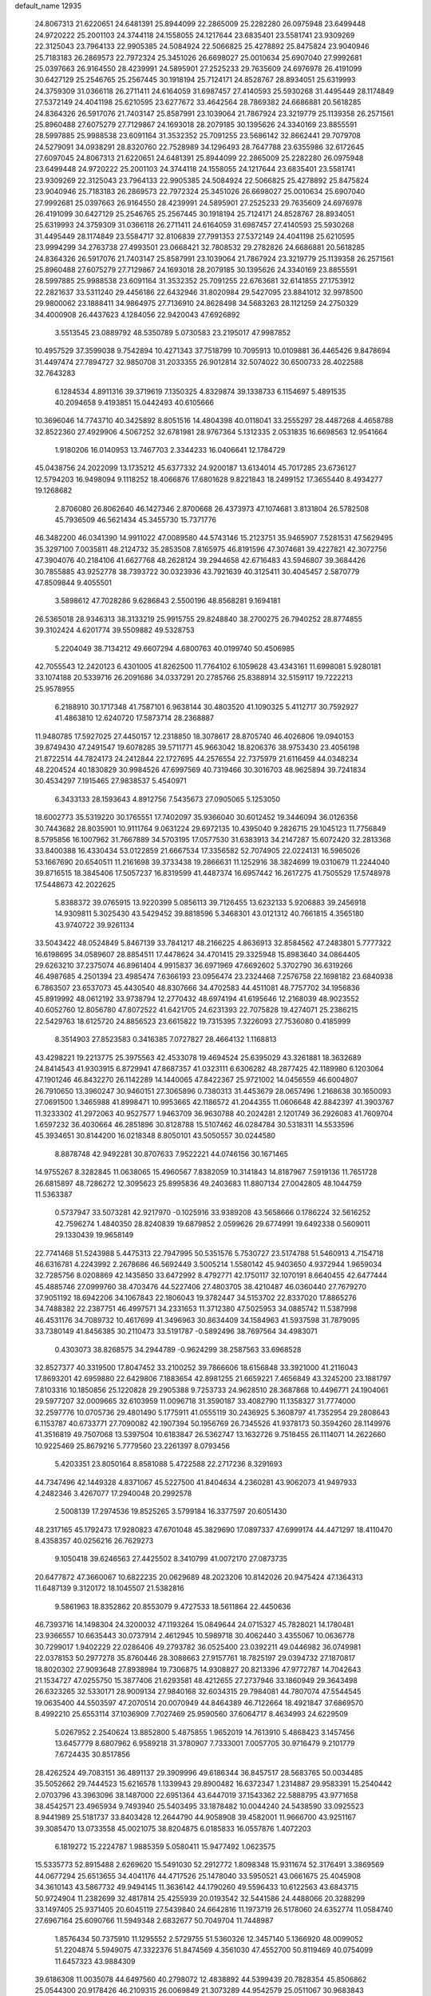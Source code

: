 default_name                                                                    
12935
  24.8067313  21.6220651  24.6481391  25.8944099  22.2865009  25.2282280
  26.0975948  23.6499448  24.9720222  25.2001103  24.3744118  24.1558055
  24.1217644  23.6835401  23.5581741  23.9309269  22.3125043  23.7964133
  22.9905385  24.5084924  22.5066825  25.4278892  25.8475824  23.9040946
  25.7183183  26.2869573  22.7972324  25.3451026  26.6698027  25.0010634
  25.6907040  27.9992681  25.0397663  26.9164550  28.4239991  24.5895901
  27.2525233  29.7635609  24.6976978  26.4191099  30.6427129  25.2546765
  25.2567445  30.1918194  25.7124171  24.8528767  28.8934051  25.6319993
  24.3759309  31.0366118  26.2711411  24.6164059  31.6987457  27.4140593
  25.5930268  31.4495449  28.1174849  27.5372149  24.4041198  25.6210595
  23.6277672  33.4642564  28.7869382  24.6686881  20.5618285  24.8364326
  26.5917076  21.7403147  25.8587991  23.1039064  21.7867924  23.3219779
  25.1139358  26.2571561  25.8960488  27.6075279  27.7129867  24.1693018
  28.2079185  30.1395626  24.3340169  23.8855591  28.5997885  25.9988538
  23.6091164  31.3532352  25.7091255  23.5686142  32.8662441  29.7079708
  24.5279091  34.0938291  28.8320760  22.7528989  34.1296493  28.7647788
  23.6355986  32.6172645  27.6097045  24.8067313  21.6220651  24.6481391
  25.8944099  22.2865009  25.2282280  26.0975948  23.6499448  24.9720222
  25.2001103  24.3744118  24.1558055  24.1217644  23.6835401  23.5581741
  23.9309269  22.3125043  23.7964133  22.9905385  24.5084924  22.5066825
  25.4278892  25.8475824  23.9040946  25.7183183  26.2869573  22.7972324
  25.3451026  26.6698027  25.0010634  25.6907040  27.9992681  25.0397663
  26.9164550  28.4239991  24.5895901  27.2525233  29.7635609  24.6976978
  26.4191099  30.6427129  25.2546765  25.2567445  30.1918194  25.7124171
  24.8528767  28.8934051  25.6319993  24.3759309  31.0366118  26.2711411
  24.6164059  31.6987457  27.4140593  25.5930268  31.4495449  28.1174849
  23.5584717  32.8106839  27.7991353  27.5372149  24.4041198  25.6210595
  23.9994299  34.2763738  27.4993501  23.0668421  32.7808532  29.2782826
  24.6686881  20.5618285  24.8364326  26.5917076  21.7403147  25.8587991
  23.1039064  21.7867924  23.3219779  25.1139358  26.2571561  25.8960488
  27.6075279  27.7129867  24.1693018  28.2079185  30.1395626  24.3340169
  23.8855591  28.5997885  25.9988538  23.6091164  31.3532352  25.7091255
  22.6763681  32.6141855  27.1753912  22.2821637  33.5311240  29.4456186
  22.6432946  31.8020984  29.5427095  23.8841012  32.9978500  29.9800062
  23.1888411  34.9864975  27.7136910  24.8628498  34.5683263  28.1121259
  24.2750329  34.4000908  26.4437623   4.1284056  22.9420043  47.6926892
   3.5513545  23.0889792  48.5350789   5.0730583  23.2195017  47.9987852
  10.4957529  37.3599038   9.7542894  10.4271343  37.7518799  10.7095913
  10.0109881  36.4465426   9.8478694  31.4497474  27.7894727  32.9850708
  31.2033355  26.9012814  32.5074022  30.6500733  28.4022588  32.7643283
   6.1284534   4.8911316  39.3719619   7.1350325   4.8329874  39.1338733
   6.1154697   5.4891535  40.2094658   9.4193851  15.0442493  40.6105666
  10.3696046  14.7743710  40.3425892   8.8051516  14.4804398  40.0118041
  33.2555297  28.4487268   4.4658788  32.8522360  27.4929906   4.5067252
  32.6781981  28.9767364   5.1312335   2.0531835  16.6698563  12.9541664
   1.9180206  16.0140953  13.7467703   2.3344233  16.0406641  12.1784729
  45.0438756  24.2022099  13.1735212  45.6377332  24.9200187  13.6134014
  45.7017285  23.6736127  12.5794203  16.9498094   9.1118252  18.4066876
  17.6801628   9.8221843  18.2499152  17.3655440   8.4934277  19.1268682
   2.8706080  26.8062640  46.1427346   2.8700668  26.4373973  47.1074681
   3.8131804  26.5782508  45.7936509  46.5621434  45.3455730  15.7371776
  46.3482200  46.0341390  14.9911022  47.0089580  44.5743146  15.2123751
  35.9465907   7.5281531  47.5629495  35.3297100   7.0035811  48.2124732
  35.2853508   7.8165975  46.8191596  47.3074681  39.4227821  42.3072756
  47.3904076  40.2184106  41.6627768  48.2628124  39.2944658  42.6716483
  43.5946807  39.3684426  30.7855885  43.9252778  38.7393722  30.0323936
  43.7921639  40.3125411  30.4045457   2.5870779  47.8509844   9.4055501
   3.5898612  47.7028286   9.6286843   2.5500196  48.8568281   9.1694181
  26.5365018  28.9346313  38.3133219  25.9915755  29.8248840  38.2700275
  26.7940252  28.8774855  39.3102424   4.6201774  39.5509882  49.5328753
   5.2204049  38.7134212  49.6607294   4.6800763  40.0199740  50.4506985
  42.7055543  12.2420123   6.4301005  41.8262500  11.7764102   6.1059628
  43.4343161  11.6998081   5.9280181  33.1074188  20.5339716  26.2091686
  34.0337291  20.2785766  25.8388914  32.5159117  19.7222213  25.9578955
   6.2188910  30.1717348  41.7587101   6.9638144  30.4803520  41.1090325
   5.4112717  30.7592927  41.4863810  12.6240720  17.5873714  28.2368887
  11.9480785  17.5927025  27.4450157  12.2318850  18.3078617  28.8705740
  46.4026806  19.0940153  39.8749430  47.2491547  19.6078285  39.5711771
  45.9663042  18.8206376  38.9753430  23.4056198  21.8722514  44.7824173
  24.2412844  22.1727695  44.2576554  22.7375979  21.6116459  44.0348234
  48.2204524  40.1830829  30.9984526  47.6997569  40.7319466  30.3016703
  48.9625894  39.7241834  30.4534297   7.1915465  27.9838537   5.4540971
   6.3433133  28.1593643   4.8912756   7.5435673  27.0905065   5.1253050
  18.6002773  35.5319220  30.1765551  17.7402097  35.9366040  30.6012452
  19.3446094  36.0126356  30.7443682  28.8035901  10.9111764   9.0631224
  29.6972135  10.4395040   9.2826715  29.1045123  11.7756849   8.5795856
  16.1007962  31.7667889  34.5703195  17.0577530  31.6383913  34.2147287
  15.6072420  32.2813368  33.8400388  16.4330434  53.0122859  21.6667534
  17.3356582  52.7074905  22.0224131  16.5965026  53.1667690  20.6540511
  11.2161698  39.3733438  19.2866631  11.1252916  38.3824699  19.0310679
  11.2244040  39.8716515  18.3845406  17.5057237  16.8319599  41.4487374
  16.6957442  16.2617275  41.7505529  17.5748978  17.5448673  42.2022625
   5.8388372  39.0765915  13.9220399   5.0856113  39.7126455  13.6232133
   5.9206883  39.2456918  14.9309811   5.3025430  43.5429452  39.8818596
   5.3468301  43.0121312  40.7661815   4.3565180  43.9740722  39.9261134
  33.5043422  48.0524849   5.8467139  33.7841217  48.2166225   4.8636913
  32.8584562  47.2483801   5.7777322  16.6198695  34.0589607  28.8854511
  17.4478624  34.4701415  29.3325948  15.8983640  34.0864405  29.6263210
  37.2375074  46.8961404   4.9915837  36.6971969  47.6692602   5.3702790
  36.6319266  46.4987685   4.2501394  23.4985474   7.6366193  23.0956474
  23.2324468   7.2576758  22.1698182  23.6840938   6.7863507  23.6537073
  45.4430540  48.8307666  34.4702583  44.4511081  48.7757702  34.1956836
  45.8919992  48.0612192  33.9738794  12.2770432  48.6974194  41.6195646
  12.2168039  48.9023552  40.6052760  12.8056780  47.8072522  41.6421705
  24.6231393  22.7075828  19.4274071  25.2386215  22.5429763  18.6125720
  24.8856523  23.6615822  19.7315395   7.3226093  27.7536080   0.4185999
   8.3514903  27.8523583   0.3416385   7.0727827  28.4664132   1.1168813
  43.4298221  19.2213775  25.3975563  42.4533078  19.4694524  25.6395029
  43.3261881  18.3632689  24.8414543  41.9303915   6.8729941  47.8687357
  41.0323111   6.6306282  48.2877425  42.1189980   6.1203064  47.1901246
  46.8432270  26.1142289  14.1440065  47.8422367  25.9721002  14.0456559
  46.6004807  26.7910650  13.3960247  30.9460151  27.3065896   0.7380313
  31.4453679  28.0657496   1.2168638  30.1650093  27.0691500   1.3465988
  41.8998471  10.9953665  42.1186572  41.2044355  11.0606648  42.8842397
  41.3903767  11.3233302  41.2972063  40.9527577   1.9463709  36.9630788
  40.2024281   2.1201749  36.2926083  41.7609704   1.6597232  36.4030664
  46.2851896  30.8128788  15.5107462  46.0284784  30.5318311  14.5533596
  45.3934651  30.8144200  16.0218348   8.8050101  43.5050557  30.0244580
   8.8878748  42.9492281  30.8707633   7.9522221  44.0746156  30.1671465
  14.9755267   8.3282845  11.0638065  15.4960567   7.8382059  10.3141843
  14.8187967   7.5919136  11.7651728  26.6815897  48.7286272  12.3095623
  25.8995836  49.2403683  11.8807134  27.0042805  48.1044759  11.5363387
   0.5737947  33.5073281  42.9217970  -0.1025916  33.9389208  43.5658666
   0.1786224  32.5616252  42.7596274   1.4840350  28.8240839  19.6879852
   2.0599626  29.6774991  19.6492338   0.5609011  29.1330439  19.9658149
  22.7741468  51.5243988   5.4475313  22.7947995  50.5351576   5.7530727
  23.5174788  51.5460913   4.7154718  46.6316781   4.2243992   2.2678686
  46.5692449   3.5005214   1.5580142  45.9403650   4.9372944   1.9659034
  32.7285756   8.0208869  42.1435850  33.6472992   8.4792771  42.1750117
  32.1070191   8.6640455  42.6477444  45.4885746  27.0999760  38.4703476
  44.5227406  27.4803705  38.4210487  46.0360440  27.7679270  37.9051192
  18.6942206  34.1067843  22.1806043  19.3782447  34.5153702  22.8337020
  17.8865276  34.7488382  22.2387751  46.4997571  34.2331653  11.3712380
  47.5025953  34.0885742  11.5387998  46.4531176  34.7089732  10.4617699
  41.3496963  30.8634409  34.1584963  41.5937598  31.7879095  33.7380149
  41.8456385  30.2110473  33.5191787  -0.5892496  38.7697564  34.4983071
   0.4303073  38.8268575  34.2944789  -0.9624299  38.2587563  33.6968528
  32.8527377  40.3319500  17.8047452  33.2100252  39.7866606  18.6156848
  33.3921000  41.2116043  17.8693201  42.6959880  22.6429806   7.1883654
  42.8981255  21.6659221   7.4656849  43.3245200  23.1881797   7.8103316
  10.1850856  25.1220828  29.2905388   9.7253733  24.9628510  28.3687868
  10.4496771  24.1904061  29.5977207  32.0009665  32.6103959  11.0096718
  31.3590187  33.4082790  11.1358327  31.7774000  32.2597776  10.0705736
  29.4801490   5.1775911  41.0555119  30.2436925   5.3608797  41.7352954
  29.2808643   6.1153787  40.6733771  27.7090082  42.1907394  50.1956769
  26.7345526  41.9378173  50.3594260  28.1149976  41.3516819  49.7507068
  13.5397504  10.6183847  26.5362747  13.1632726   9.7518455  26.1114071
  14.2622660  10.9225469  25.8679216   5.7779560  23.2261397   8.0793456
   5.4203351  23.8050164   8.8581088   5.4722588  22.2717236   8.3291693
  44.7347496  42.1449328   4.8371067  45.5227500  41.8404634   4.2360281
  43.9062073  41.9497933   4.2482346   3.4267077  17.2940048  20.2992578
   2.5008139  17.2974536  19.8525265   3.5799184  16.3377597  20.6051430
  48.2317165  45.1792473  17.9280823  47.6701048  45.3829690  17.0897337
  47.6999174  44.4471297  18.4110470   8.4358357  40.0256216  26.7629273
   9.1050418  39.6246563  27.4425502   8.3410799  41.0072170  27.0873735
  20.6477872  47.3660067  10.6822235  20.0629689  48.2023206  10.8142026
  20.9475424  47.1364313  11.6487139   9.3120172  18.1045507  21.5382816
   9.5861963  18.8352862  20.8553079   9.4727533  18.5611864  22.4450636
  46.7393716  14.1498304  24.3200032  47.1193264  15.0849644  24.0715327
  45.7828021  14.1780481  23.9366557  10.6635443  30.0737914   2.4612945
  10.5989718  30.4062440   3.4355067  10.0636778  30.7299017   1.9402229
  22.0286406  49.2793782  36.0525400  23.0392211  49.0446982  36.0749981
  22.0378153  50.2977278  35.8760446  28.3088663  27.9157761  18.7825197
  29.0394732  27.1870817  18.8020302  27.9093648  27.8938984  19.7306875
  14.9308827  20.8213396  47.9772787  14.7042643  21.1534727  47.0255750
  15.3877406  21.6293581  48.4212655  27.2737946  33.1860949  29.3643498
  26.6323265  32.5330171  28.9009134  27.9840168  32.6034315  29.7984081
  44.7807074  47.5544545  19.0635400  44.5503597  47.2070514  20.0070949
  44.8464389  46.7122664  18.4921847  37.6869570   8.4992210  25.6553114
  37.1036909   7.7027469  25.9590560  37.6064717   8.4634993  24.6229509
   5.0267952   2.2540624  13.8852800   5.4875855   1.9652019  14.7613910
   5.4868423   3.1457456  13.6457779   8.6807962   6.9589218  31.3780907
   7.7333001   7.0057705  30.9716479   9.2101779   7.6724435  30.8517856
  28.4262524  49.7083151  36.4891137  29.3909996  49.6186344  36.8457517
  28.5683765  50.0034485  35.5052662  29.7444523  15.6216578   1.1339943
  29.8900482  16.6372347   1.2314887  29.9583391  15.2540442   2.0703796
  43.3963096  38.1487000  22.6951364  43.6447019  37.1543362  22.5888795
  43.9771658  38.4542571  23.4965934   9.7493940  25.5403495  33.1878482
  10.0044240  24.5438590  33.0925523   8.9441989  25.5181737  33.8403428
  12.2644790  44.9058908  39.4582001  11.9666700  43.9251167  39.3085470
  13.0733558  45.0021075  38.8204875   6.0185833  16.0557876   1.4072203
   6.1819272  15.2224787   1.9885359   5.0580411  15.9477492   1.0623575
  15.5335773  52.8915488   2.6269620  15.5491030  52.2912772   1.8098348
  15.9311674  52.3176491   3.3869569  44.0677294  25.6513655  34.4041176
  44.4717526  25.1478040  33.5950521  43.0661675  25.4045908  34.3610143
  43.5867732  49.9494145  11.3636142  44.1790260  49.5596433  10.6122563
  43.6843715  50.9724904  11.2382699  32.4817814  25.4255939  20.0193542
  32.5441586  24.4488066  20.3288299  33.1497405  25.9371405  20.6045119
  27.5439840  24.6642816  11.1973719  26.5178060  24.6352774  11.0584740
  27.6967164  25.6090766  11.5949348   2.6832677  50.7049704  11.7448987
   1.8576434  50.7375910  11.1295552   2.5729755  51.5360326  12.3457140
   5.1366920  48.0099052  51.2204874   5.5949075  47.3322376  51.8474569
   4.3561030  47.4552700  50.8119469  40.0754099  11.6457323  43.9884309
  39.6186308  11.0035078  44.6497560  40.2798072  12.4838892  44.5399439
  20.7828354  45.8506862  25.0544300  20.9178426  46.2109315  26.0069849
  21.3073289  44.9542579  25.0511067  30.9683843  37.2437463  38.8043863
  31.5651603  37.5779712  38.0234338  31.5696803  36.5327121  39.2592810
  49.6448998  21.6554995  49.1854862  48.8147680  21.8525825  49.7387437
  50.3963858  21.4868977  49.8603678  19.4657824   4.0365549  26.3372457
  19.7322756   4.9122727  26.8186991  19.5919487   3.3219053  27.0828581
  11.9943194  40.6398864   8.7747516  12.0998780  40.0661598   9.6298637
  12.9470203  41.0171570   8.6324406  34.3311341  48.5786242   3.3210309
  33.4980994  48.8299752   2.7419189  34.8784254  49.4615621   3.2933341
   6.2521018  17.0457800  24.1802973   6.1477851  18.0008674  23.7763374
   5.2741828  16.6919499  24.1460320  46.1032613  43.7715011  47.7254254
  46.7480975  43.6588229  46.9455098  45.6809902  42.8529817  47.8754250
  13.4528237  41.6847934  23.0780559  13.3686569  41.0627554  22.2486068
  12.8344371  41.2106102  23.7661093  33.5799246  33.3030297   1.9895777
  34.4755138  33.5050943   2.4697675  33.7463691  32.4238591   1.5099636
  47.9752536  13.9451069  11.1326896  46.9903050  13.9892945  10.8248896
  47.9126522  13.6923396  12.1296051   4.1039509  53.0924201  33.7551930
   4.1689589  54.1008788  33.6491256   3.2940335  52.9578918  34.3947151
  34.1851111  38.7749804  13.0493398  34.2097209  37.7773298  12.8061122
  33.6861694  38.8032965  13.9509845  39.1556667   3.6410297  46.3460004
  38.5005208   3.2812723  47.0706538  39.0074404   4.6607508  46.4005122
  25.9914485  43.8655239  10.3116562  25.5668989  44.7210541  10.7221362
  25.7977594  43.1613671  11.0574876  29.4586341   2.4386177  26.6311866
  29.1911580   2.1454324  27.5780596  28.8017730   1.9362539  26.0141167
  45.0179106   8.9905428  48.6668134  44.6071925   8.3040294  49.3169993
  44.4184510   9.8234561  48.7903286   9.7957864   9.6551565   4.1642217
  10.2482678  10.4430687   4.6150501  10.2947737   8.8225428   4.5167195
  50.5202765   4.2453433  27.3075917  50.3192433   3.5348129  26.5762875
  49.6410087   4.2154439  27.8718504  10.2976667  39.4142377  38.3750839
  10.8378910  38.8746419  39.0884353   9.7968122  40.1057855  38.9568058
  44.1883824  34.6633638  40.9378840  45.1738339  34.6136455  40.6354808
  44.2051346  34.1923688  41.8628982   9.1883752  46.8502087  20.7720095
   9.4690437  45.8551528  20.8281994  10.1055211  47.3378186  20.7214244
   7.9866595  28.6340316  11.3688504   6.9888220  28.9092424  11.3766707
   8.0327393  27.8950914  12.0876543   4.4606135  44.2871033  43.8202653
   3.6101623  44.8863720  43.7994508   4.4894800  44.0072376  44.8259564
   9.3639436  37.2827277   7.2532935  10.0974004  37.4694331   6.5561158
   9.8222039  37.4592338   8.1561496  19.7267281  44.7297554  37.6288949
  20.2557000  45.4220273  37.0770238  20.4687459  44.2396943  38.1685409
  48.4839546  48.2060652  13.1983723  48.3497913  48.9276697  13.9201853
  49.4193939  47.8262094  13.3876967  17.7338672  41.0250616   6.5496783
  17.9537148  42.0057259   6.7933682  18.3876137  40.4804957   7.1353486
  21.7390128  46.8611020  47.1339187  22.4491010  47.2810276  47.7597363
  21.9481864  47.3099042  46.2219862  48.2288614   2.7495872  21.4729943
  48.2942896   3.7625859  21.4591948  48.3179174   2.4748761  20.4737438
  29.1572876  45.5776181  39.1027698  28.7593498  44.6658948  38.8173880
  29.3940604  46.0248318  38.1987482  22.2874836  21.3695255  19.8321248
  23.1177634  21.9436822  19.6140834  21.7013648  21.4404417  18.9911563
  14.6134060  47.5179827  43.8012018  14.2038334  47.0634701  42.9759095
  15.2662756  46.8144355  44.1796066  20.6850354  41.5190456  23.6032667
  21.1212462  40.7778832  24.1651888  19.7018369  41.5301343  23.8963890
  16.5269894  49.1070656  21.5865891  16.0477109  48.6788532  20.7737049
  15.8282642  49.7890582  21.9286148  46.7685135  41.7041896  29.1992773
  47.0910861  42.6731736  29.3190872  45.7757487  41.7409795  29.4870474
  14.2016471  21.1586892  25.6248885  14.0765888  20.7736056  24.6837530
  14.3965290  20.3426638  26.2204712  11.2987583   6.3544816  37.0278508
  10.5802702   7.1007464  37.0152296  10.7375823   5.4980967  36.8644665
  44.9873745   9.6331106  39.1884108  45.5803690   8.8000983  39.0079381
  44.5464517   9.3971699  40.1021839   2.9231465  45.2389592  35.0560430
   3.7098114  44.6650009  35.3913139   2.1280181  44.9590274  35.6141710
   3.3400706  26.8018615  33.9937651   2.8515027  27.6122015  34.4273522
   2.9586637  25.9963180  34.4837119  36.7190687  39.7825543  41.7428840
  36.0784375  39.2181195  41.1677754  36.9933485  39.1518313  42.5100948
  42.6058076   8.5609617  45.7684824  42.3282767   8.1036990  46.6486858
  42.0601779   8.0728848  45.0473623  30.0226657  46.7810978  36.8424850
  30.5899767  46.3424664  36.0977667  30.4913470  47.6723831  37.0233615
  22.7355579  14.9647135  22.7918441  22.3180455  14.1968220  22.2484471
  22.8052875  14.5802175  23.7506618  31.2754165  43.7541691  20.4881554
  31.1258160  42.8264858  20.9528197  32.2998957  43.8540483  20.5274975
  35.9967898   1.7375403  14.9506650  35.7403282   2.3279243  15.7572162
  36.5576041   2.3592414  14.3525956  16.3124931  37.6870771  45.9670694
  15.5034059  37.4714938  45.3495180  17.0322375  37.9766439  45.2741564
   8.5972360  42.6261088  45.7320783   9.6304901  42.5539609  45.7216744
   8.3429608  42.2419108  46.6571110  28.0507609   4.7362318  19.7523551
  28.5046718   5.3733433  19.0755148  28.7702430   4.0268623  19.9459212
  49.0735970  16.6362423   2.4639245  49.0824543  16.2925255   3.4366782
  48.1191845  16.9875515   2.3331267  26.6406134  38.3277571  39.3857237
  26.7845685  37.9006370  38.4621966  27.5827607  38.5726982  39.7058343
  10.7486050  19.5489949  42.4434498  10.6056830  18.7162416  41.8499247
  10.6848444  20.3299401  41.7693848  31.7812669  40.5842705  37.0427037
  32.0558995  39.6066107  36.8397789  32.5220025  40.9301074  37.6503321
  33.5811291  34.8049099  47.9753498  33.3763017  33.8838178  47.5643627
  33.7789686  34.6330303  48.9518237  23.6121878  51.3516429  40.0958280
  23.0555952  51.9586329  39.5081084  23.0594738  50.4922613  40.2044665
  33.2160430  37.9855064   4.3106101  32.5724975  38.7989575   4.3358546
  32.5654161  37.1800342   4.2723411  29.9857985  20.1714203  47.1366079
  30.0979564  19.6525482  46.2494402  29.4737884  19.5118767  47.7408966
  49.5809698   1.3773884  37.1786065  49.8319171   0.5850818  36.5835890
  48.5503452   1.4116869  37.1352677  14.3736269  29.4942872   9.0765001
  14.1039454  30.0721743   9.8802669  15.3246143  29.1681374   9.2950171
  30.8326066  24.4059869  26.2433344  31.6868698  24.5270502  26.8138175
  31.0375564  23.5562315  25.6876115  40.0445978  51.6611216   4.4092107
  39.8221563  52.5914150   4.0112229  39.2672899  51.0717858   4.0759422
  39.0202305  42.9453985   9.5873796  38.9733864  42.7699520   8.5723260
  38.0745568  43.2867736   9.8221717  15.9768583  44.3139071  47.0066479
  15.2233882  44.5480421  47.6606759  16.3134860  43.3950144  47.3260452
  37.1500893  33.9271847  17.4375300  36.7149915  34.8241269  17.1927107
  38.1182567  34.0093085  17.1051576  18.1506850   8.3679169  35.3235819
  18.6258844   7.5196843  35.0038965  18.9180596   9.0126094  35.5785929
  10.4572133  27.3253125  41.5266723  10.8311879  27.9576372  42.2463576
  10.2365881  27.9360906  40.7326031   6.0434441   6.7618307   0.8092894
   5.6674568   7.1132255  -0.0868283   5.8352206   5.7486529   0.7717826
   6.0451132  28.3457885  37.6786845   6.1400755  28.1110393  38.6858580
   6.9811174  28.1515558  37.2994404  25.1110332  16.6486570  40.8567419
  25.4401489  15.6777354  41.0147245  24.0786954  16.5261485  40.8249252
  13.9312514  17.7571007  42.5891996  14.1684672  18.2936328  41.7345381
  13.6455746  18.4832299  43.2606833  46.7005700  40.8587223  17.2768236
  47.6258717  40.6020388  17.6664683  46.1994796  39.9474230  17.2712829
   7.9018262  39.9143589  24.1559346   7.8287358  38.9057285  23.9431417
   8.2231584  39.9223094  25.1421317  11.3993527  38.2364808  40.4535708
  11.9690517  38.8374699  41.0592214  11.1771926  37.4187403  41.0330552
  39.1853774  29.3704567  44.0011665  39.3479018  29.1873438  43.0032424
  38.5080027  30.1551181  43.9971277   4.7389452  14.9764613  21.6880729
   4.8222015  13.9526913  21.7397294   5.7001255  15.3038938  21.5392134
  45.9848911  40.6736061  46.1315002  45.5536825  41.2466749  45.3796463
  45.4506700  40.9632219  46.9718215   2.6097114  34.0928946  24.9013578
   3.0555386  33.7800052  25.7793249   2.9577197  33.4212034  24.2012603
   4.6950538   9.7103482  12.8168556   5.2566299  10.5766521  12.9175020
   4.0941544   9.9161183  11.9975009  41.0761107   2.0939580  18.1472780
  40.8815452   3.1112242  18.1728934  42.0147907   2.0477083  17.7174755
  34.8501566  26.9365003  26.3642720  34.0411050  26.7999930  25.7344167
  34.4115185  27.0228614  27.2970312  20.0756938  38.9036979  38.6782442
  20.2713800  38.8604216  39.6945008  21.0252040  38.8880545  38.2600232
  25.3421327  13.0610847  10.8609094  25.4088118  13.6734582  11.6924845
  24.3555629  12.7535640  10.8727000   6.5324223  36.7165027   4.1106004
   6.7264892  37.7224562   4.2407435   6.8884070  36.2736917   4.9561040
  48.8511718  34.3941214  44.6600082  48.4998311  33.5040030  45.0436436
  48.0657891  34.7456424  44.0926517   3.9237720  20.4756349  17.0759993
   3.9206676  20.5843115  16.0365448   3.8284346  19.4384497  17.1669225
   1.9771273  30.4620991  48.3737579   2.1214425  30.2686695  47.3829696
   2.3136719  31.4223898  48.5120808  33.2006528  32.8748535  34.2148659
  32.7679801  31.9886097  33.9676165  32.4298904  33.5484189  34.2990632
  41.4724390  29.1195819  30.1533351  41.4417899  30.1294060  29.9118466
  42.0005771  29.1220943  31.0465221   2.3261227  41.5813504   4.0610965
   3.0457999  40.8537426   3.9106622   1.6212058  41.3733388   3.3334516
  37.7776573  17.3943734  48.6232603  37.3192827  18.1890176  49.1105347
  38.7376077  17.4088891  48.9915081  28.2659176  10.7228043  33.3591425
  29.1819525  11.1907132  33.3608915  28.3973380   9.9158266  33.9904911
  30.1280687  15.1794799  19.4605288  29.3083382  14.5525288  19.6047174
  29.7488747  16.1008564  19.7477634  22.1089304  33.7511324  15.1115540
  21.8186586  33.7374155  16.1092687  21.3399389  33.2467733  14.6383364
  34.4948606  12.8696475  25.8178470  35.2695538  13.5381416  25.9481459
  34.6259417  12.5397740  24.8464441  45.5105372   4.7661417  34.0598500
  44.7796043   4.6772021  33.3230787  46.3181204   5.1362900  33.5180122
  17.5606524   3.2843937  21.4998437  17.1723998   2.8727590  22.3793980
  17.1681400   2.6608226  20.7736148  39.2589904  19.8780834   5.3581568
  39.4515578  19.8900979   6.3728221  40.1856658  19.8181986   4.9250083
  28.6871002   4.4054764  15.1987062  27.7048223   4.4556747  14.8937660
  28.8670318   3.3949436  15.2678193  34.3878981  15.9191921   6.4521806
  34.5855503  16.6541250   5.7616008  34.4172794  15.0472644   5.8883134
   6.1584258  31.4683414  27.5082791   7.1004305  31.8795573  27.3995258
   6.2564805  30.5232766  27.1098281   9.7324590   4.5265654  31.4429248
  10.0864006   4.4759190  32.4224468   9.3063284   5.4794436  31.4228613
  35.2312856  11.4983416  48.4024752  34.4141023  11.1184989  47.8901162
  34.8401740  11.8675970  49.2659260  43.7055215  31.9133267  13.8810455
  44.2406160  32.7926607  13.9409179  44.3841604  31.2457126  13.4829638
   2.8517700  13.2110695  30.7480211   3.6295488  13.5060261  31.3596798
   3.1943131  12.3210773  30.3445434  10.6678582  45.5846349   5.3196337
  10.8796718  44.6092469   5.6038917  11.5642533  45.8867224   4.8888290
  40.7141846  25.0251649  23.8380544  40.5942263  24.6576833  22.8777634
  39.9548133  24.5484906  24.3637803  16.5088641   2.1973746  23.6310012
  15.8888639   1.3986207  23.4838380  16.5036246   2.3795058  24.6323539
  46.6889917  12.7899339   4.5357420  46.5907841  13.3779367   3.7075373
  47.6276594  12.3791149   4.4737153  30.2956000   8.7703789  24.9933706
  30.8498338   8.2039825  24.3328444  29.8130919   9.4516378  24.3787962
  50.0990134   1.5907508  22.9813750  50.1882063   0.6459527  22.6222049
  49.3339833   2.0110767  22.4192497  32.0268647  19.0063440  22.6350921
  31.4453916  19.7295749  22.1901039  31.7345091  19.0163845  23.6221101
  45.5328354  18.7882116   8.9613528  46.0765592  18.5665960   9.8042660
  46.2402265  18.9422872   8.2292625  15.8310335  43.2618943  28.5787107
  16.6601978  43.2901738  29.1991509  16.2324131  43.1796151  27.6389862
  40.9891290  28.7189777  21.7929056  41.2091912  29.7258771  21.7708549
  40.2903809  28.6045903  21.0379547   1.2170116  41.2199196  18.8817456
   1.2873569  42.2174905  18.6955150   1.1912925  41.1681499  19.9239766
  32.8283461  10.6994252  39.9859692  33.2819184   9.9442011  39.4507974
  33.1743207  11.5580636  39.5338798  25.6893307  14.3391712  38.5186008
  25.7070505  14.2764852  39.5540805  26.1420655  13.4477561  38.2339839
  50.9330533   3.6000243   7.5418729  50.2230539   3.6179224   6.7831173
  50.3962034   3.2781222   8.3593143  19.9765297  36.9410228  28.1100859
  20.2564615  36.2618282  27.3851694  19.4197168  36.3890888  28.7711310
  42.6250186  34.7349425  10.3124098  42.2177778  34.9238051  11.2446853
  41.8612405  34.9846957   9.6639814  29.7137763  43.2832601   0.7506636
  29.8609340  42.6413572   1.5263429  28.9449770  42.8872267   0.2022081
  37.0615717  10.1567415   8.0482354  36.5634074  10.9496842   7.6107045
  37.3450446   9.5701983   7.2515518  33.2853916  14.9759874  37.0946774
  33.4895873  14.2198060  37.7639394  32.3513479  14.7024150  36.7182515
  40.7624491  42.3108702  35.1685387  41.2963137  42.5562958  36.0247931
  41.5181360  42.0230093  34.5128288  26.5770695  11.8182805  35.1526019
  26.6382177  12.8307493  34.9394078  27.2164686  11.3971497  34.4559765
  21.8901408  47.1038098  22.9362339  21.2579591  47.9268347  23.0016124
  21.4907007  46.4739089  23.6636593  34.9089991  41.5225662  42.7573475
  35.2209222  41.9108419  43.6591885  35.6783094  40.8923081  42.4826614
   2.4038760  27.9094474  17.2601312   3.3224046  27.5971218  17.6131771
   1.8924991  28.1662963  18.1161202  39.8424068   7.1665426  13.0683296
  39.6824919   6.3107771  13.6255263  40.2397774   6.7987807  12.1862944
   1.7211568  28.0466886  29.7415132   0.8654538  28.1522004  30.3050998
   2.3804470  27.5744418  30.3852239  15.8001254  50.5499546  12.9538731
  16.1463026  49.8388757  12.2898210  15.6956335  51.3955696  12.3796355
  45.0628787   5.4368868   9.6501125  46.0957865   5.4729102   9.7110508
  44.8560758   4.4314418   9.7627198  23.5489197  53.8746866  26.5406230
  23.4298559  53.6393360  25.5493756  24.4979259  54.2889723  26.5832594
  15.9968374  30.7098814  49.3344426  15.2622322  31.4225540  49.3704593
  16.7510707  31.1318724  48.7845692  10.6116822  39.1153669  -0.7823971
  10.3390134  39.1009775   0.2088149   9.8245955  38.6353876  -1.2594853
   9.2608028  40.5311874  13.1698318   8.5516059  40.8323551  13.8610290
   8.9369072  40.9739348  12.2925553  40.5596449  26.5851389   7.3975340
  40.6686451  27.6202426   7.4053444  40.3884714  26.3926496   6.3905613
  11.7916174  22.0779330  15.5296986  11.2242620  22.5501999  14.8137676
  12.6720850  22.6020246  15.5511703  10.8082653  42.7337374   9.9632553
  11.1959239  41.9039002   9.4857627   9.8671664  42.4228989  10.2567601
  34.5430386  47.9239850   8.3274213  35.0480622  48.8104423   8.4478431
  34.2310497  47.9499357   7.3410960  39.7726008  51.6229599  25.1528721
  39.2205459  52.2594025  25.7531193  39.2342546  50.7414258  25.1919702
  27.0685923   2.1493586  30.9234201  26.8363227   1.8276957  31.8742656
  26.6039677   3.0712967  30.8616312   1.3858975  21.3008104  44.0417603
   0.7626491  20.6109334  44.4918750   1.7905366  20.7732304  43.2506162
   6.2609506  37.1707013  19.1099555   6.3340217  36.9272255  20.1089511
   6.5525816  38.1647684  19.0834372   2.3825499  40.9321456  45.2858130
   3.3144697  40.8584916  45.6796556   2.1934411  39.9990560  44.8789098
   4.8326407  53.2387711  14.0974658   3.8550146  52.9990178  13.9101513
   5.2527020  52.3683225  14.4476448  44.2387643  21.1530522   4.0461294
  45.2062545  21.5082534   4.2236244  43.6674981  22.0005275   4.2310258
  15.8366752  14.8956653  45.1470939  16.2864736  15.8037525  45.3672196
  15.5227315  14.5681237  46.0820008  41.2873249  44.3378864  40.7569375
  42.2407824  44.4415216  41.1215651  40.8544498  43.6267240  41.3530240
  47.6854065  31.6535461  23.2103785  46.7000296  31.3864821  23.0785806
  47.6454506  32.5000710  23.7905108  21.8329332  30.0326838   9.9119335
  22.4212889  29.4765234   9.2906899  22.4389923  30.7730507  10.2730885
  39.4456252  34.7829487   1.1506787  40.2188913  34.1203817   0.9949420
  39.3405602  34.8065154   2.1695257  25.9351437  28.4788126   3.6762916
  25.0925767  28.4269026   4.2727504  25.9175961  27.5754470   3.1685160
   3.3761290  10.8825339  40.4153082   4.2884883  10.4349423  40.6240136
   3.6195409  11.6541220  39.7922729  13.1820345  24.0724596  21.6233665
  14.0405157  23.6683884  22.0385131  13.2161736  23.7099592  20.6496609
  11.8688268  11.8656764  30.2323790  11.5875653  12.5403959  30.9490804
  12.0431432  10.9898785  30.7350371  29.6640088  52.2347103   1.6718040
  28.6656208  51.9460178   1.6715022  29.9219463  52.1521989   0.6761722
  29.9716368  29.4452358  40.4821202  30.2060843  29.1168057  41.4426197
  30.3639911  28.6989295  39.8807418  33.2256925  21.3051049  38.4780730
  32.7230478  20.8860990  37.6705352  32.5096592  21.4073130  39.1913576
   9.0687364  31.1197585  11.4551904   8.2299566  31.6876224  11.6565111
   8.6929504  30.1590743  11.3681640  28.3503812  24.2841897  19.9335421
  28.9908482  24.9800480  19.5100884  28.4885603  23.4522998  19.3338055
  45.8330136  51.3451378   8.1081170  45.6026316  52.2842219   8.4813854
  45.3556560  51.3439504   7.1875910  28.9385679  10.3916379  44.9631925
  28.4838927  11.1649876  45.4745719  28.9458287   9.6199353  45.6475677
  31.2135061  29.6025790   6.1912584  30.9563008  30.0388776   5.2897686
  30.3041125  29.2479335   6.5429575  43.5178436  40.9824720  27.1256270
  44.4547033  40.5958150  26.9735678  42.8879948  40.2150411  26.8240231
  45.4256732  13.9933889  10.2470703  44.9667829  13.2218975   9.7397364
  45.0703548  14.8405451   9.7642162  46.4843679  36.0176015  18.2132035
  47.0159385  36.4206129  18.9971355  45.9513744  35.2492632  18.6552888
  43.7552350   5.4450040  12.9831547  44.7586812   5.4435284  13.2498698
  43.6723546   6.3009672  12.4102586  28.8128508  51.2420030  44.0258109
  29.7437501  51.2428793  44.4311135  28.1803714  51.0270967  44.8151604
  48.9990279  40.0689345  18.4936779  49.9132158  40.5389025  18.5962737
  49.2189377  39.0768126  18.4905177  21.1249186  34.7833782  49.1595073
  20.2601388  35.3295421  49.3093164  21.8444283  35.3369652  49.6528102
  19.9563677  29.6699758  17.5522624  20.8771794  30.1131336  17.7128680
  19.3433263  30.4862866  17.3586821  35.5351527   6.8812146  44.0178664
  36.3716777   6.6724665  43.4486357  35.2431576   5.9524868  44.3656971
  42.2474088  46.7931239   8.2872413  43.2039437  46.9360323   7.9118347
  41.7968063  46.2107608   7.5604480   2.1977570  51.5322001  47.1195978
   2.2240792  52.0240536  46.2106682   3.1305811  51.7369606  47.5202455
  44.2961954  22.4873732  46.5157820  45.3022866  22.6426494  46.6884492
  44.2521253  22.2190655  45.5247800  17.7974818   0.3371810  13.7772819
  18.0038832   1.2574196  14.1936894  17.4811367   0.5518656  12.8262192
  18.0832863  13.0852204  30.8032348  18.7491565  13.8480803  30.5911670
  18.2333574  12.4243753  30.0160015  41.9412585  38.9389983  26.3502651
  41.9564808  37.9715216  26.0142256  41.4077981  39.4534065  25.6322323
  18.6231584  48.8447400  14.1388640  18.1653851  49.7212122  14.4480047
  18.9988944  49.0851972  13.2105269  41.1570753  50.9789901  29.1642239
  40.5471388  50.5317764  29.8545190  40.7566432  51.9091317  29.0120545
   5.0760796   7.7912483  49.4534413   4.3397656   8.3062348  49.9662088
   4.5741238   7.1399309  48.8505137  49.5398036  18.2109731  22.4734875
  49.5542958  18.0369894  21.4713498  49.4930234  19.2415415  22.5559873
  48.8056453  27.8340713  46.1694142  49.4579324  27.1198233  45.8053461
  47.9023063  27.5725838  45.7366932  49.7626008  39.2103779  43.4241524
  49.3031702  39.5597304  44.2821164  50.6908583  38.9053223  43.7630719
  40.1928387  52.7554001  33.0819836  39.2302800  52.7021099  33.4511676
  40.1158298  53.2839223  32.2207437  48.9380450  45.4119536  10.0533904
  48.2675888  45.3779094  10.8351166  49.8248018  45.6923313  10.4943769
   5.9428896  33.3090581  44.6917619   6.8254640  33.8408886  44.7737581
   6.2545203  32.3280421  44.6273890  41.7344968  17.3916589   4.2975750
  41.6324549  16.6661476   3.5887476  41.5634226  18.2783469   3.8262847
  37.3429755  19.5796773  11.8446720  36.5888780  19.6688444  12.5218550
  36.8437060  19.3642284  10.9508964   3.5010157  26.7714234  31.3017794
   3.4486538  26.8200369  32.3314530   4.5054383  26.8400135  31.0976542
  49.5424128   3.2541406   9.9550051  49.1781142   2.5903782  10.6701203
  48.7760195   3.9427233   9.8798361  44.2654899  29.3174455  48.4264644
  44.2955705  29.5273782  49.4394574  43.5045377  29.9327801  48.0849068
  17.8115147  25.2968649  17.9658567  17.5582970  25.8250519  18.8200818
  18.1623116  26.0424004  17.3362176  37.3242074  21.6396174  24.3017737
  36.7531238  22.2941421  23.7375556  36.6329856  20.9331369  24.6090814
  22.9834537  48.8982310  27.8604436  23.2948851  48.4200511  28.7211597
  23.2604563  49.8796973  28.0134472  15.2318816  23.4419581  32.6957889
  16.0564871  24.0198074  32.4624679  15.2035589  23.4525185  33.7262032
  12.7020026  48.9529040  30.4367856  12.9098985  49.0726455  31.4427000
  12.2871031  48.0113271  30.3947305  45.6823489  28.7772657  21.0381808
  44.7632597  28.3037049  20.9532563  45.9222122  28.9800675  20.0490255
   3.1214806  33.9569676  13.1752374   2.3995951  33.2438138  13.1284519
   3.9298355  33.4902737  13.6154019  47.8724372  50.0048396  19.3731758
  48.3036923  49.8095611  18.4496589  46.8704114  50.1127682  19.1359400
  25.2150829  47.3243797  44.8773795  24.2581902  47.6921917  44.9323467
  25.5113733  47.2357391  45.8619472  14.4928064  18.9001203  40.2228688
  15.1781601  19.5888357  39.8834326  14.0340899  18.5504225  39.3906997
  30.2743790  19.2723568  19.2397681  30.4337014  19.9125424  20.0414238
  29.7079619  18.5142852  19.6664253  19.0844292  37.5320767   9.9035540
  18.3621714  37.0020423   9.3966653  18.6872754  37.6810934  10.8385494
  49.4920629  46.2414415   7.4607526  48.9788426  45.5126675   6.9344099
  49.2678035  46.0262511   8.4442914  42.3288323   1.5345514   3.1355670
  41.6830455   2.3214374   2.9729523  42.0153682   0.8107676   2.4909794
   7.9099228  20.3515271  27.2798055   7.1714066  21.0716506  27.2313901
   7.6712289  19.8225162  28.1358945  18.3991314  31.8064770  17.1176401
  18.1869782  31.6589710  16.1184282  18.1505817  32.7962067  17.2766489
   5.6538956  13.0342218  34.6127591   4.7995429  12.9406984  35.1930089
   6.1131522  13.8640497  35.0344199  20.2657086  36.9193691  31.6515744
  20.6788705  37.8478150  31.4935416  20.4701476  36.7259938  32.6460372
  38.0324101  27.8715200  32.7773446  38.3115111  28.1523679  31.8383506
  37.6006048  28.7263228  33.1779402  39.6854025  17.7409004   9.3975154
  39.1228720  17.1409746   8.7630070  39.5983215  18.6731169   8.9544803
  17.8636975  22.9646735  46.9674152  18.0717352  22.0183555  46.6212934
  17.2764989  22.8099903  47.7986748  36.1304286  41.3589133  10.2037789
  36.3600834  42.3557351  10.3429612  35.2103759  41.2634915  10.6721480
   6.3323712  51.6565331   5.4515160   6.4502469  51.4536690   4.4489962
   5.4632941  52.1895851   5.5142913  24.2613622  33.7233039  35.9515475
  23.4166712  33.2052696  36.2274316  24.7167769  33.1144666  35.2558247
  26.0565910  11.3844560  41.6771617  25.4463644  11.0318607  42.4361763
  26.9711711  10.9480658  41.9004559   8.7847050  28.5528270  25.0436399
   9.4656449  27.8653354  24.7407270   8.8383526  29.3167075  24.3593044
   2.9718015  17.7521636  31.3929126   3.7678061  17.3665904  31.9360005
   2.7291786  16.9676667  30.7600609  31.7504664  35.1265088  26.8915145
  32.4449923  35.8728225  26.7226946  31.6125647  35.1500985  27.9112529
  41.8263198  51.1624488   6.4177779  41.4591665  50.4265505   7.0322599
  41.1104470  51.2750738   5.6872520  34.9786055   6.1468245  14.2470312
  35.5181739   5.5081065  13.6782981  35.5802919   6.3886925  15.0450924
  39.6471120  31.7511826  19.6356617  38.7090795  31.3464670  19.7296548
  40.0077850  31.3383483  18.7587934  19.3867912  54.9429125  18.9315155
  18.6240963  54.2713409  19.0616134  20.2342865  54.3697995  18.8499672
  37.4730452  10.3719820  14.1654485  37.4125392   9.9873862  15.1153911
  37.7270782  11.3507433  14.2883769  10.6765630  22.9826050  32.8286200
  11.5452915  23.4005800  32.4556977  11.0179607  22.1437090  33.3358670
   7.2679789  25.6248087  24.1566990   6.5726744  26.0698985  24.7787259
   6.8195678  25.6670513  23.2260547  47.8335682  26.7472359  24.8446046
  47.7908398  27.1744443  23.9001852  48.0879314  25.7661530  24.6397515
  23.7339771  47.4261582  30.0433300  24.3256688  47.6920275  30.8594913
  22.9909675  46.8582538  30.4978270  20.0046019  43.0196929  33.7916950
  19.8876713  42.0918473  33.3573048  19.4900589  42.9326234  34.6863355
  37.9778950  38.7208534   7.0334081  37.5269385  37.8203464   6.8117460
  38.9713255  38.4706457   7.1505476  29.2942787   5.8540203  28.6068983
  29.3605877   5.6403990  27.6030799  28.3015714   6.1051511  28.7401938
   2.7430053  16.9025169   6.8599151   2.6252414  17.0019127   5.8427790
   1.9305550  17.3724152   7.2689643  30.8430640  23.5577744   1.1358574
  31.3890733  24.1844610   0.5291465  29.8828866  23.6479410   0.7902285
  20.6896894  18.6008056   6.6899067  21.4857196  18.1068336   6.2351458
  20.7520515  19.5475318   6.3049289  13.8619168  14.4972619  35.5693310
  13.5582626  13.8281488  34.8396154  13.7601538  15.4152295  35.0821629
  36.8709514  42.3042795   2.8358023  37.7992959  42.7310095   3.0110142
  37.0291782  41.3057560   2.9396652   0.0877081  46.9628844  18.0553355
  -0.6269175  46.2149576  18.0167713  -0.0536946  47.3818039  18.9874237
  47.2118424  17.5902897  18.9953555  46.8162121  16.8804055  19.6292329
  46.8905027  17.3015165  18.0622133  29.6073188  25.2020624  46.0133134
  30.3020971  25.3858942  46.7533573  29.2631159  24.2544327  46.2278292
   7.2835019   6.9740391  47.8709881   6.4801279   6.4359157  47.4942763
   6.8527779   7.5287303  48.6220098  39.6891062  22.2380521  50.0526793
  40.2285052  21.3677343  49.8565167  38.7624634  22.0148827  49.6365170
  11.5192222  14.0174089  26.8172940  12.4166808  14.3183977  27.2227129
  11.4040593  13.0484380  27.1583087  32.3597642   3.6444295   5.2920803
  31.5150856   3.9553784   4.7880751  32.0055238   3.3031723   6.1906524
  49.6463992  37.8048770  38.6336192  50.0696414  38.1528230  39.5106732
  49.4326757  38.6729436  38.1143070  25.3846810   6.6452956  41.0451730
  25.7652730   7.1050282  41.8968380  25.7750026   7.2328735  40.2850887
  41.2603505  23.3476997  36.3590679  42.2546014  23.1840306  36.6195956
  41.3525069  23.9315303  35.5031985  30.1915944  34.5838302  11.4126868
  30.7394248  35.4481291  11.2824091  29.2114374  34.9069600  11.3281352
  19.9630849  48.8769641   2.6226157  19.2827514  48.2349494   2.1949481
  19.4243289  49.3484957   3.3666879  43.9741400  48.5619610  13.6450337
  43.1830565  47.8927336  13.5885840  43.8192098  49.1586131  12.8073090
  -0.1095071  12.0739316  26.1701014   0.8153714  12.0774067  25.7576949
  -0.7536413  11.9348358  25.3637235   3.4326868   5.9383981  34.8416137
   4.0842657   5.9945632  34.0488072   3.9911962   5.5353273  35.6033412
  25.8439418  46.9238755  47.5137899  26.2557188  46.0519005  47.8738801
  26.3116571  47.6602529  48.0780738  41.0763155  45.2385713   6.4153159
  40.0667904  45.2220203   6.6520954  41.0647447  45.3387191   5.3838392
  31.5450989  35.7261067  46.3486713  31.9362332  35.4174071  45.4496861
  32.2859705  35.4970355  47.0304568   3.3375951  23.3887114  23.1077805
   2.5392145  23.0225468  22.5545682   3.1581438  22.9772175  24.0472238
  47.8096386  12.9165116  13.6540679  48.6737923  12.4138579  13.9065833
  47.1734156  12.1586634  13.3423176  26.4537669   6.0483079   0.3819827
  25.6859897   6.6685305   0.6896539  26.5763488   5.3966654   1.1681784
   1.8410975  44.6686083  31.3924705   2.7770080  44.2436734  31.4809786
   1.5741023  44.4584462  30.4185760  19.1559686   2.5977205  37.4231475
  19.6089613   2.3561189  38.3316160  18.4377452   3.2865705  37.7249376
  38.5688818  16.2981522  21.4766416  38.6570634  16.1005038  20.4687526
  37.5936826  16.6454936  21.5624964  10.0877003  46.7925468  46.8479127
   9.3740348  46.2235402  46.3319743  10.9105128  46.7140478  46.2047882
  48.5636713  20.5617909  39.0211612  48.2471161  21.1021159  38.1947853
  48.9295679  21.2946920  39.6474591  20.3769032  46.2424889  15.6037002
  20.2603298  47.1156673  16.1428091  20.7940616  45.5919119  16.2940594
   0.9180651   9.6685346  12.6504324   0.1211730   9.3796784  12.0572354
   0.5001760  10.3637140  13.2885689   7.3990372  15.9381979  21.9224913
   7.0697988  16.3327186  22.8154922   8.0744874  16.6374566  21.5822393
  40.5365430   2.3041173  39.5285477  40.8178267   1.4105514  39.9203095
  40.7273578   2.1971179  38.5055663  43.9574560  44.4813419  29.8183484
  44.5620754  45.2051128  30.2447839  43.0130663  44.7332796  30.1662702
  49.0198296   3.7960881   5.6529319  49.2260303   4.1887319   4.7187614
  47.9934833   3.7172268   5.6538417  46.1077666  31.3896213  39.4083882
  46.8645528  31.1496716  38.7477961  45.7705302  32.2982556  39.0754457
  43.9093344  18.6744649  12.2199605  43.3325593  17.8539386  12.4581270
  44.7124295  18.2694882  11.7166719  46.9044104  22.5507243  49.8869269
  46.8736910  22.6822344  48.8657504  45.9358308  22.3063981  50.1344435
  11.3531586  23.6093397  39.3821945  10.5458634  24.1962157  39.0797974
  11.8321095  24.2279163  40.0609659  10.7966354  -0.5914225  45.8863411
  10.7930053  -0.6073743  46.9199713  10.8746068   0.4166190  45.6659149
  15.0072962  45.8537304  28.8057533  14.5450898  45.9703736  27.8865905
  15.2683854  44.8511348  28.8044572  20.3881982  49.2856504  23.4038452
  20.9627633  49.5563704  24.2152988  20.6745454  49.9350889  22.6618085
  48.3492432  11.9880733  24.2413350  47.7067327  11.1776468  24.2584542
  47.7111050  12.7918326  24.1128668  22.4809030  38.8776821  37.4388711
  22.1722886  38.8964110  36.4507418  23.1172313  39.7066577  37.4854836
  42.2400957  48.1253593  42.2968912  42.7561973  47.2975619  42.0161552
  41.5521237  48.2759494  41.5400884  28.6905048  28.1469306  27.2993703
  29.1320524  27.6300417  26.5159072  29.2968241  28.9821720  27.3872990
  34.6983719  29.4342721  19.9235123  34.4988442  29.5904770  18.9147678
  33.9096469  29.9274947  20.3842295  27.9355111  35.6135529  32.7045881
  28.3954859  36.0610839  31.8933869  28.5334793  34.7923256  32.8917491
  19.2867680  29.5687655  24.9645389  18.8249218  29.5609002  25.8902377
  19.7993248  30.4690085  24.9717553   6.0369266   4.4523785  22.3821723
   5.4362170   5.2818544  22.2688176   5.9835776   4.2581374  23.4018287
  31.5806680  49.9664840  43.0921764  32.1343458  49.9467632  42.2122120
  30.6711613  49.5756467  42.7994599  27.1964402  34.4311644   2.4731316
  27.9548265  33.7349240   2.4814957  27.4681425  35.0865653   3.2317757
   3.7172890  23.1300917  16.4848360   3.7564889  22.1684589  16.8544835
   2.8840402  23.1193305  15.8762190   8.6126151  14.6310116  34.4095228
   7.8055588  14.9132303  34.9874595   9.0102037  13.8270750  34.9189766
  32.3140402  41.4764653  24.1267146  31.6502471  41.1354419  24.8429160
  32.7310488  42.3128148  24.5739561  45.5984280  49.1931260   0.8172758
  45.9484265  50.0727066   1.2325868  46.1204401  49.0933895  -0.0493107
  22.3801378  10.7119990  22.0474338  21.7466677  10.2697759  22.7355951
  23.3209517  10.4945040  22.4246569  12.1350834   2.5938299  23.5220928
  12.5744759   3.4538851  23.8546742  11.1452384   2.6780263  23.7615082
  33.3864353  41.6713785  31.3988311  32.7092619  41.0364246  30.9370695
  33.6711265  42.3122614  30.6630613  10.3436454   6.1989185   1.8981746
   9.3911503   5.8145243   2.0441851  10.8872117   5.7555230   2.6536398
  26.9321678  40.8676307  20.9782635  25.9989120  40.5011861  20.7339067
  26.9970560  40.7024579  21.9966511   0.6531342  14.5856961  22.1025766
   0.8553751  15.4186122  22.6825910   0.5272076  13.8329080  22.7713845
  13.0113106  26.8081232  21.3887024  13.6491413  27.2305065  22.0821319
  13.1030978  25.7951100  21.5600215  29.1763917   4.3493042  49.4574223
  29.1941856   5.3322374  49.2016909  29.7442251   3.8814644  48.7310125
  28.2353306   9.9857924  42.3597207  29.0583426   9.9699943  41.7494920
  28.6044728  10.2052142  43.2947183   4.8581711  20.7715353  46.2203818
   4.5458920  21.5448705  46.8250093   5.0434734  20.0018850  46.8802171
  34.2982745  24.9973704  17.9901094  34.6926184  25.9585791  17.8682457
  33.5115178  25.1599379  18.6354848  33.0749312   9.0718850  21.7522015
  33.0097047   8.7094770  20.7859103  32.9809373  10.0916286  21.6305774
   9.5458017  25.6023075  43.4834222   9.7323553  26.1906917  42.6585553
   8.8428966  26.1424893  44.0157253   5.4410884  46.7365192  21.8109233
   4.6233933  46.6631577  22.4561876   6.0596556  45.9932361  22.1237682
  18.8667678  22.1446497  33.8415848  19.6082271  22.7068815  33.3829152
  18.5800939  21.4938416  33.0881535  43.3767132  11.2146564  48.7426909
  43.2268174  11.2670148  47.7255600  43.5073008  12.2047887  49.0161467
  14.4522860  40.0513593  43.9798851  14.5868968  39.0233541  43.9777923
  13.8402360  40.2038639  44.7971863  25.4177398  48.3387109  38.5180104
  25.1225911  48.5932076  37.5584292  26.2049813  48.9776945  38.7022849
  26.4728787  18.6723131   9.8283565  26.5165482  18.0457790  10.6454346
  27.1973447  19.3809577  10.0185174  15.0471745  43.0588171  14.5642217
  14.9170370  44.0778805  14.7035933  16.0024612  43.0056129  14.1746828
  27.5849278  16.5048782  50.4552158  28.2971320  15.9196380  50.9081178
  27.3174204  17.1758699  51.2004596  16.0471721   6.9084866   9.0138940
  16.7138510   6.6774641   8.2587311  15.1548046   7.0542236   8.5073833
  42.2948758  22.9526193  27.7144008  41.9285970  23.7615798  28.2456753
  43.3252065  23.0824116  27.8149458  20.9242912  13.9208758  12.1579515
  20.7924565  13.3906997  13.0338612  21.6498253  13.3871796  11.6574296
  13.4135719  30.7795578  11.3540567  13.4007739  31.6237545  11.9478571
  13.6377598  30.0272909  12.0288033  24.4893740  47.5493206  23.4250851
  23.4840926  47.3398003  23.2783399  24.4854998  48.5142289  23.7747847
   3.3938515  21.2855587  19.7891529   3.2759221  21.0155038  18.8069855
   3.9531487  20.5060601  20.1872429  22.5025602  48.1547563  44.8718399
  22.5718071  49.1759745  45.0368706  21.8715106  48.0935736  44.0570855
  43.4636818  26.1323783  41.9490263  43.0014216  25.6316540  42.7383092
  44.4643788  26.0361609  42.1737050  25.7375658   8.7338041  26.1590594
  25.9577232   9.6798748  26.5042597  26.6719350   8.3016385  26.0283688
  26.7434879  40.3915221  23.6480048  25.7145708  40.4336601  23.6062308
  26.9388088  39.3895983  23.8148547   9.6400054  50.4454821  10.1898951
   8.7139596  50.4354808   9.7151143  10.0059153  51.3819167   9.9668229
   2.6413977  15.6783217  29.6887829   3.5898521  15.6735389  29.2702894
   2.5768849  14.7271328  30.1012925  35.0783961  16.7908546  27.0473068
  35.6658680  15.9883686  26.7761570  35.7633038  17.5220965  27.2954859
  26.3304833  40.0667071  30.4603885  26.1637305  40.9797140  30.8985088
  27.3486863  39.9469978  30.4746692  13.3277079  33.9858129  36.7901415
  13.0443160  34.9555026  36.5555992  14.2137455  34.1297310  37.3065495
  25.0028203  24.0048467  49.3436973  24.7805832  24.6550690  48.5740570
  25.8907114  23.5685408  49.0483825  12.3744995  50.4991197  20.7202379
  11.7275919  51.1904433  21.0917496  13.2507584  50.6520446  21.2497064
  15.4925687  20.4902675  34.7607853  15.3898954  20.4205996  33.7360341
  15.2297387  21.4751478  34.9552304  30.5173930  36.1791890   0.1755527
  30.7207966  35.5856719   1.0011919  30.4410390  35.5227252  -0.5947557
  23.4650311  27.3525383  14.5713922  23.8647874  28.3041768  14.5906458
  24.1501120  26.7950077  15.1123855  38.8754396   9.6549311   3.8126275
  39.0441125   8.8469892   3.2061743  38.6725322  10.4276223   3.1603736
  47.1533291  19.1677137   6.7776726  46.5452150  18.9937014   5.9643118
  48.0509042  18.7304252   6.5083606  13.4602455  40.5048883  39.2525485
  13.2421643  40.2885559  40.2460863  12.8067407  41.2782268  39.0450209
   5.7377107  34.4964375  31.5874892   6.6285770  34.5269848  32.0975963
   5.7572446  33.5922069  31.0934068  16.7078023  35.9079324  22.2969605
  16.8318327  36.1567230  23.2857833  16.9794135  36.7496388  21.7760706
   9.2497885   8.0858104  36.5861115   9.1982394   7.8820490  35.5639215
   8.3169324   7.8706998  36.9244298  13.0745027  42.0702808  12.9852547
  12.4998256  42.8723695  12.6651185  13.7843475  42.5250383  13.5897533
   5.2921341   6.2509317  32.8604789   5.6435624   6.4150247  31.9020534
   5.3440263   7.1975584  33.2853980  22.2499532  10.3746009  49.8464454
  21.4544794  10.5332742  49.2106318  22.9989207  10.9651794  49.4698670
  46.6994755  23.1155357   8.9001115  46.7795973  22.9330473   9.9136572
  45.7175144  23.4441479   8.8065825  10.3794818  33.5384725  42.0706439
  10.4841026  33.5188065  43.0984442  11.2255006  33.0390626  41.7369341
  28.8698601  50.2896509  33.9100437  28.7121436  51.2851079  33.6676554
  29.8107643  50.0942522  33.5461253  19.4386046  32.3001472  40.2125509
  19.0366270  31.4586401  39.7743915  18.8244112  32.4602107  41.0301846
  23.8494496   5.3690683  24.5277936  22.8890595   5.0198858  24.4160609
  24.4275375   4.7338312  23.9667173  14.1813533  12.1747850   7.0987969
  14.4547931  12.8173286   6.3611699  13.1784304  12.3732383   7.2608616
  42.4341378  35.3505547   2.8004773  43.2963400  35.5058855   3.3461749
  42.2972109  36.2561708   2.3157186  11.6121935  47.9104704  20.4717725
  11.8731784  48.8965326  20.6405603  11.8358067  47.7548864  19.4880696
  29.3314159  36.8484663  36.5822661  28.3267606  36.8179597  36.8028566
  29.7952787  36.8878708  37.4947255  31.0332761   5.5313812  34.3791195
  31.9078471   5.9833675  34.6665330  30.3212812   5.9155924  35.0092844
  13.1911049  34.1122798   4.7806532  13.0228815  34.0203639   5.7911955
  14.2147393  34.0679605   4.6907888  19.2230533  41.8180595  14.0781555
  19.6676060  41.5435635  13.2041063  18.6467311  42.6421302  13.8319707
  35.4074962  25.7503533  41.2986614  36.1858753  25.2975193  40.7973823
  35.8388982  26.6073523  41.6842627  45.5778877   2.0343359  34.6979212
  44.6325887   1.7249920  34.9618251  45.4733598   3.0246404  34.4633737
  47.8011901  17.6584920  44.5417743  47.0278272  16.9904255  44.4338368
  48.1037733  17.8297434  43.5629159  -0.1603848  34.6132869  24.1406645
   0.8149890  34.5000512  24.4142447  -0.1411016  35.2402206  23.3244450
  47.2265388  43.0044913  43.2510135  46.3372880  42.5602663  43.5452807
  47.5586834  43.4512436  44.1235187  17.5547929  51.1276274  14.9860930
  18.1838355  51.8845885  14.7020759  16.8157863  51.1112198  14.2743094
  16.9687072  53.4594421  19.0470214  17.1164229  52.5244971  18.5968642
  16.3723056  53.9347532  18.3423374  38.8229658  17.4109473  39.1429325
  39.8230962  17.1360404  39.0533271  38.3420833  16.5166597  38.8726326
  11.8816172   7.1239498  12.5353753  12.8726939   6.8773569  12.6050492
  11.8597884   8.1445223  12.6800088  30.6634401  43.3237748   8.9282845
  31.0821092  42.5056048   9.3975800  31.4790994  43.7828956   8.4861745
  32.1213904  22.2301170   3.1812735  32.6745869  22.9788402   3.6166120
  31.6315249  22.7049074   2.4026427  33.2467774  48.9471102  11.6628477
  32.3609712  48.4149233  11.6003124  33.1323103  49.4723687  12.5557307
   7.3012477  18.8827944  37.8174016   7.2848033  19.1585403  36.8148433
   6.3176399  19.0205909  38.1026024   6.0665761  50.9219303  14.8627497
   6.6265468  51.1531758  15.6988423   5.5763606  50.0552019  15.1286207
  28.9783897  31.8791563  39.6334233  29.3111999  32.3714054  40.4898865
  29.2889183  30.9084881  39.7996264  22.7020267  12.4549690  42.3750547
  22.8099738  12.2230009  41.3776648  21.7486272  12.8523175  42.4356081
  12.0499754  49.2796078  39.0276819  11.5891212  50.2005156  39.1836429
  11.3268230  48.7673157  38.4868689  19.9912329  46.7745033  19.7593426
  20.9956292  46.9996066  19.8785681  19.9742138  45.7460856  19.8965535
  17.6663511  12.8521012  50.3800131  18.6833091  12.7750423  50.2952992
  17.5249671  13.1860247  51.3532018  40.7056297  42.5925110  31.5947234
  41.4147581  42.3001792  32.2733295  39.8137298  42.5391762  32.1142985
  21.4817159  12.9199469   5.5301311  20.9956725  13.6921237   5.0388481
  22.3945505  12.8807465   5.0411355  43.5315513  35.9016438  37.6733439
  44.1040376  35.0820328  37.8521338  42.8153524  35.6124906  37.0070945
  42.0756042  20.8019301  14.8656198  41.8677829  21.3317822  15.7242500
  41.3876645  20.0314762  14.8800631   9.8565247  30.2854461  47.3819854
   9.7035655  30.0083202  46.3959058   8.8921644  30.2650680  47.7711671
  10.9376807  17.0637119  36.6907345  11.9049612  16.8869275  36.9886195
  10.6124162  17.8239684  37.2965315  15.3350204  13.7620700  23.8010161
  16.1365256  13.8315774  23.1464818  15.4702073  12.8396290  24.2454963
  18.2834324  43.6501330   7.0414659  18.7055384  44.2314855   7.7720370
  17.5165032  44.2428369   6.6708414  12.4441129   4.6209898  30.7105490
  11.4982360   4.5170935  31.0843522  13.0322000   4.8065240  31.5332371
  30.3265321  31.4642809  25.0995733  30.4663909  30.5904925  24.5503974
  30.1958488  31.1123039  26.0606792  30.3257912  16.4540355   8.7426869
  31.3303892  16.1939218   8.7721198  30.1510741  16.7930175   9.7044298
  48.9769442  49.2488311  48.7564049  49.3052788  50.2097744  48.5791771
  48.2189255  49.1176461  48.0730594  20.2864267   5.9751598  20.3289046
  21.2436088   6.3327863  20.4923333  20.2295968   5.1691572  20.9809271
   5.6569847   2.8223736  35.3398582   5.3686383   3.0414649  34.3788150
   5.2006625   3.5368016  35.9185523  34.4927718  20.5157385   7.8148539
  35.1790218  21.1549939   7.3825036  33.6187208  21.0672674   7.8156088
  39.1512864  51.5702302   9.7977509  39.7935602  51.0870497  10.4345434
  38.7459795  52.3304784  10.3604556   3.9577529  40.2980681  34.4638028
   3.1333206  39.7594485  34.1501207   4.7241395  39.6042397  34.4129346
  41.2351172  11.0784888  20.2771561  41.9831915  10.8441240  20.9490419
  41.5109443  12.0128244  19.9332553  33.5082544   6.5267225  37.6838776
  33.7412948   7.5070050  37.9107731  33.5058621   6.5132281  36.6526596
   0.9420266  41.9887292   6.3340583   1.4598782  41.7472262   5.4664017
   1.5705105  42.6690429   6.7900958  39.3582252  53.7137047   2.7354005
  39.1054815  52.9958261   2.0421013  39.7615541  54.4694277   2.1574897
  10.8987132  35.5775220  33.0560215  11.8324326  36.0236315  32.9793927
  11.1165488  34.7087471  33.5792837  36.0493264  11.7892596  29.1798052
  35.4587034  12.4049557  29.7797859  35.3591586  11.3985132  28.5150689
  14.2130518  29.1450537  13.3845712  14.9677808  28.6237380  12.9080875
  14.7200606  29.8384543  13.9554469  24.4246341  50.8376204   1.0349640
  23.4848670  50.4284585   1.1527529  24.3694877  51.2977370   0.1132998
  10.8145768  36.4214861  14.5548275  11.5263597  37.1446906  14.7699893
  11.2908927  35.5448219  14.7990444  21.5205547  33.8112119  17.6967783
  22.3100389  34.4344714  17.9697743  20.7973393  34.0388253  18.3986042
  34.3521128   9.8960347   4.2976677  34.4180295   9.0449773   3.7170737
  34.1850453   9.5310469   5.2466530  24.6139477  18.6760341  36.3536251
  25.0093106  18.6633851  37.3097469  23.6020544  18.8216092  36.5267917
  40.8095867  19.6326737  26.0265074  40.0911120  18.8855106  26.0670877
  40.7998576  20.0280161  26.9748063  15.8512044  50.6876655  29.5988376
  14.8627474  50.7437639  29.3328656  16.1289240  49.7329417  29.3068553
  30.7925724  35.2673210   6.9398741  30.3233383  34.4789910   6.4616198
  29.9812999  35.7792691   7.3557421  31.4105764  38.0541846  28.5637111
  31.4301522  37.0918598  28.8971944  30.7864815  38.0442438  27.7463480
  25.0744276  20.7488532  28.5892197  26.0525326  21.0985023  28.5630479
  24.5255634  21.6284167  28.6134539   4.3408277  52.7411437   8.9152068
   3.7667750  53.2240662   9.6420645   5.2982577  52.8612980   9.2806639
  38.8614419  19.8593154  35.5956727  38.2454079  19.3799193  36.2708166
  39.7933724  19.4594348  35.7854765  13.0815789  42.5505257  18.2071272
  12.2848389  41.9577165  17.9179915  12.6481221  43.4807220  18.3438151
  30.6791369  19.5348005  16.4914426  30.4639040  19.3076853  17.4707847
  30.6870446  20.5539243  16.4554196  11.3455372  44.0473749  12.1878372
  10.9124218  44.9681662  11.9649653  11.1635940  43.5141873  11.3100736
  24.3227385  43.3346272  38.5787197  25.0785938  43.2550001  39.2795507
  24.3424671  44.3433701  38.3324172  49.0047089  37.8998240  47.0993282
  48.1074727  37.7929379  47.5914153  48.8856067  38.7585802  46.5445182
  43.0427569  33.1573108  18.0864327  42.7572675  33.8995834  17.4256229
  43.8902550  33.5377428  18.5336434  12.7070083   1.4473803   4.4866931
  13.0855068   2.3544298   4.8196551  13.5377072   0.9959580   4.0652330
  48.0136600  25.2272060   7.7710586  47.5314406  24.3833175   8.1167195
  47.6334488  25.3648997   6.8276783  44.2648332  39.6578413   2.0834633
  43.6279810  40.3081080   2.5761434  45.1864842  39.8825729   2.4638463
  44.6704137  25.6726043   1.1822929  45.5850078  25.2771941   0.8984528
  44.9240916  26.6241173   1.5059312   6.5493668  31.2136419   8.0536133
   6.9085473  30.2493944   8.2014465   5.9311668  31.0962292   7.2331234
   7.8639986   1.9042589  28.8467687   8.5869864   2.5933836  28.6067821
   8.2666474   1.0015993  28.5403699  18.1054617  47.3186367   5.5796458
  19.0080050  46.8751906   5.8207029  17.4151408  46.5877152   5.8327964
  35.5205924  23.2911175  47.7068024  35.7463137  24.0953198  47.1148755
  34.5511964  23.4763255  48.0206091  13.5019451  40.6918845  31.9527747
  14.2308027  40.2593521  32.5530860  13.3870857  41.6283311  32.3970266
  29.4458885   9.8495322  15.4787300  28.9409343   9.9167744  14.5732691
  30.2309877   9.2144747  15.2519904   5.3183949  55.0935262  12.2841988
   5.2218373  54.3892166  13.0473089   5.2422538  55.9889121  12.7980112
   4.9694391  18.1047038   2.9474170   4.8788544  18.8650509   2.2497906
   5.4583073  17.3616375   2.4227253  35.9695805  28.6496064   4.1626244
  36.1227481  28.1529437   3.2638213  34.9383141  28.6092107   4.2665854
  14.8562584   0.3831870   3.1662154  14.8466893   0.8205934   2.2501126
  15.0370094  -0.6232872   2.9654945  27.2003261  16.7026421  15.4988769
  26.7432107  16.8983769  16.4014128  27.2300500  15.6737783  15.4518833
   3.5151514   9.4366715  35.7488289   3.2865836   8.6515659  36.3741472
   3.9669563   8.9997056  34.9383584  30.8938937  49.4417484  37.6324389
  31.0582907  50.4494667  37.8447284  30.5660781  49.0739652  38.5436234
  46.0859934  34.4016851  32.6485712  46.1979026  35.1496220  31.9617656
  46.5615394  33.5877863  32.2520504  17.1297187  12.8037926  17.8986227
  17.7855186  13.5864562  18.0547672  17.7478968  11.9838642  17.8223143
   9.6962098  29.2001351  30.5171985   8.9738814  29.9163456  30.3871514
   9.1850024  28.3279334  30.6905423  33.9256116  41.1060248  11.6801121
  33.9485472  41.7906032  12.4574752  33.8934860  40.1966009  12.1741071
   9.0704813  17.9232738  13.0147034   8.1004930  17.5723462  12.9658330
   8.9598643  18.9075637  13.2939607  18.1004824  45.5853504  24.9019198
  19.1365762  45.6199567  24.9376936  17.8596925  46.4747963  24.4372298
  46.7664365  48.7181280  27.7922218  46.8040876  49.5573267  27.1867774
  47.4496015  48.9432344  28.5375825  28.6184327  17.8233878  13.6389418
  28.0875023  17.4020708  14.4401396  29.5923515  17.8070428  14.0015694
  36.2711683  11.9033233   4.1006063  35.6402129  11.0930780   4.1308542
  36.8489857  11.7575524   3.2671659   6.2062782  11.1350067   2.4651612
   5.2054648  10.8774468   2.4368674   6.6152300  10.5840837   1.6942399
  33.5553381  53.1334542   9.6515489  33.5270568  53.7647672  10.4663754
  34.5531079  53.1287865   9.3828684  14.5078589  28.1097598  32.7049489
  14.9918338  27.8741865  31.8280769  13.7525861  27.4139930  32.7758047
   8.5461567  21.0241948   2.3939684   9.3479631  21.5913933   2.7019981
   7.8512685  21.1485683   3.1399588  32.5715839  54.2859949  37.8774325
  33.5436420  53.9698078  37.9974643  32.5668001  55.2424013  38.2499404
  11.6702281  13.6089245  45.9003508  11.8297962  13.6725588  46.9153659
  11.2016260  12.7019590  45.7718764  41.7181562  36.1457719  25.6661203
  41.7613509  35.1253612  25.8362523  40.7311265  36.2972878  25.4030452
   4.6420298  13.6861684   4.9956533   5.4801643  13.8898094   4.4543857
   4.8889899  13.8412505   5.9723554  46.8048884  17.9575511  35.1742703
  46.6590928  17.8183369  34.1647003  47.3752046  18.8208662  35.2178323
  36.8263625  40.9053561  26.7814300  36.8748005  41.6458865  27.4838408
  35.9716646  40.3795341  27.0045957  23.0570200  32.8642614   7.8383052
  23.6013143  31.9882952   7.8003367  23.3615869  33.3743587   6.9914436
   2.7007900  33.9168151  41.4473817   1.8528737  33.7931458  42.0504863
   2.2889980  34.2154606  40.5490550  40.1449690  34.4533915  45.7537289
  39.9227217  34.1969854  46.7373260  39.2775906  34.9289182  45.4515184
  19.1225134  33.5624563  11.3630650  18.1997118  33.9154753  11.1020281
  19.6240062  33.4333421  10.4840083  44.7646780  11.0658181   5.1880624
  45.4583234  11.7687761   4.8535321  45.2372014  10.6904938   6.0355676
  38.3876497  12.9347859   5.5020094  38.7884716  13.4593422   4.7060299
  37.5155971  12.5415185   5.1113018  18.1534611  50.0023530  46.6292958
  17.2577819  50.5128196  46.6479687  18.4135584  49.9810768  45.6336551
  43.7309806  22.8542833  37.2373036  43.6223983  22.7977684  38.2604052
  44.4013625  23.6278039  37.1009828  25.0029287  18.9994129  22.3185510
  24.3476394  18.7831151  23.0996489  25.9246397  18.9814351  22.7983549
  48.0049898  51.0522217  21.9458117  48.9865606  51.0743793  22.2293747
  48.0157667  50.7448110  20.9672900  47.4463339  44.4965142  29.8151962
  46.7080018  45.1987702  29.9745772  47.9273832  44.4558659  30.7329525
  22.8603249   2.2555665   6.5182911  22.7095763   2.1716817   5.5056146
  23.6242025   2.9442919   6.6030852  10.0205228  41.0240579   6.9325217
  10.7551056  40.7459518   7.6049862   9.1479450  40.9177950   7.4694968
  16.9503271  26.5549584   7.2075272  16.5423746  26.6663924   6.2596550
  17.7840247  25.9710416   7.0377944  18.5498490  42.9161547  36.0753896
  18.9869347  43.6245254  36.6979099  18.5217175  42.0720562  36.6748734
   6.3294013   0.0764501  45.5490307   6.1475137   0.6902716  46.3554302
   7.1452771   0.5149121  45.0899319  32.8777405  32.7077670  46.4638419
  31.9442062  32.2988824  46.6060230  32.7789431  33.2928187  45.6252411
  41.8587333  40.0934315  37.2005356  42.5685349  39.5245587  37.6896564
  42.2229936  41.0508198  37.2545416   0.1549302  40.2009149   8.2121545
   0.9011452  39.4941189   8.1290213   0.4437562  40.9343683   7.5452128
  29.1854978  48.8702613  46.6199043  28.3598389  49.4451010  46.3994871
  29.0392518  48.0207766  46.0310874   5.2068457   9.9538946  47.5621134
   4.9497540   9.6667350  46.6067255   5.0646767   9.1207019  48.1329973
  30.8284204  14.3334718  36.3496347  30.2519224  14.4965607  35.5251669
  30.2458310  13.7721952  36.9822337  29.0998174  11.7213937  48.7244346
  29.5577212  12.5143654  49.2118352  29.8793158  11.0729763  48.5413607
  16.7057567  14.5079945  38.6206297  16.6525216  14.0471744  37.6986093
  16.5203906  15.4959511  38.4067789   6.1121650  26.4588533  30.3563130
   6.1432760  26.8734547  29.4283373   7.0871815  26.5367534  30.7015393
  23.1361619   4.0637940  35.1829034  22.1355067   3.8385944  35.2944320
  23.1661003   4.5604025  34.2748963  30.1550967  10.9116213  36.1638088
  29.4569418  10.1654200  36.0880828  29.8166711  11.5050326  36.9368904
  29.9217206  38.0864607  23.7533927  28.8894125  37.9999406  23.7281713
  30.1442860  38.4301969  22.7967436  31.4625754  11.7096506  30.5037622
  31.0904302  11.6042670  31.4430807  32.2903066  11.0869892  30.4797188
  24.7415883   2.0145107  21.0265166  24.2143085   1.1757186  21.2492075
  25.3784847   1.7312652  20.2638627  26.2204939   4.9058252   4.7185166
  27.0069819   5.5693078   4.6997477  25.4721939   5.3827035   4.1924532
  22.1076448   7.8783767  15.6749469  21.1139722   8.1481968  15.6459379
  22.1426119   6.9704183  15.1952736   8.7049419   4.6859548  22.6346726
   7.6981568   4.5308665  22.4552775   9.0073862   3.8019282  23.0773266
  47.5104780  26.5915147  10.1157784  47.6461703  26.1603695   9.1925948
  48.3678073  26.3549604  10.6329617  43.1701210  10.6378588  22.2552788
  43.6910554  10.2059949  23.0321119  42.8253300  11.5201672  22.6808965
  41.5931414  41.8123020  13.0281001  42.6235392  41.7346000  12.9378863
  41.3313614  40.9017806  13.4456444  43.7527220  20.3573826  36.1906647
  43.7762037  21.2936127  36.6410012  44.0652227  20.5875135  35.2183778
   6.4771560  44.8773785  30.3157425   6.4786824  45.7997438  30.7717036
   5.6423880  44.4084929  30.7062435  41.4526176  38.2386494  40.6761405
  42.4077047  37.8298547  40.6416854  41.3213464  38.3982724  41.6954473
   7.0393721  21.4017043   4.6692664   7.8424380  21.2999430   5.3049808
   6.4624617  20.5684961   4.8794043  43.8614522   7.4760490  28.9152334
  43.3551486   7.1341963  29.7397485  43.6989148   8.4877054  28.9045598
   3.8235924  51.0878166  39.9360773   4.1269105  51.8420727  40.5425552
   4.5237752  50.3396578  40.0745889   7.7704506  54.0230772  18.5401005
   7.9218719  55.0442717  18.5053187   6.7434357  53.9523425  18.6866939
  10.9820985   2.0266671  45.3154086  11.9235500   2.1316556  44.8917785
  10.8982154   2.9009444  45.8710686  36.4425411  50.9796568  27.1164431
  36.3576813  50.4225437  27.9766985  36.9496427  50.3637851  26.4659763
  19.2168512  23.9400492  30.0480531  18.7407781  23.2795999  29.4118456
  19.6427691  24.6223424  29.3882033  16.0174652  27.8496391  11.8617878
  16.3198262  27.9493713  10.8777423  15.4769754  26.9733417  11.8589911
  38.5534343  46.2836178  43.3146954  39.1834825  47.0588720  43.6455472
  38.3534193  46.5878163  42.3408935  46.9328811  51.1123046  26.4951850
  47.3671729  51.1977596  25.5818444  46.0050512  51.5645346  26.3853916
  22.6940235  12.3047136  10.8407931  22.5146791  11.3372293  11.1563696
  22.2997530  12.3402570   9.8960022  33.8245682  17.8825509  34.7592643
  33.1616510  17.6847508  35.5261622  33.3876984  17.4167060  33.9427010
   0.3560455  49.3203144  28.3663734   1.1005465  49.6464410  29.0045435
  -0.5120155  49.5219189  28.8892265  38.8454835  50.5398276  47.7795560
  38.2287439  50.1240209  48.5036652  38.4822297  51.5073500  47.7054178
  19.6428625   2.3297232  28.3823604  19.6500958   2.5107196  29.3881769
  20.3037220   1.5556580  28.2473387  14.6415278  13.8913086  40.3611802
  15.4510258  14.0438620  39.7383274  14.9101124  14.3982043  41.2232745
   7.6149627  46.8698970  26.7359064   7.8752595  45.9827400  26.2765882
   7.3948649  47.4931984  25.9298629   7.5377549  35.2981249  12.0946121
   7.8001077  35.3565582  13.0933260   6.9897879  36.1635809  11.9417997
  43.3030094  34.6562210  48.6380048  42.7381296  35.4248002  48.2362499
  42.5813733  34.0313839  49.0436480  48.4080354   2.3374253  18.8504720
  47.4988432   2.8045597  18.6943841  48.5809891   1.8459261  17.9629761
  30.6268498  42.8032611  43.9371172  30.0901197  42.5179024  44.7741314
  30.3858669  42.0897211  43.2372410  18.4734479  21.7502363   4.3003926
  18.5640882  20.7269888   4.1774445  17.5739230  21.8267173   4.8168342
  23.7642425  51.5589149  28.0145442  23.6040975  52.4331038  27.4831518
  23.4884984  51.8306553  28.9810747  22.1083119  43.1436116  41.8777658
  22.5796766  44.0593845  41.7130488  21.1045425  43.4012031  41.8621243
  13.2262444  39.8635213  21.0674937  12.4367805  39.7638514  20.4046941
  14.0513497  39.6285860  20.4894423  39.5816202  35.6550346  33.9160771
  39.8758223  35.2740929  33.0003399  38.8192557  35.0209463  34.2044870
  19.5147810  14.4100646  23.7976455  18.6806954  14.3785524  23.2006845
  19.7910810  15.3866905  23.8302012  15.5978828  16.4299789  29.9791200
  16.1345517  17.1977455  29.5320110  15.8141746  15.6185452  29.3935905
  20.1511460  13.4224236  47.3623849  20.9014773  13.7788752  46.7500963
  19.4071892  14.1310606  47.2488690  20.2431761  25.0258165  41.3356414
  19.9431172  24.4899024  40.4923589  21.1678714  25.3901370  41.0489281
  14.3813244  51.2097307  36.5108629  14.3618370  51.1768321  35.4682211
  13.3822721  51.4447017  36.7237305  43.0157539  37.5649639   5.8551246
  43.6198073  37.1368534   5.1364103  43.4971031  38.4479979   6.0823750
   7.5966034  49.8843056  38.2968869   7.9459540  50.8551990  38.3204549
   6.8117588  49.9305685  37.6231955   2.9194291   7.8988109  26.7070929
   3.3941565   8.4596238  25.9772316   2.5527328   7.0876704  26.1861565
  18.0375904  25.9573213  25.0027360  17.4918863  25.9996013  25.8717232
  17.6897214  26.7400942  24.4383420  32.9951225  14.2469292  12.8508847
  32.9298661  14.8412846  13.6882584  33.9295698  13.8364422  12.8923645
   1.1507286  16.6901928  23.7563078   0.4960581  17.3362489  23.2808464
   1.1000857  16.9922923  24.7447883  26.2084171  44.3021474  30.1205777
  25.9674900  45.0626003  29.4759736  27.2195462  44.1849763  30.0320561
  17.8478481   6.0575670   7.1923772  18.7566091   5.8390697   6.7451968
  17.1654446   5.5973566   6.5667989  10.2240784  20.0868953  16.1874369
  10.9248853  19.3186393  16.2555115  10.8523485  20.9078227  15.9941324
  42.7866861  23.8114287  14.6873363  43.6377528  24.0057881  14.1409036
  43.0737045  23.1570857  15.4055029  48.0019368   4.2774833  24.4700734
  48.6075848   3.6111377  24.9579181  47.2301989   3.7103641  24.0991470
  44.1680881  24.0609802   8.9160178  43.7381088  23.9038763   9.8475963
  43.8757574  25.0307219   8.6914129  32.3318741  25.0135840  10.8646147
  33.2243282  25.5067454  10.9778769  31.6154131  25.7388191  10.9674856
  37.5578057   4.3897035  24.4230824  37.2565569   3.5058536  23.9644898
  38.4872259   4.1744067  24.7793671   8.0628460  30.7545559  39.8468980
   8.7911594  30.0476775  39.6675451   7.6035840  30.8692406  38.9276219
   4.8337541   2.5598063  39.7574144   5.0072746   2.0644900  38.8902206
   5.3260311   3.4626088  39.6493419  35.8613331  33.1453900  22.2154398
  36.2451143  33.7008169  21.4288890  36.6805487  32.9626379  22.8051834
   8.8571249  20.5879528  13.9581158   9.3143559  21.4844472  13.7290680
   9.3365756  20.3064829  14.8364517   7.8594326   5.2510690  26.8212606
   8.5576813   4.7662551  27.4122640   7.3379015   5.8295261  27.4775680
  25.6692167  25.0605188  20.3178441  25.6607143  25.4936912  21.2435386
  26.6576083  24.8495208  20.1346300  33.6586674  18.8000187  49.0839685
  33.1031809  18.2903887  49.7647696  34.1937744  18.0638776  48.5880956
  25.6038585  26.7121379  37.1564606  25.8685220  27.6052993  37.6277218
  26.3571561  26.6126002  36.4512571  24.8308348   4.0851662   6.9073079
  24.4693116   5.0061834   7.2034707  25.4296268   4.3159723   6.0942173
  12.7295051  19.5808310  44.3090655  11.9697004  19.6119779  43.6092872
  12.2269060  19.4345513  45.2010945  38.2500642  28.6961280  38.8916074
  38.6338183  28.0088143  38.2134354  37.2458370  28.7156487  38.6408501
  29.5563793  48.3902564  39.7932695  29.4822145  48.6127763  40.8004853
  29.4862425  47.3695030  39.7551189  16.3792058  45.3235274   6.1518381
  15.6572866  45.5339886   6.8635944  15.8251121  45.0541453   5.3219814
  24.8139636  45.4387681  19.7891812  25.4849561  44.7095204  20.0726000
  24.4993916  45.1204626  18.8547188  13.0472534  38.1034331  31.0417793
  13.1784906  39.0903200  31.3029909  13.1670419  37.5970896  31.9356465
  35.0167585  22.0445014  29.9288920  35.0274283  21.5750470  30.8527235
  35.4363925  22.9680112  30.1266898   7.5523547  48.5732293  21.9858841
   6.6304102  48.1410553  21.8247666   8.2038116  47.9044560  21.5288828
  42.3486614  53.0719958  17.0568339  41.8759484  52.3231655  17.5923850
  41.5842298  53.7425215  16.8652607  27.1975295  29.5991560  29.1551579
  27.5653610  29.0096360  28.3968457  26.5193655  30.2185269  28.6849370
   7.9281033  42.4687163  27.7310495   8.3694240  42.8767093  28.5782660
   7.0163150  42.1319586  28.0980424  39.5432782   7.2280567   2.5975930
  39.1849115   6.3710179   3.0583648  40.3883317   7.4481389   3.1650780
  30.5462579  30.3589409   3.5938215  31.2480527  30.0301970   2.9119433
  29.7916183  29.6448930   3.5108634  46.8797915   7.9407070  26.2450228
  46.1427848   7.2585315  26.5076263  47.2268228   8.2785172  27.1520508
   0.9638005  17.4948075  19.0220830   0.3116821  18.2864075  18.9312575
   0.7308593  16.8898793  18.2261846  27.8113388  45.3130087  41.5227146
  28.6231038  45.2578589  42.1684726  28.2575909  45.4512812  40.6033651
  33.2821785  34.6102173  14.2572754  33.3346313  33.6381878  13.9436021
  33.6255461  35.1607504  13.4623422  22.0478223  30.7836039  13.3399792
  21.5158344  29.9410979  13.1338542  21.3232749  31.5026687  13.5224684
   3.3623664   9.2718901  50.8857251   3.5360689   9.6326031  51.8387100
   2.6130727   9.8504763  50.5243082  13.0041552  12.9691741  22.6830041
  13.1794728  13.0972027  21.6738047  13.8695383  13.3318703  23.1203020
  25.3565638  42.2288472  12.3879718  26.2074949  42.2835772  12.9777683
  24.5888750  42.3784008  13.0567866  37.8313141   6.5974585  42.5733965
  38.3445964   7.0068512  43.3718726  38.1251430   7.1773546  41.7736362
  10.2640760  44.3760434  20.5107406  11.0037741  44.5834247  19.8220030
   9.5112352  43.9572747  19.9433786  46.9599608  45.4941851  37.3138935
  47.8577300  45.1404230  37.6675867  47.1184985  46.5033621  37.1904655
  39.2765642  33.9643198  48.2653925  39.1086800  34.8260021  48.8160919
  40.0713097  33.5258118  48.7706588  11.9102324  48.6097496  47.9423959
  11.2052092  47.9323182  47.6296600  12.8106382  48.1441982  47.7264538
   4.1970754   6.4711883  28.6113824   3.3487267   6.0335847  29.0178812
   3.8033803   7.1231348  27.9100902  10.4142060  11.1825077  14.4753342
  11.2136843  11.2411754  15.1105227  10.7770871  10.6988069  13.6451783
  49.8537011  10.8560780  28.5642008  50.6929683  10.2563902  28.6321570
  49.9564080  11.3107465  27.6416768   1.2461939  24.1461233  39.3117548
   2.0587287  24.3423630  39.9181986   1.6380220  23.5070003  38.5994986
   4.7805311  30.4665229   6.0381873   4.0864269  29.9303379   6.5520052
   4.9565610  29.9102645   5.1848790   2.3000345  48.6993361  47.4922379
   1.8056299  48.5646470  48.3791047   2.2312390  49.7009022  47.2977695
  44.9194974  29.6851390  35.5769329  45.0000878  30.7111184  35.6825200
  45.7299824  29.3225569  36.1046788  44.1864625  21.5271727  43.7510207
  44.1996875  20.4943936  43.9164886  44.6289142  21.6041430  42.8216687
  19.1670906  54.0732443  34.7497619  18.5021952  54.7494929  35.1685509
  19.6029200  53.6296690  35.5695723   5.7216817  49.1564684  40.1253024
   6.5826072  49.4151620  39.6122481   5.2422112  48.5219061  39.4599375
  23.7126371   4.3186611  50.0299499  23.2639756   4.7033898  49.1910371
  24.6413940   4.0264214  49.7238235  20.3814859   3.4863728  35.1460390
  19.9796770   3.1259953  36.0286942  20.2844699   2.6905753  34.4959906
  45.2788984  13.2423145  37.4613628  44.5464534  13.4350420  36.7480186
  45.5292372  14.1956455  37.7783756  23.9364396  19.3958290   9.6102207
  23.4075818  18.5694534   9.9323486  24.9235881  19.0790591   9.6664222
  10.7901996  41.9586714   1.2463640  11.3168637  42.1648162   0.4029090
  10.2729468  42.8244511   1.4636936   2.0818324  52.1436805  24.7549520
   1.6853259  51.3253445  25.2318075   2.9792072  52.3096852  25.2073131
   9.2348908  17.7888132   2.8288195   9.0924853  18.1782287   1.8994772
   9.9980094  17.1196787   2.7464734   6.9265172  32.6872613  12.1444498
   7.1758734  33.6933922  12.0929872   6.3379484  32.6395737  12.9939756
  42.3237475  53.6992115  34.4533732  42.8766247  53.8188621  33.5745976
  41.4132211  53.3673368  34.0880555  42.6873842  55.6941951  24.4780923
  43.2885647  54.8708256  24.2661463  42.2180137  55.4223894  25.3529408
  35.5676627  13.1550874  12.8858700  36.4438210  13.0168283  13.4051876
  35.0651682  12.2585480  13.0085687  28.8716253  17.3431773  20.5325348
  27.8429065  17.3154760  20.4038414  28.9798076  17.1320685  21.5405782
  17.3168766   7.1416350  25.5070958  18.2993527   7.2557758  25.2041349
  17.4122869   6.9373770  26.5190574  26.1118624  54.8479050  26.6259661
  26.8116939  54.5699321  27.3211543  26.6237330  55.4283565  25.9563661
  22.1790638  21.8148355  30.7108532  21.5983326  22.4513890  31.2890852
  22.4881738  21.1104144  31.4121187   6.0637847  51.3404279  34.3844098
   6.2613151  50.9730354  33.4373456   5.3131831  52.0357155  34.2065228
  11.9011748  15.9917574  42.4183638  12.6674594  16.6744616  42.5035732
  11.9838975  15.6245951  41.4696162  44.4545159  52.3810588  19.9486735
  44.4927713  53.2335960  19.3870650  44.7612364  51.6305235  19.3155821
  29.4118708  12.7121941  38.0597308  29.6344824  12.9159999  39.0469023
  28.3950315  12.5223308  38.0749816  45.5131799  38.0331421  45.8587263
  45.9202839  37.7416174  46.7638686  45.6201884  39.0662364  45.8911627
  28.0666197  51.8110220  26.9374568  28.0912265  52.7558220  27.3464236
  28.7879585  51.2965406  27.4688047  12.2636423  34.4825718  29.6273283
  11.7233704  33.7735950  30.1519742  12.2573294  34.1158897  28.6595190
  48.7221836  25.2888960  21.6993199  48.1452031  24.9052300  20.9368700
  48.3750533  26.2529046  21.8170502  24.5488578  31.3523157  16.8932600
  25.1944524  31.3455217  17.6981733  23.6202879  31.2305318  17.3420748
  36.3762532  29.0009850  25.7006115  35.8950736  28.1156738  25.9684636
  35.6979699  29.7148566  26.0440977  32.7883305  36.1659294   8.4981254
  32.0380772  35.7612803   7.9064166  33.3434240  36.7196498   7.8253108
  44.3592841  14.7412458  42.3186110  43.7494561  14.0721433  42.8273080
  44.8345098  15.2397047  43.0981319   9.2611645  27.2199934   9.2416626
   8.9910536  27.6877469  10.1152924   9.4166544  26.2392484   9.5160830
   6.2761809  23.8737064   3.9247910   7.2351147  24.2638685   3.8676661
   6.4583328  22.8721881   4.1381546  15.5849165   4.8599884  48.7321728
  14.8282694   4.9682295  48.0511595  15.8401348   5.8262943  48.9862074
  41.6023338  55.0528597  26.9917128  42.3257103  55.3956360  27.6238718
  41.1020743  54.3376796  27.5452809  29.0802571  20.9504413  24.1398337
  28.4698387  20.1463861  23.9118359  28.8523918  21.6282395  23.3893580
  31.9514013  17.8850863  41.2051691  32.0582699  18.6351033  41.9008207
  31.1275922  18.1810526  40.6539251  24.3074703   0.3003023   8.0278373
  23.8824497  -0.6387584   7.9415888  23.6749217   0.9024341   7.4833634
  15.7767626  55.3019075  37.7890263  16.0874288  54.3166407  37.7019891
  14.7630077  55.2497248  37.7570751   8.6167115  32.5881603  27.5799186
   8.8933202  33.5820651  27.5470737   9.3859768  32.1185607  27.0605250
  16.6495397  18.7380376  48.1827667  16.0001741  19.5345320  48.0899781
  17.5546086  19.1752184  48.3994915  15.6875620  32.1736345  39.4515511
  14.7401378  31.9370870  39.1261063  16.0174616  31.3340525  39.9284543
   4.5609989   6.0857284  14.8138118   3.8937531   6.7724368  14.4459783
   5.3835112   6.6580899  15.0879074  38.3306929  37.3630444  12.4086620
  37.6657814  38.1604395  12.3709657  39.1505722  37.7361765  11.8919352
  49.0356029  27.0716957  35.8278637  49.8559992  26.7845951  36.3897202
  49.4309599  27.6771971  35.1005145  20.4443918  43.7228792  10.4398926
  19.8017506  42.9201635  10.3538799  20.0286059  44.4399267   9.8301801
  33.6353683  47.2964840  40.2934750  33.7293783  46.3852764  39.8010057
  33.1127402  47.0263674  41.1503357  20.6037392  12.5803800  14.4763575
  19.8832852  11.8483062  14.3504678  21.3745682  12.1013900  14.9454610
  35.1881175  31.6158749  45.6277093  34.3282098  32.0590635  45.9962284
  35.9228909  31.9726769  46.2644874  25.6839601  28.2547704  48.8038660
  26.4299219  28.8923830  48.4756883  24.8571744  28.8866355  48.8420278
  31.8756673  11.7046354  42.2973673  32.5746279  12.3625412  42.6903185
  32.3597853  11.3048719  41.4771541  21.1246949   4.8388996  24.2190446
  20.7832950   4.4252722  23.3340138  20.5140130   4.4167160  24.9333370
  18.5248694  33.8062209  25.6879742  19.3491614  34.2746894  26.0982272
  18.0027568  34.5902445  25.2598390  19.3968026  49.7244853  11.6275816
  20.3812844  50.0247298  11.4496559  18.9204372  50.6571614  11.7074426
  28.1752068  25.9670965  39.4818853  28.6119694  26.1053426  38.5659798
  28.9538205  25.6648370  40.0871431  45.4866359   1.9898842  39.2867729
  46.1256867   1.9723701  38.4831309  44.9259661   2.8445235  39.1429104
  48.3077767  50.3707347   8.7545985  47.4692920  50.8579757   8.3919847
  48.0097767  50.0821004   9.7044041  38.8435846  53.1364815  41.1835553
  39.3337601  52.2550034  41.4159539  37.8450119  52.8756573  41.2704983
  26.1081735  26.0870762  50.6932780  25.9635527  26.9171972  50.1032928
  25.5511771  25.3523944  50.2318896  14.4587894  10.3068258  45.7011685
  14.7013513  11.3046332  45.6494101  13.6854092  10.2194656  45.0188190
   5.1622696  28.7868148   3.8645657   4.4685183  28.1192278   3.4821782
   5.5926768  29.1993987   3.0320949   5.1638336  31.9249715  10.2942152
   5.6753391  31.7025960   9.4248265   5.9096690  32.2395277  10.9386252
  20.8831883  31.8250005  45.9088856  20.6898352  31.8659147  46.9276459
  21.8530285  31.4490055  45.8827270   0.5066997  50.8596652  22.8969216
   0.4034324  50.1920742  23.6737511   1.0965083  51.6034257  23.3166257
  18.3656374  53.3172531   5.5392074  18.0457155  54.2313728   5.2044401
  17.6615010  52.6533013   5.2061421  44.4542621   1.9712912  20.0160669
  44.2960946   1.0696526  19.5527340  43.7900623   1.9786284  20.7996739
  16.1645156  30.5558638  31.1147230  15.2298276  30.8198368  31.4393486
  16.0460288  29.5918877  30.7676514  26.2929791  33.6753395  37.7920193
  25.5777652  33.9389262  37.1023006  27.1861225  33.8463617  37.3346498
  24.8380894  34.8045249  23.9641441  25.2441349  35.2865306  23.1527218
  25.6322936  34.2445955  24.3353385   9.7082377  45.8508340  39.0099502
   9.2455671  45.7138341  39.9231700  10.6795299  45.5475935  39.1861017
  16.8566384  48.6988368  11.2307345  17.8210666  49.0530214  11.3109908
  16.9403372  47.9826248  10.4755320  40.4832197  38.6335273  11.3235169
  40.4178391  39.6142440  10.9883010  41.1339092  38.2112227  10.6356674
  37.3481990   3.9267663  41.9193965  37.6478227   3.3848685  42.7430127
  37.5789168   4.9006538  42.1619900  21.4055305  40.6326774  48.3311915
  20.5887163  41.1203417  47.9057514  21.7722638  41.3577149  48.9780970
  40.9110939  49.7433109  10.8466988  41.8861730  49.8283529  11.1764750
  41.0147807  49.5819911   9.8326751  25.8536875   4.1293382  18.2912076
  26.6888703   4.4471316  18.8108178  25.0744263   4.3384675  18.9338013
   2.5342665  46.7419305  32.9114409   2.1399694  46.0001011  32.2964331
   2.8058719  46.1929820  33.7564232  25.8733861  14.0783153  41.2301716
  25.9500278  13.0515349  41.3510030  25.9069211  14.4160236  42.2179930
  37.5285294   1.8044906  20.4866334  37.6143564   2.6570030  19.9171301
  36.6582910   1.3727553  20.1387779   7.7899386  27.1248922  44.9039758
   7.8782822  27.1729378  45.9411605   6.8029849  26.8276142  44.7858393
  27.2675037  37.7606870  23.9204892  27.1456428  37.2683078  24.8115339
  26.6982240  37.2199498  23.2493611  40.1100666  28.7298383  26.5440992
  40.1058411  28.3008532  25.6006462  39.6398603  29.6304453  26.4016989
  25.0789172  11.6133943  17.5190717  24.3844520  11.5655988  16.7665356
  25.2191876  10.6248862  17.7948853  10.7110577  40.6822049  32.4733709
  10.4795567  39.6896902  32.6378814  11.6992634  40.6765027  32.2166421
   8.2754134  45.3451671  45.5866340   7.7064255  45.5687347  44.7572456
   8.3384736  44.3188552  45.5773097  33.8652809  23.9626793   4.5505705
  34.6457222  23.5142669   4.0374504  34.2775171  24.1770502   5.4692783
  25.7535354  37.8273966  18.0138013  26.3815823  37.6490833  18.8143387
  25.8110536  36.9456030  17.4739136  45.5763588  46.4667784  30.6899598
  45.2441117  47.3940049  30.3960690  45.9598120  46.6257351  31.6335915
  49.3184259   7.5577487  22.2240226  48.5554442   7.2360571  22.8587491
  50.1695332   7.2974941  22.7169971  26.0593298  14.8641546  30.7217744
  26.9428787  15.3329749  30.4548085  25.6599666  15.5013573  31.4277199
  12.5294471  52.5069775  47.5129980  13.3572025  52.9881339  47.1454920
  12.0065435  53.2168535  48.0254280  14.3560044  34.0186454  45.2614858
  13.7341084  33.1931620  45.3088281  15.0322149  33.8543271  46.0261997
  18.1745555   2.8286389   5.4798062  17.8734686   1.8938490   5.1678465
  18.1839637   2.7512932   6.5121916  26.1279325  21.3576783  21.2840787
  25.6038214  20.5541176  21.6352962  25.4913857  21.8210615  20.6239529
  49.7214120   2.3946951  25.5062114  49.9615474   2.0828262  24.5490611
  49.4568685   1.5499877  25.9979153  31.5429161   0.8638724  15.5779881
  31.5227540  -0.0240129  16.1159727  32.4077271   0.7673378  15.0187245
   4.6217639  19.9885443   1.0368392   3.9136975  19.5321661   0.4346616
   5.3911872  20.1948257   0.3829093   5.2340378  51.4677849  22.2928159
   4.9002770  52.3788332  21.9218925   4.9894485  50.8040289  21.5449303
  41.0609937  39.7948392  47.0240476  40.4387400  40.5813916  46.7794015
  40.4794470  38.9635599  46.8405907  45.7359110  27.9923090   2.2034469
  46.3566551  27.9980657   3.0244282  46.3245560  28.3481416   1.4374405
  46.6418121   6.1513259  19.0465936  46.3661967   7.1122357  19.3060186
  47.6306688   6.1034060  19.3400858  49.5508064  29.8439921  23.1187959
  50.3783390  30.3023336  22.7196923  48.8356104  30.6066359  23.1131786
  11.2782221   2.4799728  11.8750453  11.0194188   1.5971649  12.3070655
  10.3990906   3.0331793  11.8744828  27.2964036  18.3888227   1.3017632
  28.3067654  18.5633812   1.3648501  26.8792352  19.3293250   1.2129372
  34.9621131  47.3672264  13.2163317  34.8965996  47.8573287  14.1235351
  34.4417701  47.9802863  12.5715611   1.6517491  50.1415339  20.4127627
   0.9491998  49.3996043  20.2504279   1.3446945  50.5538084  21.3101749
  16.1591418  21.8830685   9.6462956  15.8820598  21.2353698   8.8930409
  16.3832003  21.2611595  10.4382393  22.1382559  42.9031592  49.7196196
  21.9822082  42.9886403  50.7428234  21.6227037  43.6907536  49.3290339
  27.6664801  11.7237191  11.3905696  28.0417529  11.4286125  10.4731399
  26.7726962  12.1814691  11.1471197  17.0485752  27.0512294  19.8946902
  16.4137746  27.4594391  19.1956636  17.8681527  27.6778933  19.8890234
  10.5852456  31.4359887  13.6331391   9.9791578  31.3928045  12.7891601
  10.9167424  30.4520242  13.7102023  36.3347962  25.8744181  37.1310765
  36.4860268  24.9120212  37.4646600  37.2980779  26.2519498  37.0533489
   9.9550959   1.8349633   8.1783194   9.5209622   0.9565295   8.5037094
   9.2036610   2.5349207   8.3134687  17.9490786  41.4920186  24.0759044
  17.6673276  42.1699318  24.8010023  17.3013148  41.6981092  23.2956735
  26.7388236  26.3514388  32.9470486  27.3205124  25.8386891  32.2506687
  26.6454744  27.2856801  32.5067938  13.3361295  16.0903039  37.6865398
  14.2957644  16.4699664  37.7068008  13.4032983  15.3529591  36.9551479
  45.5565095  34.2831979   6.3479260  45.2476278  33.3136635   6.5719430
  46.4289649  34.1126092   5.8084370   8.7838505  25.1454264  20.5338388
   9.4956237  24.8300780  21.2155913   9.0310207  24.6202761  19.6750094
   1.9581728  37.7709354  31.1072149   2.7326650  38.0725669  30.4702359
   2.2794803  36.8245359  31.3874473  21.6635962   3.1377936  43.5898864
  22.5599610   3.6069153  43.8626354  21.9280743   2.1604400  43.5021884
  44.4656819  51.2235584   5.7803083  44.7056379  50.2360809   5.6073090
  43.4571703  51.1972805   6.0113622  18.5190961  18.2783747  33.8215301
  18.5268147  18.8916391  34.6543419  18.3433171  18.9529498  33.0499830
  18.3745663  40.6590829  37.5409380  19.0919882  40.1228902  38.0619484
  17.5050080  40.4509338  38.0589505  33.9070487  44.8505944  39.1569507
  34.3905697  44.8401691  38.2411244  34.3083554  44.0227648  39.6385292
  30.4565067   3.5450644  38.9973485  29.7086069   3.3268174  38.3268377
  29.9756905   3.9574127  39.8031262  37.9558397  53.6510551  11.1040811
  38.0638538  54.6779888  11.0519378  38.0152776  53.4651150  12.1208496
  36.4276197  52.1909264  41.7733414  35.7361070  52.7569837  42.2857817
  36.7810795  51.5254872  42.4814477  20.8359164  35.1272365  26.2510740
  21.7781462  34.7868009  26.4286582  20.8027558  35.2452756  25.2183474
  49.7375336  53.9176509  35.6479539  49.0441256  53.4680113  36.2363357
  49.3052718  53.9454518  34.7094917  14.3170296  21.4615459  45.4230006
  13.8720792  22.3145725  45.0496367  13.7399551  20.7016164  45.0141987
  20.0445067  46.4218860  40.9028813  19.9542626  45.4480133  41.2249856
  20.8133623  46.3922822  40.2179942  32.8490306  25.8603084  40.0490479
  33.0155166  25.1507123  39.3100488  33.7538857  25.9007571  40.5421599
   5.7810489   3.9955066   1.0650780   5.6626595   3.3151812   0.2951830
   5.1690349   3.6046965   1.8061815  24.7221504  34.5718717   9.1317082
  25.5281860  33.9763447   9.3670862  24.0313478  33.9181608   8.7422370
  35.0132542  11.8594404  23.3070415  35.9161577  12.0158522  22.8354327
  35.0525056  10.8718863  23.6002427  35.4924134  35.1188060  26.9026947
  34.7867224  35.8295440  26.6494258  36.0941815  35.0661351  26.0644727
  26.9337337  33.0878281   9.7415694  27.6305589  32.9282843   8.9951081
  27.3379204  33.8609831  10.2917608  19.8103125  22.5184394  48.9013141
  20.0635065  23.3025342  49.5123897  19.2201878  22.9329679  48.1757520
   6.8926750  40.4160117  31.0785133   6.4508794  40.7206235  30.1990292
   6.4463974  41.0044951  31.7965218  26.8473661  33.4445319  25.0279871
  27.7924654  33.6972208  25.3163357  26.7940518  32.4267004  25.1219593
  19.0408120  26.4641217   3.4914258  19.5438362  26.5099840   2.5860805
  19.3294303  25.5480116   3.8734566  43.7157316  40.0223762  42.8577676
  44.3364770  39.2042131  42.9084975  42.7798204  39.6228554  43.0623590
   1.6500275  48.0540590   3.0045761   2.5687926  47.5917316   3.0348509
   0.9957883  47.2964824   3.2697562  25.6629219  15.3588128  24.9065590
  25.5938252  15.4332606  23.8866501  25.7812145  16.3212289  25.2365565
  39.0521186  36.1556590  49.9361076  39.1125832  35.6189677  50.8263002
  38.2160771  36.7418108  50.0716248  42.1271199   4.0052801  11.3831001
  41.5261284   4.7936775  11.0543024  42.8054756   4.5075475  11.9957079
  20.7832325  32.1608752   3.8182322  19.7986155  31.9339859   3.6216399
  21.2170939  31.2313263   3.9538570  34.8375826   8.8620166  34.6870002
  34.7467956   9.4368350  33.8314572  35.3650145   9.4745493  35.3260098
  47.5565829  37.1783131  20.6208678  46.8344506  36.8315730  21.2442564
  47.4862337  38.2105908  20.6940298  39.4620620  10.8725647  49.3686269
  39.9016574  11.3269444  48.5515495  38.6761232  10.3445368  48.9553526
  45.2527491  48.9957224   9.4269162  45.4483538  49.8351371   8.8597836
  45.1039890  48.2529196   8.7359976  36.3285583  31.4811686  41.4091483
  36.4433309  32.1753043  40.6852839  35.8422302  30.6903297  40.9678889
  42.2355357  42.9655340  37.3009667  43.1967190  43.3454637  37.2767653
  41.6833265  43.7304523  37.7128365   9.3952167  17.5588478  46.0721535
   9.7858725  16.7981525  45.4802333   8.9488730  17.0336241  46.8445343
  11.7826766  16.6782717  23.8007336  11.6289771  16.6373008  22.7657094
  11.4898200  15.7143124  24.0762983   2.9548543   9.9275189  10.7772757
   2.5688780   9.6014084   9.8736512   2.1446645   9.8927429  11.4127184
  47.3320446  49.6553748  11.1567413  46.5411644  49.1880699  10.7040583
  47.7469347  48.9503804  11.7745303  23.3861586  10.4229650   7.8361789
  22.7094363  11.1445131   8.0638522  23.2785927   9.6964236   8.5507122
  33.9615240   6.2613846  48.9048598  33.2938308   6.9415719  49.3093635
  33.4152910   5.8229576  48.1454373  22.4285519  43.4661945  44.5881157
  22.1880379  43.2423538  43.6070006  23.2825975  44.0504326  44.4790337
  26.9056545   7.1722513  45.4937588  26.7564737   6.1585002  45.3179651
  26.7093298   7.5803057  44.5567243  40.0734177  28.5858170   0.0517985
  39.8274700  28.6773001  -0.9449868  39.5126436  27.7845235   0.3744303
  47.6491688   9.7329661  21.8674610  48.3822830   9.0177312  21.9853329
  47.2123821   9.7791812  22.8071952  14.6885068  31.2861991  42.4810876
  15.1185923  32.2157642  42.6201577  15.3609494  30.7924802  41.8777812
  35.1804538  22.8937677  35.1621238  35.9113782  22.9925506  34.4455685
  34.7314160  21.9903079  34.9407135  45.4869323  41.9822047  21.0120355
  44.6822040  41.3251408  20.9842182  45.1730752  42.7004919  21.6851834
  39.0263635  16.2990492  46.5222613  38.4440627  16.8178801  47.1945823
  38.6011326  16.4871866  45.6078824  31.8666309  45.8377027   5.8723839
  32.2891845  45.2524039   6.6188216  30.9556398  46.1019758   6.2705674
  22.9901194  41.5056613  30.7727891  23.8110399  41.9465421  31.2367470
  23.4116506  41.1629078  29.8835402  35.8868602  23.5018391  22.9585193
  36.2275658  24.3962653  22.5690370  34.9957728  23.7651579  23.4156685
  40.0030497  11.0614917  32.6635512  38.9914904  11.2417358  32.6642393
  40.0737322  10.0307879  32.6343315  31.8636184  47.2872678   8.8007755
  31.6074006  47.3954094   9.7914676  32.8311841  47.6141206   8.7442043
  14.3114388  28.2726632  27.9472448  13.4043851  27.8605484  28.2348988
  14.5091847  27.7722682  27.0601758  28.7417374  26.1072010   2.1041976
  27.7147620  26.1150127   2.2923906  28.8047639  25.4593694   1.2966823
  35.8812059  22.7138052   3.2485721  36.7392923  22.5246517   3.7987246
  36.2168981  23.0925751   2.3699923   6.7314965  30.6784686  44.4415157
   7.6911687  30.3296652  44.5976518   6.5517361  30.4489326  43.4507999
   5.0526197  21.8703980  43.8355420   4.3869938  22.6189877  44.0988517
   4.9994961  21.2449761  44.6766581  13.5518673   3.8930135   5.4059218
  13.1970690   4.2411668   6.3138673  14.5369096   4.2071379   5.4019064
  36.2513234  25.7772044  32.6674418  36.6678691  24.9772712  33.1691041
  36.9444897  26.5316152  32.7947480   4.9081730  50.1096982  24.6651459
   4.8341989  50.9807265  25.2220553   4.9582003  50.4742143  23.6944655
   2.3052920  51.3511025  17.8916310   1.9938993  51.0214719  18.8162343
   3.3322304  51.2226804  17.9232758  18.1992987  29.8807259  27.4334522
  17.5406149  30.6714899  27.3027438  19.0578877  30.3712461  27.7752773
  23.2912771  38.8621826  18.0021947  24.2372019  38.4336770  18.0209785
  22.9412546  38.5896414  17.0647430  36.1883610   5.1241024  11.5320659
  35.9142236   6.1231116  11.4616011  35.6075326   4.6773392  10.7990704
  27.4813510   8.9538045   7.7072217  26.7278677   9.3776608   7.1424350
  27.8738921   9.7525662   8.2313501   8.9941720  41.1161805  40.0228799
   8.5516213  40.3212810  40.5279360   9.0259155  41.8478416  40.7672884
  19.1494442  19.9451721  48.4438265  19.4215542  20.8880263  48.7858956
  19.0123000  20.1005871  47.4319441  15.7148532  34.4611427  38.0948046
  15.7985528  33.5993364  38.6719712  15.9610128  35.2102515  38.7545657
   9.0783651  11.3218189  26.1170848   9.8732998  11.4430606  26.7703535
   8.9797418  10.2933647  26.0642799  29.4983300  45.7235351  12.6211823
  29.5370339  44.8288554  12.1017266  28.6962933  45.5810482  13.2590482
  35.8098833  28.5595054   7.1436466  34.7986599  28.5890008   7.3241270
  35.9031326  28.5402890   6.1306599   1.2826406  17.4015099  26.3940952
   2.2513651  17.0413611  26.5070066   0.7890091  16.9659858  27.1971138
   7.3733034  38.0127119  32.1096138   7.2541582  38.9365762  31.6251072
   6.8089010  38.1724877  32.9741538  45.5953397   3.6479519  27.5835654
  45.4643301   4.6533646  27.3707865  45.1775785   3.1800284  26.7632460
   5.5994202  48.0963846  42.6019152   5.7553580  48.5784821  41.7002981
   5.4805210  48.8686950  43.2728731  34.6742756  51.7107700   0.7596579
  35.2458364  52.0483812  -0.0341697  33.8015163  51.3977811   0.3101016
  43.0549981  23.6615600  11.3268344  43.7225249  24.0174012  12.0276328
  42.8678267  22.6959644  11.6429975  30.2633524  30.3388450  27.6629437
  29.9232688  30.7090627  28.5587109  31.2397266  30.0614222  27.8709572
   1.7746535   9.2579908  28.7787211   1.3642742   8.5283171  29.3866929
   2.1419518   8.7236336  27.9749354  23.6648001  22.1316595  40.8893025
  24.4081053  21.5461042  40.4767814  23.3249613  22.6903131  40.0887337
   2.7372322   8.2987894   4.0306258   3.5397424   7.6754073   3.8134252
   1.9209336   7.7595619   3.7066969  46.3446180  14.9141530  14.7838044
  45.9699800  15.2451779  13.8726023  47.0408482  14.2026357  14.4926271
  44.2040596   2.8184585  10.0071039  43.3408331   3.2205595  10.3941538
  44.4903299   2.1206169  10.7077578  47.8742711  24.1271722   3.0334486
  48.8386446  23.8416531   2.8982195  47.5414437  24.3829797   2.0880678
  10.7927096  11.0821027  45.2154571  10.9485333  10.3445094  45.9234666
  11.5012778  10.8754135  44.4924801  40.6207290  17.7033414  22.6088643
  39.8612010  17.0811326  22.2765009  40.1159330  18.4714642  23.0724216
  46.1822610  36.6240545  31.0080340  45.5958573  37.0324551  30.2564696
  45.9968376  37.2600600  31.8051762   3.1068718  43.6950584  24.4991889
   4.0622916  43.7568218  24.8901474   3.1544527  42.9056019  23.8470622
  49.4078992  20.9191635  22.7158584  48.4798606  21.3610781  22.6505886
  49.6742903  21.0608328  23.7054452  10.5193166  15.5024256  13.1080803
  10.0547479  14.8583120  13.7688016  10.0191485  16.3914120  13.2334178
  26.8246140  12.0521840  37.8111224  26.6809777  11.8410443  36.8092030
  26.2240789  11.3611053  38.2922312  36.3001439  22.3448664   6.8195419
  37.0078990  22.3645179   7.5867325  36.8929449  22.2959824   5.9742651
  13.8314226   5.4020935  46.5988454  13.5046713   6.2783372  47.0354443
  14.6660856   5.6818697  46.0661090  32.0460917  19.1054697  11.6764304
  32.7497883  18.3750517  11.4293208  31.6659861  19.3741765  10.7502511
   3.2708813  29.3291550  43.1168005   2.6271126  28.5450714  42.9480507
   4.1809610  29.0063233  42.8135265   1.3016071  34.8519351  36.1749767
   1.1416241  34.0686030  35.5208124   0.4258696  35.3908717  36.1343751
  48.1641568  24.1296419  24.0615858  47.6486577  23.3080774  23.6915477
  48.5410666  24.5574501  23.1910978  23.3723056  47.7239766  10.1809165
  22.3523069  47.6034099  10.1768981  23.6511949  47.5410566   9.2016549
  16.0231246  21.5515672   5.4338733  15.6468462  21.6902226   4.4837862
  15.5741276  22.3164673   5.9800126  29.9188712  49.8292584   9.9639995
  30.8654722  50.1854291   9.7494480  29.5140947  49.6534072   9.0302087
  21.9302102  21.4616003  35.3295572  21.8258426  21.0850234  34.3813632
  22.8251592  21.9861791  35.2802860  47.5083987   1.3952313  32.8954045
  47.8260088   0.4356044  33.0718663  46.7665692   1.5488945  33.5936295
  48.5387660  14.2557375  20.6646216  49.3500432  14.4702784  21.2641032
  48.9586742  14.1899844  19.7185998  22.1250320  41.6981219   6.1384303
  21.4714490  42.3887557   5.7292602  22.0639832  41.9068322   7.1584691
  34.3089268  38.2266807  47.1314280  33.2935750  38.4122157  47.0311526
  34.5668092  37.9153136  46.1713823  16.4187090  52.7188746  37.3017761
  17.2107674  52.4063750  36.7452968  15.6171223  52.1677736  36.9334405
   2.5238003  44.1070087   3.0791449   2.5238600  43.2046380   3.5885313
   2.4558112  43.8074649   2.0899995  36.4346101   6.9480708  16.3854614
  35.6514051   6.8835109  17.0584592  36.7644357   7.9220310  16.4984655
  34.5786318  21.3740630  46.0146643  33.7708977  21.0978957  46.5930034
  35.0890156  22.0380582  46.6150000   6.8968434  36.4519798   1.4189389
   7.1009555  35.4482324   1.2606890   6.7234074  36.4873471   2.4411295
   5.8209298  48.6008498  46.6465339   6.8532263  48.6719354  46.6032947
   5.6045969  48.9770701  47.5862649  16.7953815  15.0756329  49.1473501
  16.0752409  14.7228324  48.4993366  17.1265998  14.2241977  49.6298661
  39.0720056  10.0794436  46.0024207  39.6562136  10.8036074  46.4606490
  38.3232744   9.9212872  46.7024847  37.9647236   8.8806133  11.9968101
  38.6455066   8.2268020  12.4202569  37.7253802   9.5030676  12.7981771
  28.9760027   5.0481505  11.5787350  29.9391768   5.3623349  11.7916667
  28.9251437   5.1584905  10.5488385  17.6468272   0.9373664  35.9026578
  18.2635735   1.5748640  36.4386076  16.8781025   0.7470089  36.5674044
  46.4990893  23.1391744  39.4444868  46.2052959  24.1113493  39.4203336
  47.4909180  23.1697698  39.7363855  49.6234759  13.9969901   7.8272367
  48.7587834  14.3028300   7.3438697  49.5345546  12.9726895   7.8378464
  45.3608773  34.1350951  13.8680911  46.1152219  34.3778516  14.5246467
  45.7960118  34.2196707  12.9385020  18.2731386   5.2987230  41.8419741
  17.8320875   5.8527773  41.1043708  17.6901973   4.4447278  41.9012946
  33.7610015  13.3030583  43.2110937  34.1111178  13.7973292  42.3760989
  33.9822276  13.9518307  43.9870803  18.1922735  27.5572506  28.6728456
  18.1752375  28.4758844  28.1772866  17.5474934  26.9848771  28.0901025
   4.9547927  12.6817638  38.5144824   4.3997859  13.0491657  37.7046914
   5.2747378  11.7642846  38.1347866  25.5841954  32.0478707  48.9442037
  26.4055066  31.4712092  48.7444244  24.8004702  31.3757497  48.9328934
  23.7390476  13.4850948  44.7088422  24.1786171  12.7214388  45.2327615
  23.4179485  13.0487149  43.8327353  38.3361573  13.7979760   8.0542479
  38.4466992  14.8114034   7.8566538  38.3307067  13.3882137   7.0975525
  12.8938014  53.5600176  14.7263118  12.7328441  54.2467551  15.4975377
  13.9107099  53.6480972  14.5664205  26.7402024  37.4772877  34.3212696
  26.0859473  37.8218502  33.5957893  27.2796635  36.7527674  33.8147754
  36.9896226  29.6533131  47.3707670  36.1247796  29.4796459  47.9033413
  36.8294865  29.1819334  46.4724893  27.6325362   3.6299916  42.1590001
  28.3727254   4.2447701  41.7674657  28.1754420   2.8821299  42.6222905
  34.4188400  36.0789782  12.2235406  35.3494291  35.8162195  12.6142683
  34.4684225  35.6342632  11.2770334  -1.4062584  11.2582350   7.5763186
  -0.9927830  10.3263185   7.7237830  -1.2919898  11.4090466   6.5551229
  12.3584859  26.4563618  33.1855687  11.3319190  26.3336366  33.2607467
  12.6385009  25.6149896  32.6450525  46.4129380  30.8060012  47.5532995
  45.6557876  30.1384477  47.7836907  45.8921068  31.7051603  47.4678488
  38.0321464  46.9545654  40.7350147  37.8189412  45.9867350  40.4660313
  37.2419169  47.5044419  40.3662986   2.0618792   5.2096750  37.8003016
   1.4740001   5.4827120  36.9970875   1.4777538   4.4965179  38.2804298
  16.3340403  47.8987470  40.4040193  17.0092056  47.4223955  39.7827100
  15.7182551  48.4045872  39.7580278  19.7719843  15.0366891   1.3399442
  20.0733141  14.5445462   0.4815799  18.8214773  14.6614713   1.5057699
  31.4415423   2.4249925   7.8858450  30.4270676   2.5978745   7.9781715
  31.5007505   1.3871291   7.9230193   4.2135860   2.6265210   2.8266049
   4.9765786   2.4114564   3.4905364   3.4494925   2.0028944   3.1469003
  30.0783355  15.6475525  41.7664207  30.8190859  16.3169572  41.5509558
  29.2101702  16.1913610  41.7414644  24.6336663  30.6312915   7.9928910
  24.1238553  29.7324082   7.9820681  25.0808753  30.6492568   8.9184072
  15.4108040  11.8136693  49.1864413  14.6711874  12.0242932  49.8769454
  16.2837421  12.0584997  49.6773069  34.2223903  46.0442360  26.4828536
  34.9845501  46.0603235  25.7736474  34.7475705  45.7329633  27.3357684
  36.6432678  12.6795721  41.9099811  36.4839864  11.7365311  41.5408633
  35.9271265  13.2628204  41.4588866   0.5273248  41.3599626   2.0563921
  -0.4297023  41.5353056   1.7054928   1.1207152  41.9249667   1.4299445
  45.4740413  51.2581420  35.7021043  45.5237938  50.2472518  35.4574699
  45.8106455  51.7077649  34.8345244   3.7634592  10.9311053  29.5974578
   4.1466765  11.1008595  28.6479594   2.9701377  10.2909189  29.4081864
  13.5663195   5.8349506  38.5138414  14.1816185   6.1220600  37.7328361
  12.6195051   6.0157658  38.1326855  10.0619891  47.5058116  42.6198018
   9.7798818  48.1620881  43.3607995  10.9040860  47.9410640  42.2159729
   5.5511926  10.7217720   6.9270917   6.1792269  10.4107348   6.1611787
   4.6115261  10.5158369   6.5544556   2.8838891  29.3278265  25.8752171
   2.4376973  28.9692683  25.0356100   3.6692965  29.8983779  25.5373187
  46.0205627   2.8470398  45.9037460  46.2382735   3.3698314  45.0311055
  46.1808781   1.8608892  45.6071079  21.8849430  13.8924900  38.9006747
  22.2560231  12.9734771  39.2033658  20.8661161  13.7890050  39.0201157
  41.0156328   1.8423462  47.2546893  40.4305885   2.5550118  46.7930014
  41.9783642   2.1676902  47.0891582  15.8981783  11.1603014  37.2011377
  14.8789953  11.1324612  37.3146904  16.0948257  12.0432699  36.7363046
   8.3360338  10.5762456  31.1264729   9.0148790   9.9700219  30.6390020
   8.7530925  10.6981209  32.0633918   0.5199727  13.7798956   3.9484528
   0.9249792  14.3588589   3.1908266  -0.0489101  14.4713959   4.4738504
  13.4565575   4.9784299  24.3788537  12.7096706   5.6589474  24.1587025
  14.2979686   5.4250697  23.9698050  25.9906597  51.0193422  41.2376514
  25.0613282  51.1948479  40.8021872  26.5106806  50.5417350  40.4912447
  17.0341710  42.9796359  41.2917633  16.7951480  42.8773349  40.2880666
  16.5977548  43.8899188  41.5331490  47.2735415   3.4523723  31.1851313
  47.4670598   4.2835883  31.7578952  47.4615679   2.6610979  31.8291327
  10.4229950  20.7303916  50.1239289  11.2640907  20.2630467  49.7558815
   9.9482582  20.0144155  50.6794672  26.9000154  30.7192534   6.4616303
  26.6921665  30.9113165   5.4691748  25.9733139  30.7028175   6.9111888
   6.7649303  14.3824924  14.2523866   6.7445285  15.2958971  13.7872530
   7.7650486  14.2103692  14.4376428  24.3368230  19.7591402  14.3374188
  24.0158606  18.9143500  13.8375788  23.5305731  20.4006735  14.2797107
  44.7135992   1.1377187  12.2194508  45.3986096   1.7508525  12.6975138
  45.0173228   0.1884965  12.4903973   7.5091470  52.7558660  26.2916836
   8.1146943  51.9768432  26.5956328   7.5671588  52.7135373  25.2594657
   8.7956679   4.9430786  38.8462113   9.0692518   4.6821821  37.8828823
   9.5442443   4.5007896  39.4207684   9.1309739  53.9063804  43.2799282
  10.1151392  53.6733805  43.1124280   8.7866975  53.1617447  43.8867011
  20.7836713  24.6977353  50.3245425  21.3519382  24.9380815  49.5040827
  21.3843698  24.1109147  50.9098110  39.5763759   1.9765541  49.6078504
  40.1869083   1.8026046  48.7963232  38.6536357   2.1562514  49.1849189
   8.5107580   0.4246205   4.7210265   9.0436369   1.2493441   5.0561483
   9.1594317  -0.0097108   4.0493437  38.7891597  48.0826656  17.4395885
  38.7068254  47.9594232  16.4358189  39.7695112  48.3680875  17.5912910
  49.2150896  43.8219432  25.1294919  48.9092259  44.2230405  26.0369347
  49.1416648  44.5983893  24.4780969  35.3864404  21.4119867  16.5138349
  35.6359766  20.4042259  16.4748514  35.3306082  21.6599253  15.5030620
  20.8435605  40.9757086  20.9918316  20.8614585  41.1835535  22.0152435
  19.8904464  41.3057941  20.7298149   5.7296519  39.6641621  26.5629306
   6.7576997  39.6321438  26.6343711   5.5595350  40.2703764  25.7456884
  40.7054479  15.9843846  43.5563907  39.7468263  16.3229851  43.6640011
  41.1090162  16.5588085  42.8111222   9.8433587  39.5957387   1.8653514
  10.2480747  40.5376459   1.6558416   9.8205003  39.5956544   2.9001148
   4.7267556  28.6675250  49.0861541   5.1096311  27.7302998  48.8767165
   4.7694082  29.1539789  48.1796879  27.5232809  50.0052850  39.0122890
  27.7423578  50.0189610  37.9942256  28.2807161  49.4006013  39.3875758
  42.0391055  28.2380550  40.9104836  42.5749980  27.4545442  41.3197537
  42.7273959  29.0129658  40.8964015  34.1530813   2.9835924  23.2688905
  35.1349754   2.6781618  23.3013967  33.7219952   2.6003717  24.0995579
  37.4823654  35.6528225   3.9439961  38.4599149  35.3319846   4.0386689
  37.2199945  35.9245112   4.9046633   2.0606107  33.1463145  31.9382275
   2.3135240  32.7849320  31.0082772   2.4388280  34.1052690  31.9397740
  24.4287004  44.1358232   3.6143632  25.4376968  44.3444365   3.5047140
  24.3806592  43.7244715   4.5600611  23.4003758  30.8843142  45.9876717
  24.1932863  31.3748927  45.5492216  23.3309458  30.0086824  45.4225357
  30.6993485  37.5453772  34.4337575  30.0706996  37.3119643  35.2345839
  30.2171701  38.3455292  33.9950830  12.7239772  34.4570129  15.4712568
  12.4347142  33.6035616  15.9805970  13.0214964  35.0881609  16.2452619
  38.7601285  15.3291063  12.6140955  39.5999206  14.8547503  12.2351644
  39.0161433  16.3320549  12.5388666   1.7200058   5.6394597  19.9030701
   2.6951528   5.3994763  19.6430163   1.7476158   5.6210251  20.9340512
  27.8899499  23.9435998  34.9139931  27.8080801  24.9399149  35.1064439
  28.7200284  23.8462599  34.3213973  12.5736541   8.2674860  25.7409040
  13.4564790   7.7877600  26.0251500  12.3254073   7.7863362  24.8622336
  37.7969507  53.0275139  47.4706377  37.3630580  53.2977636  46.5831860
  38.6546601  53.5957583  47.5247388  33.5130801  48.8590896  22.5587940
  32.9434338  48.3981451  23.2812740  34.2523514  48.1733076  22.3537313
  24.3954642  47.3458935   7.7338448  25.2398949  47.9377177   7.8459873
  24.7897418  46.3985066   7.6048492  31.3120899   8.4299388   5.4453384
  30.6917095   7.9111191   6.0921631  32.2192425   8.4392418   5.9435783
  43.7471843  32.6980229  28.9243770  43.8724554  32.2267843  28.0156320
  42.8021828  32.4014429  29.2208041  38.3581069  33.0244801  37.5381879
  37.4195160  33.4380062  37.4397404  38.9511304  33.8349948  37.7918261
  10.6823379  -0.6768880  48.5760962   9.8424472  -1.1642435  48.9437315
  10.6913675   0.2124812  49.0618845   7.6069663  39.0349260  41.1322065
   7.7738222  38.4340378  40.3104872   6.5913226  39.1970006  41.1256125
  23.4241645  14.3263201  14.6411384  22.6840410  14.8512473  14.1762726
  24.2468152  14.4451403  14.0237932   7.9795752  41.7243653  48.2161128
   8.0196605  42.5813628  48.7882033   8.4938471  41.0257931  48.7399363
  47.1848009   6.1444523  40.8953704  46.9926287   6.7275929  40.0725924
  46.2935251   6.1270104  41.4121319  41.7546484  30.3245978  14.7046868
  41.4708965  30.7120588  15.6069338  42.4518175  31.0133194  14.3501864
  46.8671116  25.6100370   5.1109181  45.8674511  25.5263634   4.8553749
  47.3365618  25.0386842   4.3869440  14.2506126  17.7852788  23.4518021
  13.2861290  17.4423683  23.5806312  14.1375094  18.7856586  23.2468970
  26.9930510  12.6740606  29.1894774  26.9734985  11.8913139  29.8636362
  26.6338976  13.4703151  29.7327170  16.9388961  40.8271048  43.1015515
  15.9578867  40.6906972  43.3895577  16.8884483  41.5671580  42.3863451
  48.6120697   1.3265560  16.3001247  49.2434601   1.8745343  15.7235812
  48.8999229   0.3416005  16.1232462  26.9283869  35.8218313  28.9870364
  26.0345572  36.0440346  29.4550833  27.0299717  34.7999746  29.1448655
  44.7655288  21.0692318  15.2557719  43.7645089  20.9916322  15.0186869
  45.2400900  20.9415405  14.3453263   3.9972544  33.5401833  19.5337372
   4.5691042  33.6594869  18.6946845   4.5896207  33.8444250  20.3101964
  19.0550357  19.9840734  12.9688611  18.1565389  20.1808965  12.5050671
  19.4677662  19.2285024  12.4133021  25.3090398  22.8183447  43.0037705
  24.6966730  22.6015629  42.2004020  25.4468329  23.8432911  42.9218575
   6.7350103  39.8136723  19.1172921   7.5865300  40.2533206  19.5022496
   6.0250569  39.9872022  19.8550623  22.0837276  10.1267530  43.4590754
  21.5097787   9.6576023  42.7402523  22.2799387  11.0532230  43.0412973
  18.9979643  19.0836201  19.2351085  18.3494387  18.6820534  18.5553765
  18.4022393  19.3909216  20.0176242  38.8951957  48.1230771  36.1167271
  39.6879710  47.9724481  36.7612238  38.2808256  48.7699266  36.6498649
   7.7242974   3.5448999  47.5196186   7.6256417   3.7331500  46.5154213
   8.4432497   4.1917166  47.8446219  41.3703722  35.2004916  22.0632728
  42.3878102  35.3015043  22.1935381  41.2788926  34.8399185  21.0984696
  38.1924393  22.4353528   8.6411862  38.4257911  22.2935101   9.6368251
  38.9785858  23.0325083   8.3031680  29.4794939  14.5703893  33.8510131
  29.8782448  13.6150784  33.7771891  29.8298292  15.0185817  32.9768916
  33.6293059  52.4203758   4.8631352  32.7855574  52.1856385   4.3084407
  33.5566097  51.7748098   5.6710836  47.9646349  42.3735365  37.1379660
  48.4650536  43.1507182  37.6033816  47.1063328  42.2701754  37.6877007
  14.5476490  45.7378994  20.0566873  14.1182215  45.9464543  20.9844300
  14.9221324  46.6639293  19.7768450  34.8671697  43.6982020   4.0391998
  35.0945784  44.6674037   3.7443546  35.6287405  43.1456216   3.6077560
  43.4866666  14.0307221  35.5934021  43.9938866  14.3505454  34.7500652
  42.7858622  13.3758258  35.2088545  42.2144964  13.4157210  26.2812794
  42.3554664  14.4336347  26.3215900  41.2773148  13.2742599  26.6944010
  17.2879876  24.8693308  31.6974120  17.8046515  25.5821144  32.2461267
  18.0285166  24.4762365  31.0879209  46.0565551  25.8191271  26.5810495
  46.7609792  26.2340859  25.9316640  45.5040042  26.6661501  26.8506299
  30.7740785   3.4102185  47.4484736  31.3359055   2.5695277  47.5209104
  31.4471176   4.1549074  47.1930074  28.4189047  29.1429416  14.8495478
  28.7940594  30.0011724  15.2658025  27.7548777  29.4561774  14.1341434
   2.9686615  43.7920400   7.0775759   3.5040531  43.8519732   6.2176046
   2.5973536  44.7471355   7.2208863  46.9022537  27.9178117  31.4829148
  46.2174933  27.9825648  32.2522835  46.9610983  26.9084924  31.2865712
  48.5553784  44.6710010  32.3202646  48.3774834  44.0699394  33.1533450
  49.5722194  44.7029425  32.2586019   5.7997263  40.0713895  16.5574991
   6.2256907  39.9837834  17.4977346   4.7866124  40.0842801  16.7623882
  35.1346214  44.8209272  46.3837071  34.2173865  44.7029383  45.9466647
  35.5690629  45.6110837  45.8943650  38.7002975  22.4712405  27.7022052
  38.8279854  22.9477114  26.8000140  37.7632617  22.0365270  27.6204523
  18.0312253  48.9041817  50.0428473  18.5289685  49.7613200  49.7391366
  18.7257928  48.1627494  49.7782965  10.8121107  48.0932780   9.6376804
  10.4175043  47.7513103   8.7461415  10.3158677  48.9864179   9.7943964
  39.0260928   5.8090776  19.9842750  39.7262819   5.3987170  19.3421794
  39.6015438   6.1402812  20.7760612  11.5582451  14.1245251  31.7704172
  12.0324733  14.9447634  31.3599145  10.5578498  14.3847727  31.7345501
  44.7711687  23.8704797  28.1227167  45.3218340  24.5483748  27.5830278
  45.4395792  23.1147280  28.3356609  32.8464084  11.1909561  18.6625873
  31.8036105  11.2556530  18.6672282  33.0767656  11.4884875  19.6341686
  44.8813612  43.7041197   8.5755517  44.6255578  43.8002729   9.5763797
  45.9076362  43.5443000   8.6298507  40.1087188  48.2448415  44.0182475
  41.0021453  48.3042188  43.5189109  40.0260659  49.1421770  44.5134337
  48.7283645  18.6179785  15.9921703  48.9771735  18.9142285  16.9535395
  47.8566888  18.0712862  16.1428800   8.3037250  33.3878040  40.4460405
   9.0978844  33.4202133  41.1168928   8.2342598  32.3825769  40.2194498
  10.8969830   7.5403706  27.7095298  11.2887107   6.6033833  27.9112036
  11.5644540   7.9161947  27.0074320  27.7644630  19.0314933  43.8969473
  27.6059039  20.0543145  43.9494032  28.7392949  18.9407647  44.2445379
  16.3864326   9.8830889  33.8471239  17.0811643  10.4840109  33.3758842
  16.9702577   9.2814318  34.4525157  29.4272946   7.2663576   6.9529259
  29.4015627   6.5416547   7.6904535  28.7147704   7.9487800   7.2735824
   5.2598200  33.6062252  16.9547686   4.4299714  34.2115978  16.7753691
   6.0355633  34.2966628  16.9716313  34.9757512  48.1268068  49.5531170
  34.3975282  47.8368053  50.3391218  35.3737644  47.2404551  49.1900432
  21.6252325   9.6694520  19.6371979  22.0272619  10.0512862  20.5045613
  21.5907834  10.4750622  18.9961968  20.5205510  34.4118829  45.4639519
  20.6452690  33.3863076  45.5483848  19.8176236  34.6452952  46.1553278
  20.2327178   3.8978853   4.0127815  20.9725611   3.1851574   3.9304414
  19.4589776   3.3990428   4.4801185  37.2193866  46.4570579  11.7817525
  38.0376727  46.9966745  12.1129821  36.4432009  46.8110288  12.3575238
   3.6391547   0.2268062  16.8450000   3.2527011   1.0073845  17.4060646
   4.5334122   0.6093208  16.4934168  33.5169915  27.1871573  28.7360493
  33.1545328  28.1507295  28.6224286  33.7512097  27.1406963  29.7403797
   5.5695241  43.8666194  25.5909398   5.3258474  44.3760598  26.4623333
   6.5790296  44.1031763  25.4842599  23.4921124  27.1646566  34.9216355
  22.6729944  27.6021865  35.3802789  24.1290142  26.9611951  35.6947761
   7.5709305  19.9967917  31.5696736   7.3117078  19.5893198  30.6519284
   6.7046870  20.4562025  31.8836205  32.8778801  15.6447247   8.7875990
  32.7033455  14.6477308   8.9574577  33.3701022  15.6756583   7.8871382
  15.7231432   8.4130136  44.2332105  15.4015349   8.7242018  43.3073341
  15.3211020   9.1106844  44.8797288  31.1552930   9.6409881   9.6297884
  31.9323634  10.2249937   9.9894782  31.5975634   9.0217789   8.9555872
  40.7923753   3.7393359   2.5657293  41.5835273   4.3808665   2.7361595
  40.6104548   3.8599274   1.5478098  21.3911656  37.2791699   4.0464035
  21.4033943  36.3026191   4.3742952  20.4607534  37.3962263   3.6326835
   4.2724961  43.8668516  46.4471088   4.6946879  43.2674310  47.1635799
   4.3161466  44.8168474  46.8104601  27.4452131  36.5124565  26.4376224
  28.0928829  35.7605943  26.1329681  27.2593891  36.2635915  27.4294906
  45.5578693  15.7629981  44.5001029  44.9101024  16.1838187  45.1803686
  45.8424827  14.8768372  44.9295043  31.8034749   1.2670723  43.3821896
  31.9707690   0.6148001  44.1725023  32.2206343   0.7604856  42.5769757
  10.6614054  33.6942780  44.7266437  11.1571014  34.4586719  45.2227335
  11.2637683  32.8740913  44.9348296  14.7264826  34.5278174  30.7596764
  13.7876774  34.5595957  30.3178574  14.5483269  33.9739968  31.6220322
   6.1425705  15.9723427   8.7721581   5.8892365  16.8149017   8.2382349
   5.5869453  15.2216033   8.3250050  36.6076282  14.6866000  26.0975941
  37.1381873  14.3674094  26.9194793  37.1975991  14.4228727  25.2951578
   9.4865356  13.9162161   3.1219476  10.1276679  14.7247737   3.2170269
   9.7659230  13.4750909   2.2497050  10.1288867  24.8391136   6.2121348
   9.4381804  24.2942874   6.7607776   9.6874247  24.8951891   5.2781056
  34.2071238   2.4486904  33.9771050  33.8985445   2.5737296  33.0003876
  33.3951639   2.0733992  34.4600740  20.7640526  48.3548887  42.6687499
  20.3918830  47.5398403  42.1426972  21.3048636  48.8573859  41.9487103
  38.7107770  52.9999274  21.1192921  37.8668199  53.2107139  21.6677630
  39.4807366  53.0864454  21.8000525  11.8982020  41.4097000  49.6588711
  11.2762989  40.6359868  49.9696778  12.6760210  40.9034040  49.2139189
  48.6711448  45.1643671  27.4339803  48.3028647  44.8560404  28.3491660
  49.4955885  45.7312489  27.6804324  11.4718642  35.7521903   3.6510041
  12.1752611  35.0909474   4.0391110  10.7348985  35.1587174   3.2945514
  47.1049623  24.7270088  51.4553131  47.1997957  25.4378646  50.6956003
  47.1210473  23.8387577  50.9145671  25.0085175  33.2512583   3.5412070
  25.4737100  32.3332238   3.6852930  25.7410047  33.7900167   3.0401333
   5.2225551  15.4259551  28.7301740   6.0738286  15.8627577  29.1296175
   5.5556726  14.4677742  28.5038025   3.7945741  16.0176101  23.9739562
   2.8141912  16.3055308  23.8170192   4.0565921  15.5782565  23.0717387
  17.4921923  24.2789293   0.3293947  18.2240793  23.6388100   0.6696907
  16.8863225  24.4109269   1.1565957  45.2945086  25.0225303  36.7702795
  45.2967037  25.8185877  37.4293281  44.7884227  25.3850744  35.9472192
  34.7999697  23.3576886  26.4781889  34.3646083  23.5026316  25.5523914
  34.1093601  23.7854436  27.1250038  17.5418546  14.7554863   5.5878379
  18.1266645  15.5422431   5.2624819  17.1463404  15.1113448   6.4741419
  29.0269245  36.6885776  30.4525771  29.0246173  37.7222833  30.4799223
  28.2305975  36.4621392  29.8335633  17.1437845  43.3280636  25.9993072
  17.4879754  44.2313192  25.6056080  17.9874130  42.9750181  26.4996376
   2.0099117  38.2373539   7.7355291   1.2981988  37.7735292   7.1432199
   2.4435998  37.4394071   8.2368291  11.2477286  31.6907436   9.9207412
  12.0124520  31.1718654  10.3753021  10.4109234  31.4246758  10.4658345
  44.1113945  41.7689735  29.6403694  43.7457761  41.5938327  28.6906808
  43.9815119  42.7869859  29.7662054   8.6930048  28.0745528  36.7231774
   8.7083382  27.2040870  36.1924773   9.1986301  28.7465254  36.1187521
  26.6892991   8.0253732  39.1426872  26.6932406   7.3895942  38.3379212
  27.6703245   7.9757743  39.4856534   1.7806955  42.9961580  47.0161236
   1.7253721  42.1708294  46.4005896   2.6651493  43.4456458  46.7188997
  15.5019768  32.5615566  23.3637106  16.4089810  32.1509276  23.1045491
  14.9250821  31.7501249  23.6253108   6.1245670   4.1344358  25.0353322
   5.2836764   4.0978102  25.6353676   6.8573373   4.4684822  25.6793360
  26.3551181  22.1576589  17.3901420  26.3050073  22.6201847  16.4659800
  26.0618984  21.1796611  17.1666514  43.6374830   4.4111484  32.1581187
  43.9616516   3.7811661  31.4094241  43.2314336   5.2099411  31.6423784
   8.8029011  27.7038214  19.7519887   8.7455788  26.7124117  20.0422501
   8.6488930  27.6676316  18.7346015  33.4910223  45.3532701  14.4286712
  32.5760995  45.8399040  14.4632541  34.1000910  46.0349190  13.9490230
  -0.2814038  51.7510959  48.2731858  -0.0569853  52.4744344  48.9498686
   0.6051884  51.6003437  47.7574508  39.2414876  47.8495187   3.3428119
  38.8292063  48.7876101   3.1709425  38.5551584  47.4185218   3.9855042
  11.5212595  20.7100283  33.9961868  11.6779925  19.8153975  33.5348657
  11.7195740  20.5427136  34.9885229  15.1912415  35.7539585   6.9108143
  14.7446787  36.6196931   6.5878692  15.4570942  35.2653811   6.0418144
  41.1396134   7.7001024   0.3086512  40.6134559   7.6480393   1.1835869
  41.3369020   8.7117274   0.1877611  26.0173839  38.4291781  45.3573174
  26.1595384  37.9605574  44.4449778  25.2759920  37.8568760  45.8019293
  40.8598296   6.8078170  21.7913378  41.2743646   6.7539099  22.7407880
  41.6600686   6.5506416  21.1823575   7.5253262  41.5459429  15.0212186
   6.8454896  42.0437686  14.4151523   6.9119436  40.9743670  15.6296343
  38.3521477  26.2422290  49.0369111  39.1008536  25.5574962  48.8355477
  38.7585184  27.1394861  48.7187220  29.9999368   8.4333575  19.4452846
  29.6302915   7.6488596  18.8741170  29.3485659   8.4422827  20.2566989
  18.2168406   2.9164518   8.1951151  17.7337861   3.4990637   8.8802286
  19.2118170   3.1312807   8.3069128  17.0687642   5.3258700  12.7141677
  18.0800440   5.5193822  12.5628987  17.0313588   5.1328578  13.7318877
  49.6784408   4.8764892  49.3328614  48.8546628   4.4871033  48.8222733
  49.5979675   5.8792779  49.1668964  49.5975777  18.1713708   6.1435729
  50.1008073  18.1289106   7.0441712  50.2208312  18.7252603   5.5373794
  46.6343103   9.9072353  24.3717749  45.6374603  10.1545205  24.5470507
  46.7917944   9.1476195  25.0613202  21.4110488  40.8264387  18.1987808
  21.2239858  40.8960749  19.2011137  22.1268988  40.0896106  18.1207640
  25.4097453  34.7282516  32.3909575  25.0777138  35.2207184  31.5473039
  26.3693365  35.0953809  32.5175273  29.8125854  30.4007343  10.8330508
  30.2135122  30.8866396  10.0071423  30.6260033  29.8779509  11.2022592
  20.5227595  13.7291234  50.0545960  20.3283372  13.5749836  49.0494281
  21.5417865  13.9054783  50.0626921  24.1406041  31.0362497  22.6673821
  23.6977019  30.1004527  22.6713100  25.1094660  30.8493848  22.3803505
  46.4040828   5.4839110  13.6719294  47.1623351   5.9533676  13.1507037
  46.5783138   5.7829895  14.6527682  26.0004765  36.0274503   6.4714436
  25.6097815  36.5374326   7.2761018  25.2415765  35.3766793   6.2078627
  38.8533842  21.7133218  11.1461623  39.8003762  21.4165781  10.8986045
  38.3767544  20.8437932  11.4329638  32.8896267  44.6780824  17.0011763
  33.4637982  43.8774460  17.3102579  33.1765618  44.8248267  16.0216895
   4.9700008  11.8654685  17.4222381   4.5588907  11.3163654  16.6480819
   5.9289089  11.4733693  17.5030003   5.1724286  29.9810044  46.6287458
   5.7101067  30.2312643  45.7821194   4.1992200  29.9550574  46.3016048
  21.8386304  50.6699264  11.0730797  21.7081036  50.6879969  10.0395898
  22.8257767  50.3959007  11.1743295  28.7655404  22.5509159  46.4059521
  28.3177710  22.2608241  45.5247319  29.2905321  21.7103931  46.6989933
   3.0155628  10.1475021   5.9462878   2.8371549  10.9881780   5.3622664
   2.8918549   9.3759145   5.2589517   2.2501188  26.9980321  27.3050048
   2.0161894  27.3778176  28.2336408   2.5964019  27.8043975  26.7776864
   2.6817160  50.4822069   8.5373560   2.7425054  50.4281475   7.5085748
   3.3506850  51.2259589   8.7831935  48.2167026   7.4940367  30.6198702
  47.8847643   8.0774793  29.8417259  49.2321210   7.4318564  30.4706358
  31.6432959  53.6342163  17.0630038  32.3898056  53.8449153  17.7376234
  30.7999002  53.5234712  17.6473689  24.8811709  24.5810433  10.8090410
  24.3013709  24.8747175  11.6174880  24.6494812  23.5818472  10.7043064
  38.7832119   4.9144314   3.8771836  38.0268149   4.2247770   3.9924096
  39.5337188   4.3614587   3.4146557  17.5446060  43.8282822  13.5125378
  16.9209473  44.1266707  12.7389622  17.7830797  44.7297327  13.9654328
  44.0662551   4.4695391  21.9194371  43.6453239   5.0671009  21.1907590
  43.4280241   3.6572073  21.9636677  36.6541167  50.2591251  33.5479659
  36.0363727  49.7415451  32.8970526  37.5275504  49.6969204  33.5207902
  39.4045864   4.1846976  33.6921382  39.0963028   3.5268661  34.4299382
  38.6176243   4.8461825  33.6146503   0.7547775  46.6469380  28.0154919
   1.7848832  46.7708624  27.9253081   0.4346057  47.6268613  28.1421713
   9.3064700  23.9348538  18.2205064   9.1597059  22.9066381  18.1787270
   8.5671600  24.2977114  17.5952190  14.7798632  49.6178426   5.5019309
  14.5668763  49.7809805   6.4956407  13.8546839  49.3953360   5.0913986
  14.5740709   5.1275855  16.6674272  14.4189934   5.1377402  17.6905966
  13.7509553   4.6236356  16.3027252  39.2742801  12.4595620  41.5795131
  38.2637718  12.6265447  41.7428654  39.6135391  12.1960786  42.5221430
  31.7556565  26.6541780  35.4985706  32.6506703  26.1471066  35.5641462
  31.7300338  27.0112901  34.5395252  36.9489274  30.0992236  33.8184603
  36.2726029  30.0117229  34.5994188  37.6844935  30.7100294  34.2219455
  11.2311034   4.8404583   4.2572793  10.6465662   4.0670295   4.5997974
  12.1873325   4.5571930   4.5291213  28.3814628  41.9703170  25.1776720
  28.4131424  42.8584903  24.6462925  27.7491826  41.3793369  24.6110324
   2.2583960  50.0451822  30.2420015   2.9456238  50.7391916  30.6109654
   2.7644415  49.1519359  30.3779507  41.3604989  20.8001967   9.8962936
  42.1307521  20.5530216   9.2514857  41.8464685  20.9295634  10.8010392
  16.6842338  22.2902459  25.7048710  16.6547946  23.1343288  25.1397500
  15.7146637  21.9366429  25.7048642   7.6772867  22.1604718  35.8580856
   8.6720144  22.2405698  35.6615858   7.4629910  21.1599953  35.6911620
  46.9120964  16.8306712  47.1698586  47.3390336  17.2824350  46.3618063
  46.2241680  17.4971476  47.5281834  14.5770789  25.6563974  39.4172101
  13.7297738  25.6084375  40.0013191  14.7018189  26.6619929  39.2445062
  32.3644621  33.2362668  25.0259134  32.1856528  33.8519312  25.8386731
  31.5547070  32.5856878  25.0480684   7.5604803  15.5160132  17.6068368
   7.3320491  16.5092517  17.4489020   6.6964600  15.0242502  17.3295030
  12.7610668   9.3484987  30.8468954  13.4360481   9.5610772  30.0862978
  13.3695579   8.8806748  31.5493558  13.8824604  49.7558799  14.6855255
  14.6479268  50.0819806  14.0750358  13.3461487  49.1156115  14.0835728
   7.4071753  10.5961603  49.0910805   6.5708905  10.4196880  48.5239408
   7.1904983  10.1982353  50.0119889  14.9610024   6.8986779  36.4220344
  14.2857082   7.2963828  35.7746739  15.4454876   7.6970965  36.8475818
  40.9611676  10.6856212  28.5521946  40.5183078  11.4645020  28.0295849
  40.5139475   9.8484060  28.1405190  37.7118235  36.2092876  40.6636066
  38.4700426  35.6795543  41.1180538  38.2081814  36.8440816  40.0230591
  33.9127013  20.5595945  34.6906234  33.1150832  20.6301271  35.3541672
  34.0444197  19.5262147  34.6372812  10.7345620  52.4314920  28.6576231
  11.6491025  51.9573042  28.6812490  10.1716963  51.8243240  28.0320536
   8.5763182  37.9481373  48.9541020   8.6711660  37.1309072  48.3326828
   7.6318669  37.8387773  49.3538349  34.2268226   1.8339541   8.0746164
  34.3580622   1.1182172   7.3442929  33.2219320   2.0483140   8.0265138
  28.7366693  13.4573367  27.2550153  29.5439534  12.8388158  27.4327831
  28.0827366  13.2258396  28.0177525  38.9580274  30.6311167   1.5465507
  39.3196525  29.8834450   0.9403068  39.7755337  30.9170325   2.1007367
  37.6157228  43.2360571  28.3585620  38.1499213  43.0656045  29.2049441
  38.3033053  43.6350515  27.6941583   6.0587967  34.9975026  48.6202107
   5.4031543  34.7685523  47.8478588   5.8321194  34.2725689  49.3274215
  37.2936835   5.9248440  33.4430074  36.8438236   6.2622086  32.5931426
  36.5401808   5.4669198  33.9778316   3.7275674  24.4066196  40.5591410
   4.3118074  23.5694652  40.7476758   3.6270543  24.8239711  41.5049016
  13.7444924  29.7574920  44.5149650  14.5277905  29.2446523  44.9428822
  14.1786449  30.2786648  43.7369863  17.0195496  24.9601021  13.4915853
  17.3678454  24.0225616  13.7229509  17.1290435  25.0300313  12.4716247
  14.8035279   9.5642922  41.8140146  14.4580668  10.2102749  41.0656547
  14.8595545   8.6607346  41.2912527  32.8100563  35.0725437  23.1473020
  32.7335394  34.3842646  23.9174834  33.7861357  35.4094232  23.2239556
  27.9787607   8.8461909   2.9987840  27.0199017   9.2289140   3.1056787
  28.0567450   8.7186621   1.9753676   5.2543023  27.4150403   9.7063819
   5.9346182  27.8266533   9.0537748   5.1779150  28.1105409  10.4594323
  35.3581340  19.7669656  39.1720603  35.9477997  20.4833431  39.6180583
  34.5371675  20.3103795  38.8445443   0.1320198   6.1198381   8.7377568
   0.3617639   5.3922633   8.0453203   0.6920540   5.8448057   9.5622147
  15.6466040  44.7984338  11.8636885  15.7897152  44.1342406  11.0982011
  15.2360897  45.6297179  11.4216637  11.0993350  53.6905124  21.7431005
  11.6369853  54.5148752  21.4511564  10.6135265  53.3724662  20.9003633
   3.2983577  22.3262599  34.9245250   3.6497718  21.3747526  35.1176953
   4.1473117  22.8452986  34.6540518   2.4864476  12.5685111  14.1706614
   3.0219477  11.8304430  14.6505970   2.9197955  12.6277594  13.2392789
  19.0621124  49.2764895  20.4281062  19.2972535  48.3009173  20.2106483
  18.1302317  49.2329485  20.8529998  26.1535653  17.2006684  20.5180143
  25.7173326  17.9738029  21.0416984  25.8979178  16.3679714  21.0880405
  31.7630193   9.4978415  27.1343197  31.2082177   9.1997302  26.3131669
  31.7354505   8.6778579  27.7573694  28.1890044  31.9693442  34.8041704
  28.7263100  32.5116961  34.1057112  28.5256239  32.3609850  35.7057865
  42.2037476  27.6812872  28.0326574  41.5026427  28.0325848  27.3611143
  41.9996757  28.2328090  28.8896242  34.7920743  41.6767485  49.2005988
  34.9806719  42.1456912  50.0991878  34.6730919  40.6856358  49.4635871
  21.4705741   0.2576073  28.0137982  22.1866753  -0.2300140  27.4575681
  20.7300161  -0.4548433  28.1317935  28.6175114  35.0515518  43.2965177
  28.6195702  34.9891169  44.3280607  27.6139975  35.0240119  43.0531466
  40.9275540  47.5971976  37.8277845  41.8305395  47.5913943  37.3025730
  40.7840937  46.5841092  38.0141468  17.5445722  18.0174195  24.4900835
  17.3368043  17.7517328  23.5134097  16.9824012  17.3610099  25.0421383
   4.1156165  51.5677801  31.4461751   4.0013261  52.1709352  32.2697389
   5.0918905  51.2564870  31.4912023  34.3387440   4.0042029  38.6177505
  34.0136560   4.9480339  38.3602772  35.1923544   3.8768472  38.0569769
   8.4493821  52.4751097  38.1580568   8.1182169  53.3981046  38.4165119
   8.4866078  52.4893147  37.1233671  16.5958158  17.4020538  22.0286933
  16.6511987  16.6781302  21.3052109  15.6330047  17.3596991  22.3786591
   5.1864447  50.1134255  44.4883155   5.3301777  49.4727775  45.2914893
   5.6413184  50.9849294  44.8067579  22.0793846   3.1309375  17.7841971
  21.7687559   2.3163318  17.2160218  21.2638945   3.7757383  17.7154933
  47.8727178  27.7895261  22.3519476  47.0658008  28.2139884  21.8691570
  48.5024296  28.5836727  22.5347321  37.5153919  47.4175147  28.6561027
  38.3762497  47.2724939  29.2176829  37.8397584  47.2210637  27.6902704
  12.5976027  32.4473554  41.1075237  13.3146287  31.9667014  41.6712879
  12.7837695  32.1135581  40.1457067  11.3941334  50.5525292  46.1814042
  11.8621613  51.3730544  46.6380455  11.5468822  49.8119964  46.8984563
  14.0129485  19.1068814  51.3203768  14.5748215  18.3016823  50.9892498
  13.3910802  19.3008150  50.5174679  32.3963419   5.4763036  26.8402389
  32.9529220   6.0179438  26.1613991  31.4959424   5.3283586  26.3730901
  15.9565172  16.9717265  37.3561326  15.4638895  17.8635428  37.1644009
  16.3461414  16.7206754  36.4284618  36.7295877  39.5197251  12.3315940
  35.7586226  39.2874338  12.5858436  36.6399250  40.1283466  11.5108670
  14.1994931  38.7333456  26.6471533  14.4669731  38.3250390  27.5525117
  13.4591799  39.4025359  26.8756968  25.7164002  13.8650233   8.2649148
  25.6727958  13.5256588   9.2383693  26.5708354  14.4453098   8.2463898
   5.7027525  41.2950022  28.7549990   5.5786584  40.5682680  28.0316380
   4.7311830  41.6024410  28.9452906  43.4352579  40.2267945  20.9396757
  43.4447393  39.3938710  21.5521156  43.3186153  39.8265088  19.9924709
  27.7259385  32.2696933  46.0933154  26.8507434  32.2479220  45.5445140
  28.0004153  33.2634791  46.0691573  48.2815474  49.8171236  29.7424158
  48.1846367  49.7032612  30.7648810  47.8930327  50.7575495  29.5687296
  19.2022147  11.8725480   9.2104805  19.0211806  11.0092033   8.6753059
  20.1006120  12.2109065   8.8450018   2.6913641  19.7029083  29.5015309
   2.8825040  20.5828633  30.0102079   2.7038955  18.9902286  30.2513715
  47.4401822   6.7632152  23.8988998  47.2799162   7.1993445  24.8256138
  47.6727055   5.7774158  24.1572474  17.3819916  14.0484434  22.0977766
  18.0167643  13.3218886  21.6965711  17.1697830  14.6348244  21.2719960
  20.3739530  21.4540622   9.4569794  20.8923546  21.7289442  10.3104761
  20.9881283  21.8125115   8.6951308  23.4069037  31.9282093  11.3024768
  22.9298259  31.5226874  12.1258941  23.2402082  32.9415228  11.4063642
  16.0768521  23.2433640  18.3220678  16.5938560  22.8353076  19.1308435
  16.6354536  24.0913103  18.1134655  19.7154193   5.6158196  12.4329327
  20.2338869   5.4157654  11.5569313  20.0763089   4.9002576  13.0842416
  12.5056976  35.6733619  20.9997600  13.3882330  35.1282113  21.0623904
  12.6922110  36.4872451  21.6045761  42.9066104  39.4534969  48.9025556
  42.2614760  39.6487496  48.0999508  42.3422048  38.7765492  49.4544201
  12.8266679  34.9483348  -0.9509539  12.0495841  34.8670735  -1.6323435
  12.3694153  35.0593057  -0.0525553  38.0726248   2.3620878  44.1043944
  38.6956529   2.7517787  44.8199780  38.4265865   1.4145661  43.9320568
  47.5746549   5.8160475  32.6575239  47.7327241   6.4407993  31.8408672
  48.0790755   6.3086998  33.4165702  41.9010157  22.1493403  17.2442038
  42.3477650  21.4242927  17.8263462  40.9430878  22.2161534  17.6192055
  33.7502947   5.6733469  32.1743687  33.6369501   4.6695748  32.0746159
  33.4759904   5.9030973  33.1262650  35.1549543  35.1564580  43.2831536
  35.0271985  35.5025962  42.3159650  36.0632870  34.6666919  43.2403857
  20.1567087  53.0251933  37.1952453  19.8510880  53.7215727  37.8758924
  20.3114978  52.1745973  37.7628354  29.3631469  39.8539278  33.4097276
  28.7917908  39.8587752  34.2735945  29.2542502  40.8153267  33.0503205
  30.9040116   9.7025492  48.0180732  30.2355905   9.0949895  47.5230290
  31.3430969   9.0738784  48.7099187  31.2116061   9.6087876  43.7969720
  31.4941369  10.4523949  43.2532380  30.3802705   9.9577563  44.3138569
  18.0913797  17.7591577  38.9838667  17.8091472  17.4189392  39.9157376
  17.2999610  17.5336893  38.3776996   1.0229268  48.0066299  34.9140335
   1.1038647  49.0165991  34.6478933   1.5492203  47.5397279  34.1584360
   1.4059580   9.3901257  39.0844553   2.0383537   9.9711694  39.6485168
   2.0380981   8.7447199  38.5883644  14.9604241  50.3789592  25.8443923
  13.9965149  50.0244252  25.9175690  14.9043677  51.3372824  26.2056361
  12.0456713  25.8173930  44.4595179  11.0637167  25.6641911  44.1791991
  12.5054848  24.9242637  44.2087538  12.0157310  20.2850265  36.6952432
  11.3174919  19.8350693  37.2932998  12.8844272  19.7640605  36.8586578
   5.7683150  16.8556898  40.7521976   6.5173483  17.5077287  41.0702822
   4.9914693  17.1017861  41.3978288  15.8070121  17.8257376  11.6690717
  14.8972718  17.3519713  11.5041546  16.2312644  17.8349927  10.7228356
  15.6100076  35.6431816  26.9661321  15.1664828  36.3588579  27.5610123
  16.0165875  34.9843736  27.6559006  37.2798988  37.7008411   2.1338772
  36.2562335  37.9015605   2.1415953  37.3436024  36.8659916   2.7455414
  10.5771565  36.2826847  42.2186913  10.6231926  35.2881968  41.9497355
   9.5590024  36.4504567  42.3222683  25.5442808   9.1085948  18.2557331
  24.7113265   8.5004132  18.2282710  26.2301005   8.6239419  17.6591365
  26.2957174  52.1027080  15.3988850  25.6639823  51.5659232  14.7892853
  27.2106386  52.0481967  14.9314562  37.6273088   6.6856585   0.4076253
  36.8172304   7.2069246   0.7309330  38.3120841   6.7544741   1.1683218
   6.4153154  38.2182131   8.8548824   6.6613243  37.3724306   8.3335682
   6.4672116  37.9414515   9.8426055  43.6312452   7.4504103  11.0102935
  42.8889877   7.7667118  10.3762209  44.1955148   6.8029362  10.4446788
  35.7826158  36.4159256  17.3020513  35.5914141  36.9371329  18.1552877
  34.8572598  36.3395439  16.8412378  30.5642022   3.8425690  29.9196546
  31.4773055   3.8388094  29.4458452  30.0714770   4.6496255  29.5015421
  10.0391724  10.8938360  48.7822535   9.0321704  10.6640364  48.8505973
  10.3995377  10.2160077  48.0957477  12.3617935  13.8730054  48.5730491
  12.7152157  13.2531140  49.3238106  11.6490797  14.4402294  49.0726067
  28.2340295   9.7499130  13.0948655  27.9837312  10.5072258  12.4327542
  28.9087017   9.1807065  12.5510240  34.6920345   9.3244093   9.1157479
  35.5821396   9.7272554   8.7889700  34.2288054  10.1030938   9.6080532
  47.3164789  30.3408020  41.6124689  47.0980676  29.3450966  41.3871864
  46.9059438  30.8401050  40.8025474   7.4077733   3.7112733  44.7918680
   7.7942541   2.7888023  44.5335765   8.2033418   4.3577457  44.6223698
  43.0002704  28.0119498  38.2669764  42.6371551  28.7797526  37.6954340
  42.4778635  28.0573692  39.1439959  35.2382913  50.0378366  35.8685463
  35.7569024  50.1727507  34.9891704  35.9761818  49.9440067  36.5791009
  47.4583770  51.7276700  12.9006978  47.5068613  51.1493733  13.7591254
  47.3415548  51.0197536  12.1534758  31.2253849  27.7267398  38.8311876
  30.6524740  27.1246876  38.2268977  31.8904432  27.0773327  39.2776086
  35.7719477  31.7561972   7.1795223  35.8612538  30.8136484   7.5506913
  36.0496154  31.6791249   6.1913329  16.5720565  39.0766072   2.6451363
  15.6023579  39.0867859   3.0030899  16.4543406  38.9596883   1.6280298
  32.5855442  47.4691652  28.6562338  33.2190384  47.0033322  28.0007106
  32.5738207  48.4522098  28.3365914  32.1445909  26.0111035   4.8071800
  32.2264362  26.0148091   5.8423115  32.7820112  25.2394136   4.5345519
   9.6328093   4.3339570  36.3257616   9.0628679   3.4617039  36.2481460
   9.9059589   4.5032639  35.3438771  16.6045121  55.5290101  11.1950857
  15.8784600  56.2571771  11.0568521  17.2512174  55.6737209  10.4226137
  16.5568754   1.6322188  33.4109632  15.8460573   2.2759222  33.8039513
  17.0461780   1.2851213  34.2471204  12.9252930  37.7859314  22.7427269
  12.0227001  38.0074903  23.1958067  13.0783779  38.6040047  22.1219773
  38.9475806  35.9885077  19.3926485  39.7947648  35.4040733  19.4683687
  38.9370078  36.2710212  18.4012683  46.5904946  37.7492479  48.4120505
  45.9943576  38.1897428  49.1297769  46.4258710  36.7300629  48.5804326
  16.5174225  22.5727198  49.3613834  16.3383204  21.8772521  50.1173844
  16.8405891  23.3946602  49.9034503  38.9875509  25.7830862  42.2431724
  39.2606576  26.7119112  41.8874422  38.4827614  25.3622803  41.4434533
   6.9377749  50.7402478   2.9434576   7.4808493  51.0347318   2.1167834
   7.4595682  49.9383434   3.3164972  23.2718919  16.4958471  28.0032687
  23.3167173  17.5099111  27.7708208  22.4474383  16.1872819  27.4558330
  15.5728278  10.9680429  11.3108074  15.2919709   9.9709861  11.2611321
  16.5966120  10.9069023  11.4528632  40.3475479  40.4417048  24.7040758
  40.7691663  40.6443244  23.7697823  39.6977682  41.2438076  24.8188205
   4.7746362  34.9350882  42.8836908   3.9395389  34.5239888  42.4378624
   5.0831711  34.2132360  43.5513401  47.4624122   4.4074133  47.8595092
  46.9668630   3.8311398  47.1738776  47.1086132   5.3621143  47.7002218
  12.3531043  46.7848290  45.4997397  13.1290682  46.8914822  46.1746252
  12.7920890  46.8979951  44.5889620  11.4883168  24.0252572  47.9828015
  10.8402991  24.8188164  48.1852823  12.3145066  24.5145782  47.5937283
  31.8630977  14.2068591  21.2945743  31.8373793  14.9515245  22.0187673
  31.2705469  14.6014194  20.5410643   8.2436291  44.9632431  36.7926380
   8.9246079  45.2345857  37.5163358   7.3338395  45.2125019  37.2216926
  44.3443604  12.1795717  27.3085023  44.8515337  12.9402072  27.7858519
  43.5169810  12.6657480  26.9098912  18.8507001  39.4902390  35.1863607
  18.0812689  38.8172589  35.1706492  18.6882017  40.0234257  36.0626783
   5.3251458  26.5110173  25.8381523   4.6173850  26.4005721  25.0816372
   5.0390240  25.7976547  26.5252916   2.2850743  52.9833225  44.7635276
   3.0044508  53.7098499  44.5585552   1.4049364  53.4631356  44.5964583
  42.9440395  53.3860871  43.6785811  43.3229470  54.3170970  43.8260196
  43.7652739  52.7597331  43.7470355  37.6413987  44.2301878  40.4296859
  37.8290026  43.2122383  40.3112913  37.2327129  44.2537928  41.3892050
  28.6607809   3.3382723  45.6320617  28.9228390   2.6875609  44.8866904
  29.4360001   3.3184785  46.2968213   9.6388069  15.7435473  27.8171940
  10.0231972  16.5163058  27.2529478  10.1948747  14.9302670  27.5074644
  46.0997522  29.2504163  18.3999219  46.1992441  28.4578674  17.7508607
  45.4111333  29.8617901  17.9285464  39.7133717  47.2026149  22.2295038
  40.3780502  46.9939089  21.4469006  40.3784715  47.5566200  22.9589191
   4.6015439   4.7198694  37.0310793   3.6383031   4.8015167  37.3996275
   5.1925326   4.8544160  37.8627219  29.1184432  32.3584929  12.6225751
  29.3276522  31.5763949  11.9837490  29.5857491  33.1647570  12.1836605
   8.7119144  13.2800293  48.6342265   9.4127377  12.5189403  48.5795032
   7.8259992  12.7767584  48.7425064  14.1498981  47.1806065  47.4500451
  15.1270080  47.5461927  47.4426508  14.2271997  46.3392285  48.0375725
  40.6498553  53.1529806  49.9972697  40.4648370  53.5273219  49.0531007
  41.5233255  52.6119598  49.8716399  41.6716936   7.7292110   6.7573754
  40.8770468   7.0965240   6.5863245  42.4491424   7.0998458   7.0062860
  40.3329162  11.9396545  13.6978402  40.5130030  10.9237316  13.6963688
  41.2400928  12.3390830  13.4155434  45.0286913  20.1795410  23.4157886
  45.1181914  19.2954605  22.8884680  44.5644221  19.8854498  24.2925165
  46.8400460  22.3414458  16.5616001  46.4523269  23.2547216  16.8360781
  46.0552318  21.8747089  16.0814180  25.7538764  15.0228834  43.7120823
  24.9905125  14.5258177  44.1889028  25.9135606  15.8565607  44.2994472
  44.7465462  46.1600160  24.2717830  43.9550408  46.6253897  24.7473900
  45.4920281  46.1895154  24.9873986  14.1175215   6.8887467   0.3616710
  14.3019301   7.3593638   1.2588052  14.8696958   7.2227256  -0.2579853
  20.4285913   8.8434917  41.7168766  20.4090051   8.2378471  40.8873372
  20.4176704   8.1908234  42.5094140  11.4931340  20.1645501   9.5252858
  11.7178038  21.1208154   9.8113317  11.5693639  19.6028354  10.3850951
  38.6791066  38.9707939  26.2335927  37.9211624  39.6345462  26.4571724
  39.3149291  39.5280835  25.6364160  36.0398561  49.5089571  29.5124307
  36.6147919  48.7239371  29.1418728  35.8022742  49.1708751  30.4644387
   5.7857590  35.5194684  27.5559792   6.0933493  35.8371255  28.4943517
   5.1267014  36.2788190  27.2786222  41.2853293  31.7499034  29.6273274
  40.5244041  31.7300508  30.3369963  40.8029491  32.1559419  28.8029541
   8.6877483  45.5103106  41.5873809   7.8464080  45.6046068  42.1904126
   9.2996655  46.2714529  41.9678398   3.8256824  47.7990952  30.7146774
   4.8198625  47.7185531  30.9441787   3.3431686  47.4532266  31.5620749
  34.3025503  31.5906876  24.0763520  34.8690448  32.0955571  23.3868815
  33.5607102  32.2594834  24.3356479  18.5528681  11.3671892  32.8265938
  19.4418913  10.9691232  32.4907956  18.3071657  12.0481978  32.0839245
   5.7631433   9.8693224  40.9960086   6.5221546  10.5728234  40.9184094
   5.9889238   9.3891192  41.8867200  47.2804587   8.1447461   7.2808196
  46.6479946   8.9523797   7.3280298  46.7550458   7.4415627   6.7409686
  28.6941227  50.5337282  12.2712418  27.9676005  49.8061601  12.3427288
  29.1598403  50.3270417  11.3728569   6.4668073   8.6926074  43.3015401
   7.2673870   9.2102562  43.7089875   5.7221417   8.8319477  44.0065867
  40.3750521  18.6538145  14.9020500  40.1382910  18.3014623  13.9697044
  41.0129563  17.9502667  15.2962674  12.0908686  35.5865763  24.2588034
  12.6468753  36.2845835  23.7528001  12.8057028  34.9921950  24.7167278
  47.6861009  31.6965917   2.9833460  48.0518390  32.3707851   2.2789551
  48.2379025  30.8465837   2.7967955   1.6467270  35.3616734  48.6002121
   1.0317602  35.4368677  47.7789509   2.0725088  36.2856494  48.6897094
  47.2468861  52.2288058  28.9829791  47.2559496  51.8663560  28.0138572
  46.3090674  52.6561555  29.0629119  37.2332681  38.4061000  44.0246549
  37.6800859  37.5291323  44.3385534  36.2398078  38.2581692  44.2870957
  26.4794883   1.3643774  33.4975041  25.8219368   1.5986854  34.2608550
  27.3843441   1.7375740  33.8551722  19.9631413  14.9932313  30.2171573
  19.9416391  15.6532412  31.0198428  20.9162604  14.6331835  30.2213960
  27.0885945   6.1485373  21.8735657  27.4396000   5.6065281  21.0694749
  26.4097307   5.5258984  22.3199678  27.5329524  21.8475805  28.6610511
  28.1897778  22.6514475  28.5863071  27.9744957  21.1627168  28.0042348
  13.8440317  38.1419232   6.3410332  13.5142988  37.9083314   7.3052033
  14.3419528  39.0418217   6.4968386  11.6520412  40.3558692  24.6220651
  11.2009981  39.4291051  24.5301728  11.8211235  40.4383537  25.6362849
   1.3863483  50.4594057  41.0189871   1.7381903  50.5350591  41.9836273
   2.2127415  50.6651434  40.4423272   9.4989976  17.1119699   8.5160352
   9.0904672  17.9756193   8.8724782   9.6855634  16.5371244   9.3453492
  20.2996509  38.0506937  23.5202407  21.0214673  38.5772632  24.0466791
  19.4194676  38.3288689  23.9736801  23.4113965  38.6748250  26.9901751
  22.9891580  38.2373936  27.8253642  23.9335519  37.8860397  26.5544347
  44.4494754  14.6331477  33.0999659  45.2540244  14.9317320  32.5169565
  44.2498215  13.6806434  32.7387728   5.4343984  50.0828146  36.6745927
   5.6892114  50.4838408  35.7525200   4.5146639  50.5160478  36.8664589
  34.5388100  48.4896882  15.7195296  34.1837868  47.9376304  16.5173878
  35.3393860  49.0062727  16.1495610   1.8458253  36.6777064  20.1471737
   1.5657136  35.7602601  19.7410080   2.4667687  37.0592012  19.4071470
   7.0546308  48.4456263  24.6870769   7.3506202  48.5149062  23.7046779
   6.2383443  49.0741936  24.7433331   1.8231105  36.0174457  14.5456421
   0.8370518  35.7123929  14.4095517   2.3463656  35.4022678  13.9056514
  42.6546942  21.0739529  12.2241873  42.3377547  21.1011085  13.2097835
  43.1353703  20.1554039  12.1670493  28.4571565  39.1144016   7.0286082
  28.8709758  40.0502503   7.1789652  27.4513432  39.2686124   7.2101953
  25.5467425  43.1067460  45.8078587  25.1984574  42.9887789  46.7651413
  25.4867241  42.1788149  45.3841079  39.6552172  38.9416688   2.6351378
  39.6304014  38.8379318   3.6463239  38.7875921  38.4745429   2.3108305
  29.2220438  23.9100237  28.3637791  28.5711570  24.7153071  28.4027287
  29.7283641  24.0607469  27.4751673  33.5559633  36.5640725  31.0670895
  32.8007952  36.1531700  30.5123177  33.9922922  35.7578257  31.5430086
   4.9353840  29.8594615  14.2849522   5.4414872  29.4623307  15.0964367
   3.9883013  29.4282875  14.3870934  45.4227839  47.5219583   2.9351554
  45.4437590  48.1737328   2.1326803  46.1170102  46.8169754   2.7183669
  30.1037350  46.0360902  25.2728485  29.5411022  45.3339305  24.7634187
  29.7286699  45.9884458  26.2340879  44.2568693  51.3166501  31.1436908
  44.5077959  50.4484778  30.6389404  43.3723085  51.0498459  31.6230613
  40.7434387  35.2843727   8.4252480  41.4813024  35.0290506   7.7412050
  40.4200107  36.2015458   8.0787819  19.2845572   3.8258829  48.2168919
  19.8027665   3.8852336  47.3294161  18.3999793   3.3632253  47.9535803
  46.2752330   3.8434417   4.9652660  46.3803593   3.9151871   3.9431223
  45.4936753   3.1816089   5.0875412  24.7473782   1.8365073  35.5753661
  24.1314688   2.6529935  35.4397525  25.1880463   2.0112437  36.4897964
  24.6154146  42.8088690  48.3787249  23.7304221  42.9129044  48.8947800
  24.9592869  41.8770214  48.6847750  16.9762487   5.0646694  15.4350255
  16.0735145   4.9356675  15.9360418  17.2367209   6.0330802  15.7030327
  13.4599491  48.0899887   9.0217288  12.4527787  48.1263324   9.2459587
  13.6546799  49.0155117   8.6097372  44.5310220  21.3159959  33.8450650
  43.9647264  21.7176069  33.0930283  45.4049817  21.8522588  33.8334641
  15.7010318  11.3420169  24.9792330  16.4415465  11.6537930  25.6267037
  16.0944365  10.5505060  24.4827023  36.7588247  17.2031356  24.4024072
  36.5097094  17.1610538  23.3979361  36.6344561  16.2392830  24.7244457
  11.1577721  41.0041319  17.1221532  10.4032298  41.7028603  16.9656177
  11.3704537  40.6917605  16.1559602   3.2703660  36.2255678   8.9671744
   3.2674654  35.3527843   9.5280963   3.7364169  35.9281456   8.0885268
  21.7361986  25.7734636  25.9878187  21.6884494  26.6794100  25.4669609
  22.3624831  25.9895936  26.7683390   2.0626305  52.7692134  35.4391242
   1.1870276  53.2572380  35.6575907   2.2945575  52.2440687  36.2907152
  16.5352514   9.9035945   3.1777732  16.4753750  10.9168650   3.0578660
  17.2040691   9.7703376   3.9394161  31.0050415  16.7480083   5.9980938
  30.5941941  16.6059866   6.9312969  31.8191161  17.3567893   6.1851411
  30.6139377  45.7378987  29.4567183  31.4032065  46.3371129  29.1576193
  29.8797287  45.9644012  28.7582685  23.5349291  40.1377552  33.5197719
  22.7850855  39.6988148  34.0839252  23.0367273  40.6828108  32.8185287
   3.7408122  16.0121592  35.3405743   2.8592878  16.4695099  35.5912322
   3.9680434  16.3667749  34.4053205  24.5147331  45.7434410  11.6686852
  24.1293006  46.5164198  11.1045222  23.6869214  45.1715902  11.8978381
  33.2293175  36.2833565  16.3414457  32.4279932  35.9788839  16.9199767
  33.2281333  35.5908018  15.5646743  17.0522821  48.7970220  26.2399255
  16.2634666  49.4458092  26.0328557  17.3623010  48.5139772  25.2919376
  22.8352306  11.5191803  39.7502913  23.7779084  11.1383678  39.5491979
  22.2188466  10.8342863  39.2559964   6.4045226  52.3236459  45.7257446
   6.2927023  53.3445322  45.5952975   7.4373283  52.2124316  45.7527335
  41.0497696  37.0132384  30.5986526  40.7736131  37.5856735  29.7956455
  41.2888888  37.6664232  31.3368200  11.9656957  32.0906075  16.7428671
  11.0193792  32.3395202  16.4137190  11.8510176  31.1261940  17.0968224
  21.7403903  19.0388925   3.0675684  22.2999843  19.3522261   2.2366906
  20.9601508  18.5364766   2.5959864  44.6965080   5.9454780   1.4878211
  43.8676592   5.6977452   2.0456601  44.3169527   6.2920030   0.5996534
   4.2324863  39.6931529   3.5473005   5.1992376  39.6905449   3.9095781
   3.8833259  38.7540167   3.7904327  26.5260993  29.4332037  12.8964146
  25.7012324  29.5732598  13.5034352  26.2946802  29.9524370  12.0421824
  10.8943150   4.6278670  33.8598321  11.4528262   3.8308648  34.2271929
  11.5016446   5.4386301  34.0209856  13.4869751  46.2851100  41.5606445
  14.3911854  45.7888040  41.5197724  12.9029832  45.7709444  40.8799602
  29.1259729  16.7186962  23.1913032  30.1435859  16.5314318  23.1367799
  28.8233557  16.0941057  23.9633400  36.2845088   6.1364786  26.0723436
  36.7413849   5.4527502  25.4448720  36.4393536   5.7405422  27.0120713
  35.9996587  19.0736658   9.6218637  35.9034612  18.0991318   9.2990718
  35.4208091  19.6101431   8.9601591  32.2564470  49.4721571   1.9141871
  32.2225782  49.8260132   0.9500776  31.3841812  48.9169582   2.0060964
  22.6239608  28.8525572  22.4115471  21.7295449  29.2208298  22.0609442
  22.9228758  28.1873118  21.6743208  17.7727769  47.4294223   1.5300126
  17.1059354  47.8048537   2.2190252  17.6651229  48.0172295   0.7034947
   2.1717419   5.6564093  22.7569793   3.0818976   6.1051455  22.5584681
   2.1339272   5.6299494  23.7864131   6.0623037  38.5839519  34.3949184
   6.6012717  39.1489834  35.0695864   5.9472024  37.6745587  34.8686281
   0.3387957  24.9859015   9.0216876   0.0533194  25.4751841   9.8772328
  -0.4874278  25.0268944   8.4148844  36.4133425  19.3829486  49.7201907
  36.7582520  20.3125011  49.4510862  35.4016131  19.4294046  49.6137622
   4.7950760  52.6394567  25.6429657   4.8097891  53.3730454  24.9408234
   5.7095821  52.7031220  26.1126925  47.0371842  39.7228233   6.5091023
  47.2974253  39.5795300   7.4982307  46.0050579  39.7481460   6.5317526
  47.5224730  50.0201831  15.0089560  46.5440298  50.0219693  15.3466180
  48.0579860  49.7400222  15.8513232  45.8905342  29.2795784   6.6503389
  44.9335662  28.9074057   6.5074480  46.2128348  28.8424761   7.5062003
  48.1697166  31.0174473  37.6405327  49.0898456  31.2330779  38.0114888
  48.0274954  31.7020908  36.8775085  17.1244929  39.2394580  31.7837686
  16.9630226  38.2784763  31.4681408  17.3458253  39.7521284  30.9041386
  44.9734946  28.0336736  33.4489192  44.6480663  27.1481183  33.8685189
  45.0021044  28.6819605  34.2571705  37.4287563  23.4613788  33.6678633
  37.9639059  22.9203812  32.9671604  37.9438249  23.2518578  34.5467923
   1.4121700  15.8206631   2.3283340   1.8162812  16.3986365   3.0859067
   0.4521588  16.1999664   2.2303174  30.8831913  31.5507406   8.6689106
  31.3223626  31.1251625   7.8540302  30.0096799  31.9681538   8.2980602
  20.2338542   1.3041394  33.4210251  19.7902942   0.4652361  33.8239630
  21.1400827   0.9839889  33.0904842   3.3693245  16.0747133   0.5156857
   3.1711499  15.3950522  -0.2096404   2.6287440  15.9240172   1.2263131
  37.6629443   6.2125003  37.6851451  37.6618340   7.1945182  37.3608156
  38.5465894   6.1535643  38.2247116  39.0686480  29.1859467  11.0505570
  38.1544544  29.6237680  10.8520215  39.0139620  28.2794200  10.5600041
  22.7541675  37.0250204  41.4944676  22.7544857  36.8527798  42.5123231
  23.5068295  37.7191524  41.3618910  31.8032593  16.2690652  23.0305422
  32.2659286  16.1649855  23.9492145  32.0513232  17.2278953  22.7430364
  35.6714017   2.6696450  28.1204005  35.6479218   2.1520949  29.0045327
  36.1989708   3.5249199  28.3224693   1.6856134  22.3891276  14.6986891
   2.3013087  21.5954426  14.5058017   0.7938074  21.9644981  14.9967928
   1.2599205  40.6149800  27.6565012   0.8899935  40.0324179  26.8852603
   1.2771164  41.5611171  27.2294111   1.1292118  19.6598001   4.6365871
   1.0499520  20.4050355   5.3500981   1.4075629  20.1686502   3.7861630
   4.5035698  50.1022274   1.9030369   4.7002406  49.3561879   1.2244232
   5.4272954  50.3786357   2.2562430   7.5193863  40.2493210  35.9901517
   7.2745348  40.8361077  36.7998922   8.0943428  40.8722952  35.4009126
  22.7753539  19.6410760   0.6890064  23.2634755  20.4532282   0.3064096
  22.2313968  19.2582719  -0.0879448   1.5887569  21.1876476  -0.0903456
   1.7162482  21.1990101   0.9397664   1.9239348  20.2439770  -0.3471901
  24.7544551  36.6834499  25.9097067  24.6394337  35.9734004  25.1710718
  25.7380466  36.5964261  26.1892761   4.5734284  48.5724771  15.3940856
   4.1121691  48.1022550  16.1860397   3.7677584  48.8479708  14.7944011
  15.8658697   4.7778092  51.6357224  15.0697971   5.4277357  51.5820411
  16.0193878   4.4910820  50.6642652  22.8889353  23.6663171  38.7512995
  23.7373545  23.7678884  38.1615411  22.1268507  23.6403900  38.0515386
  35.2768488   1.1308295  30.3557209  34.5712144   1.6767568  30.8617956
  35.7204292   0.5499375  31.0797511  10.2385079  22.0495985  46.6279339
  10.7639975  22.7564053  47.1816198  10.2854921  22.4289242  45.6694248
  47.2972477  36.2257020   3.5912748  47.4289740  35.3045995   4.0453106
  47.9585552  36.1889327   2.7972982  29.0345870  42.3433390  32.2301099
  29.9967187  42.6252826  32.4920222  28.9330035  42.7348164  31.2751817
  29.5965711  41.5972932   7.0387522  30.5911640  41.3252268   6.9261463
  29.6315864  42.2548791   7.8344918   7.9822078  14.0259533   9.4010669
   7.3441835  14.8183560   9.2233678   8.8303214  14.4768870   9.7759956
  29.4928607  38.1199480   4.7881188  30.1824054  38.8582936   4.5544254
  29.0683516  38.4865137   5.6653937   2.2442875  15.5308525  41.8653761
   2.2588062  14.7537496  42.5503930   2.7955156  15.1573396  41.0750690
   8.4107032  52.1869311  35.4602440   7.5073136  51.8483099  35.0998740
   8.9875720  51.3334861  35.5344876  30.0355703  37.2270245  42.5232343
  29.5821065  37.6034839  41.6928199  29.4993938  36.3755435  42.7542376
  23.0446147  14.1797409  25.3227541  22.9046349  13.2100616  25.6360472
  24.0446545  14.3575672  25.4425607  24.7450501  10.1784704  43.7168112
  24.8677534  10.6780931  44.6089809  23.7221647  10.0274690  43.6623953
  19.1434192  12.3675168  21.1101090  19.1306030  11.3394931  21.0838497
  20.1324251  12.6198924  21.0796562  28.7200152  35.2342669  16.3284384
  28.9912118  35.9119457  15.6216074  28.5555414  34.3586052  15.7945551
   8.4365379  35.6107020  47.4777640   8.2924073  35.3848251  46.4808363
   7.5448085  35.3243227  47.9185168  44.5750141   6.8710423  44.9330050
  43.9195913   7.6102785  45.2320108  45.5013661   7.3041333  45.0668071
  11.8331423  51.6845076  36.9828008  11.1495496  51.1427273  36.4398656
  11.4120359  51.7681652  37.9150589  29.3781258  49.2565141  49.3040602
  29.3871380  49.0712661  48.2892678  29.9366328  48.4726815  49.6937809
  27.3865593  22.0195635   7.3510954  27.7974462  22.3072869   6.4474871
  27.9573027  22.5171116   8.0492779  45.2697819  -1.1640625   9.0369953
  46.0858964  -0.7258967   9.4583665  44.8574698  -0.4012980   8.4569510
  23.5147048  11.6134051  28.4236866  22.9462603  11.7013519  27.5641067
  23.5827500  12.5883199  28.7664154  44.2542087  41.5179217  12.7445401
  44.4511157  40.5427143  12.4625484  44.7780295  41.6156741  13.6332586
  25.8118258   4.5489286  30.7372694  26.1559749   5.1453722  29.9668143
  24.7901108   4.5357247  30.5977647  15.7838803  28.0272908  30.2196217
  15.2119107  28.1292061  29.3630679  16.6981039  27.7248948  29.8717615
   9.1070889  52.3248317  45.7275899   9.7860866  51.5744933  45.8908405
   9.6763048  53.1870210  45.7912772  26.2181532   4.3047192  39.9292274
  25.7628407   5.1389366  40.3491899  26.7227651   3.9024354  40.7448026
  30.7246366  39.7779029  13.9083491  29.9358686  40.0266819  14.5223038
  31.4217129  39.3662269  14.5443335  34.2153349  27.2502131  31.4182039
  33.4191125  27.4290795  32.0296826  34.8427151  26.6490287  31.9721848
  48.5385219  29.3621609  25.7629365  49.0192732  29.5983751  24.8835586
  48.2390132  28.3869711  25.6209912   5.1718097  18.8128140  48.0538651
   4.1862775  18.5296343  48.1950774   5.5796313  17.9689999  47.6016280
   6.9792246  19.6292807  35.2953647   5.9443629  19.6867285  35.2716364
   7.1888904  18.9417632  34.5487922  11.5139098  28.4256528  43.8221832
  11.7942115  27.4778353  44.1330629  12.3481675  28.9962267  44.0632909
  46.9718025  44.9671613  11.9410209  46.0914867  44.5535220  11.5837770
  46.6314466  45.7538293  12.5267682   7.9132993  37.1989348  23.7551083
   7.2994369  36.9612025  22.9609798   7.7676502  36.4178285  24.4148762
  30.0281956  26.7839955  25.3250432  30.2097797  25.8167453  25.6353592
  29.7607340  26.6963406  24.3411485   9.0609686   5.7066478  16.1463512
   9.5758811   5.4543274  15.2864107   9.5441237   6.5734222  16.4564459
  42.4696851  25.2491413  29.2208496  43.4272110  24.9555901  29.0053032
  42.3751082  26.1685268  28.7604325  16.5352149  48.0137778  32.4286377
  16.2955979  49.0122232  32.4305740  15.6799253  47.5413475  32.1070538
  46.1949760  25.8596227  42.6819359  46.2785844  26.2828413  43.6196708
  46.9209543  25.1318839  42.6740345  20.7420419  19.0232311  45.2236068
  20.9641579  18.1694449  44.7132414  21.5815680  19.2375780  45.7710213
  19.1358804  22.3079685   1.6271148  18.9064166  22.3045050   2.6329425
  18.8599523  21.3602233   1.3224216  34.0404811  10.8777926  27.6605171
  33.2345917  10.3247690  27.3271410  34.2031445  11.5543543  26.8984985
  38.5153385  13.8229291  17.0161341  39.5068455  13.5214135  16.9379982
  38.1599038  13.6952937  16.0585937  38.9581672  31.4983322  30.9668893
  38.3552596  31.2591408  30.1636929  38.4194943  32.1898800  31.4881672
  21.2971549  16.5801382  14.0249030  20.7740714  16.8514031  13.1886855
  20.6925199  15.8866243  14.4936119   9.4459275   5.3900912  44.6980170
  10.2264847   5.0770337  45.2870839   9.2704933   6.3578568  45.0023077
   7.2063278  35.4682550  17.2195183   6.8460534  36.1764427  17.8839646
   8.0881005  35.1582958  17.6621480  48.3347215   9.3977250  36.1321048
  48.6808257   9.3869706  37.1043091  47.4555942   9.9264628  36.1907753
  27.7638332  29.3447362  35.7786687  27.8096565  30.3302959  35.5040953
  27.3778053  29.3532886  36.7290739  32.6043580  22.7003114  20.3123881
  32.6800643  22.3316975  19.3442354  33.4934989  22.3677604  20.7387931
   5.6894620   9.6405141  31.0917297   5.0327402  10.2370841  30.5733192
   6.5937991  10.1181656  31.0230449  33.3752656  33.2180209  21.2286109
  34.3789093  33.1620984  21.4846138  33.0356060  34.0084087  21.7981572
  19.0244461   1.1987211  42.3298415  18.8755598   0.1711182  42.3729875
  19.3938842   1.4345435  43.2462369  33.6238207  25.5600928  15.3542247
  34.3441815  25.3787311  14.6398677  34.0557471  25.2525443  16.2333063
  23.1156273   7.9191894  18.2386114  22.7297703   7.8378685  17.2851519
  22.4560671   8.5598009  18.7129406  34.8136269  29.3562796   0.5444161
  35.3542680  28.5899014   0.9823638  35.3907296  30.1945320   0.7822986
  26.9176434  17.7301504   7.2861129  26.4621210  18.2942364   6.5653540
  26.6038896  18.1234354   8.1796409  20.9536711  23.7257823  36.8178481
  21.1572308  22.9491903  36.1794719  20.6949751  24.5071803  36.1955983
  18.3715833  47.4150883  30.4656858  17.8231426  47.5423607  31.3344455
  17.6993205  47.7295013  29.7353177  16.1245908  42.0447912  22.0970106
  15.2520657  41.7990804  22.5885758  15.7786413  42.5502764  21.2583485
  13.8660274  25.8650899  14.3519761  13.9580210  25.9281788  13.3231959
  14.6986814  26.3655365  14.6990207  48.7193400  33.4352585   1.2577625
  48.9389842  34.4216064   1.4643641  48.8115765  33.3489028   0.2531694
  20.1260888  25.6949003  28.2663951  20.3468655  25.6388191  27.2672513
  19.4094344  26.4303871  28.3344260  32.5354653  20.9381725  47.8141571
  32.9271953  20.1230664  48.3147205  31.5711707  20.6459872  47.5906894
  34.7512571  28.8621322  48.8121534  35.1217518  27.8972271  48.7973465
  34.7181066  29.0937434  49.8179186  19.7518730  24.0943389   4.6311213
  19.2658305  23.1841290   4.5379659  19.5097584  24.3891405   5.5947526
  22.3600440  21.6196576  14.1565702  22.6179665  22.4689868  14.6857610
  21.5688463  21.2283608  14.6906252   2.4559555  18.7035124  10.4212086
   2.0098766  18.4636939  11.3059026   3.3887937  18.2702353  10.4760838
  28.9020546   2.4080684   5.3841053  28.8682839   1.6031084   4.7756343
  29.3114771   3.1663511   4.8227629  29.6092748  20.9814869  32.5083756
  29.7493828  20.5660242  33.4465877  28.6179880  20.7579168  32.3057099
  26.2972043  12.4862690   3.4175809  27.0380729  13.0478636   3.0105092
  26.4858095  12.4943429   4.4346482  30.0485298  13.0233422  40.7203000
  30.6794939  12.5921672  41.4155493  29.9514624  13.9940121  41.0637673
  24.1368830  40.9252658  37.3652955  24.1910055  41.8381100  37.8450491
  24.7379843  41.0464741  36.5391613  33.5923229  47.1200954  17.9541828
  32.7950480  47.6698999  18.2956610  33.1760546  46.2470760  17.6033985
  21.2784682  35.8878383   9.8858635  20.4032839  36.4273333  10.0361911
  21.8559198  36.5767375   9.3546558   7.2522106  39.1812873   1.4070704
   8.2763046  39.3388710   1.4551303   7.1762771  38.1582057   1.2924412
  45.4436195  37.7904300  43.1349974  46.2226353  38.4083005  42.8123165
  45.5193434  37.8483628  44.1639370  29.1835445  29.5022276  32.6110031
  28.9898112  29.9503232  33.5077391  28.2584887  29.1392399  32.3116331
  14.2000017  23.4071859  15.3993663  14.8619429  23.5093676  16.1645221
  14.0986622  24.3616912  15.0127899  21.8608729  22.3013725  11.5503672
  22.8104484  22.1951105  11.1642807  21.9685765  22.0033246  12.5349572
  12.8166395   0.8724114  21.6176034  13.6944504   0.5325499  22.0534504
  12.4791989   1.5628389  22.3258335  43.5560527  14.2853132   4.7364272
  44.0689606  14.8455571   5.4430703  43.1268908  13.5375681   5.3006977
   7.7983292  11.6020095  40.7975975   8.5299821  10.9886347  40.4074088
   7.7663977  12.3981025  40.1418864  28.3831959  15.2911165  25.3893599
  28.6113657  14.5370299  26.0796816  27.3687371  15.1465561  25.2453331
  49.1457618   9.0054668  10.9629033  49.3831013   8.7675030   9.9864750
  48.6159069   9.8920420  10.8573734   1.4073991  22.2915752  21.5698699
   0.6163925  21.6939511  21.8285254   1.9257117  21.7623657  20.8637933
  40.9372900   1.7811235  29.9207602  40.6663398   2.6427142  30.4400870
  40.1274700   1.1657108  30.0508113   1.9207826   5.2055440  29.3082147
   1.3364302   4.7360570  28.5994540   2.4263151   4.4225211  29.7636888
  51.8979392  44.2602460  49.3868924  51.0698840  44.8371680  49.2656062
  51.9544329  43.7147910  48.5025788  28.3985795   6.5453308   4.5155446
  28.7854012   6.8597933   5.4169408  28.2849107   7.4126210   3.9728534
  43.1041140   8.4638473  33.0437045  43.6369618   8.4749127  33.9347760
  43.6986600   9.0425884  32.4212266  45.8387756   6.4078003   5.7740802
  45.8043017   6.8900776   4.8546806  46.0819822   5.4358981   5.5163437
  31.9960321  14.2961491  29.8388837  31.7398496  13.3114979  29.9867361
  32.1018478  14.3880716  28.8223651  40.2545872  23.7944406   7.7242083
  41.1618255  23.3595735   7.5266886  40.4104143  24.7981889   7.6455060
  21.4766420   9.7488256  38.2821818  21.7829946   8.7908422  38.0758182
  20.8191659   9.9716491  37.5224987  17.7683190  26.1084655  36.6133417
  18.6902236  26.1425231  36.1537411  17.5163649  25.1126980  36.5757764
  49.5495455  53.9155366  15.7000293  50.5471495  53.7093637  15.8632128
  49.1353289  53.0256932  15.4482268  45.2326834  21.3602696  41.1109196
  45.6183171  20.4564453  40.8075202  45.7164877  22.0468481  40.5086317
  -1.0782872  21.7597258  46.5671086  -0.7977496  21.6672315  47.5657661
  -0.8250454  20.8391382  46.1713080  40.6490279   6.1484722  10.6903750
  40.9531789   6.9914865  10.1716251  39.7490697   5.9064629  10.2423396
  12.1561921  14.8973176  39.7927262  12.9716759  14.3349003  40.1076034
  12.5800472  15.4847819  39.0450364   5.8448443  16.4953400  46.8877928
   5.9559445  16.4683734  45.8533034   6.7883471  16.2449042  47.2289615
  16.7562161  28.4723202  37.3722324  17.1685476  27.5533738  37.1042956
  16.2394240  28.7499341  36.5269986  47.0623553  49.2118273  46.7336829
  47.4605913  49.8876621  46.0874630  46.0480111  49.4360389  46.7398331
  37.2671879   9.5265195  16.7900913  38.0705163   9.7163765  17.4042341
  36.5290637  10.1522156  17.1467837  12.5476720  52.2866148  23.4894924
  12.9495313  52.9908756  24.1336763  11.9768551  52.8639600  22.8428369
  29.1048909   1.6769096  29.2836321  28.2709138   1.7827809  29.9128035
  29.6766471   2.4995105  29.5743979   3.9198605  52.8727159   6.2561853
   4.0969674  52.9195960   7.2824475   3.5582908  51.9022439   6.1464946
  48.1127102  43.1313875  34.4414772  47.9473749  42.1837718  34.0625365
  48.0241268  43.0035431  35.4574667  23.7828680  52.0118740  49.6460400
  23.1524691  51.5378672  48.9810663  23.1491450  52.5574077  50.2444675
  12.1175834  23.0790631   6.8639696  12.0829552  22.3397170   6.1544754
  11.4469092  23.7870055   6.5321123  30.0375838   4.4117690   3.9303381
  30.0064209   4.4108998   2.8984114  29.4582377   5.2318669   4.1813971
  45.6256395  41.9794343  15.0383263  46.0335027  41.4844634  15.8527406
  46.4268504  42.5247672  14.6749474  28.3167484  44.3766431  23.9626807
  28.5421698  44.4144649  22.9550218  27.3298835  44.6928835  23.9939606
  36.8010848  25.1149940  26.4085377  36.1413400  24.3144530  26.5004638
  36.1449438  25.9119612  26.2764552   5.0497574  42.1981243  42.2729727
   4.7793718  43.0502005  42.8155183   5.8862236  41.8747614  42.8086078
   9.1282451  24.7245655  26.9016930   9.4685062  25.2742500  26.1032883
   8.5227624  24.0161381  26.4878549  15.3315699  29.1803197  35.0649163
  15.4959966  30.1911712  34.9181864  15.1086246  28.8307293  34.1179816
  13.3853024  40.8369049  35.1616474  13.2776925  41.7386365  34.6593570
  14.1395449  40.3735338  34.6181209   3.8960909  47.8166447   5.7954117
   3.2135411  47.2429046   6.3196650   3.9443627  47.3298335   4.8782948
  38.6219722  54.5837756  43.6637426  37.8277543  54.0989774  44.0914056
  38.6841130  54.2019411  42.7130781  30.6625040  29.3148943  23.6164797
  30.2193820  28.4800592  23.2143734  31.6596090  29.2029193  23.4147177
  32.5398546  50.1367125  27.9791655  33.0371178  50.5025468  28.8175819
  32.9022100  50.7480605  27.2280973  29.7051729  46.5278783   7.5244620
  29.2747689  45.8938158   8.2274951  30.5767458  46.8312658   8.0211556
  28.9258853  19.6011455   7.5737270  28.3567323  18.7826460   7.3367146
  28.3047234  20.4024698   7.4294268  27.3985688  22.8527537  48.7823537
  27.9072047  22.8374132  47.8839298  27.1264966  21.8622026  48.9157337
  37.6962935  13.7863520  28.5424631  37.0777816  12.9583933  28.6796434
  37.8364821  14.1132997  29.5136224  14.6976366  49.4645595  38.5858215
  14.6612606  50.0986794  37.7623657  13.6892170  49.3729223  38.8316820
  39.5221999   6.6920848  30.8363172  39.7909503   7.4275097  31.5209600
  38.5018741   6.8350510  30.7430508  36.6824593   1.3477182  34.1359187
  36.6694636   0.6257326  33.4092285  35.7290872   1.7345943  34.1297579
  40.6765610  21.2450125  21.5092338  41.5933122  21.4620969  21.9688462
  40.1469473  20.8218149  22.2989738  43.7597216  38.4607474  38.3548756
  43.6718153  37.4907330  37.9690034  43.9624410  38.2638956  39.3526334
  19.1738407  11.2950142  41.0708739  19.6527336  10.3931337  41.1911788
  19.6537287  11.9283345  41.7233962   3.9634528   0.0018912  44.1961980
   4.8754601  -0.0028354  44.6758579   4.0163476   0.8197331  43.5736854
  45.8553034  10.6049622  36.7458705  45.7444502  11.6256684  36.8485456
  45.4895270  10.2321765  37.6338753  20.3650703  49.3025013  30.1038776
  20.0884627  49.3184317  29.1054895  19.7378987  48.5858497  30.5033838
  36.6174628  10.1108589  40.7941679  35.9785379   9.7320405  41.5217099
  37.3203039   9.3626715  40.6928058   3.4543566  11.9550854  19.6616545
   4.0632744  11.9795606  18.8262913   2.9668926  12.8651414  19.6366295
  25.3827812   9.8758309   6.2447993  24.5899857  10.1423196   6.8772485
  24.9415872   9.1701192   5.6356524  14.0665402  36.0583067  13.6677358
  13.6289965  35.3732467  14.3033224  13.7000270  36.9639469  14.0171979
  27.4235354  40.1530183  43.0692345  27.1402165  39.1724238  42.9596912
  26.6181024  40.6112340  43.4982536  37.0342545   0.6137628  26.6112468
  36.4297025   1.3422454  27.0085452  36.6103646   0.4090435  25.6913620
  14.9271233  13.9201804  47.5318344  13.9415043  14.0850334  47.8017355
  15.1436916  13.0195148  47.9964528  39.1794291  10.0083136   9.7917603
  38.3973596  10.0568031   9.1153966  38.7314926   9.6228820  10.6404063
  37.0885293  32.5225358  47.3583812  37.2635369  31.5261738  47.5306288
  37.9246114  32.9939652  47.7402457   2.8005036   3.1460754  51.4378255
   3.1294340   3.0896934  52.4142511   3.5546204   2.6620744  50.9163219
  39.2977506  51.6551559   0.9073992  40.2100460  51.3440188   1.2888705
  39.5698502  52.1733893   0.0555669  16.3308729  43.9217599  50.3028509
  15.4393341  44.2624862  49.9230114  16.5532903  43.0991063  49.7236884
   1.0451022  32.7648068  34.4031696   0.1707857  32.2669660  34.1638759
   1.4859114  32.8959297  33.4663048  32.6749700  35.3178831  39.6808666
  32.4890780  34.6311430  40.4410096  33.6118365  35.6809840  39.9491946
  28.6928749  49.5160613  18.0592163  28.1836831  50.3930474  17.8878408
  29.2650268  49.3788068  17.2195295  39.3056860  22.4315543  18.0726681
  38.9225425  23.1551903  18.6870786  38.9137632  21.5497492  18.4544576
  16.3937120  42.4698056  10.4507218  17.3645662  42.1800591  10.2454158
  16.1201014  41.8313674  11.2199046  40.5294260  17.2044615  49.2311676
  40.9672237  16.6632148  48.4750716  40.8142399  16.7427234  50.0877971
  42.9105875  47.3032291  26.0150579  43.1532439  46.4515147  26.5468347
  42.8392088  48.0303531  26.7435740  49.8661801  14.0448056  18.3148415
  49.7962159  13.2059375  17.7239960  49.8641530  14.8289130  17.6450258
  40.7022169  20.9519537  28.4931626  39.8556183  21.5035168  28.2226568
  41.4655230  21.5999938  28.1960403   8.5452306  19.1842245   0.5072978
   8.5538129  19.9055709   1.2697043   7.7379855  19.5041300  -0.0662339
   6.6597099  24.0185913  45.7966306   7.1941284  23.2873672  45.3355713
   6.8194630  23.8979020  46.7962202  24.3727440  29.9318490  14.5164838
  23.5121615  30.3471772  14.1268951  24.4841974  30.4069009  15.4252554
  43.3420677  14.8798106  39.6280674  44.2042104  15.1689774  39.1373626
  43.6540275  14.7268348  40.5966478  25.4772921  46.2488273  28.3617808
  24.7915894  46.7325609  28.9640077  25.8982022  47.0069258  27.8059818
  26.3667086   8.1779093  43.0469459  27.1531011   8.7615261  42.7068920
  25.6571152   8.8903638  43.3108906   3.4045332  25.2614103  43.0818052
   2.6595102  25.9682286  43.0642839   3.1055021  24.5873112  43.8017112
  10.9405146   9.0768712  46.9691512  10.2280548   8.4677149  46.5349304
  11.6506344   8.4135573  47.3157596  18.1995825  19.6817570   1.5421580
  18.8953076  18.9491829   1.3001859  17.9731955  19.4472272   2.5290041
  10.1975442  14.0012753  20.1495479  10.6555307  14.7143079  20.7254585
   9.4708455  13.6027604  20.7550335   7.3437350  47.2947171   8.2453960
   6.8796169  47.9022312   7.5502244   8.3204426  47.2533408   7.8940434
  42.9652809   6.3057953  20.1928505  42.8808733   6.1748608  19.1741146
  43.3490549   7.2648848  20.2769408   4.8010621  27.2534488  18.3436817
   4.8746974  26.2207986  18.3635999   4.9929666  27.5201658  19.3249292
  20.7294219  37.3314422  17.8114356  21.1920029  37.6127268  16.9371567
  21.4143606  37.5163699  18.5405747  42.6417911  40.7732118   8.5868343
  42.5681215  41.6730812   8.0729615  41.9464597  40.9017672   9.3499932
  48.5597463  38.3094903   4.8098905  47.9651205  37.6019403   4.3524008
  47.8967861  38.8537587   5.3852904  10.4864411  30.8048701   5.1730865
  11.2202069  30.1225792   5.4425760  10.5389412  31.5051852   5.9346210
  23.5056912  13.2853137  18.9616910  24.2363148  12.6498067  18.5921326
  23.6658716  14.1515982  18.4100061  22.6937964   7.8111053  46.2840685
  23.5555458   8.2791085  46.5674052  21.9789973   8.5501007  46.2766627
  30.5230622  43.8767479  17.9351427  31.4215090  44.1811735  17.5142274
  30.7422026  43.8550789  18.9486955  12.5819788  36.4946165  36.0296528
  11.6018158  36.3595493  36.3092451  12.8786470  37.3448252  36.5233683
  16.6748555  36.5597589  39.7429097  17.1999080  36.8629749  38.9051656
  17.3773135  36.6485590  40.5014547  26.9528429  22.5285580  38.5668560
  26.4822282  21.8284167  39.1636689  27.8384962  22.7108479  39.0654558
  44.4036201  43.8818542  22.7397681  44.6147369  44.6540863  23.3932503
  43.6044268  43.4076565  23.1520684  38.0824799  49.3934252  25.3578296
  37.9242600  49.2051375  24.3587626  38.3188590  48.4666220  25.7451258
  26.6391596  36.9322602  36.9827953  25.6825077  36.7202719  37.2966147
  26.5384078  37.0864729  35.9669428  15.3031706  30.1878907  19.0147289
  15.0314419  30.8317997  18.2515207  15.3417165  29.2672951  18.5449191
  30.6714124  39.2710854  11.2207255  31.0171466  38.3048225  11.1245414
  30.6592611  39.4227340  12.2437247  43.5065001   7.1165579  50.1430025
  42.6667821   7.3434569  50.7067438  43.1076782   6.9403500  49.2057931
  36.8531299  42.0915007  18.0832461  37.7273669  42.6538656  18.0684280
  37.0439800  41.4060327  18.8376138  21.2384019  10.7855771  31.9580579
  21.4866343  11.7694700  32.1731922  21.5143313  10.2860509  32.8221644
  39.9197872   8.5082505  27.1867288  39.0444766   8.5874543  26.6340913
  39.8602115   7.5462826  27.5649046  35.7215809  28.4270016  37.9221506
  35.8018257  27.4445656  37.6221240  35.4795836  28.9330739  37.0581148
  12.6467154   8.8938158  16.1609230  13.4416426   8.3438931  15.8060637
  12.8862150   9.8642363  15.9211767  35.3831004  46.1169689  19.7135559
  34.7660181  46.5789992  19.0212019  34.9104446  45.2269957  19.9071218
   5.7527099  37.4420476  37.9614501   6.7093537  37.5076452  38.3486852
   5.3749669  38.3938259  38.0839912  25.0937488  24.0200236  37.2794045
  25.3651087  25.0103063  37.2688242  25.8792962  23.5457778  37.7545099
   6.0474076  36.4645805  21.7898010   5.8603391  35.4533364  21.8459435
   5.1220651  36.9002586  21.8942753  32.4621130  29.2089065   1.9878981
  32.8869302  28.9146695   2.8818131  33.2752072  29.3161950   1.3593517
  43.0829566  49.1227236  -0.3678464  43.9689284  49.1224441   0.1554856
  42.3886264  48.7929182   0.3177629  46.4189693   2.7691260  13.5191323
  46.4312793   3.8062353  13.4961334  46.2568403   2.5699707  14.5255576
   5.6387751  32.2194896  30.0518367   4.6029402  32.2303242  30.0767414
   5.8321059  31.9054683  29.0806419   4.6315435  13.9529050   7.8547552
   3.6299213  14.1971896   7.9460274   4.7037961  13.0744096   8.3959303
  46.3014334  43.1646846  18.7107481  46.0206454  42.7684686  19.6271619
  46.4439172  42.3205306  18.1299054  20.9425160  47.0761759  27.5238940
  20.2333958  47.8340766  27.4595622  21.8223349  47.6091407  27.6392652
  26.9247798  20.5352251  32.2737443  26.2798818  20.4640646  33.0791027
  26.7640289  21.4921725  31.9193546  41.3820398  35.8372104  35.9271745
  40.7091897  35.6719260  35.1542870  41.7807006  36.7636071  35.6753294
  29.1595193   1.7328884  43.4159566  30.1916250   1.6332768  43.3662761
  28.8096470   0.8058045  43.1845318  13.2790675  27.0016452   9.2356077
  13.6057057  27.9803336   9.1429626  12.5118931  26.9494185   8.5412215
  22.8402530  52.8148524  21.0478313  22.1979570  52.0086329  21.1158382
  23.6728660  52.4316441  20.5800933   3.9721235  14.9282227  39.8518228
   4.7833968  15.4713304  40.1684948   4.3715829  14.0807598  39.4336222
  15.9777082  33.5697224  47.3425641  16.7382026  32.8668134  47.3866647
  15.2943769  33.2164944  48.0374438  16.3148501   5.5881959  21.0310513
  15.9943593   5.8965132  21.9672311  16.8368553   4.7167962  21.2404386
  11.3234372  25.4208155  15.1137899  11.0246061  26.3604773  15.4240678
  12.2748821  25.5900200  14.7403448  31.5288067  18.5632516  25.2876237
  32.0660603  17.6848342  25.4399424  30.6009071  18.3286701  25.6763011
  44.3154963   2.7255764  25.3031326  44.9928819   2.8063214  24.5230251
  43.7051241   1.9480269  25.0002545  13.4471526  12.9813366  33.3602551
  12.6753021  13.3971654  32.8115040  14.2697135  13.1020414  32.7459784
  14.5438470  46.3723891  31.4467113  14.7585972  46.1757994  30.4524350
  13.5288664  46.5149289  31.4494982  22.2919616  50.4823949  47.9202143
  22.4308312  50.6611125  46.9102894  22.7849625  49.5877406  48.0730106
   1.6362374  15.0115609  45.9170058   2.4026008  14.9965993  46.6123907
   0.8260570  14.6566868  46.4117084   9.3057522  10.9255741  33.7195482
   8.3839458  10.6445988  34.1114983   9.6021460  11.6689441  34.3806672
  11.8731997  37.3387192  44.2272950  11.4350901  36.8854787  43.3929114
  11.1986809  38.1051315  44.4269811  18.8172310  12.5560968  35.2529893
  17.8914682  12.8777659  35.5548987  18.6493891  12.1325345  34.3264422
   5.9373335  30.5428676  50.5615599   5.3981220  29.7592548  50.1548996
   6.1599519  30.2299839  51.5106833  12.6810923  44.0300948   8.3333468
  11.9242132  43.7971463   8.9929779  12.2772912  43.7814092   7.4120527
  36.3053374  42.4221921  15.4279774  36.4203392  42.2105781  16.4324961
  36.9060895  43.2213162  15.2591193  21.3433024   0.9360001  16.4823297
  21.3612743   0.1877450  17.1749555  21.8171160   0.5218252  15.6561065
   1.2644568   4.4735559  15.3681295   0.9971710   5.0079347  14.5231995
   1.5418395   3.5512486  14.9813184  25.1870580  38.3968333  32.2445216
  24.5273154  39.0189786  32.7421148  25.6309147  39.0269475  31.5537165
   2.6528529  26.0581409   5.2838406   1.9683751  26.0202122   6.0290801
   3.3528423  25.3370235   5.5304238  11.7487140  32.0468335  48.0732260
  11.2721436  32.9556759  48.1481734  10.9830349  31.3797676  47.8758540
   3.5863119   3.4279640  30.4147366   4.2309503   2.9437232  29.7804728
   4.0551685   3.4028035  31.3281897  37.0828387  21.9061231  39.8272515
  36.9597576  22.2596098  38.8661183  37.8977683  21.2756245  39.7627134
  39.8023518   2.9623226   9.9838386  39.2004756   2.2335244  10.4027018
  40.6365562   2.9767085  10.5679439  46.0663118   2.2880634  16.1459369
  46.0454482   2.8491557  17.0220435  46.9741786   1.7942595  16.2192951
  27.5356198  17.7859770   3.9366681  27.2581111  17.8722853   2.9525631
  26.8428419  18.3528430   4.4478044   4.0097854  38.1873492  29.5112049
   4.8600101  37.6672597  29.7744733   3.9204810  37.9966655  28.4987259
  33.6229800  32.0443798  13.0445156  32.9002781  32.1617580  12.2943019
  34.4855506  32.3367731  12.5372013  16.1152779  29.4659759   3.8592730
  16.8368574  30.1941531   3.7498349  15.6826626  29.6852206   4.7676167
  39.3635086  40.1784252  38.2522162  40.2428402  40.1368834  37.6942286
  39.2409567  39.1762575  38.5215762  25.1833050  18.5196317  47.4447406
  25.6583624  19.2114364  48.0360909  24.3042642  18.9842550  47.1713240
  13.5481883   3.6314165  12.7494637  14.1943934   3.1414172  12.1067671
  12.6230158   3.2510846  12.4687705  31.7860067  48.0027754  46.9091113
  31.6811732  47.0566780  47.3101012  30.8140502  48.3354450  46.8155892
  15.0181005  54.9928082  22.9191361  15.5621247  54.2200794  22.5137744
  14.5760490  54.5841847  23.7551518  25.0293443  16.9385618  32.3488615
  24.0260169  17.0696783  32.5715409  25.2157929  17.6932957  31.6648227
  47.7363598  24.5590402  35.7540074  46.8163542  24.8084507  36.1583869
  48.2454450  25.4558825  35.7467792  44.9353732   6.1859200  26.9124180
  44.0898044   5.8171958  26.4485735  44.5360352   6.6940945  27.7343215
  48.3459303  20.1468163  35.4297261  48.5797382  20.5753782  34.5181237
  47.9986567  20.9446647  35.9874230  12.3725749  29.1431453  38.0381670
  13.2354821  28.8039161  38.4997406  12.4483815  28.7629328  37.0824611
  29.3011628  43.0825286  11.8722715  28.5757390  42.8344271  12.5678432
  30.1832091  42.8343393  12.3713265  45.1631937  26.8763292  47.5411309
  44.7337755  27.7595750  47.8539712  44.4127496  26.1800129  47.6287300
  27.8872955   1.1920599  24.7997511  27.9416998   1.9414004  24.0905887
  28.1616609   0.3490016  24.3036544  22.2037712  49.0267236  40.3436360
  21.9331920  48.2367818  39.7141300  23.0971665  48.6576926  40.7457421
  22.8713902  34.6533031  11.8044371  22.4022616  35.0624105  10.9792330
  22.4811254  35.2023697  12.5880781  16.0715039  20.8847420  51.4337930
  15.3164901  20.1881836  51.3626126  16.8836693  20.3376224  51.7667435
  43.8123372  30.2480807  40.6134485  44.7352057  30.5338197  40.2608849
  43.1552780  30.8097718  40.0439018  27.1109390  27.2907911  16.3962370
  27.4776183  27.5065281  17.3335913  27.6346851  27.9246888  15.7752257
  24.6141693  10.1868422  34.2608233  24.5185356  10.7223653  33.3782058
  25.2615672  10.7831503  34.8112332  36.2889747  24.4296266  30.3437501
  36.4816473  25.2247189  29.7047710  36.1621181  24.8995700  31.2578886
   8.8418326  54.4897593  28.0540112   9.6200479  53.8473996  28.2366394
   8.2453256  53.9763400  27.3886576  30.9337171   3.4323822  32.7073414
  30.9325601   4.2812763  33.3003521  30.5141219   3.7374353  31.8257341
  36.6243665  25.8306066  21.7567704  37.0327169  26.5734866  22.3582262
  35.7127469  26.2492008  21.4852013  44.7359886  48.9876471  29.5894960
  43.9147028  49.0921411  28.9629930  45.5148802  48.8645915  28.9196559
  42.8496440  48.6055642  33.8693101  42.4660619  49.3898150  33.3255022
  42.4591630  47.7652103  33.4315953   8.7176420  18.3279174   5.3213723
   8.8788172  18.1808814   4.2944857   9.2529751  17.5491667   5.7343069
  39.7716175  53.0452046   7.5992861  39.5728089  52.4541772   8.4183731
  40.6277758  52.6630646   7.2017567  26.7411859  47.6249842  42.5818008
  27.0511386  46.6830463  42.3066491  26.3033545  47.4906650  43.5041148
  32.9580048  23.5634380  48.3367518  32.7139925  22.5749664  48.1546034
  32.6233455  23.7417924  49.2828050  42.0330387  51.5595330  20.9743632
  41.5951164  52.2071305  21.6382507  42.9004328  52.0225597  20.6806924
   9.8714762   5.3115418  20.2887731  10.8547297   5.4615917  20.5798145
   9.4048857   5.0559877  21.1789214   2.3173859  23.5311305  10.2643495
   3.2170555  24.0238018  10.1641753   1.6683514  24.0785162   9.6760611
  41.7505370  26.8496787  16.5316214  41.6158288  26.5277655  15.5476176
  40.8889306  27.4140926  16.6821081   3.8477543  40.8091449  13.1764770
   3.1709650  41.4143863  13.6685991   3.2839613  40.1979229  12.5952079
  11.8389291  50.4191374  11.8966049  10.9808789  50.2285900  11.3654960
  12.0549642  49.5169031  12.3531459  40.0807058   3.9999006  31.1190420
  39.8526802   3.9084295  32.1267408  39.8798183   4.9910578  30.9266256
  34.0686675  43.7874527  20.7078756  33.8687234  44.3138746  21.5858992
  34.6239868  42.9808178  21.0699883  35.4582654  12.2061210   7.2663330
  35.4793635  12.8814202   8.0365834  35.0024347  12.6977336   6.4947707
  30.5262779  21.8205277  13.9809418  31.4671495  21.7583207  13.5637568
  30.7086297  22.0707890  14.9647156  24.5415448  12.0080632  32.2451806
  23.8866406  12.3291416  31.5302242  24.4599946  12.7139024  32.9955857
   8.3432387  43.2973731  18.8820883   8.7281783  43.1628921  17.9307407
   8.4865450  42.3771598  19.3286803   6.9588019  18.8071297  29.2758227
   6.0478080  18.7153907  28.7898047   7.2587421  17.8239578  29.4007794
  36.7933947  31.3346386   4.7031884  37.7604442  31.1935200   5.0181654
  36.5125388  30.4305790   4.3105724  37.4279016  12.3247957  19.0603083
  37.8068960  13.0216763  18.3964893  36.5711558  11.9931380  18.5844846
  11.0235710  41.1776562  36.4505043  11.9136793  40.9481004  35.9884664
  10.8042041  40.3402188  37.0120730   7.4919035  18.6825892  41.7034950
   7.7064976  18.7523932  42.7139125   7.4386834  19.6739325  41.4112717
  34.6346139  36.4171448  20.5542369  35.3195819  35.7233452  20.2046547
  34.8375147  36.4378732  21.5698814  17.6419138  15.4012733  13.9031831
  17.1616800  16.2985877  14.0420189  17.9737524  15.4442560  12.9248251
  10.7395523  44.7969806  25.2792879  11.2822314  44.1739684  25.9041784
  11.0801923  44.5398365  24.3365548   5.1881462   3.5538997  32.7087259
   5.2506355   4.5813819  32.7889411   6.0658906   3.3009705  32.2158844
  38.3159493  20.1328831  19.0509349  38.6668246  19.8496741  19.9618985
  37.2996746  19.9062299  19.0924837   4.4970443  33.0994555   5.4448544
   4.6030515  32.1131822   5.7394525   3.5364902  33.1071556   5.0378944
   2.3191776  42.8806932  51.6269056   2.0586405  43.4185713  50.7808686
   3.1493253  42.3612198  51.3525770  29.2605979   7.6542268  39.8437700
  29.6441663   8.5949562  40.0308562  29.9813115   7.2099296  39.2527016
  39.5319380  20.1025130  23.6389202  40.0501047  20.0429914  24.5292293
  38.6750596  20.6200650  23.8911165   2.6894196  17.0998298  38.7516402
   2.1770182  16.8567319  37.8914355   3.1065063  16.2126205  39.0596603
  24.9923112  24.2387415  32.8861663  25.6127545  25.0553761  33.0119479
  25.4895214  23.6666833  32.1859598  42.0939944  17.1131949  16.3958879
  41.9204855  16.8509829  17.3802428  42.9468912  17.6951133  16.4483746
   4.5845560  35.1475622  38.8657098   5.2796459  35.1218740  39.6419051
   4.8606482  36.0172046  38.3694299  14.5136639  37.3701651  43.9469541
  13.4817401  37.3256173  44.0522680  14.6759051  36.8333457  43.0747702
  31.4295372  51.4828331   3.5189810  31.8311586  50.6999687   2.9665910
  30.7569619  51.8991518   2.8346266  15.8831222  20.6274182  17.5482611
  16.0006290  21.6217482  17.7662908  16.1291034  20.5476605  16.5528707
  19.7183947  12.0154412  24.9893622  19.7288608  12.9274815  24.4842281
  18.9025157  12.1220433  25.6163935  18.1363346  29.4843375  12.5797723
  18.5762805  29.5379127  11.6554888  17.3771897  28.8004072  12.4620941
  14.3517022  30.7773942  26.7340650  14.4632361  29.8967606  27.2500542
  15.2583651  31.2538742  26.8356251  12.4563549   4.8058779   7.7249412
  11.4802356   5.1371008   7.8672854  12.5167277   4.0073373   8.3836042
   6.8530974   7.2672469  15.4139382   7.5726509   6.5972271  15.7160630
   7.3614505   8.1610967  15.3447221  41.5610832  22.0996660  43.4359485
  41.2450884  21.2930049  42.8686429  42.5691862  21.9007631  43.5783881
  16.3484648  20.4873150  14.8975631  15.5401128  20.8706386  14.3756666
  17.0888704  21.1901651  14.7074930  14.9534874  12.9696192   9.5980300
  15.1034886  12.1725194  10.2379039  14.7334196  12.5251008   8.6956110
  41.4205442  24.9767541  34.1624830  40.8518085  25.8245739  34.3334521
  41.2590100  24.7838814  33.1593976  18.9612630  41.4584057  10.1648340
  19.1311535  40.8952595   9.3123714  19.3784710  40.8766016  10.9113980
  38.4429616  46.1678126  32.3955636  37.4742585  46.0874948  32.7294182
  38.9610885  45.4641783  32.9384035  25.2619039  31.2173738  38.1754731
  25.7707263  32.0939094  37.9755532  24.3758611  31.5503209  38.5876610
  17.6440028  22.4944692  28.2909838  17.4007289  22.3723727  27.2929660
  16.9190903  23.1526362  28.6276949  10.6568496  27.8946353  16.0261345
  11.0792110  28.5534219  16.7070182   9.7108630  27.7357878  16.4268984
  41.3949058   6.7653959  44.0392091  40.4239018   6.9953329  44.2955481
  41.6584936   6.0058069  44.6770211  32.0527231  54.7976636   7.9403690
  32.6920619  54.7620290   7.1303823  32.4389185  54.0945514   8.5842363
  25.2886268  44.2950246  26.5581894  24.4769935  43.6891103  26.7729448
  25.2269702  45.0371102  27.2772069  25.6238818   3.9174432  22.8432775
  25.2227142   3.2197903  22.1983886  26.5995995   3.6074568  22.9590230
  27.0811207  44.5661787   3.8614480  27.2269699  45.1446268   4.7042121
  27.5929055  43.6970536   4.0770621  37.4891569  20.0511197  33.2274566
  37.9549459  19.8807836  34.1363486  38.1228219  20.7442434  32.7779411
  26.5824989  17.7672709  25.9914790  26.1821086  17.6303189  26.9397274
  27.6008473  17.7630793  26.1800096   6.2703159  49.0907153   6.4714802
   5.3666921  48.6543876   6.2278343   6.1810831  50.0567389   6.1212698
  14.8075562  34.3526160  21.2965459  15.5500292  34.9879081  21.6614866
  14.8911401  33.5365087  21.9262242  35.0470738  20.7203074  32.2574436
  34.4724468  20.7522826  33.1173419  35.9860179  20.4702014  32.6182058
  18.8084612  44.2918202  44.4791663  18.8250806  43.2555911  44.5200219
  19.4541826  44.5611303  45.2405379  24.5628310   6.0222635  36.6010160
  24.9148854   6.6774470  35.8896604  24.0697153   5.2974664  36.0675229
  37.7010999  30.4098753  22.3631280  37.5745305  29.4276634  22.6402671
  37.5117793  30.4176376  21.3554287   0.9521180  48.2079501  49.8568485
   0.8768046  48.5011138  50.8268271   0.0529840  48.5072181  49.4296238
   1.3463885  31.3452165  21.7782619   1.9684040  31.1901976  20.9737514
   0.7527210  32.1253604  21.5112131  25.0649787  20.3451547  34.2254569
  24.8761346  21.2928889  34.6021342  25.0111423  19.7457934  35.0640588
  12.8713354  49.0623205  33.1512930  11.8598166  49.2486163  33.1868794
  13.3032359  49.9329853  33.4947151  16.4406230  20.8403131  43.8720651
  16.0098397  21.2737201  43.0400067  15.7404518  21.0383587  44.6138509
   8.9494930  46.3799552   3.3137779   9.4899883  46.0036282   4.1150200
   8.5933170  47.2812910   3.6847885  15.4946057  44.4934558  33.2784919
  16.4815162  44.4320941  32.9738518  15.1169735  45.2597799  32.6966452
   6.2304657  46.1100138   1.9706971   6.3014997  45.1671193   1.5544927
   7.1320244  46.2503118   2.4310618  28.9573121  32.2363120  22.6597887
  29.2327546  33.2319849  22.6517335  29.3428939  31.8925836  23.5505779
  17.9422422  28.6420141  34.3267612  16.9940429  28.7200787  34.6970094
  18.2563139  29.6154221  34.2088058  18.8521729  26.5703446  43.1391361
  18.6344203  25.8672374  43.8528123  19.3506360  26.0427321  42.4058317
  15.6016220  16.1005321  25.1209385  15.4489036  15.2090562  24.6099439
  15.0511314  16.7778099  24.5633725  50.0599495  52.3788571  12.2727940
  49.0713364  52.2248383  12.5040448  50.1947482  51.8815081  11.3820062
  10.7030683  32.4843225   7.3616288  10.8974332  32.0453054   8.2798136
  11.4972496  33.1303357   7.2385949  32.0561525  41.0429802   9.6946565
  31.4526992  40.3396362  10.1642513  32.8125754  41.1810152  10.3915282
  17.0193698  42.0853299  48.3248994  17.9921758  42.1823515  47.9819259
  16.8841707  41.0594915  48.3390028   9.4098408  25.5377622   1.3730350
   9.6654280  26.4860627   1.0496904   8.6607555  25.2515089   0.7324793
  16.2556156  52.1572716  42.3861499  16.2954603  51.1835925  42.7290600
  16.2232579  52.0356671  41.3574690   7.3203237  29.4971044  21.1744000
   6.4512010  28.9276216  21.1850304   7.9757445  28.8865217  20.6491104
  44.1352918  53.5193610  24.0602447  44.6356430  52.9129998  23.3929977
  44.3768736  53.1180302  24.9796031  35.6765104  17.0932752  45.3601681
  36.5884192  17.0318805  44.8791795  35.1056348  17.6501000  44.6854288
  21.7170562  12.6992480   8.2407320  21.5533603  12.7182993   7.2114076
  22.2016808  13.6067546   8.3938747  39.5200793  28.3848792  16.4843783
  38.8216848  27.7591207  16.8988786  39.2725870  28.4478577  15.4936962
   4.1884281  33.3580306  27.0833190   4.7777297  34.1849448  27.2818952
   4.8599179  32.5747667  27.1239819  37.1636557  49.7142901  49.7132533
  36.3224488  49.1204866  49.6299145  37.5913700  49.4434468  50.5913008
  14.3925340  41.9580179   8.6860736  13.8760495  42.8458354   8.5973519
  15.1646894  42.1869519   9.3335237  50.5658685  35.8839451  46.2438205
  49.9338864  36.6514026  46.5479696  49.9514523  35.3103785  45.6387713
  17.0092316  16.2441978  34.9339964  17.7065605  16.9496996  34.6317320
  16.4607591  16.0976250  34.0601719  37.9746483  24.4317075  19.7755008
  37.5193272  24.9719635  20.5341204  37.1871635  23.8709211  19.3931935
  46.8576206  22.0891245  22.8579072  46.2217967  21.3412824  23.1842568
  46.2216322  22.7600762  22.3982300  12.5915778  46.2281155  15.0963759
  13.6008948  46.0831803  14.9350503  12.5448663  46.6771729  16.0181721
  29.6373396  33.5138446  33.0726345  30.2990509  33.9988150  33.7048928
  30.1983128  33.3331981  32.2275580  47.2498653  20.7350031  30.8296921
  46.3841762  20.1732852  30.8804511  47.1444608  21.2429000  29.9381941
  18.2547871   2.7087757  15.0879491  18.1333648   2.2466941  16.0124888
  17.7438464   3.6011565  15.2155754  13.8944272  11.2565329  39.9926295
  13.5996508  11.1759179  39.0152296  14.1545427  12.2428677  40.1095741
  35.1568381  32.7894809  28.2759459  36.0762923  32.5318608  28.6424250
  35.3018317  33.7131288  27.8369626  21.6318805  47.6139252   4.3865223
  22.0302807  46.8596575   3.7777770  21.0629895  48.1514298   3.7073608
   4.7911461  52.0213183  47.9108207   5.0883344  51.1664869  48.4062314
   5.3922851  52.0425042  47.0727938   0.7951781  21.4962532   6.6049096
   1.2517062  21.3543355   7.5163252  -0.1894302  21.6701631   6.8320465
  17.6055284  23.3545591  36.1606853  18.0592308  22.8261280  36.9056643
  18.1123843  23.0993120  35.3055673  20.6209284  53.4179723  24.5541516
  21.5861050  53.2324499  24.2515880  20.4277350  54.3730620  24.2924402
  12.2694663  22.7933000  26.6809603  12.9903074  22.1875289  26.2541950
  11.3835943  22.3217060  26.4322394   9.1907648  20.7499713   6.3054292
  10.1429515  20.9064832   5.9501482   8.9764642  19.7869577   5.9579065
  37.4559325   3.3593305  13.2176450  36.9866419   4.0332679  12.5961703
  38.2694649   3.8741690  13.5807466  49.2465064   9.2277193   3.7395360
  49.9136646   8.4995569   3.4610543  48.3349502   8.7832132   3.7104841
  33.8157996  39.8070226  22.6441504  33.3157446  40.5378246  23.1912802
  33.4416367  38.9344079  23.0620970  38.8495594  33.6497501   9.3862466
  39.1467314  33.5586837  10.3723314  39.5598896  34.2930371   8.9884198
   7.4127875  10.8078606  17.5765153   7.3646831  10.1344857  18.3559810
   7.7297825  10.2429002  16.7740676  43.7081595  12.2245052  32.2097759
  42.9256071  12.2499093  31.5300312  44.1998377  11.3486245  31.9682726
   9.7367765  17.7413364  40.5922204   9.6786462  16.7086318  40.6396987
   8.8318907  18.0422898  40.9985184  39.2029805  41.6466820  46.3582562
  39.4667236  42.6277174  46.5423951  38.2628405  41.5651538  46.7795571
  49.5691714  15.7633166   9.8988475  48.9569968  15.1660552  10.4957077
  49.6968460  15.1566302   9.0647730   9.6578503   5.5380692  48.4073184
  10.2310829   5.9279657  49.1596393   8.8641035   6.1799864  48.3136990
   9.9352487  16.9608886  34.1516341  10.3367520  17.0597561  35.1027147
   9.5005123  16.0197923  34.1876110  42.5532183   6.7742040  41.6145290
  42.0118968   6.7510481  42.4957803  42.1520854   6.0014713  41.0611261
  17.1256140  18.1173407  28.5190693  17.8475538  17.4462883  28.2084180
  17.6876043  18.9252558  28.8483641  45.4255110  14.6731345   2.8256238
  44.7296065  14.4666781   3.5607324  44.8663782  14.6817098   1.9592402
  29.5486147  25.9422417  14.4069490  30.0618847  25.6755697  15.2655524
  29.1288084  25.0440506  14.1024685   3.9394971  31.5373314  41.1668895
   3.3932015  30.9116215  41.7666632   3.4785805  32.4575073  41.2883394
  23.7805288  14.1421862  29.3485555  24.6330096  14.3804460  29.8770990
  23.5556797  15.0132281  28.8445868   5.3038038   8.8200493  33.6480797
   5.3408082   9.1552826  32.6689724   5.9747598   9.4428625  34.1304422
  42.6173504  23.3864387  25.0257131  42.3849991  23.1507256  26.0004730
  41.8565649  24.0045373  24.7222972  34.7636581  11.2446693  44.6814948
  34.3165409  11.9748216  44.1081041  34.0736745  11.0420110  45.4173478
  23.3510317  25.2128871  12.9396975  23.4796695  26.1326358  13.4014321
  23.2358567  24.5715921  13.7433568  21.2474769  34.6965277   5.0229210
  20.5114104  34.7666106   5.7408724  21.0590054  33.7965776   4.5593260
  41.0792898  50.5571921  37.8608678  41.6811997  50.9545385  37.1107337
  41.0460044  49.5606716  37.6539746  22.3235995  43.3219329  20.8770400
  23.1413712  43.4023173  21.4936678  22.0438314  42.3416548  20.9388841
  18.6364925  20.2120359  29.3335653  19.6186739  20.2204402  29.0090421
  18.2465181  21.0783026  28.9188270  22.4632758  37.8827494   8.5796951
  23.4626053  37.6618665   8.4899022  22.1962334  38.2462608   7.6514791
   4.9292507  12.5067113  44.5686444   5.8707733  12.5471953  44.1403893
   4.4680971  11.7361512  44.0680203  45.5355747  48.7523087   5.4126171
  45.5485475  48.3015800   4.4890372  46.5102307  48.6768201   5.7471963
  20.7586979  15.0271013   3.8730648  21.7486703  15.2679528   3.7059576
  20.3619794  14.9842030   2.9168732  36.8357908  46.7115017  45.3839482
  37.4333842  46.5701969  46.2205769  37.4944021  46.5843162  44.6009194
  27.7985182  17.4304834  41.6393481  26.8348267  17.1200184  41.4700033
  27.7369186  17.9686928  42.5181146  48.2071396  14.5094249  29.3464935
  48.9848635  13.9408670  29.7472625  48.2718992  14.2888367  28.3351413
  21.2811815  50.6027593  21.1012645  21.9644295  50.1787780  20.4506181
  20.3778661  50.1988391  20.7778731  24.5149987  47.8700237  41.0157537
  25.3555197  47.8974128  41.6164731  24.8991709  48.0051577  40.0640405
  32.6726417   8.4878532  19.1440043  32.7811393   9.4444475  18.7844713
  31.6456770   8.3721522  19.2225913   8.7375934  26.6747726  30.9505035
   9.1030653  26.3268293  31.8578989   9.2879337  26.1198820  30.2648196
  30.9537012   6.1563084  38.3449979  31.9627463   6.3135262  38.1631079
  30.9160955   5.1541386  38.5943649   9.5273578  48.2574943  28.0164681
  10.3502526  47.7981487  27.5902397   8.7324341  47.7391738  27.5931097
  -0.4212848  25.9857919  11.4810885  -0.1122574  26.7654072  12.0688078
   0.0670991  25.1685444  11.8945450  45.1516978  23.9572778  21.8050006
  44.2683546  24.2647642  21.3565666  45.0668203  24.3578553  22.7609255
  50.2545879  39.5492691  25.4363310  49.4577086  39.0063095  25.7560694
  49.8629978  40.2474944  24.7867933   8.3224461  23.2545194  11.5873010
   7.5188296  23.8428672  11.8724087   7.8666115  22.4036176  11.2146715
  11.2411366  44.5458385  29.2225110  11.5990379  44.0700008  28.3906467
  10.3431467  44.0961308  29.4247956   3.9082593  17.5148507  42.5995476
   3.1935087  16.7980587  42.3958956   3.4209699  18.4056172  42.4363353
  21.6363303   7.0134886  34.7981851  22.2013751   6.4995569  34.0979926
  20.6974172   6.6004705  34.6933225  44.0184516  31.6448958  26.3902041
  43.8280721  30.8081067  25.8154217  45.0549258  31.6855734  26.3974382
  14.7611085  28.3976405  39.1238038  15.1747288  28.9292116  39.9038544
  15.5270765  28.3960651  38.4182969   6.3915213  15.3079670  35.8681846
   6.6084880  15.6394907  36.8233961   5.4260851  15.6437980  35.7161286
  35.6123158  41.1960707  32.8838048  34.7537500  41.3379643  32.3238202
  36.1340144  40.4846150  32.3406645  45.5699759  15.8446999  38.2946959
  45.2157990  16.7785569  38.0196159  46.5761585  15.9124508  38.0315220
  36.3409775  17.1325970  35.2614810  35.3905546  17.4960179  35.0661102
  36.6813944  17.7479454  36.0164871  12.8806050  19.4825259   7.3224588
  12.8430728  18.4482269   7.3537565  12.3382894  19.7567508   8.1639842
  16.5395095  51.4319701   4.6843605  17.3986726  50.8409792   4.6108961
  15.8275743  50.7175828   4.9607863  27.7696763  39.7248712  35.5728891
  27.4235271  38.8084644  35.2425617  26.9272971  40.3276746  35.4953134
  37.8302995  40.2151007  14.7614319  37.2017772  40.9943148  14.9908469
  37.5223191  39.9128636  13.8269346  23.9239889  37.1817075  46.4136518
  23.5869919  36.2572554  46.7366370  23.7953001  37.7825168  47.2459762
  39.3111973  10.4822266  18.4545210  38.5942107  11.1653027  18.7572251
  40.0734097  10.6308850  19.1394920  38.3717170   6.2661480  47.0668405
  38.8212431   6.3067920  47.9953941  37.4170892   6.6177610  47.2486090
  20.6006079  38.6110068  41.3178193  20.7593880  39.2394278  42.1213444
  21.4360704  37.9985495  41.3269538  15.0146640  44.4946472   3.9338776
  15.7143220  44.4730849   3.1820602  14.6860103  43.5300337   4.0202502
   3.1849362  35.2575679  16.7295672   3.3370846  36.1235952  17.2726113
   2.6726391  35.5856102  15.8933347  10.2055221   8.7741178  30.0741970
  10.3961790   8.3720647  29.1378610  11.1605832   8.9494257  30.4416146
  27.4581716  46.0977670   6.0416990  26.7860494  45.6723719   6.6982636
  28.3072050  46.2352632   6.6057547  42.8808096  12.4977989  12.8056572
  43.1773149  11.5534470  12.5049214  43.5092181  12.6978383  13.6000355
  35.8346559  16.5233489   8.6208379  35.2286112  16.3826048   7.7905873
  35.8024495  15.5995970   9.0853226  26.1576215  45.9510317  33.6589701
  26.5149131  44.9941377  33.5740488  26.8092253  46.3981916  34.3343908
  34.6453587  34.8189912   9.8856159  35.3728447  34.6250783   9.1700618
  33.8782005  35.2293179   9.3215832   8.5049340  49.0004350  46.6802345
   8.7876719  49.3034174  45.7308485   9.0606823  48.1398807  46.8212473
  14.8810800  23.0169029  39.3216963  14.1788427  22.8820054  38.5675236
  14.9377525  24.0583445  39.3735168  37.1680415  18.6704169  37.3656825
  36.4265935  19.0632417  37.9669687  37.7732093  18.1628800  38.0293911
  21.8318406  34.4941896  21.2378708  21.0293676  34.5333084  20.5794627
  22.1165919  33.4969676  21.1715665  48.0777860  44.2749344   6.2610814
  47.0858883  44.4763832   6.0504929  48.2381408  43.3600959   5.8063702
  23.2804888  28.3092318   8.1240420  23.9221049  27.5403696   8.4027181
  22.3737487  27.8026872   8.0095687  29.4713498  17.4565690  37.5580205
  29.3886116  17.6389292  36.5394172  28.5913762  16.9344540  37.7489357
  47.7383171  33.8364229   4.7803423  48.7467914  34.0347750   4.8743671
  47.7087201  32.9828041   4.2020623  14.6501145   7.3598821  15.1918215
  14.5529858   6.9685446  14.2464133  14.5554792   6.5344542  15.8099406
  50.2126750  41.1610854  39.4591182  49.8883204  40.7247981  38.5839360
  50.5079399  40.3571442  40.0374786  26.6230579  43.4736374  20.4943125
  27.4949416  43.9823377  20.7508217  26.8912667  42.4829393  20.6688853
  25.1986484  16.1191311  49.0339343  25.1659439  16.9479917  48.4330843
  26.0982902  16.1897547  49.5249168   5.0208722  18.2057835   7.5935252
   5.4067523  18.5104370   6.6810298   4.1574739  17.7037800   7.3295821
  41.3303476  30.3790641   9.8670479  41.9790634  29.5929980  10.0975666
  40.4404336  30.0632496  10.2804127  37.9884040  14.1210110  31.3249110
  37.4893367  14.8214178  31.8989996  38.9812924  14.3941575  31.4279149
  22.9595721  19.9787987  46.6669719  23.1998538  20.7098269  45.9767412
  22.5401122  20.4794595  47.4430193  25.2016301  25.5878135  15.6759417
  25.9428322  26.2337181  16.0232542  25.7416409  24.7471276  15.4100912
  12.1719591  43.2288579  26.8958251  12.0986511  42.2177376  27.0769523
  13.0963307  43.3267223  26.4446832  18.8741157  52.5472669  40.0989350
  19.5572774  51.8680955  39.7318138  17.9654914  52.0873626  39.9686335
   5.7470310  36.1935241  35.6121052   5.7944239  36.5975669  36.5635043
   6.5197518  35.5104798  35.5999801  36.0100897  48.5340429  39.7219843
  35.6942228  49.5197835  39.7632901  35.1400521  48.0053761  39.9117124
  25.1475588  11.4675117  46.0818532  26.1154887  11.8196845  46.2090190
  25.2107310  10.4985880  46.4584833  12.9099489  34.2165913   7.4931585
  12.5908633  34.3385052   8.4652490  13.7667019  34.7844930   7.4417469
   3.1713086  10.8978738  43.2050174   2.6101496  11.7432744  43.3708434
   3.1335901  10.7786081  42.1804743  34.5996273  30.7641955  26.6030751
  34.4678698  31.1604156  25.6575681  34.8054222  31.5935529  27.1863298
  15.1897874  43.1490838  19.8101143  15.0627939  44.1749299  19.9308891
  14.3313928  42.8775407  19.2960629  11.2706837  11.5267335  27.6478472
  12.1388122  11.1148237  27.2701757  11.4272126  11.5437972  28.6675925
  50.9815780   7.3351989  30.3885214  51.2263974   7.2623677  31.3705952
  51.3635752   6.4687693  29.9619510  14.0915468  34.1232404  25.2765032
  14.7080735  33.6079761  24.6362345  14.7363552  34.6710978  25.8651813
  42.1498681  31.5401029  38.9064790  42.3585203  31.0964909  37.9944112
  41.1284299  31.3385749  39.0147163  14.5003075  26.7244549  25.7438678
  14.5388539  27.1200620  24.7891167  13.6169095  26.1800520  25.7351062
   9.8036951  48.3103039  37.8096343   9.6972515  47.3641761  38.2092535
   8.9328468  48.7908706  38.0837180  50.0152011  28.9629928  33.8358664
  49.9604601  28.7344129  32.8325573  49.5883456  29.9092389  33.8781768
  25.5792223  46.8769787  13.8901166  26.1126446  47.6314510  13.4138135
  25.2009949  46.3355774  13.0888817  23.6220217  17.5701558  12.9762024
  22.8115261  17.1867452  13.4899254  23.3699927  17.4030819  11.9857509
  48.1814385  49.8869646  32.4933812  49.1212702  50.2968141  32.3784283
  48.2923990  49.2348674  33.2848874  14.8126151  23.3369341   6.9419312
  15.0516953  23.9794523   7.7073546  13.7845968  23.3167500   6.9388918
  35.0152341  21.8522750  21.0317402  35.4476870  22.4496390  21.7529691
  35.4878285  22.1282062  20.1608271  46.3818744  27.1449994  45.1214633
  45.8111640  27.8806932  44.6542599  45.8889089  27.0138030  46.0215344
  26.7025619  20.2484787  49.1843414  26.5619419  20.2903218  50.1952029
  27.4351278  19.5372509  49.0471659  12.2720961  45.0407385  18.7896905
  13.1465017  45.2933862  19.2896509  12.0908275  45.8849116  18.2162872
  18.6329411  37.4550362   3.3812672  18.3911423  37.1532214   4.3185265
  17.9297838  38.1755208   3.1457256   9.4368505   3.7915291  18.0716049
   9.2039506   4.4933695  17.3481584   9.5606667   4.3656613  18.9246889
  43.1056688  22.7376968  31.8838193  43.9381542  23.3549271  31.9227223
  42.3263674  23.4104198  31.7824697  15.0410405  34.2350409  18.5762701
  14.9249479  34.2350892  19.6024796  14.4220438  34.9933408  18.2560419
  44.8990577  32.9878958  47.2360328  44.3807567  33.0449055  46.3496092
  44.3176803  33.5588664  47.8789946  41.2118117  18.0106845  46.1522890
  40.4660024  17.3184709  46.2899703  40.7370195  18.8111093  45.7141670
  30.2103977  11.0766028  19.0347297  30.0456570  10.0592833  19.1123671
  30.0064610  11.4301651  19.9786839  19.1537405  24.9121653   7.1203286
  20.0254485  25.3322466   7.4448235  18.8849255  24.2581847   7.8750626
  39.8110380  33.2150925  11.8970093  39.2287477  33.1861631  12.7513143
  40.2781386  32.3152016  11.8670649  43.4160447  36.2614496  45.5874127
  42.8184095  36.5198123  46.3948782  44.2086345  36.9175075  45.6604701
  10.8881914  32.3989181  30.6865341  11.5108120  31.9174708  30.0127765
   9.9445651  32.1056977  30.4111816  21.3727629  16.8471214  43.3687699
  22.2675001  16.6679510  42.9102284  20.6832589  16.3442986  42.7943351
  35.0563248  36.1851778  40.7264335  34.8960214  37.1882191  40.5126589
  36.0949297  36.1120573  40.6560774  28.6686521  20.3508733  26.7728333
  28.8731443  20.6758435  25.8185268  28.9282049  19.3610197  26.7684495
  14.7515886   8.2923808  32.3483188  15.3821259   7.5775981  31.9633912
  15.3714487   8.9185931  32.8782859  22.1974972  44.4897209  12.3515227
  21.5146489  44.1987574  11.6309599  21.8284341  45.3897757  12.6907484
  45.0957603  30.7196428   2.8121133  46.0393499  31.1216918   2.8994070
  45.2472151  29.7151051   2.7032549  27.5752424  26.0017688  28.5844532
  26.6062688  25.8571897  28.2588424  27.8885431  26.8403024  28.0758948
  28.5547755  32.4297328   7.6698784  28.7667702  33.0239279   6.8414936
  27.9111619  31.7199396   7.2656148  42.6707462  27.5023062   3.9238268
  43.3921394  26.7748287   3.8371203  42.6397151  27.9416344   2.9909362
  46.3183925  17.2341334   2.5229573  46.0363860  16.2678894   2.7473774
  45.9915444  17.7841755   3.3275581  45.7868418  29.1284970  29.3247902
  46.1816277  28.6784007  30.1639933  46.2522157  30.0438543  29.2918319
  29.2536964   8.1394011  46.4678967  28.3618545   7.6895253  46.1984945
  29.9675960   7.5831597  45.9841233  21.1823916   7.1236885  43.8895125
  21.9403883   6.7587918  43.2828971  21.6758904   7.3750121  44.7565130
  46.0260308  10.4891360  46.4728382  45.8406178  10.0349881  47.3775277
  46.4839318   9.7516737  45.9176078  43.3903593   2.0693909  16.6642562
  44.3924358   2.0951379  16.4119319  42.9707961   2.7893456  16.0614245
  20.2093830  37.7456570  45.1780170  19.2868909  37.8851160  44.7302057
  20.0189207  37.9329299  46.1758533   2.3995164  42.5745723  14.6502351
   2.5721123  42.2528875  15.5944082   2.3803669  43.6003801  14.7093949
  26.2866891  17.2259558  12.1935939  27.0263765  17.5047171  12.8401518
  25.4075363  17.4665090  12.6589068  11.2565810  27.0154993   7.3900049
  10.8988492  26.1754993   6.8989811  10.4953475  27.2297976   8.0591747
  11.9156308  43.5694004  48.1383126  11.1846638  44.1908847  48.5176218
  11.8589963  42.7331728  48.7510089  32.8985135  43.6777983  45.2264972
  32.7712826  43.3193388  46.1864366  32.0563235  43.3527600  44.7299430
  12.3888764  49.6085290  26.3196917  11.7365307  49.9802663  25.6070016
  12.0789500  48.6241698  26.4227245  46.7311266  12.1752711  20.8610236
  47.1525536  11.3290179  21.2553987  47.4899329  12.8660932  20.8459454
  46.3526698  17.7968958  11.3724526  46.1035048  16.8548811  11.7178183
  47.0871425  18.1053933  12.0278122  10.4286478  10.3998896  37.3834292
  10.0465613   9.5388289  36.9463520  10.1185071  10.3047564  38.3669087
  34.4281437  30.0179172  17.3427121  35.2653668  30.5942331  17.1671149
  33.7082981  30.4282582  16.7370052   3.3840837  20.9233788  39.6286077
   4.0800057  21.4397196  40.1926298   3.1034074  21.6028317  38.9055408
   8.2245918  15.9567317  48.0013578   8.1920476  16.2651030  48.9884334
   8.4508448  14.9523591  48.0758253  42.5388342  18.3014894  31.4158162
  41.8420219  17.7858042  30.8439862  42.1065250  19.2363644  31.5114254
  20.2107485  10.7238204  48.0878517  20.0789894  11.7149772  47.8320499
  20.3915210  10.2701830  47.1721300  22.1090892   7.1515732  37.5251719
  23.0666133   6.7699708  37.5097923  21.8342980   7.1281610  36.5275842
  29.1853922  27.8503767  45.2888268  29.2463309  26.8606012  45.5753115
  29.4199437  28.3695109  46.1411082  48.4355624   1.7956938  11.9274123
  47.6868552   2.1959931  12.5082265  48.6465371   0.8958039  12.3352425
  45.7274378  14.4427321  47.6047528  46.2604298  15.3191452  47.4827270
  45.9823069  13.8801068  46.7845579  19.5263158   8.8769725  15.6306945
  18.6732196   8.3070671  15.7749051  19.2087133   9.5883578  14.9424030
   5.0437575  24.5657583  18.4021365   4.9297754  24.0684545  19.2896100
   4.4316016  24.0607641  17.7424283  36.8790018  35.0753913  12.8417211
  37.4820957  35.8855822  12.6256843  37.4699067  34.4840009  13.4451270
  35.8855619  25.4187415  45.8806378  35.2589751  25.2121990  45.0804493
  36.6931537  24.7774572  45.6932090   2.0893482   2.9584054  22.1018437
   2.0766955   3.9326588  22.4135900   1.2690322   2.5258931  22.5365178
  25.6923003  18.3091323  38.8502698  25.3775059  17.7170542  39.6476453
  26.3225005  17.6629311  38.3377849  44.8557038  42.0691848  44.1784012
  44.1336356  42.7965741  44.3095840  44.3515829  41.3198005  43.6726617
  47.1736381  29.2024947  51.2495117  47.6002298  29.1235695  50.3151513
  47.9704024  29.3597839  51.8793695  10.2297629  15.2706624  10.4054109
  11.1544900  14.9676451  10.0865667  10.3193179  15.3145894  11.4338876
  30.3432679  18.9412346  44.7330283  30.4856131  17.9161876  44.7055848
  31.1098917  19.3153226  44.1650039  33.0364521  21.4602993  17.9393638
  33.0451583  20.4724637  18.2613330  33.9089166  21.5234541  17.3842817
  28.5164600  18.3033715  48.6307790  28.5589166  17.6932226  47.7793858
  28.2486504  17.6152013  49.3609681  29.4074632   4.5792296   1.2233117
  29.3769657   4.3065323   0.2297018  28.4587669   4.3537289   1.5655456
  32.1109051   8.0643878  -1.1677956  32.6329661   8.6917687  -0.5226474
  31.4050197   7.6352882  -0.5431132  22.3038706  27.4412222  31.0674883
  23.0186613  28.0333450  31.5282434  22.2735337  26.6083505  31.6860850
  28.8636851  44.7052918  21.3345809  29.8044039  44.4258316  21.0171018
  28.9525277  45.7123405  21.5297737  41.3475435  37.3805676  17.7232399
  40.6256541  38.0191412  17.3752025  42.0481300  37.9952657  18.1557727
  43.3801858  24.8126922  47.7519915  43.7166281  23.9398224  47.3078035
  42.5723157  25.0739527  47.1551855  30.9318000  47.6371710  11.3011036
  30.2965569  48.3690454  10.9602413  30.3100775  46.9537142  11.7595901
  47.9517509  16.5060058  37.1767025  47.5037537  16.8586083  36.3169478
  48.6626240  17.2168947  37.3899589   8.8709069   7.8235955  45.8143782
   8.1852955   7.5839632  46.5431239   8.5023271   8.6764005  45.3795993
   7.4573420  17.8976552  33.2836037   7.6191545  18.6253827  32.5691641
   8.4005779  17.5469373  33.4978874  31.2483356   8.1221026  14.3170290
  30.7648606   8.2206612  13.4069599  32.2447273   8.2287344  14.0582729
  21.4545485  16.2329074  48.2441568  22.0760841  15.6160585  48.7933428
  21.6374097  15.9324745  47.2696838  47.9715265  39.4621592   9.0317183
  48.9113266  39.8503258   8.8137515  47.5498036  40.1897708   9.6323798
  21.8346171  45.1186963  34.0566262  21.2343372  44.2821701  33.9851201
  21.9055524  45.4509142  33.0839870  43.2212438  39.2618522  18.4143065
  42.7631202  39.7884645  17.6526630  44.1095713  38.9489219  17.9891852
   2.1283547  28.7733231  35.2920499   2.3306961  29.7402810  35.6277432
   1.2390628  28.8976226  34.7777816   3.8152834  12.8250082  11.6951309
   4.6882643  12.6194515  12.2217361   4.0202948  12.4281261  10.7613885
   5.2572351   4.6227804  43.4935816   4.8244306   3.7434426  43.1591562
   6.0702635   4.2777190  44.0445334  32.5432285  30.8432379  15.3677788
  32.7852527  29.8655351  15.1542899  32.8835241  31.3698218  14.5533268
  34.7725499  39.4809171  34.8828400  34.1495322  38.8603386  34.3269711
  35.1238931  40.1447086  34.1821348  10.4095671  38.1977462  12.3493797
  10.4111905  37.4969856  13.0979158   9.8045429  38.9524872  12.7064099
  42.9374652  16.0515944  26.1156196  43.8502825  16.2854388  26.5381501
  43.0253606  16.3815773  25.1441973  44.8028217  43.9466955  37.3055020
  45.1292339  43.2062442  37.9465028  45.6048825  44.6181343  37.3206322
  32.2869461  33.5343404  41.6461048  32.7393280  32.6351729  41.8296447
  31.2812527  33.3130374  41.5949516  20.8701841  15.4089599  19.8307561
  21.1620673  14.6042396  20.3947266  20.6804036  16.1526297  20.5175761
  48.2148557  22.7337014  26.4082931  48.1152780  23.3736433  25.5970525
  48.9649248  22.0911613  26.0842423  36.8098994  31.2928025  17.1945885
  36.8931195  32.3262333  17.2565152  37.1862188  31.0872571  16.2519864
  40.2361123  42.2536820  42.3152213  40.6209769  41.6922565  41.5347357
  39.8057706  41.5359022  42.9251847  24.7057349   7.8112368   1.4214278
  23.7741433   8.1703622   1.1306034  25.1302094   8.6362011   1.8810352
  43.6853435   9.5568492   3.2704546  43.4903697  10.1882209   2.5006979
  44.0778536  10.1615953   4.0153949  48.0835433  16.6991877  26.7252526
  48.8427593  17.0138931  27.3330814  48.2087142  15.6716063  26.6848751
  31.8367869  28.7718439  11.5731575  31.5674979  28.6532164  12.5684697
  31.3102295  28.0071089  11.1095268  22.0404865  52.3590099  13.2333090
  21.1075420  52.5006078  13.6326786  21.8685091  51.8360356  12.3626689
  35.6162378  25.3045361  13.4365734  35.2823469  25.8630840  12.6333509
  36.0819531  24.5011006  12.9830081  37.6067740  48.8000267  22.6338958
  37.6618957  49.4734749  21.8362171  38.4535458  48.2118474  22.4713785
  24.0911741  26.1658392  44.9186317  23.3823285  25.4339556  45.0624831
  24.6072905  25.8672862  44.0837010  19.9056368  34.9196877  42.8890829
  20.1590019  34.8902878  43.8949941  20.6162213  34.2987611  42.4600959
   3.1079729  46.5518373  50.2254403   2.7649829  45.6405031  49.9095235
   2.3274732  47.1966875  50.0362673   6.3066245   8.1762120  11.1854331
   5.7301976   8.7170048  11.8412412   5.6404139   7.4835419  10.7898686
  32.7352647  13.6734257   2.8581318  31.8748437  14.1467342   3.1704160
  32.4591641  12.6958823   2.7277002   7.3476073  30.0834296  48.2580332
   6.5419330  30.1612982  47.6137959   6.9427447  30.3301768  49.1745043
  32.2139960  10.9224046   2.9146370  31.3739824  10.9182486   3.5043685
  32.9833861  10.6818126   3.5551705  46.2209189  13.0514683  45.2713175
  46.2928491  12.8191612  44.2712727  46.2502077  12.1337701  45.7393042
  45.5598109  31.7465497  10.8068779  45.8516436  32.7122341  11.0068121
  44.7288386  31.8535569  10.2092398  12.9185207  46.2700649   4.0130762
  12.5441268  46.2556312   3.0577128  13.7447677  45.6524238   3.9719792
  23.1397738  30.9067930  41.4758351  22.8645889  29.9253048  41.3249667
  24.1164135  30.8418096  41.8046854  27.3750153  47.2784417  10.2476758
  27.8342473  46.4337105   9.8960478  27.0717928  47.7894206   9.4144065
  18.3184456   9.4574142  44.5017213  17.5247240   8.8097972  44.5717294
  17.9663401  10.2038619  43.8841435  23.0978350  34.9689517  33.8399876
  23.4715503  34.6493487  34.7496799  23.9369139  34.9685328  33.2344768
  27.5782574  35.2335547  11.2998724  26.8295450  34.9831146  11.9754715
  27.3087371  36.1825736  11.0053310  49.1594858  11.6770047   4.8892736
  49.2986990  10.7728338   4.4037662  49.8608908  12.2971954   4.4660644
  14.6105429  51.0440997  22.1365260  15.2667620  51.8193824  21.9601445
  13.9695432  51.4173082  22.8497430  39.0767586  43.6126645  18.0960824
  38.7336747  44.5490327  18.3692809  39.7879844  43.8149274  17.3762060
  32.5125437  50.6045031   9.4980223  32.8783409  51.5624294   9.6233868
  32.9519465  50.0698441  10.2593312   7.7212260  16.2425185  29.6025195
   8.4313155  16.0320597  28.8651196   8.1451282  15.8175343  30.4420418
  36.4868249   5.7652133  22.2924212  35.9095103   5.0346419  21.8523477
  36.9071126   5.2872039  23.1050768  46.2009069  11.0937511  12.4938729
  45.3026919  10.6079353  12.4713635  46.6014280  10.9847439  11.5653212
   6.9915497   5.9403079   4.9487577   6.6399631   5.1500412   5.5035316
   7.4053135   5.5183349   4.1138050   2.7697995  47.1182035  17.1873677
   3.3382595  47.0919363  18.0450532   1.7982108  47.1129271  17.5281111
  22.7704098  20.1385955  32.7939328  23.6942786  20.2322799  33.2468694
  22.5854774  19.1243034  32.8388725   0.4612002   4.6399947   0.8864130
   1.3123841   4.0841561   0.7437681   0.0257612   4.6829573  -0.0456853
  39.4163106  37.6143563  39.0446169  39.6121006  36.6890124  38.6286343
  40.2306610  37.7720587  39.6666261  39.5849210   5.9784980  28.1993319
  39.7494154   6.2251569  29.1819510  40.1944867   5.1624720  28.0345647
  41.6896242  33.2235908   1.1357678  41.6108050  32.3940553   1.7459473
  42.1153491  33.9381846   1.7414886  26.2996808  37.5945228  42.8433775
  26.2564242  36.5892820  42.6054350  25.6476914  38.0272768  42.1679722
  44.1088800  10.4666172  25.0378796  43.2104080   9.9892992  25.2091892
  44.2233136  11.0850562  25.8485044   6.8951515  21.9698637  22.6253848
   7.8426144  21.9449313  22.2227700   6.3098876  22.3867276  21.8994727
  14.7313629  53.6247294  46.3272903  15.2503184  54.4753306  46.5200617
  14.5797076  53.6416158  45.3011669  20.0037766   2.3116510  39.9642532
  20.4267743   3.1481939  40.3769039  19.6393671   1.7844857  40.7676553
  18.6815627  53.5450232  42.5430048  18.8835409  53.2152180  41.5734067
  17.7602728  53.1150708  42.7300685   0.4471290   3.2709549  38.8126939
   0.0775655   2.5375433  38.1770278  -0.3961985   3.5236291  39.3706301
  25.9360377  19.4649806   5.2692050  25.0773373  19.6559595   5.8100056
  26.0566077  20.3124972   4.6952051  24.2489330   5.9224806   3.2150640
  23.7295198   5.1956069   2.6911941  24.4087075   6.6522884   2.4928321
  18.9873751  39.4655166  27.3401482  18.5327255  39.1990902  26.4604249
  19.4158577  38.5906485  27.6771617  11.7612784  29.5553551  17.8555718
  11.4818810  30.0208504  18.7394563  12.2686669  28.7165745  18.1884359
   9.2713911   7.5934210  33.9927408   8.9617030   7.2914371  33.0609638
  10.1085966   8.1585879  33.8165250  28.3042837   3.1322538  22.8492470
  28.9307180   3.9072417  23.1165830  28.6480072   2.8557746  21.9200415
  47.8799640  44.3038723  45.5617590  47.3601135  45.1824901  45.7433006
  48.8574173  44.5670264  45.6409401  12.5492915   6.8376760  34.6645355
  12.1200077   6.6875995  35.5919067  12.1626061   7.7490862  34.3650183
   5.0761487  40.7213025   1.0046794   5.9648045  40.1884547   1.0823986
   4.5781951  40.4614217   1.8688297  46.5131394   4.0108966  43.5315017
  46.6622466   3.2630246  42.8292871  45.8622294   4.6545589  43.0548698
  21.9687640  20.8021044   5.1495881  21.8652120  20.1802236   4.3297384
  22.7442820  20.3747788   5.6814356  27.3701663  28.0620447  21.3854004
  26.5916916  27.5519431  21.8199208  27.0899609  29.0550157  21.4712767
  10.2571905   7.9627630  16.8559322  11.2118597   8.3225106  16.6614595
  10.1603662   8.0684471  17.8749537   5.1858244  32.5477273  14.2754636
   5.0816781  31.5182603  14.3157510   5.2926714  32.8262378  15.2556398
  49.3287350  36.0359867   1.7562746  49.3452955  36.8139345   1.1018689
  50.2378008  36.0909735   2.2461376   4.9089559  23.2147106  20.9487963
   4.3577675  23.3583208  21.8248050   4.3500030  22.4807010  20.4684777
  15.9124564  34.2729118   4.7534157  16.2816748  34.2156787   3.7908997
  16.5512118  33.6610696   5.2905651  23.1905406   9.3013951  25.3420711
  24.1539780   9.1086724  25.6557024  23.0784049   8.7057450  24.5132897
  40.5103293  19.9186522  42.1845946  39.8819655  20.0601512  41.3798915
  40.9974389  19.0334335  41.9528208  31.0622813  52.0655427  38.1960003
  30.1525059  52.3876869  38.5699851  31.5348962  52.9424963  37.9189752
  28.3913948  20.5641883  10.4805100  28.4200396  20.5210557  11.5109342
  29.3308767  20.2673139  10.1879032  35.3272352  21.8300658  13.8748003
  34.3933588  21.7063396  13.4588006  35.8522264  22.3507513  13.1587038
  23.0395770  11.7447066  15.5899786  23.3128350  11.0257189  14.9036028
  23.2982018  12.6366580  15.1451814  18.1190135  44.5178014  32.6147440
  18.8763995  43.9365803  33.0191910  18.2341422  45.4183995  33.1191452
  16.9878602  11.0840370  42.6968304  17.6621090  11.1263807  41.9201896
  16.1836582  10.5771967  42.3106557  47.8296346  24.6647303  28.3248515
  47.2517755  25.2490944  27.7070004  48.0710395  23.8520123  27.7390866
  17.7190695  26.8880838  -0.5852335  17.3518694  27.3165807   0.2879646
  17.6159009  25.8747824  -0.3983043  16.3869228  45.5184581  44.5321254
  17.3607173  45.1551405  44.4708715  16.0791748  45.1405393  45.4502218
   4.8416630  24.8692831   1.7420988   4.3006730  25.6501646   2.1321312
   5.2897123  24.4364841   2.5612527  23.1188643  49.5946400  19.3893332
  22.9949358  48.5996261  19.6328025  22.8471732  49.6397838  18.3935042
   3.4813030  46.3094236  23.5498823   3.1904151  45.4030100  23.9245288
   3.2534959  46.9860925  24.2895474  38.6234001  18.2358524  17.0282309
  39.2708205  18.4711694  16.2665646  38.7010240  19.0133555  17.6913672
  20.8554649  26.6337859  14.8647018  21.8209181  26.9959759  14.7820088
  20.6195186  26.3137534  13.9290517   3.5479117  37.6419063  21.9755844
   2.8603265  37.2548287  21.2982472   2.9633119  38.2465942  22.5754665
  35.1990268  53.5303790  38.2732265  35.4889853  54.3718004  38.8068746
  35.9339839  53.4293225  37.5637173   2.0131735  48.3999735  37.4116021
   1.3187767  48.0207304  38.0465396   1.6521571  48.1819357  36.4654467
   5.1557159  13.9808697  32.1193998   5.9105527  13.6084791  31.5189114
   5.3327079  13.5307576  33.0325257   4.6419833  18.6806296  27.9535916
   4.2373331  17.8396494  27.5146682   3.8694299  19.0589982  28.5239073
  15.2667304  48.2474208  19.3376629  15.9744535  48.3296845  18.5855757
  14.4896963  48.8351692  18.9829407  24.8326153   9.9396704  22.8271928
  25.3677404   9.8990481  21.9486343  24.4653165   8.9803966  22.9410019
  18.8019394  31.0153706  31.2019177  17.7750736  30.8843178  31.1132096
  19.1734788  30.0647177  31.0517315  28.2125655  16.3017282  29.8335471
  27.4397382  16.6377368  29.2388414  29.0425392  16.7764433  29.4323748
   6.2871786  45.1716537  18.0607680   5.9151353  44.8319371  17.1652646
   6.8935839  44.4136336  18.3937666  27.8493861  52.7991260  42.0127702
  28.3080472  52.2974192  42.7870618  27.0775618  52.1710761  41.7388778
  27.6708947  47.5048710   3.7283557  27.3063950  46.7671918   3.1210662
  27.5938060  47.0998924   4.6782192   1.4812026  44.1461943  28.7471891
   1.1780167  45.1189663  28.5619879   1.3557361  43.6918241  27.8218156
  34.0688449  22.0800604  43.4911351  35.0194928  22.0986548  43.0679829
  34.2678087  21.7742836  44.4652383   2.9458387  50.9897296  37.3822502
   2.4927285  50.0623728  37.3686660   3.2050442  51.1162088  38.3750363
   3.2131470   7.7249563  37.8752157   2.8413847   6.7705586  37.9531731
   4.1505953   7.6784704  38.2851287   3.2570818  35.5606348  32.0867246
   4.2019420  35.1837003  31.9129837   3.2723123  35.8031914  33.0905632
  15.6685436  15.8985530  32.6331767  15.7703290  16.3208899  31.6910307
  15.6302487  14.8821586  32.4089071  39.2410573  30.8844380   5.9508107
  39.8810840  31.6852652   5.8170087  38.8856242  31.0327556   6.9203473
  41.4220270   8.3751656   9.4157455  41.5193817   8.3236237   8.3894441
  40.6681062   9.0677981   9.5519887  39.0354947  26.7058042   9.7145926
  39.5442450  26.0259826  10.3173935  39.5588346  26.6560249   8.8273810
  21.5123271  38.9368454  34.9058716  20.5389537  39.2605397  35.0462283
  21.3736438  37.9512448  34.5995698  34.5892705  53.6994792  43.0438880
  34.1064982  54.3028686  42.3565296  33.8218785  53.1188434  43.4246891
  45.0507339  19.0528512  30.5857269  44.1154850  18.7624874  30.9149733
  44.9368522  19.1442124  29.5682398   8.2246845  47.0920644  18.2091725
   7.4506957  46.4212603  18.1154912   8.4968604  47.0284506  19.1979395
  42.8398654  28.2762710  10.3227346  43.0803171  27.8737425  11.2396580
  43.0312316  27.5230533   9.6540879  21.0585565  52.3345755  16.4743607
  21.5408097  51.4311333  16.5508372  21.3772862  52.8593338  17.2996943
  42.0002568  46.7492857  13.1464385  42.3610309  46.4550228  12.2228897
  41.5816888  45.8840096  13.5212718  42.3300920  38.2219492  35.1456456
  42.0337474  38.5335469  34.2144840  42.0981833  39.0003927  35.7712273
   7.2889710   9.1236216  19.6509941   8.1459741   8.5545850  19.5956342
   6.5204068   8.4485209  19.5684468   2.7933977   7.8969473  13.5603578
   3.6193325   8.4251067  13.2340663   2.0106904   8.5416516  13.3396476
  40.9619034  34.0992573  19.6543521  40.3518625  33.2625836  19.6600489
  41.7666273  33.7970656  19.0828224  19.8773895   8.2938201  11.5404750
  19.7877748   7.4483770  12.1251844  19.7721244   7.9195753  10.5782133
  -0.2501433  30.0590566  45.2179489  -0.6959510  29.2156214  45.6157462
   0.7356864  29.9689373  45.4802019   9.9859327  26.1703511  48.4233459
  10.4672557  26.9950111  48.8071817   9.1004107  26.5538537  48.0592585
  15.4699478  16.6730215  17.9270189  16.3675615  17.1085554  17.6266606
  15.1061093  16.2935829  17.0275529  37.3612570  12.2321524  21.8975439
  38.1477616  11.6092496  22.0578442  37.3246751  12.3545674  20.8746168
  33.3794584  43.6787257  25.2484679  33.5916819  44.4547597  25.8897486
  33.5755836  44.0745387  24.3172970  22.5578318   6.8561514  28.7662319
  22.7085131   7.7966235  29.1525285  23.3140654   6.7505121  28.0680119
  32.6059816  25.8751339   7.4270688  33.5260067  25.3964098   7.3646536
  32.0122986  25.1667317   7.8948284  47.1716903  52.3767907  48.4450331
  48.1525516  52.1448667  48.2790926  46.7972094  52.6150715  47.5183910
  11.9633042  22.9329577   9.5651706  12.0894930  22.9468360   8.5356448
  11.1681356  23.5776227   9.7071284  48.0400569  28.8852449  48.6307170
  47.5162403  29.6995091  48.2629643  48.4748365  28.4892527  47.7796873
   5.7250210  42.7295712  13.4478561   5.9211835  43.0276934  12.4757597
   5.0003690  41.9990931  13.3220938  14.1444280  32.7360497  49.1029795
  13.2800485  32.2924406  48.7340539  13.7780037  33.5750546  49.5836646
  37.2785756  17.1712155  41.5277104  36.3144288  17.2835861  41.2002499
  37.8585367  17.2650573  40.6926567  22.1109351  32.9497358  32.0837111
  22.2081543  33.8414880  32.5622644  21.4254327  33.1025983  31.3388826
  15.8142943  26.7934489   4.7523276  14.9902670  26.4302687   4.2638842
  15.9505710  27.7358646   4.3767414  18.0784943  24.3275519  44.6581289
  17.9639739  23.8816129  45.5952163  18.9976186  23.9426244  44.3536283
  41.4615149  48.6737596  17.5087869  41.7265074  47.6961867  17.7324989
  42.2332478  49.0150101  16.9405565  36.3890270  54.0434956  15.3999592
  36.3669562  55.0685026  15.3069801  37.1222357  53.7512717  14.7362816
  22.4648941  17.4248919  33.1151824  21.5885288  17.1216098  32.6575604
  22.3309383  17.1115546  34.0947438  35.0942116   9.2708698  42.8094085
  35.0376687   9.9745429  43.5615833  35.3248641   8.3965349  43.3036667
  46.6482043  22.1613206   4.5839141  47.2560315  22.0578583   5.4024294
  47.1043797  22.8718308   4.0043343  12.8508124  19.3542124  13.7387012
  12.7070813  19.0608411  14.7142414  13.3099618  20.2597566  13.7933966
  24.9386555  48.0494787  32.3395433  25.4178823  48.7904872  32.8831204
  25.3634164  47.1824260  32.7166522  33.5411078  24.0967551  24.1815676
  32.7193234  23.4808021  24.2314288  33.1616752  25.0444100  24.2956858
  46.9585379  31.9842163  31.7104330  47.1700471  31.7886833  30.7143983
  45.9483617  31.7734408  31.7761023  44.3695405  25.3353974   3.9091127
  44.4515761  25.2625132   2.8887990  43.7724575  24.5375829   4.1748560
   7.7764782  11.8804028  11.1051802   7.8788122  12.6282420  10.4097469
   8.1625407  11.0453643  10.6570294  43.6470854  13.9106999  49.1728774
  42.9445767  14.4334019  48.6179120  44.5238677  14.0854655  48.6325158
   4.4425980  32.3691748  38.3544188   4.1824744  32.0235831  39.2813785
   4.4877947  33.3902364  38.4590238  20.3703379   9.7158895  23.6373901
  20.0414334  10.5561017  24.1335834  19.8277261   9.7077632  22.7626830
  39.9756618  27.2375793  34.5856608  39.2232351  27.4082821  33.8967729
  40.5118521  28.1018851  34.5973175  44.5120628  33.5498420  43.3577401
  43.7772936  33.4722703  44.0747263  45.0490558  32.6681467  43.4686446
  10.3474377  15.5645189  44.5324322  10.8554094  14.8376816  45.0669511
  10.9800064  15.7348044  43.7230375  11.0752728  14.1377918  24.2062955
  11.7931487  13.6297803  23.6721874  11.3475457  14.0100583  25.1928235
  28.8327275   5.3906395   8.8830338  27.8649378   5.7415562   8.8028243
  28.7739336   4.4200066   8.5367103  41.7058856  10.2139451  50.7062436
  40.8069375  10.5080707  50.2880990  42.4065284  10.5778548  50.0428206
  10.2944473  20.1424067  20.0872188  11.3086573  20.3096656  20.0478448
   9.9182579  20.5945949  19.2474920  33.3733083  50.6036083   6.8658418
  33.2493590  49.6629102   6.4672258  32.8819347  50.5619947   7.7699423
   3.7097034  38.2742969  10.7598535   3.7706456  39.0419222  10.0840636
   3.4446703  37.4569241  10.1923458  23.7066826   7.7368912   5.1737088
  23.9367392   7.0505588   4.4353751  22.6856119   7.8664289   5.0586496
  36.3552977  53.3864211  45.0694239  35.8681698  52.5828277  45.5039623
  35.7128136  53.6487360  44.2989269  33.2072266  11.8370891  21.2725665
  33.8947193  11.9207545  22.0447789  32.7123399  12.7462808  21.3088055
  43.4473611  53.8656016  32.0687908  43.4730439  54.5333589  31.2955251
  43.8553006  53.0054340  31.7102075  41.2359984  13.9556979  45.2441315
  42.0459065  13.5787335  44.7121676  40.9548802  14.7690131  44.6508116
  34.5263197  14.6775964  45.3661091  34.9561952  15.6186751  45.3512587
  35.2250993  14.0946223  45.8401642  16.7327683   8.6259924  37.5794806
  17.3208797   8.5633405  36.7293841  16.4556449   9.6282172  37.5891888
   4.9586362  20.7104691   8.7743276   3.9355576  20.8524084   8.7613583
   5.0663817  19.7551068   8.3888604  43.9527942  45.4705143  -0.2829415
  43.5212659  44.5808837  -0.5578442  43.5563435  45.6810065   0.6383701
  33.2875937  10.4486575  46.8668736  33.5251296   9.5075257  46.5077839
  32.3430590  10.3202500  47.2645295  37.3806477  25.4422065  15.6071130
  37.8182490  24.5188886  15.4795443  36.7335610  25.5235596  14.8114331
  37.8696745   8.4101173   6.0438513  38.5660717   7.6637758   6.1788854
  38.2241055   8.9335913   5.2278879  30.6613332  19.8397676  30.1832526
  31.3654721  20.4481003  29.7587063  30.3448738  20.3327191  31.0219103
  17.7975322  18.5531831  43.4594545  17.6312752  18.0530400  44.3490878
  17.2140718  19.4038625  43.5569821  37.3082698  30.9235781  28.8775185
  36.8829619  30.0389207  29.1730386  37.6510329  30.7549658  27.9306618
  -0.3043721  19.4436297  45.2783607  -1.1128255  18.8538690  45.0297895
   0.4559127  18.7576277  45.4242154  12.1431400   8.7176336  20.4986297
  12.1910585   9.3352906  21.3319589  13.0062656   8.9839026  19.9835577
  22.1443783  49.8410372  25.4218125  22.4389492  49.3733993  26.2945420
  23.0361891  50.0208113  24.9333260  13.8126975  41.3730856  29.2028231
  13.8136599  41.2073538  30.2106914  14.5559090  42.0629424  29.0438083
  18.5744114   9.4724294   8.1064098  19.1012672   8.6458285   8.4344271
  17.5966086   9.2188908   8.2478605  45.9822459   3.0113053  23.1732271
  45.2895044   3.5524183  22.6275414  46.6200029   2.6395877  22.4599518
  31.0662903   2.5132674  17.8395025  31.7115959   3.3179761  17.7698214
  31.2964553   1.9553634  17.0025108  44.9314981  35.1170303  27.9409533
  45.9060794  35.1156671  28.2659374  44.5095408  34.2933627  28.3887094
  36.8180376  44.1773833  42.9744313  37.4556326  44.9108907  43.2988765
  36.7188791  43.5422384  43.7787380  46.1038698  27.6770951  12.1243667
  46.5392144  27.3106086  11.2601676  45.1218582  27.3872898  12.0554910
  41.4143069  16.6156561  38.8314394  41.5482904  16.6025241  37.8086980
  42.0970034  15.9091035  39.1638021  40.0186453  34.7353803   3.9069608
  40.2819167  33.9746133   4.5537750  40.9297995  35.0347160   3.5162604
  14.6058695  19.2937940  37.0204477  15.1491018  19.8781365  37.6859035
  14.8914396  19.6736070  36.0986384  43.9711530  37.3551162  40.8738385
  44.5633528  37.5178895  41.7055289  43.9892116  36.3231110  40.7772548
  31.5055425  48.7664601  18.6876938  31.3013274  48.8663196  17.6708621
  30.5911335  48.9219430  19.1204696  39.2320983  28.0414399  29.0086757
  39.9992871  28.4105116  29.5933117  39.5357782  28.2715181  28.0478725
  35.4940420   4.6129657  34.9910811  35.0343214   3.7613452  34.6275538
  35.9692961   4.2825297  35.8458340  46.3272650  35.4440304   8.8893951
  46.0784267  35.0458724   7.9783712  47.2050410  35.9564105   8.7144818
   8.5962349  19.3095528  44.1339284   9.4982855  19.3722321  43.6405402
   8.7835658  18.6497349  44.9067449  15.3136762  21.9602932   2.8226552
  15.5497703  22.9704857   2.7901923  15.6245223  21.6285810   1.8908857
   3.3600237  27.0004498   2.8899439   3.0246429  26.6333409   3.8026406
   2.4969027  27.3079718   2.4240274  34.0309410  29.3235689  44.8534958
  34.3902808  30.2606439  45.1460528  34.9128251  28.7583922  44.8887790
  44.1033773  46.3323045  21.4319008  44.3254395  46.7420564  22.3483526
  44.2048866  45.3189694  21.5925741  45.0424656  39.0158267  11.8720621
  45.8130191  39.3982348  11.3265490  44.7520883  38.1718603  11.3533600
  34.4655180   6.6985964  18.2427260  33.7507451   7.3728452  18.5759953
  35.2284963   6.8196120  18.9401109  16.2980549  50.7834580  32.2745892
  16.1882364  50.8486989  31.2510310  17.1798933  51.2843418  32.4621917
   1.0801849  41.3659618  21.5560748   1.9664839  41.4234741  22.0743367
   0.3601375  41.3490999  22.2858890  27.6528954  26.7217305  35.3884203
  27.7448532  27.7601045  35.4601198  27.2733176  26.6096011  34.4227778
  39.5829951   4.7511254  14.3610979  39.1031963   4.8299134  15.2748051
  40.5238690   4.4189297  14.6051137   9.5925416  52.3061729  19.7992135
   8.9155542  52.9832521  19.4112041   9.8434623  51.7267257  18.9818855
  20.2745023  21.1694546  17.9450390  19.8233183  20.3869508  18.4426460
  20.3017744  20.8580978  16.9638366   7.0872912  24.5211984  37.2408889
   7.1798877  23.5459967  36.9372412   6.1069093  24.6024637  37.5520534
  13.4152841  27.8004305  48.3048029  13.3693674  26.9122362  47.7804194
  14.4255775  27.9729622  48.4016378  37.8596893   2.7648305  39.5190627
  37.7116283   3.2408119  40.4273166  38.8825279   2.5993754  39.5104651
  44.6156726   8.6345346  35.2993012  45.2652298   7.8707171  35.5562061
  45.0829902   9.4745200  35.6813973  10.1748361  39.3000404  28.7302696
   9.8089067  39.6281779  29.6213840  10.5136878  38.3394000  28.9336972
   2.6746037  27.1151287  21.4553354   2.0900838  26.2503582  21.3805996
   2.1938395  27.7563717  20.8004868  14.7726912   7.1002205  26.4983705
  14.7582448   6.1161280  26.7854874  15.7095309   7.2395610  26.1025323
  21.8966365  13.2715776  32.7920097  21.1637993  13.8096936  33.2860290
  22.7515633  13.5098241  33.3226723  10.5696848  24.2134196  22.3257487
  10.2338813  23.2352763  22.2758650  11.5783416  24.1296506  22.1104065
  41.9423346  52.6021047  13.1478310  41.4429881  53.4770832  13.3250313
  42.3566830  52.6988786  12.2221982   6.3689074  25.4376397  21.6119002
   5.8333297  24.6098543  21.3177268   7.2937342  25.3029014  21.1643615
   8.9643474  42.8683874  41.9841341   8.8723240  43.8880605  41.8391177
   8.1856994  42.6256073  42.6029719  24.5145084  49.9613226  11.1441427
  24.1608833  49.0807747  10.7258981  24.8762648  50.4826880  10.3236848
  20.0357054   4.8129441  17.8726018  20.1166955   5.3026240  18.7751200
  19.1059758   5.0181363  17.5350032   6.1889032  36.6196944  30.0402825
   6.7195896  37.1973587  30.7077338   5.9428507  35.7805541  30.5968595
   8.2348444  26.6297368  13.2025312   9.1988917  26.6004454  12.8094156
   8.3767162  26.7737614  14.1973533  15.3013925  25.2718937   8.8291344
  15.9275278  25.7719380   8.1690843  14.4929962  25.9083335   8.9134131
  31.2609393  42.9547954  35.7855731  31.4010652  43.4812844  36.6845812
  31.4579449  41.9814954  36.0915163  18.4324720  29.8578784  39.1311272
  19.3976895  29.5927520  38.8800096  17.8608960  29.4036833  38.3996748
  28.8105171  39.5456181  19.5220337  28.1428030  40.1826555  19.9857758
  29.2666669  40.1469972  18.8149816  18.1157299  46.1892174  17.9391585
  18.8434024  46.4925047  18.6087675  18.0428194  45.1880660  18.0700604
  39.9075969  13.0861913  35.9634528  40.6097811  12.8558280  35.2430318
  40.4706523  13.2544821  36.8061126   7.3032129  12.4720594  43.3061403
   7.5054771  12.1511877  42.3419760   7.6063868  13.4631391  43.2869259
  13.7132014  16.7839540  34.2612736  13.0989104  17.4368871  33.7711896
  14.4590840  16.5689177  33.5842011  46.7207233  41.3945463  10.4291042
  45.9632661  41.8215736  10.9547643  47.0926464  42.1563364   9.8392186
  49.2821632   6.4659056  19.7621744  49.2379416   6.9360308  20.6857958
  50.2296751   6.0570938  19.7551186  14.2636852   5.0255122  19.3722267
  15.0829936   5.2612753  19.9573197  14.1277966   4.0164183  19.5355087
  32.2155333  40.9740747   6.9533339  32.2093224  40.9139816   7.9882336
  33.0627966  41.5377578   6.7601049  21.5464960  38.3461737  21.1207422
  21.3744935  39.3500817  20.9622675  21.0707634  38.1591172  22.0170558
  36.2041289  27.3252828   1.7271232  37.1597318  27.0163362   1.4838837
  35.6072010  26.6860908   1.1645673  14.0924090  46.0495118  26.2513589
  14.5751087  46.6298047  25.5690388  14.1787518  45.0884986  25.8809578
  20.2298522  19.3234593  39.1251171  19.4445177  18.6464045  39.0082231
  20.3870911  19.3130712  40.1425167  44.5180306  16.2592160   9.1736324
  44.9165631  17.2137207   9.1643268  43.5028265  16.4348611   9.0383114
  42.7060833  34.9225792   6.6417419  42.7502066  35.9108410   6.3452081
  43.6880313  34.6367337   6.6980891  38.4221291  33.2425041  14.1795516
  38.0283766  32.2965434  14.3474784  38.9660094  33.4145277  15.0470592
   2.0383384  32.9830529   4.4454503   1.7375269  32.6204609   3.5506792
   1.2832065  33.6125457   4.7528863  13.8914741  13.1658139  20.0270785
  13.3787948  12.5140659  19.4043012  14.8668621  12.8950534  19.9222920
   6.6880749  47.3960817  31.4117622   6.6937070  47.5430098  32.4156301
   7.6618712  47.5662400  31.1130640  41.5498537  51.0032240   2.2156716
  41.2169618  51.3195123   3.1360159  42.3579666  51.6306772   2.0236203
  50.3379087  13.1213251  30.0699690  51.2969034  13.0994356  30.4292930
  50.1945028  12.1992771  29.6431961   2.5840090  13.6497258  43.7772021
   3.5281449  13.4239342  44.1237694   2.1476207  14.1498186  44.5684899
   9.0553812  46.9820954  14.1901736   9.3895702  46.0438549  14.4360962
   8.0258235  46.9043776  14.2343782  36.6779833  44.0515361  10.4164206
  35.8701749  44.5077534   9.9477001  36.9876597  44.7849460  11.0790961
  44.8150196  36.8988163  34.9615693  45.0556422  37.3978137  34.0854732
  43.9689876  37.3935114  35.2825971  28.1940502  43.0976711  38.5017921
  28.5205690  42.1260010  38.3989591  27.4415165  43.0285807  39.2078667
  32.9880036  18.9174912  18.8540879  31.9807359  18.9477317  19.0679964
  33.1349975  17.9479290  18.5261457   3.8169666  46.7201839  46.5063259
   3.1422458  47.4049820  46.9158138   4.6817985  47.2890424  46.4489192
  28.9987708  49.2453497   7.4551629  29.2382371  49.7793381   6.6063734
  29.3340076  48.2962658   7.2667195  24.8279116  24.0875825   3.8681029
  24.8927162  24.6894618   4.7059864  23.8338854  23.8048286   3.8527979
   2.2060338  42.2037788  42.8510369   3.1539871  42.0361377  42.5184596
   2.1656616  41.7671667  43.7789049  39.1049392   7.4299102  34.7863118
  38.3370357   6.9035454  34.3433876  38.6421322   7.9512673  35.5483782
  30.1048947  29.0525963  47.6740296  29.9804545  28.5971012  48.5809047
  31.0935883  28.8276339  47.4297790   4.3234714  19.8412886  35.3173121
   3.5383371  19.3854899  34.8110714   4.2325440  19.4743479  36.2780226
  27.8466005  -1.3709792  49.0380257  28.4101357  -0.9518384  48.3063369
  27.3626288  -0.5696406  49.4815738  36.9908413   5.1665848  28.5378603
  36.7774050   5.8187049  29.3061658  37.9822113   5.3725268  28.3221661
   4.9056548   6.9354653   3.3946072   5.3144870   6.9495958   2.4605703
   5.6731391   6.6879657   4.0257806  48.0012625   6.3577851  43.5608674
  47.6532962   5.4096070  43.7594317  47.9889491   6.4122172  42.5339703
   6.0222243  16.4264286  44.2413688   5.3609037  16.8216228  43.5765355
   6.7236415  15.9342939  43.6829267  23.0517598   6.1091200  42.2675525
  22.4495034   5.5653083  41.6502257  23.8819906   6.3358937  41.7002875
  30.8126814  47.1074662  -0.9062548  30.8656696  46.5769776  -0.0294444
  31.0616524  46.4286057  -1.6349450  39.5371375  47.8490382  12.3113313
  40.3841864  47.4653282  12.7489833  39.8938771  48.6429316  11.7541932
  21.2332261  43.0238449  28.9779041  20.8496308  43.9259531  29.2783018
  21.6604365  42.6223737  29.8151086  22.1350102  17.1807536  18.2528100
  22.5339823  17.8368862  18.9422332  21.6539190  16.4794486  18.8440815
  32.3573638  14.0044165  27.0503790  33.1680229  13.5542085  26.5930024
  31.7159911  13.2161103  27.2309188  12.6480023  28.3441790  35.4217655
  13.6336669  28.6335046  35.3623541  12.5650941  27.5957433  34.7216397
   9.2392853  38.1630749  35.6107133   8.6312657  38.9567519  35.8348087
   9.5450593  38.3235469  34.6470859  22.2363103  24.2405448  45.4948854
  22.7362453  23.3379197  45.4377240  21.4457382  24.1103664  44.8412789
  30.6137947  12.0774625  33.8015304  30.4562617  11.6343925  34.7306984
  31.6422220  12.2404283  33.8152743  26.1533308  49.8813799  33.9181970
  27.1865747  49.8645789  33.8715191  25.9153246  50.8698129  33.8791390
  48.5298846  48.1245392  34.5896142  49.5356884  48.0039852  34.7816198
  48.1080819  48.2033471  35.5285487  51.1155330  17.6523984  40.8396911
  51.4175399  16.7847105  41.3198123  51.6259262  17.6066547  39.9434481
  10.2381094  45.4057926  49.1595221  10.1378905  45.9985257  48.3184693
  10.9791525  45.8751129  49.7010622  13.8077251  41.9075179   4.6308536
  14.3307664  41.4386254   5.3918156  13.7158150  41.1787464   3.9185807
   3.1779513  36.2746276  34.6850732   4.1272750  36.1854941  35.0811245
   2.5865789  35.7347135  35.3319405  24.0563610  46.1512983  35.2807236
  24.8291982  45.9709615  34.6159391  23.2464017  45.6916378  34.8331959
   4.3257567  24.3494497  30.2521690   3.6380307  25.0442866  30.5863964
   5.2235449  24.8539024  30.3545086  37.5409849  34.0698033  34.7217737
  36.9347491  34.0135822  35.5581280  37.9843609  33.1380617  34.6876257
  27.7902802  43.5767904  27.2981173  28.0784833  42.8742109  26.5939051
  26.7975999  43.7510300  27.0490339  20.1722920  25.9304345  35.3035107
  19.8246665  26.0970379  34.3483863  20.5992382  26.8323848  35.5699974
   3.0830449  31.0124801  19.6637190   3.3189859  32.0257794  19.6442608
   3.8670671  30.5955227  19.1399550  22.6037631  40.9894348  45.6562938
  22.2990441  40.9001219  46.6263919  22.4939820  41.9906077  45.4345057
  34.3542102  18.3311621  43.4282864  33.6172186  19.0340138  43.3537729
  34.5563849  18.0461526  42.4686232  35.2947980  48.5001536  31.9652755
  34.2936241  48.2895500  31.8165270  35.6226817  47.7034350  32.5354479
  30.9584283  55.6221642  21.6308067  31.5972652  55.5858881  22.4169316
  31.0339694  54.6982707  21.1812561  37.0258568  38.5451035  47.7861292
  37.0858801  38.2594212  48.7772190  36.0639485  38.2959505  47.5180763
  23.0379809  23.9553247  15.3828998  22.3706121  24.2561298  16.1147865
  23.8934758  24.4890340  15.6215399  16.2139298   4.7064944   5.3933444
  16.9239062   3.9557864   5.3714247  16.3372651   5.1718405   4.4742712
  39.0659507  21.8464559  32.1032430  39.0088873  22.5076198  31.3052289
  39.9628642  21.3581888  31.9280103   6.5466074  20.1332396  49.9689292
   7.1377916  20.7736899  49.4187187   6.0202615  19.6122709  49.2435642
  48.5401142  18.0724993  41.9586532  47.9091932  18.3251386  41.2059360
  49.4550027  17.9299892  41.5188067  45.3073326  20.3081709  20.2386225
  46.1704739  20.5858870  19.7420058  45.2795982  20.9107990  21.0571175
   2.8453276  25.9108978  48.7169777   2.7015866  25.0526267  49.2656445
   2.4258143  26.6552000  49.2845742  30.5882187  40.7436253  26.0779976
  29.7256615  41.2326739  25.7670210  30.2446907  39.7990105  26.3153775
  41.4550870  12.2418636  30.7713637  40.8389982  11.7719778  31.4626702
  41.2697268  11.7134122  29.9026995  24.2545057  45.9267463  37.9687627
  24.1936768  45.9674740  36.9367866  24.8267513  46.7480276  38.2109398
  31.5457811  49.7453967  33.1299011  31.9851056  49.5319352  34.0437647
  31.9314738  49.0167624  32.5083707  20.4084240  23.5827491  43.5857360
  20.8479172  22.6871231  43.2987830  20.4047448  24.1250998  42.7012860
  22.9253775   6.6001482  20.6278126  23.1010553   7.1075258  19.7444229
  23.2478874   5.6374522  20.4055372  44.3088680  39.9688297   6.5380568
  44.3904237  40.8236471   5.9694420  43.7283818  40.2574056   7.3392028
  40.5575390  33.1527298  23.5730800  41.1095516  33.2477432  24.4450074
  40.8140898  34.0084839  23.0443732  12.3295555   6.1147607  20.9621167
  13.0657840   5.7099086  20.3609322  12.3511245   7.1215034  20.7161816
   6.6804955  45.7577312  43.3684123   6.2983067  46.6917963  43.1245987
   5.8287587  45.1921235  43.5220457  37.6784990  34.0590577  43.2622075
  38.4882445  34.2183589  42.6435418  37.7172864  33.0536172  43.4730675
  44.3873707  35.9270541  25.4315630  44.6283215  35.5330776  26.3607407
  43.3608920  36.0619295  25.5033851   4.5972761  47.0279147  19.2792145
   5.2073494  46.3647575  18.7710464   4.8663467  46.8695633  20.2697758
  27.1845526  50.1609142   4.0003653  27.3041346  49.1402707   3.8714491
  28.0310950  50.4344755   4.5215458  13.6484739   7.2404383   7.8357699
  13.6497437   7.5811395   6.8598692  13.2015613   6.3117128   7.7664696
  30.8429752  19.9269256   9.3900569  30.1432881  19.6158942   8.6759007
  31.4344122  20.5702474   8.8303127  17.2254296  51.2049774  17.6711653
  17.0969047  50.1957579  17.8136574  17.3405334  51.2872651  16.6460963
  34.5020717  39.0003968  49.7425309  34.3588862  38.6475922  48.7849628
  33.6921692  38.6448891  50.2676303  44.7436834   6.7703486  23.2020220
  45.7481269   6.8222076  23.3996455  44.6200277   5.8709575  22.7195106
   7.4108325  13.7308309  39.1719970   6.5171274  13.2915917  38.8951968
   7.3368428  14.6814660  38.7689645  26.8183248  14.4116095  34.4843625
  26.5714891  15.4072181  34.6046985  27.8093114  14.4480665  34.1876720
  -0.0009183  21.3474718  25.2670278   0.4115134  20.7009060  25.9730203
   0.8122360  21.9384139  25.0210913   4.9690629  51.1286204  18.1026885
   4.9332132  50.5164757  18.9317194   5.9428903  51.0707081  17.7831947
  19.7775976  47.1866437  49.0525656  19.1893512  46.3422194  48.9052691
  20.4887433  47.1095944  48.3140280  42.7166841  44.4662203  47.0122548
  43.4197455  45.1478690  47.3236767  42.9498013  44.3071483  46.0181877
  48.1354424  32.3315645  16.5557904  49.0151095  31.8824821  16.3367638
  47.4153751  31.7203823  16.1101626  39.4343898  17.9073317  12.1925121
  38.6276143  18.5585149  12.1438950  39.7051009  17.8120487  11.1974314
  32.3291396  29.9974310  37.5316932  32.5406371  30.3242177  38.4970486
  31.8889576  29.0775374  37.7127923   6.3325487  24.8508528  12.4192314
   6.0451993  24.4789699  13.3386975   6.9658453  25.6310357  12.6665808
  20.0689572  44.0884465  19.7184932  20.9552868  43.8582380  20.2165201
  19.4276085  43.3465746  20.0328465  13.4474118  16.6184407  11.1883535
  12.6753631  17.2972144  11.2831581  13.1618370  16.0165526  10.4091222
  43.9194374  -0.1756497  18.3396007  43.8076796   0.6437117  17.7270146
  43.3506051  -0.9022821  17.8725892   5.5380062  10.3657555  37.2661540
   5.6777142   9.5254393  37.8565333   4.7091947  10.1100079  36.6974164
  10.4544264  44.6333726  14.6868995  11.2669566  45.2332704  14.9302938
  10.7152310  44.2703729  13.7535824  15.5861363  25.6247845  45.1563030
  16.4530153  25.0940797  45.0407734  15.1592434  25.6384747  44.2211016
  28.6370269   2.8598472   7.9959496  27.6994800   2.5746778   8.3017605
  28.6375855   2.6567220   6.9784325   3.8262176  10.4586521  15.4244608
   4.2349229  10.0027880  14.6047525   3.5573314   9.6815712  16.0461945
  25.7905479  31.0709086  42.0379908  26.3386834  30.2616197  41.7040078
  26.0902659  31.8382868  41.4158534   8.8402375  21.3126688  18.1100127
   9.2629668  20.7944656  17.3227945   7.9012825  20.8992044  18.2061994
  20.3213168  34.0831540  38.2937250  21.1035870  34.5385946  38.7909242
  19.9089307  33.4629266  39.0091544  33.0572638  49.9243469  40.8541291
  33.1704154  48.9354267  40.5735675  33.8463685  50.3926670  40.3703353
   5.7886878   8.2432698  38.8791452   6.6886974   7.7769424  39.0786365
   5.6488577   8.8293875  39.7271930  18.5934195  11.3128532  28.8598229
  19.5356093  10.9313817  28.8363519  17.9877595  10.4608224  28.9271285
  11.6639140  46.4346592  31.0221285  11.6073211  45.8793350  31.8938812
  11.5598230  45.7035178  30.2831984  26.4891875   6.6468032   8.6371331
  25.5790541   6.5817289   8.1471106  26.8608704   7.5599326   8.3178089
  46.2277913  15.7606021  20.6798618  45.5217280  15.0181525  20.5631379
  47.1104539  15.2324502  20.7963771  10.6523089  50.6792281  24.5266242
  10.0213431  50.5885071  23.7119678  11.4079599  51.2901141  24.1599377
   4.8480545  40.0270569  38.3380072   5.6712565  40.6563252  38.2633312
   4.1289848  40.5323667  37.7909903  16.9761915   2.9610757  42.0564055
  16.4501372   2.6989335  41.2058064  17.6989260   2.2238865  42.1226688
  38.9200898  12.8324256  39.0249278  39.0889823  12.7518228  40.0563575
  39.8692076  13.0899895  38.6814390  18.8011908  15.3861889  11.4787286
  18.2808376  14.8824411  10.7378591  19.6087919  14.7581232  11.6621913
  39.3689439  37.6706552  46.6807803  38.9297661  37.0054421  46.0222077
  38.5472979  38.0716911  47.1742043   5.0464534  30.7559589  24.6898184
   5.7433032  31.5121263  24.5825831   5.5801796  30.0253277  25.1994644
  17.0035124  44.7367168   1.8732700  17.3258903  45.7054804   1.7328021
  16.7592279  44.4180347   0.9231233  41.0615558  20.9703510  38.1705182
  41.2153152  20.1820132  37.5188578  41.1136470  21.7997447  37.5763340
   9.9338545  35.3817552  39.2645727   9.3096817  34.5983735  39.4601451
   9.9859480  35.4352463  38.2373608  26.3624954  21.7891629   3.7287225
  25.7708723  22.6365990   3.7514861  27.2445657  22.1030052   4.1640529
  29.3866159  22.8343360  39.7717725  29.7025792  23.6883614  40.2742806
  29.7846774  22.9905457  38.8195742   3.2700985  36.6446847  24.5907759
   3.5536084  36.6456445  23.6096135   2.9576088  35.6694248  24.7608197
  36.7149621  15.9548159  32.8519970  36.7315099  16.3874991  33.7922637
  36.8613225  16.7668930  32.2229238  19.4367014  49.5334612  36.9858266
  18.7489006  48.8245188  36.7054316  20.2894219  49.2923109  36.4734589
  16.7558504  32.1199153  27.0086481  17.3859479  32.6419636  26.3730871
  16.6587789  32.7718243  27.8110836   5.2050146  47.5887184   9.9433198
   5.2900109  48.5678562  10.2676827   6.0334164  47.4563875   9.3453804
  43.7749750  41.7850451  40.7681576  42.8163772  41.5830060  40.4265223
  43.8768764  41.1093410  41.5495400  35.0579886  16.9725099  14.7272237
  34.1175699  16.5497330  14.7729118  35.4413243  16.6124142  13.8395518
  37.0993078  34.9783699  24.7179476  37.4985446  34.0546155  24.5048542
  37.9333534  35.5918702  24.7920954  27.6312128  37.1692356  19.8875472
  28.2992351  36.5155878  19.4880720  28.0879417  38.0963538  19.7778746
  16.2178472  42.8208193  38.7009622  16.2434041  43.0335120  37.7001077
  16.1636654  41.7946986  38.7462552  20.1719889  22.1684832  21.3419721
  20.3885472  21.8972211  22.3089797  20.9815088  21.8227667  20.8010591
  35.3676365  11.3395645  17.5627623  34.9842442  11.6336337  16.6560863
  34.5253681  11.2123856  18.1475771  27.3845182  18.7929414  23.6464149
  28.0518467  18.0392121  23.4106690  26.9788224  18.4739579  24.5451893
  22.5636082  36.6001501  44.1619930  23.1640923  36.8921265  44.9559181
  21.6168528  36.8637620  44.4858422  33.1625052  38.0156865  33.3542511
  33.3092371  37.5305337  32.4609085  32.1906886  37.8128889  33.6054079
  17.8773541  31.6970867  47.6159715  18.0736744  30.9594064  46.9421890
  18.8024400  31.9034963  48.0399730  24.3710077  50.9550096  13.7134898
  24.5280562  50.6828404  12.7325351  23.5395476  51.5656597  13.6670049
   9.9714356  28.0733514   0.6036807  10.3370266  28.7701437   1.2615834
  10.4672953  28.2830965  -0.2828640  32.7683038  18.8388474   6.4451876
  32.1006243  19.5661675   6.1834634  33.4159401  19.3086372   7.0961758
   8.4036068  21.7249658  48.6310105   9.1351214  21.4296110  49.3113619
   8.9562289  21.8222149  47.7568338  29.7054761  26.2320397  37.0869159
  30.5143502  26.4128870  36.4455430  28.8968757  26.4184189  36.4649609
  28.0792654  37.3426967  -0.7384083  27.3038319  37.0593120  -0.1062463
  28.9182784  37.0050589  -0.2522614  39.6638976  46.9447352  30.1918574
  39.1384492  46.6120016  31.0289956  40.4760001  46.3029694  30.1752142
  23.4186406  36.2690588   1.7448809  22.9258361  36.8233328   2.4487379
  23.0990407  35.2958456   1.9401665  32.0335731  25.3380783  50.3962515
  31.7328096  25.5843984  49.4387792  31.6332737  26.1258473  50.9589070
  21.7436964  21.4216928  42.6904387  21.2085411  20.6005452  42.3802746
  22.3925019  21.6117333  41.9114845  42.2802582   3.9041025  14.7981533
  42.2294684   3.0566447  14.2087804  42.8409741   4.5585138  14.2329779
   1.5544115  34.3624242  18.8669721   1.7380635  34.5563675  17.8791733
   2.4505504  33.9809759  19.2133114  43.2303436  27.6663809  20.6583243
  42.4525399  28.0031863  21.2505977  43.1628819  26.6400808  20.7336625
  13.2354650  15.6966912  19.2820795  13.4402330  14.7405650  19.6173894
  14.1198612  16.0165569  18.8776152  21.0957096  29.4320457  38.5777621
  21.4842859  28.9888823  39.4310079  21.5562195  30.3373741  38.5334238
  41.8974978  15.1067114   2.7147978  42.4969226  14.7788326   3.4885365
  42.5155951  15.0689721   1.8919295  37.3918738  27.8931169  23.4019864
  36.9605616  28.2914721  24.2510356  38.3851234  27.7734780  23.6773200
  37.4014957  41.4897407  36.9353702  38.1388356  40.9951360  37.4706486
  37.4875909  42.4643544  37.2650044   7.8794284  30.4961545   4.5421364
   8.8662097  30.6858513   4.8004908   7.6740738  29.6166490   5.0404830
  12.6677513  19.6889859  48.9744259  12.1828262  19.4627515  48.0886530
  13.5382247  20.1481563  48.6453721  24.5571708  26.0721533  47.6342068
  25.0137222  26.9283621  47.9867183  24.5160635  26.2159569  46.6146845
  19.1808168  16.8805433   5.0635815  19.7374244  17.4068989   5.7442177
  19.8531525  16.2259508   4.6334541  35.2349873  36.2520762  23.2320049
  35.4296780  37.2097237  23.5203381  35.9634554  35.6924484  23.7149842
  35.0947698  44.7932621  36.7655372  34.6358361  45.5329098  36.2075750
  35.1716618  44.0071209  36.0882589  12.5767852  10.2618290  22.6875393
  12.6572209  11.2855729  22.7555662  11.6666733  10.0469736  23.1164212
  44.6570897  44.9834980  17.5859067  45.3283446  45.2161150  16.8232021
  45.2168989  44.3224721  18.1643668   3.0017729  37.9759269  41.7118577
   3.3426621  37.0490641  41.4721412   3.7815519  38.6116510  41.4667396
  15.6586827  52.9958633  11.7102733  15.8950268  53.9507597  11.3991243
  14.8675024  52.7274859  11.1031787  33.8140344  46.6391335  35.2055615
  32.8930432  46.1770280  35.0668125  33.5421009  47.6290557  35.3501978
  10.8998722  30.4695622  32.5909944  10.8895854  31.3817065  32.0972464
  10.5017987  29.8287131  31.8776656   2.3855584  21.0353551   2.5069157
   2.5516218  21.6762462   3.3044554   3.3251836  20.7819961   2.1887653
  46.8623700   1.2868070  36.9401770  46.5252735   1.6657180  36.0354763
  46.1640962   0.5537376  37.1517377  14.7634188  35.9847840  41.6083105
  15.4213700  36.2549456  40.8590776  13.9075038  35.7200178  41.0774144
  28.7783613  52.2915979  14.1913779  28.7702176  51.5608681  13.4408059
  28.8812476  53.1606148  13.6780532  13.7251676  25.8747010   3.0633721
  13.2966928  26.8100666   2.9844397  13.0125535  25.2506740   2.6448365
  38.2452750  16.4502299   7.5186183  38.1141585  16.8302432   6.5674038
  37.3077182  16.5667732   7.9479047  31.8648222   7.2351938  23.4056519
  32.2565381   7.8885822  22.7064812  32.6626304   7.0686619  24.0439795
  42.5357336  28.8953373  18.3172171  42.8382828  28.5348051  19.2408859
  42.3508019  28.0405845  17.7781947  43.0285416  26.8620164  23.9469781
  43.8141430  26.2008380  23.9891451  42.1994523  26.2757529  23.8581194
   6.9017775  41.7190922  38.3177199   7.7423335  41.5983876  38.8984455
   6.4227472  42.5287204  38.7322503  41.4028986  19.0357608  36.3105435
  42.3260558  19.4810474  36.1447652  41.6148246  18.0277129  36.2116270
  45.9635394  20.4535467  12.9400245  45.2301152  19.8089706  12.6191748
  46.7852609  19.8383432  13.0815855  35.6999081  32.9105194  11.5543354
  36.2598272  33.6323016  12.0380788  35.2032004  33.4558141  10.8271598
  16.1716826  38.1913100  35.8624612  15.2953607  38.3698412  36.3848945
  16.8311060  37.9035321  36.6088599  38.2955796  11.8188505   2.1971570
  38.7922914  12.6338545   2.6066396  38.1902557  12.0860734   1.2089753
  26.1850084  51.5715685  48.3949615  26.8068181  52.3434545  48.6903578
  25.2861565  51.8040241  48.8491856  41.2752743  36.1086093  43.9089403
  40.8114134  35.4724861  44.5799842  42.2178216  36.2261574  44.3205333
  14.0791250  49.7973755  45.3083594  13.0822448  49.9822173  45.3590212
  14.1809160  48.9371565  44.7652360  35.1007457  30.0241160  35.7669865
  34.9728598  30.8937747  36.2923950  34.2070357  29.9092021  35.2589634
   1.2136018  46.1136864  10.9890295   1.9112839  45.3743055  10.9815588
   1.6317422  46.8656944  10.4109166  38.4121509  46.1624822  47.4882150
  39.0984992  46.9243311  47.6842516  39.0297385  45.3683397  47.2408758
  26.3618428  31.7841560  19.0183286  27.2319218  31.3067778  18.7208371
  26.5234062  32.7656391  18.8369483  45.2913597  18.7133023   4.7409033
  44.5178238  18.4238514   5.3599756  44.9673187  19.6222550   4.3694504
  35.3499190  39.5004254  37.4655501  35.0287572  39.4949024  36.4717448
  36.0710603  40.2311009  37.4646257  45.2831432  15.5493499  12.4279736
  44.2759355  15.7612876  12.5504032  45.2825067  14.8447666  11.6700383
   2.1634454   5.4791734  25.6058394   2.9524805   4.9315386  25.9915648
   1.3555846   5.1352254  26.1522482  11.1548614  36.5944571  18.8530562
  10.4613256  35.8763228  18.5943739  11.5708373  36.2240429  19.7259881
  34.8988373   3.0486245  41.0989140  34.7114777   3.4881933  40.1870592
  35.8188299   3.4175162  41.3754016  20.4290158  17.9059019  16.3058004
  20.8407165  17.3929824  15.5152228  21.0662038  17.6830844  17.0939249
   2.6277284  31.2371517  36.1450308   3.1714784  31.7804953  36.8095068
   2.1299565  31.9176688  35.5645699  10.6743150  51.5280498  39.4676717
  10.5820502  51.4764103  40.4915123   9.7776677  51.9145343  39.1484225
  46.8961698   8.2960456  45.0165618  47.4726565   7.6019754  44.4903001
  46.5595730   8.9146397  44.2424964  15.4308733  20.8695930  31.9976489
  15.3246404  21.8791563  32.2100808  14.9060102  20.7629678  31.1127502
  38.4343407  36.7480772  16.7421276  37.4116999  36.7745639  16.8390831
  38.7154199  37.7410949  16.7381562  14.8682118  52.6516186   6.5696041
  14.8006728  53.6509071   6.4544336  15.5506946  52.3243377   5.8845555
  42.1568708  45.9768936  33.3193607  42.9237473  45.7070721  33.9536483
  41.3287733  45.5071863  33.7240331  46.3599995  51.8179174  33.0888675
  46.9943879  51.0205153  32.9040068  45.5841313  51.6672778  32.4353032
  44.9835074  48.8716935  37.9212620  44.2865484  48.3926993  37.3349914
  44.4224395  49.4589062  38.5504551  31.1332694  25.0771620  16.3936284
  31.1033095  24.0495018  16.4267001  32.0562527  25.2843995  15.9769448
  16.5103702  15.0130509  27.3735742  16.2533527  15.4670215  26.4747485
  17.4518912  15.4034484  27.5643592  40.8022385  41.1896593  10.5144324
  40.0710290  41.8407362  10.1771100  41.0441499  41.5579112  11.4459038
  19.4772141  39.6478920   8.1472171  19.3881922  38.8174663   8.7521408
  20.2369612  39.3971730   7.4966704  29.1478858  40.5593619  37.8342942
  28.6188782  40.2331012  37.0086178  30.1220067  40.5999068  37.4969592
   6.9793825  21.0693488  10.6099961   7.7158663  20.5440110  10.1008613
   6.1514741  20.9393494  10.0003966  44.4122778  36.8143810  10.2549161
  43.7795717  36.0034255  10.3951820  45.1985868  36.3916475   9.7277350
   8.2347538  53.3670842   6.5288313   8.2471115  54.1229656   5.8303993
   7.5278827  52.7071688   6.1750052  36.7605912   3.8061227  37.3063369
  37.1655935   3.3387630  38.1461578  37.1035938   4.7912931  37.4385345
   4.3765276  34.2995096  46.6533754   4.9021168  33.8892274  45.8655717
   3.8340716  35.0592587  46.2313734  25.2188024  54.5637990  15.3961119
  25.6098212  53.6061725  15.4328100  25.9865567  55.1459812  15.0804332
  11.4869459  18.4794129  11.6672589  12.0236703  18.8249701  12.4939268
  10.5779215  18.2226701  12.0787342   8.4505188  23.2266603   7.5607628
   7.4274642  23.2414640   7.7194084   8.6310562  22.2876314   7.1919361
  41.7099464   9.1808738  25.2656523  41.1098662   8.9267319  26.0704131
  41.9187223   8.2585860  24.8356805  43.3077064  20.1171676   8.0842363
  44.1705968  19.7654542   8.5441105  43.1548418  19.4184963   7.3382431
  16.7931636  28.3286481   9.3156867  16.8919087  27.7368653   8.4715543
  17.7211744  28.7554155   9.4238346  16.0900039  40.0991470  38.9277070
  15.0672181  40.2567560  39.0249991  16.2481135  39.2163800  39.4103412
  28.2936427   8.8493123  35.3283463  27.3225358   8.5114421  35.2225187
  28.7957924   7.9972330  35.6449640   9.5242855  21.7429457  22.0544171
   9.8140501  21.2079530  21.2098604   9.6121355  21.0175463  22.7994666
  34.2328786  42.6692970  18.2087145  35.2389096  42.4269740  18.1499224
  34.1349968  43.0497022  19.1612285  20.5610622  51.9531604  43.9874920
  19.9103249  51.1533308  44.0505388  20.0112596  52.6760986  43.5093474
  41.0702581  13.0088804  16.8019736  41.5590191  13.0748803  17.7055730
  41.1543127  12.0200059  16.5361467  12.3046129   2.6634840   9.3773551
  11.9581040   2.6088724  10.3531315  11.5168672   2.2629837   8.8364965
  39.8549253  34.9032602  41.8164383  40.4560699  35.3975823  42.4910924
  40.5219822  34.5207600  41.1278915  34.0355945  42.7473379  13.8509660
  33.8625189  43.7518792  14.0253175  34.8436275  42.5337558  14.4552575
  44.9436223  17.9684482  21.7748634  45.4865461  17.1443790  21.4635734
  45.0929736  18.6528587  21.0200895  23.0770231  42.5323012  13.9705741
  22.7297612  43.2982952  13.3668765  22.4485363  42.5655094  14.7879723
  32.6099485  15.8732885  14.9638969  32.0028351  16.6755127  14.7158979
  32.0772902  15.3975614  15.7118578  40.8181300  29.1971140  46.1698120
  40.1931033  29.4128319  45.3702793  41.3272061  28.3680193  45.8647241
  27.8504562  26.9896022  43.0044078  28.0218742  27.5018047  43.8840282
  28.7081772  26.4298011  42.8893399  13.4184995   3.5092081  39.9679787
  14.3493161   3.0841036  39.8471976  13.4922710   4.4035940  39.4564705
  30.2319506  41.1348721  17.7989080  30.3119819  42.1616093  17.8275657
  31.2127526  40.8106666  17.8066557  30.9218043  32.1437105  44.0897321
  30.6113245  31.8439463  45.0288141  31.4002301  33.0331931  44.2551664
  30.1467454  10.1753821  40.3374328  29.8650848  11.1630497  40.2897422
  31.1703836  10.2120407  40.1952915   3.3410366  41.6963094  36.7520659
   3.4273196  41.1428241  35.8801270   3.9416810  42.5215769  36.5495290
  35.7783142  45.2899894  28.4610501  36.4071184  44.4760483  28.4645188
  36.3918580  46.0838698  28.6891552  12.5433210  40.0528905  46.0347016
  11.6890553  39.5943307  45.7002757  12.7198040  39.6119118  46.9542132
  17.9121933  40.6178098  29.6932512  18.0651493  41.6274872  29.6987677
  18.2810762  40.2880011  28.7993570  26.3228063  23.2525964  14.8976190
  25.9019510  22.6327008  14.1878688  27.2524671  23.4690567  14.4818935
   6.4319296  35.2561810  40.8124456   7.0917414  34.4714540  40.6978411
   5.8579618  34.9996334  41.6247966  35.0369221  42.6248494  40.1896368
  34.8447105  42.3956937  41.1718347  35.9672558  42.2400498  40.0110858
  27.6765950  21.7545789  43.9130242  28.3344190  21.9594519  43.1673263
  26.7863669  22.1800508  43.6121166  44.9632199   5.9532700  42.4332661
  44.0584568   6.2080250  41.9955472  44.8462696   6.3055333  43.4037573
  42.9347286  51.6997543  49.6666482  43.8708909  51.9942137  49.9966403
  42.8640361  50.7253228  49.9993871  25.6854356  53.8687197  33.0025934
  25.9911522  54.8524376  33.1089161  25.2424158  53.8297893  32.0910000
  27.9458206   8.3303772   0.2321184  28.9054788   7.9491486   0.2324461
  27.3543483   7.4853297   0.1759756  38.3294294  42.1595103  32.7931541
  37.3110749  42.1507691  32.7161586  38.5362787  41.4447476  33.5064584
  49.6525168   8.6226207   8.2500262  50.0092435   7.6465132   8.3801030
  48.7104733   8.4253949   7.8232799  31.0614899  32.9558705  30.7631690
  31.9831779  32.5201648  30.5785870  30.3917521  32.2230670  30.4835373
  49.2171215  15.7701390   5.0026105  49.3801988  16.6878056   5.4553245
  48.4675262  15.3537593   5.5801254  17.5192108   6.5688886  28.1461215
  17.1384028   5.7508722  28.6340042  18.5330722   6.3972658  28.0989975
   9.6952350  33.0492239  15.6562193   9.0920567  33.7668887  15.2270545
   9.9121972  32.4164905  14.8655619  13.4586517  23.0996919  19.1371549
  12.8860510  23.6898624  18.5146860  14.4141554  23.1965427  18.7653820
   3.2878053  47.1677356  41.3647313   4.2230446  47.3199825  41.7389615
   3.3363911  46.3209414  40.8029931  26.8120735  44.4538688  48.5669971
  25.9248273  43.9397546  48.4445094  27.3021623  43.9216932  49.2954991
   9.8891982  21.6340181  25.9015876   9.2071315  22.2661841  25.4557128
   9.3041388  21.0892082  26.5616370  17.5823835  47.5709066  36.5114007
  16.5495961  47.5170848  36.4910132  17.8200026  47.1781874  37.4378560
  28.8316806  17.5273688  34.9047331  27.8137977  17.4258971  34.7943649
  29.2316629  16.7507338  34.3807998  40.1525866  23.8204196   3.7310497
  40.1700506  23.9647531   2.7105968  40.1275476  24.7850109   4.1100926
  15.0122057  23.0563794  35.3872259  14.3074012  23.1478714  36.1280332
  15.9000055  23.3130944  35.8412893  21.3865647  44.5091059  17.3639184
  21.2779736  43.6207640  16.8399950  20.8836528  44.3297973  18.2463830
  21.7914896  23.0129745   1.2038206  22.0548396  23.1462513   2.1954695
  20.8065452  22.6987927   1.2675706  34.8790661  36.7228595  36.6203690
  35.2835989  37.5760058  37.0127189  35.2718551  36.6654705  35.6672896
  21.0134505  18.4398784  49.8212262  20.3004113  18.9757000  49.3016214
  21.2377296  17.6561860  49.1872400   7.7526434  27.4369113  47.5579224
   7.6637953  28.3977264  47.9140271   6.8767872  26.9791119  47.8603057
  10.3501229  16.2277190   6.2082856  10.0683997  15.2318745   6.1485611
   9.9520449  16.5177844   7.1307584  36.5196849  34.1741537   8.0903069
  37.4017593  33.9571269   8.5839683  36.2131240  33.2460650   7.7385139
  19.9884711  16.4935948  32.4319390  19.4006656  17.2176870  32.8856401
  20.0389152  15.7572321  33.1649825  40.0302309  35.1124616  38.1360453
  40.5957585  35.3507632  37.3045827  40.7223747  34.7323356  38.8020404
  29.9028059  50.4444491  28.4114030  30.8983558  50.3019984  28.1622427
  29.5761061  49.5268959  28.6965879  38.8518057  40.4465779  34.8372735
  39.6599858  41.0749890  35.0100316  38.1862501  40.7158880  35.5756647
   9.5936295  39.6720470   4.6093973   9.7079744  40.3100704   5.4205453
  10.2240943  38.8837376   4.8656476  46.7852366  41.2827909   3.3192949
  47.4911544  41.4311235   4.0576656  47.3180543  41.4252310   2.4471584
  25.5626033  41.1701446  35.0477407  24.8037832  40.8288307  34.4394854
  25.9232391  42.0009085  34.5706389  21.5731023  28.0739562  24.7753848
  22.0374918  28.3681673  23.9041005  20.7020115  28.6201871  24.7941115
  18.8661151  14.8522856  18.1414478  19.6918444  15.0307267  18.7370339
  19.2273456  14.9608616  17.1833302   2.6683302  12.1556180   4.1834614
   1.8516700  12.7865349   4.1224845   3.4323540  12.8028091   4.4815185
   7.6291902  25.5515486  34.8141099   6.9659343  26.3399383  34.6717499
   7.4138169  25.2299603  35.7696587  49.2390781  45.6033183  40.8287107
  49.9918302  45.1750369  41.3964858  49.4810870  46.6128310  40.8533616
  30.1803091   8.3695395  11.8278279  30.4944273   8.8886978  10.9901202
  30.6029307   7.4324063  11.6898096   2.8702464  44.6508496  40.1276359
   2.3576588  44.1282796  39.3932571   2.1939607  44.6659978  40.9114230
  44.1031106  34.3551626  34.3543469  44.2174334  35.3237993  34.7091596
  44.8850841  34.3008556  33.6558721  41.9103316  24.7745762  40.0964540
  42.4813084  25.3342791  40.7421234  42.3756877  23.8558386  40.0807335
  21.5785955  11.7031593  17.8790205  22.1290722  12.4352865  18.3589267
  22.0598919  11.6184833  16.9656261  38.7052175  42.6148134   6.9119276
  37.8231044  42.0960691   6.9941880  38.4255396  43.5997767   6.8162011
  47.8277331   5.4369828   9.9296968  48.5329222   5.8573639   9.3175797
  48.0190550   5.8505514  10.8565197  12.7404466  16.7711651   7.3976147
  11.8526475  16.5734949   6.9102612  12.7906469  16.0455531   8.1240131
  41.9490209   4.6597701  34.3919180  42.5127686   4.4963413  33.5464265
  40.9846268   4.4418975  34.0884397   7.1416744  35.8784954   7.2172270
   7.4920387  34.9501349   7.5158689   8.0219863  36.4415862   7.1793547
  37.2200509  30.3122187  19.6427030  36.2640784  29.9495965  19.8482658
  37.0918426  30.6999420  18.6811529  16.0498841  45.4381271  41.8202772
  16.3266557  46.3408744  41.4260115  16.2338599  45.5195423  42.8288831
   4.7208491  11.1723837  27.1067484   4.7384102  10.2127493  26.7350008
   4.5855846  11.7428130  26.2462898  39.9152960  24.7188909  38.3753514
  40.6640544  24.8256698  39.0998621  40.3974135  24.1785258  37.6413287
  44.5076086   1.0698359   7.7563155  44.3697009   1.8318334   8.4221561
  44.3275605   1.4761266   6.8349375   9.7312207  49.6285586  44.3111497
  10.4707993  49.9490126  44.9614222   9.8841161  50.2067565  43.4725374
   2.5989808  28.6802517  14.7019667   2.5011587  28.4535946  15.7102033
   2.0067070  27.9740246  14.2447098  24.0628465  44.4446628  17.3967754
  23.0283943  44.5108950  17.4168712  24.3175346  44.7173336  16.4527425
  40.2690985  24.0750352  13.7127686  39.6301413  23.5725725  14.3426082
  41.2090399  23.8571833  14.0859376  17.7565996   1.5161668  17.4321293
  18.5438911   0.9847406  17.8481337  17.2035073   1.7826452  18.2692074
   4.5410342  12.6365065  47.2336956   4.7644132  11.6698099  47.5069625
   4.7367356  12.6473950  46.2166464  41.6259936  20.1049139   3.7564450
  41.2564387  20.7951739   3.1134880  42.6095671  20.3667852   3.9017928
  47.3130639  25.2910680  30.8738826  48.1805742  25.0044247  31.3187800
  47.4623086  25.0621754  29.8684713  34.4729117  13.3758653  30.6254725
  33.6266985  13.8258705  30.2501176  34.5417287  13.7491283  31.5832885
  40.6253860  17.0081235  30.0586001  40.5354675  16.1141957  30.5717761
  40.6643215  16.6964171  29.0635867  21.9892482  52.9323322   0.5949931
  21.1301775  53.1043844   0.0346125  21.8692285  51.9559490   0.9049343
   6.8390805  18.0126333  16.9275511   7.5106708  18.2743272  16.2149406
   6.7636652  18.8358897  17.5440174  14.2157504  12.8775992  29.5079679
  13.2632899  12.5424654  29.7405239  14.0384857  13.6595006  28.8562086
  20.1222815  33.1437845  30.1737906  19.4952383  33.9486096  30.2137387
  19.5734706  32.3628634  30.5697684  46.0926993  31.4373247  43.7307276
  46.8438733  31.6567613  44.4052057  46.6082985  31.0623958  42.9137675
   3.6761295  15.1361046  47.6473186   4.5486216  15.6398655  47.3775229
   3.9931015  14.1417745  47.6249605  41.0838232  26.6117266  13.9432221
  40.3595865  27.2870773  13.6940547  40.6634297  25.6901214  13.7505404
  49.5558689  35.1494843  14.1771373  48.7227647  35.1312520  14.7822070
  49.3037953  34.5411389  13.3871924  30.9102238  21.0012261   5.2327367
  30.5044687  20.1197482   4.8706006  31.3829732  21.4018401   4.4021490
  19.7316648  14.9059734  15.4812477  18.8441788  15.0405156  14.9633165
  20.0356911  13.9624054  15.1824652  27.6991859  49.4034408  20.5202146
  26.9801169  48.6690526  20.5145684  28.0353059  49.4378273  19.5447159
  40.6294108   4.7724244  18.0630682  41.3919921   5.3964294  17.7604836
  39.8636893   4.9679476  17.4059015  17.3351414  13.9485469   1.7777457
  17.2242329  13.4411628   2.6721717  16.5577456  14.6382598   1.8027039
  12.4717407  25.4732883  41.1045411  13.1813873  25.6854277  41.8199713
  11.7196975  26.1514302  41.2857233  37.0676699  18.1605570  31.3759286
  37.7495316  18.4301031  30.6478612  37.2469624  18.8512728  32.1285508
  17.6423259  31.2551632  19.7071920  16.7307138  30.8124006  19.4992010
  18.0228247  31.4700233  18.7759726  44.9430199  32.3493845  35.9606881
  44.4971597  33.0393473  35.3274385  45.0087805  32.8583756  36.8547091
  31.2893910  35.4622887  29.6594719  30.4181483  35.9086007  30.0146964
  31.2300395  34.5093738  30.0637488  45.2329669  33.8879516  19.5044201
  44.7992650  33.5873553  20.3913863  45.9319324  33.1336673  19.3276747
  42.9638078  29.5107409  32.3843073  43.4956288  30.3239222  32.0208067
  43.7129932  28.8780106  32.7158485  28.2058843   2.5672704  12.5505988
  28.6192378   3.4601481  12.2355517  27.2486811   2.6030692  12.1729524
   8.1448456  15.0445843  43.0383899   8.6002485  15.0848945  42.1118527
   8.9226036  15.2537901  43.6903799   5.2075892  33.0843021  50.3193658
   4.2886577  33.0413252  49.8454049   5.4727370  32.0825689  50.3943130
  45.6216728  30.2148003  12.9570911  45.6408376  30.7521279  12.0649930
  45.8569365  29.2563180  12.6492731  20.1497838   3.7997786  21.8964679
  20.5437141   3.0563818  21.2820004  19.1274999   3.6139513  21.8260309
  40.4014681   0.2566823   0.7250278  40.5755231  -0.5669387   0.1246178
  40.0629031   0.9674602   0.0636442  45.2970577  18.4662470  37.4129723
  44.6330490  19.1727937  37.0426902  45.8468442  18.2168814  36.5692182
  37.4866947  50.5962549  20.6915432  38.1314111  51.3952921  20.7777954
  36.6061543  51.0156023  20.3851626   4.9364530   7.6399922  19.3998670
   4.3881589   8.1125045  18.6694149   4.7562888   6.6350726  19.2246556
  41.3338425   9.3869720  13.8159264  40.7635100   8.5502070  13.6441575
  41.2248108   9.5724048  14.8230257   1.1928922  50.5114007  34.2209243
   1.5452124  51.3880878  34.6231824   0.8651628  50.7819034  33.2798185
   7.8197012   5.3354989   2.3464377   7.3758121   6.1377865   1.8719549
   7.2940660   4.5289154   1.9694148  12.0118875  20.8568549   5.1540854
  12.3834592  20.3103978   5.9584093  12.5116123  20.4340710   4.3503290
  32.7493117  26.7672412  24.6600536  32.9579112  27.6073969  24.1050279
  31.7850076  26.9130040  24.9870783  11.0568594  28.5733374  49.2168759
  12.0247799  28.3423818  48.9057231  10.7268862  29.2241280  48.4926184
  44.8883623  15.7500489   6.5765667  44.8140878  15.7540860   7.6125688
  44.4065142  16.6266798   6.3165687  28.5397289  47.3107634  22.0554377
  27.5358932  47.1559743  21.8197166  28.7359491  48.2096632  21.5898369
  25.9106392  17.1865438  28.5453387  24.9784316  16.7723339  28.4133729
  25.7792081  17.8407612  29.3355374  37.7607174  14.4416470  23.5766990
  38.1818912  15.0963215  22.9104002  37.5695771  13.5998566  23.0182131
   2.7872730  18.6537389  50.5858464   2.6362770  18.3586941  49.6018085
   2.9774581  17.7561350  51.0625898  21.7106054  50.1920932   0.9723956
  21.3897251  49.7763466   0.1000861  21.1250432  49.7363914   1.6968080
  43.1394117  26.4602341   8.2838590  43.4608272  27.1261419   7.5599036
  42.1344164  26.3535065   8.0682448  18.7521144  31.4432733   8.3018159
  18.8984550  30.6995884   8.9997520  19.4878390  32.1293844   8.5169815
  34.2308167  29.0270693  10.3084962  33.8814127  28.9304229   9.3420007
  33.3614490  29.1035861  10.8659458  19.6477306  38.3972712  47.7975035
  19.5554045  37.6571252  48.5026143  20.3372806  39.0478328  48.1730685
  27.6269394  45.1636621  14.5462109  26.8396546  45.8181901  14.4593082
  28.1311078  45.4746172  15.3879865  37.4827650  53.3399487  36.6174737
  37.9786544  52.7377741  37.2978359  37.9459069  54.2401771  36.6842061
  21.1429983   5.1404751  10.2091943  22.0479947   4.9715132  10.6745535
  21.1433123   4.4657341   9.4251617   6.0141653  54.2733017  49.0652525
   5.4283899  53.5239316  48.6797462   5.8788580  55.0683469  48.4382760
  39.5539346   6.1644691   6.1601730  39.7259944   5.3313116   6.7523897
  39.2221553   5.7409568   5.2722027  17.9413949  31.5607094  22.3015736
  17.7888911  31.4075024  21.2807982  18.2903487  32.5374772  22.3251027
  15.5519819  20.0774721   7.6994384  14.5578665  19.8439700   7.5341751
  15.8228134  20.5663950   6.8273397  42.6190756   2.1535806  22.0719169
  42.5776307   1.6196345  22.9510098  41.7048269   1.9486075  21.6240624
   7.1827232  28.5696633   8.0947077   8.0052896  28.0781037   8.4794175
   7.1940048  28.3119071   7.0940827  29.8309381  31.1337256  16.0299591
  30.8413710  31.1239540  15.8334298  29.4901481  32.0057493  15.6237074
  33.7902880   8.2711540  13.2292873  34.1827177   7.4744277  13.7839504
  34.3470264   8.2004395  12.3554692   8.1423929  48.7210266   4.4271741
   8.9885461  49.0870073   4.9074325   7.4308661  48.7320373   5.1721919
   2.5302426  29.5042527  45.7436850   2.5892224  28.4845997  45.9143504
   2.7700378  29.5871381  44.7398473  38.7930929  51.8954799  38.4989427
  39.7059863  51.4431402  38.3153841  38.9334367  52.3931699  39.3820887
  16.3309016  48.2091822   3.6812818  15.6656185  48.6802149   4.3065535
  17.0441487  47.8304977   4.3215702   2.8076238  15.1547534  10.8919578
   2.4421643  14.9542875   9.9456131   3.1483233  14.2283545  11.2123076
   6.3734833  14.3069826  25.4125664   7.2461831  13.9030647  25.0123238
   6.4134677  15.2881705  25.1257847  42.2013187  33.0742905  32.8795772
  41.5642765  33.7024459  32.3715317  42.7848221  33.7032030  33.4486700
  14.6810697  45.8543057   8.1599673  14.2131547  46.7449093   8.4151220
  13.9124969  45.1634644   8.2437484  43.5841295   9.8907115  12.3309995
  42.7628179   9.6910317  12.9350066  43.7230294   8.9938034  11.8359972
  14.7602252  41.2839727  16.5571264  14.8636764  41.9064051  15.7351477
  14.0713684  41.7914380  17.1440937  34.3628628  18.3120963  30.9843688
  35.3706641  18.0727369  31.0042803  34.3508765  19.2802443  31.3384892
  46.3904325   6.6983954  36.0136539  47.3190979   6.8512859  35.5777715
  46.0129842   5.8984805  35.4937023   5.0362362  20.0906471  25.6931001
   5.3284063  20.9971413  26.0917672   4.8607178  19.5093125  26.5278841
  16.8909182   2.9805938  26.3233430  17.1964907   2.2752677  26.9936648
  17.7519192   3.5179426  26.1192861   2.9161558  36.6041413  45.9114497
   2.9473575  37.1349821  46.8048523   1.9515193  36.2084993  45.9303665
  10.7953009  52.9300234   9.8232476  10.0703506  53.6191265   9.5606116
  10.9590919  53.1328101  10.8276641  36.4300663  11.7541273  38.7143471
  36.4806814  11.0710390  39.4991852  37.3415100  12.2405403  38.7819153
  38.6083456  26.3454332   0.7116788  39.1999451  25.5355652   0.9367996
  38.3783087  26.2137226  -0.2866789   5.5198680  33.7641672  21.8521556
   4.7551740  33.2140740  22.2837008   6.0565915  33.0520961  21.3234481
  33.9209673  11.0306668  13.3085225  33.5816104  11.2741753  14.2541410
  33.9065564   9.9978574  13.3107255  36.6615425  33.2431195  31.2591222
  36.2195020  32.3139860  31.3623704  35.9872368  33.8762852  31.7184676
  46.9028354  31.8993178  18.9425289  46.7428465  30.8911561  18.8732462
  47.4486314  32.1338271  18.1032959  41.2635307  39.2282973  13.8705248
  40.9529479  38.3942180  14.3930289  41.0414883  38.9733877  12.8889055
  40.1555721  10.7753919  23.7732701  39.9310932  10.1477237  22.9819272
  40.7892085  10.1925487  24.3552202  10.8023607  28.4712620  21.4501600
  11.5608467  27.7841508  21.4786178  10.0913848  28.0665632  20.8356679
  17.9017864  48.1355747  23.7686166  17.3615154  48.4464211  22.9454001
  18.8369024  48.5471719  23.6110810   2.5659901  17.4285861   4.1848667
   2.0579172  18.3191549   4.2960129   3.4621308  17.7004254   3.7580631
   6.4131451  29.0095867  26.1892282   7.3737101  28.8147547  25.8356487
   5.9679782  28.0746681  26.1465869   2.8821044  22.7445289  37.6258672
   3.5598565  23.5242121  37.6990251   2.8353773  22.5678302  36.6109085
  20.4679891  47.9398108  32.9632528  20.4826335  48.9056336  33.3020898
  19.6553364  47.5128291  33.4327308  44.2384533  45.4663102  35.0667309
  45.1418400  45.5866384  34.6080211  44.4199292  44.7863826  35.8208717
  25.6390396  19.7117342  16.7468256  25.1479681  19.6178357  15.8502189
  25.6988705  18.7560102  17.1145116  20.5893704  31.9440434  25.3372500
  19.8529859  32.6400107  25.2001627  21.4187232  32.3398239  24.8714867
   2.9218430  23.5213823  50.1394362   3.4866218  23.6979176  50.9706559
   2.3665467  22.6842869  50.3782351  15.4245616  50.0558079  49.5753583
  16.3372619  49.6409136  49.7774027  15.5205124  50.4486073  48.6299968
  32.9413315  44.2788533   7.7876985  33.5495857  43.5792494   7.3315307
  33.5648727  44.7306620   8.4750400  26.4629596  48.9640839   8.2844722
  26.1025175  49.9101723   8.4901849  27.4043063  49.1484868   7.8943805
  12.3561607   2.7374318  35.0096709  13.3654505   2.8840269  34.8718465
  12.2502451   2.4040773  35.9550618  24.5595403   6.4902012  26.9659199
  24.3041983   5.9897427  26.0969067  24.9820977   7.3690007  26.6090758
  43.8093485  52.1882262  47.1340625  43.3392612  52.1156240  48.0464011
  43.9837659  51.2062597  46.8688161  40.1339986   3.7836065   7.3690406
  39.3771333   3.1791072   6.9892136  40.1725234   3.4862009   8.3606279
  45.4326681  52.7625786   3.8171271  45.0615265  52.1527906   4.5756384
  45.4730801  53.6845194   4.2452508  33.0551841  11.6547721  15.8622305
  32.9562731  11.4338831  16.8616067  32.1321187  12.0542805  15.6161541
  32.9075352  30.9405954  42.7514621  33.4005921  30.3076572  43.3902520
  32.0782310  31.2400805  43.2921601  31.7192567   7.2384959  28.7128263
  30.7576231   6.9161121  28.8962752  32.0666980   6.5573148  28.0134353
  42.0150509  16.7510384   8.4349730  41.8005872  15.7411852   8.2930066
  41.1552086  17.1085685   8.8821009  39.7955147  33.4111619  16.4933059
  40.1932083  32.5360199  16.8415903  40.5892619  34.0754495  16.5146222
  12.6215784  31.9825637  45.5102359  12.9846085  31.0682828  45.1948557
  12.3839080  31.8293197  46.4993526  14.0399082  18.9882432  18.3966885
  14.5349555  18.0866245  18.3690206  14.7741281  19.6615971  18.0793365
  10.8664466  17.5719687  26.2002873   9.9123622  17.8879627  25.9445865
  11.2730039  17.3119153  25.2825286  20.1059007  32.6166975  13.6842810
  19.7646831  33.0147929  12.7832885  19.2463870  32.1702019  14.0616998
   4.7614856  17.0012536  10.8427573   4.0287182  16.2728048  10.8878887
   5.3698355  16.6743446  10.0726759  30.1198096  39.0199835  44.5443970
  30.1743191  39.8084589  43.8806748  30.0847327  38.1978629  43.9098155
  43.1381872  50.2618539  23.1106530  44.0810988  50.6583765  22.9545261
  42.6215143  50.5566823  22.2644770  14.4358513  43.4780989  25.3778937
  15.4422568  43.3466400  25.5499466  14.2452759  42.9559405  24.5221733
  11.8320960  49.5457482   1.7854542  12.3141743  49.5036504   0.8681453
  11.5064962  50.5163878   1.8479727  41.4713793  13.1852252  38.2979862
  42.1904032  13.7753373  38.7386629  41.8876103  12.2370258  38.3249485
  34.3033946   2.0546850   4.1911038  33.9494364   1.9629971   3.2442927
  33.6294698   2.6834962   4.6615952  14.2072133  38.7046643  17.2179256
  14.4533599  39.6393875  16.8378778  14.6408468  38.7296676  18.1594584
  22.9043207  18.8241671  20.4062859  23.6929553  18.8796736  21.0620710
  22.7031667  19.8173554  20.1836665  11.7699634   6.9735770  23.4956778
  11.1007434   7.7332832  23.3252303  11.9687722   6.5990123  22.5545758
  42.0643491  15.3686248  47.5142850  41.5883591  14.8725935  46.7460083
  42.7583228  15.9542122  47.0295726  25.8227173  17.1456903  17.7863719
  25.9730058  17.1753738  18.8067704  25.1210186  16.4015614  17.6624498
  10.0799865  23.1754750  13.7285128  10.3448119  24.1061878  14.0620786
   9.5099052  23.3456705  12.8914458  23.1788301  52.8681787  23.8346759
  23.6518915  51.9662949  23.9446967  23.1205394  53.0008732  22.8141673
  13.8966069   1.2080820  42.4892621  13.6885273   1.8405678  43.2715510
  13.7170311   1.7504681  41.6507283  15.3250767  39.6717319  33.6971841
  15.7004997  39.1279462  34.4888093  16.0623244  39.5656685  32.9713900
  32.1470561  44.3253025   3.6371238  31.9828957  44.9613815   4.4385333
  33.1276600  44.0367285   3.7610766  23.5085735  36.5290567  20.7946469
  22.9188366  35.7021391  21.0210804  22.8303542  37.3116142  20.8833951
  41.9668828  35.0694180  16.5680577  42.4896414  35.4108075  15.7411796
  41.7016028  35.9588206  17.0447754  33.0909138   3.6966447  28.7838000
  33.9382583   3.2307150  28.4229705  32.8719539   4.3823678  28.0350176
  42.8572697  21.7342292  22.8841354  43.6997870  21.1714195  23.0554208
  42.7938405  22.3460695  23.7119052  23.2003981  36.3373893  50.0470343
  23.9929930  35.7650588  49.7168321  23.3112228  36.3344653  51.0753244
  16.0280131  20.6853172  38.8012143  15.6590173  21.6236213  39.0512356
  17.0297668  20.8656183  38.6334328  19.5477645  43.9487410  41.9082446
  18.6993928  43.4785618  41.5486805  19.2824831  44.1882020  42.8813636
  38.1020174  50.2997539   2.9588772  38.3889405  50.7980873   2.1002671
  37.1118988  50.5785232   3.0758573  40.0646437  44.2053650  46.6251696
  41.0496753  44.3452427  46.9162747  40.1247750  44.2897418  45.5907599
  34.7868025  26.4182638  10.9823005  35.4058258  26.2604722  10.1656654
  34.5906211  27.4340463  10.9174757  27.7047870  12.3043935  46.5004143
  28.2086546  12.1091092  47.3883276  27.8338522  13.3053856  46.3612735
  27.9862779  15.3740047   8.0506415  27.5103379  16.1993669   7.6289720
  28.8819539  15.7945291   8.3782869  22.6896652  17.1174907  10.4612454
  21.6986726  17.2038558  10.6969069  22.7558538  16.2950668   9.8573270
  28.3922877  39.7717844  49.0576898  28.3156395  39.5762102  48.0423679
  28.3107144  38.8354908  49.4886650  35.8814941  34.0726927  36.8895346
  35.4921643  35.0229129  36.9754328  35.0633060  33.4583900  36.9933621
  40.9923623   3.6933137  27.7493814  41.1942257   3.1287289  28.5855088
  40.3768059   3.0622385  27.1925057  36.5964470  52.3609091  17.5420934
  36.4116086  52.9840288  16.7332653  37.5299553  52.6768064  17.8634271
  21.9769589   9.6344506  34.2739009  22.9874424   9.8253893  34.3790058
  21.9009393   8.6235698  34.4763712  36.8991854   4.7695435   7.5422523
  37.2649581   3.8621872   7.2100595  37.5560516   5.0311224   8.2968193
  41.1590837  25.3700732  46.2937886  40.4240707  25.8813384  45.7672505
  40.6560611  25.0080912  47.1155438  10.2959573  49.5573270   5.7585938
  11.2143120  49.4202711   5.3065842  10.4230721  50.4336042   6.3008595
  44.1738030  18.8980739  43.9349224  44.0467499  18.1919192  44.6623280
  44.3064172  18.3675343  43.0672928  17.6312705  34.3159074  17.8312412
  17.8012962  35.3408030  17.8478249  16.6372861  34.2456582  18.1139274
  32.9941823  50.0237364  14.0518944  32.3804243  50.6720286  14.5542982
  33.5413210  49.5539281  14.7812961  30.1684250  52.7717142  29.7745190
  30.0395626  51.8562859  29.3120251  30.7451400  52.5374825  30.6018629
  20.2847439  14.7276391  34.3808585  19.8003664  14.0118214  34.9312033
  20.7766590  15.3098942  35.0653721  49.7838488  48.3656432  20.3221068
  49.4892206  48.0231254  21.2294934  49.0084034  48.9745338  20.0054909
   5.5617799  45.4938252  27.8208366   6.3245189  46.0991883  27.4680727
   5.9223819  45.1667037  28.7313890  36.3631154  31.3565916   1.3241579
  36.3072813  32.2192390   1.8822712  37.3686394  31.1039717   1.3765054
  47.7170899  33.7099006  24.9825246  47.2321220  34.5794015  25.1828099
  48.6720004  34.0184413  24.6943971  45.4273750  52.3003704  -0.4419312
  46.0515574  52.3895482  -1.2645850  46.0652939  52.0399635   0.3195003
  25.8277337  39.4228150   7.4567763  25.9127442  40.1777035   8.1739411
  25.4882690  38.6205632   8.0017273  28.6905382   0.9861350  17.6520263
  29.4881581   1.5730833  17.9409999  28.6306642   1.1679143  16.6320301
   1.2362607  16.7369938  36.5023665   0.6497783  17.5586341  36.7369431
   0.5654018  16.0177337  36.2429462  32.3960573  46.5405626  42.5631778
  32.6638604  47.1628102  43.3454891  33.0733049  45.7492909  42.6716275
  46.3480777  46.3071430  26.5657040  46.4457524  47.2470456  26.9931191
  47.2305128  45.8401780  26.8339435   3.1228241  48.1732000  25.5244454
   3.3491678  47.8695341  26.4784933   3.8597248  48.8472718  25.2806559
  37.5141676  44.2022656  37.7689014  36.5434822  44.4380405  37.4857374
  37.4735629  44.2704703  38.8030456  16.8505696  24.2477837  42.2136178
  17.3405745  24.2039430  43.1169374  17.5809960  24.3301179  41.5135752
  13.9349260  12.9212658  44.5625879  13.0887615  13.2921468  45.0252336
  14.6169506  13.6808900  44.6445259  44.7495785  37.7320328  28.9698194
  45.1817061  38.3615660  28.2863874  44.6058807  36.8507779  28.4655188
  12.8729083  16.3079516  30.7376942  12.5394537  16.6316152  29.8173715
  13.9002078  16.2955968  30.6207730  15.6100176  53.8945738  14.3361624
  16.4651946  54.4717606  14.2247092  15.5132976  53.4468798  13.4127214
  38.8040470  31.6620997  35.0267104  38.8970638  31.9699983  35.9990024
  39.7517157  31.3701087  34.7521685  33.9013157   0.1887119  14.2914648
  34.3267137  -0.6669037  14.6668823  34.6347221   0.9062097  14.4653681
  28.2298422   8.5351227  21.4312880  28.4734662   9.0098564  22.3076208
  27.8009644   7.6425839  21.7348955  32.8493306  40.2028986  41.5866579
  31.9669717  40.6849393  41.7503674  33.5550664  40.7804281  42.0750168
  43.4651536  11.1039220  45.9126638  44.4732935  10.9207320  46.0567194
  43.0699911  10.1504298  45.8069163  16.7119435  47.8985409  47.6664053
  17.1291618  47.9218768  48.5994477  17.2827561  48.5617417  47.1214370
  30.9104702  40.7114006  48.0620424  31.2545603  39.8381685  47.6283461
  30.1210756  40.4057481  48.6405280  18.7100228  49.8699187   4.8221699
  18.5277773  48.9554067   5.2599932  19.3115425  50.3601488   5.5000305
  23.4898761  38.6691206  48.6343640  23.2829407  37.8802340  49.2613680
  22.6657911  39.2686726  48.6724150  36.5219680  49.6946425  16.9845640
  37.3481535  49.2716123  17.4076931  36.5925055  50.6971975  17.1955471
  12.4579217  51.3200739  16.2672939  12.5382867  52.2183729  15.7597445
  13.0085670  50.6755719  15.6555731  37.3227934  31.3548439  43.8388184
  36.5021821  31.4257551  44.4533675  36.9090815  31.3634673  42.8837982
  34.7747268  38.7885190  40.0954042  33.9825849  39.3422064  40.4383254
  34.8953901  39.0815299  39.1166730  20.0869629  24.5274813  24.2425431
  19.2386993  25.0660889  24.5331932  20.8177225  24.9313195  24.8588027
  37.5990996  52.7495875  33.9173763  37.4868552  52.9243116  34.9304115
  37.1947700  51.8015583  33.7967997  13.0871756  50.8581831  28.6227964
  12.9013782  50.1399288  29.3593443  12.8290583  50.3469597  27.7558680
  38.6700012   8.1921596  40.3834229  39.0426032   9.0047039  39.8545768
  39.1483375   7.3963169  39.9178876  17.2814496  25.1018229  10.7021284
  17.8155852  24.3613172  10.2059506  16.4241330  25.1775062  10.1236543
  31.8543536  36.7500636  10.9906245  32.1488801  36.5900972  10.0113391
  32.7069992  36.5965205  11.5342603  23.3195281   8.4040239   9.6738367
  22.8498955   8.9276730  10.4327233  24.0064890   7.8226039  10.1891813
   9.1821632   8.6603320  25.8781840   9.7248909   8.2151141  26.6321939
   8.7584764   7.8634856  25.3755875  44.7509351  54.7819484  37.7060062
  44.9004033  53.8069126  38.0025254  44.7765863  55.3272601  38.5688553
  21.1708587  30.7689327  34.9152765  21.9811979  30.8075170  34.2700066
  21.4389822  31.4439003  35.6561362  14.8140509  37.4537777  29.0041057
  15.5929118  37.2707167  29.6456859  14.0309220  37.6853326  29.6395823
  18.9086359  36.3222169  49.4832388  18.0192727  36.2088304  48.9625574
  18.6125967  36.2419612  50.4696395  23.7879788  28.1177229   5.3355188
  24.1879107  27.1681383   5.4438100  23.5137913  28.3697568   6.2923752
  34.9831798   1.5034080  19.3555722  34.3669106   0.6806001  19.2614689
  34.9903597   1.9151801  18.4132689  24.6572641  36.4765077  30.3959667
  23.7899712  36.7998206  29.9402942  24.8262791  37.1987358  31.1199097
  36.7167986  23.0779767  37.4028123  37.5933021  22.9072795  36.8676935
  35.9888841  22.9425327  36.6785796  32.0389426  15.0174396  46.3283856
  32.1880733  15.0319450  47.3464561  32.9812402  14.8420948  45.9463653
  16.2563565   6.1290084  31.5969471  17.2532568   5.9660355  31.8073614
  16.1132753   5.5871486  30.7251984   8.3339121  31.5158540  30.0249183
   7.3638850  31.7482956  30.2832996   8.4276677  31.9159010  29.0732654
  11.8552957  18.0596957  32.6059042  11.0618652  17.6340089  33.1192598
  12.1655168  17.3048796  31.9746759  26.0936476  26.0918327   2.4241559
  25.5811751  25.2903765   2.8152497  25.9028008  26.0513552   1.4131864
  18.7966151  15.8217467  47.4623618  18.1275473  15.6881949  48.2309630
  19.6693246  16.1068413  47.9167766  26.0631558   4.1779692  14.2425778
  25.3077350   4.0513405  14.9288586  25.8241713   3.5574249  13.4674970
   2.3825261  19.0790924  33.6884784   1.8139695  19.8872910  33.4089472
   2.4875832  18.5345311  32.8191089  25.1645247  42.1893537  18.5009736
  24.6491743  42.9259224  17.9921741  25.8048712  42.7157327  19.1079750
  17.1503150  12.5927502   4.1198565  17.5125918  11.8574323   4.7363205
  17.2737273  13.4591489   4.6873739  48.2365229  14.0251326  26.6954911
  48.9644163  13.3146401  26.5295693  47.6095828  13.9281013  25.8813136
  32.2038657  20.0925107  42.9175566  31.3927584  20.5263342  42.4344575
  32.8199841  20.9049761  43.1035894   6.4560428   6.4127746  41.7585981
   6.0232783   5.6995698  42.3696311   6.4784089   7.2527857  42.3634854
  14.1667955  33.0871150  32.9538228  13.9367938  32.1111859  32.6725918
  13.3524233  33.3527385  33.5300112  41.7367087  34.0374789  39.9515180
  41.9119340  33.0820747  39.5923977  42.6729303  34.3335112  40.2828016
  29.0818140  39.4046430  30.7407897  29.2039214  39.4839388  31.7637083
  29.9181609  39.8679262  30.3604373  23.7193060  30.1021690  48.5927141
  22.7933637  30.0476190  49.0460734  23.5042788  30.3753116  47.6220167
  20.0794335   7.2919307   0.6213499  19.3548823   7.9274064   0.2592932
  20.2688005   6.6809412  -0.2049419  15.4606703   9.8744851   6.3899120
  14.7534303   9.2495500   5.9797717  14.9168315  10.6846288   6.7207878
  26.6155909   4.6308076  44.5300795  27.3296139   4.1307127  45.1027237
  26.8673014   4.3427961  43.5688454  28.2810099  42.3056345   4.8088585
  27.4176103  41.7394301   4.8894769  28.7738147  42.0938586   5.6983055
  22.4661431  39.9246453  13.5992437  22.6952785  40.9137746  13.8188023
  23.2627435  39.6442123  12.9961562  13.8222921  30.5227924  24.0385496
  13.9373426  30.6183251  25.0637821  12.8310366  30.7878574  23.8902218
  41.3916667  18.8900846  20.3367629  41.1924595  18.3393576  21.1947009
  41.1159117  19.8485612  20.6227903   4.8100863  24.7827593  10.1270330
   4.8903118  25.7911580   9.8734566   5.3343246  24.7445104  11.0214706
  34.0646883  25.2395773  35.8219806  34.9199157  25.6532067  36.2358774
  34.4199133  24.3663419  35.3907304   9.6755786  24.4852718   9.6443092
   9.2026826  24.0398538   8.8395978   9.1945271  24.0599305  10.4590643
  45.1585740  51.8268965  43.5598469  45.4793838  51.9269961  42.5888063
  44.7947973  50.8562206  43.5984981  19.1842476   5.8494747  34.4893492
  19.5998025   4.9408788  34.7765518  19.0491953   5.7170644  33.4663542
  30.7920224  28.2044682  13.9702030  30.4261498  27.2282731  14.0678429
  29.9806993  28.7547113  14.3190965  28.6425177  22.6410656   5.0522866
  29.4921155  22.0658610   5.1112161  28.9985143  23.5909573   4.8543466
   5.2653333  26.1036054  44.8785666   5.7491247  25.2605592  45.2441848
   4.6954121  25.7388914  44.1044787  32.6766240  28.4436138  47.1240886
  33.0846534  28.7781871  46.2378710  33.4162474  28.6674425  47.8186643
   8.3401922  35.2710773  14.6968530   7.8385674  35.5127462  15.5605626
   9.1861669  35.8566089  14.7170069  31.8229799  36.6199248  20.2384899
  31.5699360  36.2547336  19.3107845  32.8363834  36.4753135  20.3021934
  28.7717994  23.0510215   9.4529074  28.5692254  22.1238552   9.8617729
  28.2986350  23.7057744  10.1014295   4.8805379  12.2150652  21.9738811
   5.6981780  11.5976678  21.9104184   4.3317238  11.9930851  21.1276482
  44.6623299  35.9995722   4.3343575  44.9455390  35.3326533   5.0674779
  45.5564900  36.2413837   3.8752244  18.2754353  46.8181838  34.0192350
  18.0588979  47.0457938  35.0060213  17.5300934  47.3186856  33.4973962
  17.3361187  36.1520732  24.9556589  17.6263271  37.1322723  25.0269181
  16.6231291  36.0479424  25.6988850  47.0363335  24.0911135  19.8971275
  46.5586352  24.3780617  19.0289431  46.2767510  24.0708788  20.5976677
  36.7202779  23.2446172  11.9814520  36.4548292  23.5650768  11.0517480
  37.6253568  22.7634666  11.8316254  47.7722799  41.7028418  40.8160934
  48.7329377  41.7211626  40.4646013  47.7888045  42.2547165  41.6799106
  19.1986947  13.6719243  39.5791924  18.2670149  13.9264419  39.2192193
  19.0682778  12.7198189  39.9515044   5.2347110  27.7619344  20.9732202
   5.6953660  26.8894186  21.2999108   4.2454813  27.6070275  21.2473900
   9.7167723   7.9126018  19.5273958  10.5895567   8.2891038  19.9301731
   9.7300323   6.9172279  19.7977766  41.8716191  33.4301423  25.9158648
  42.6765041  32.8177046  26.1049632  41.1797948  33.1647074  26.6345613
  20.0644636  17.7153510  11.4695255  19.8331188  18.1883644  10.5749388
  19.4797604  16.8571058  11.4290067   6.0397491   3.8467076   6.4781858
   6.0927177   3.0865795   5.7778817   5.0810186   3.7659804   6.8457830
  14.5464900  10.2070600  28.9840882  14.1957827  10.2371787  28.0087751
  14.6336240  11.2055866  29.2290573  42.2770594  16.2296569  33.2555306
  42.4491309  17.0578403  32.6686391  43.1600616  15.6968285  33.1953263
  33.5021181  49.8189197  48.0154325  32.8306733  49.1498384  47.6019628
  34.1304698  49.2112794  48.5678998  19.8569937  15.6100928  41.3406468
  19.6478279  14.9329046  40.5758215  18.9590553  16.1411814  41.3971328
  31.6940663  34.1393590  37.3814972  32.4678539  33.4687098  37.2695721
  31.9699521  34.6762467  38.2234426  33.3734860   9.5262291   0.6870312
  33.0330183  10.2922845   1.2713570  33.8795916   8.9076341   1.3287116
  40.3437290  26.3483747   4.7002174  41.2046785  26.8138785   4.3621839
  39.6422044  27.1194993   4.6627180  20.0705093  17.7583455   1.2871922
  20.4831950  17.9523638   0.3604422  19.9455418  16.7344088   1.2896241
  20.8850167   1.9785330  20.0724469  20.2664507   1.2300653  19.7384777
  21.3669986   2.3134038  19.2371362  27.4306523  35.7625960  48.0841829
  26.5064394  35.3708373  48.3244309  27.6462202  36.3877866  48.8703164
  46.2676036  52.2485951  41.0035008  46.8587758  51.4250473  40.9165485
  45.8527951  52.3635644  40.0627617  36.4340206  14.4167694   1.0478194
  37.1411261  13.8983403   0.5180967  36.9486255  14.9334928   1.7593204
  24.6557434  44.8665118  44.0519130  24.9479024  45.8073118  44.3740882
  25.1661042  44.2358141  44.7040048  19.3412561   9.6574040  21.1205877
  18.7209601   8.8673339  20.8706334  20.1498262   9.5272476  20.4900743
  31.7580189  13.2183602   9.4897542  31.2941223  13.6516725  10.3096348
  30.9927801  13.1568266   8.7970427   2.2344833  39.0334437  23.9894659
   2.5559896  38.1439133  24.4112178   1.3628626  39.2319199  24.5175464
   3.7997830   3.4894114   9.9911159   3.5935954   2.5635290  10.3597753
   3.6938296   3.3823101   8.9629033  35.7705568  50.4763397   8.1417627
  35.9940025  51.4164170   8.5097863  34.9328341  50.6440586   7.5612406
   4.5324233  11.6374626   9.3016743   3.9987700  10.8791553   9.7453971
   5.0005665  11.1785001   8.5038322  30.2290395  23.3953435  33.5890304
  30.6953829  23.0592190  34.4278417  30.0150612  22.5357842  33.0513631
  28.3346837  24.4578922  50.9279680  27.5521691  25.1289525  50.8350877
  28.1328014  23.7667806  50.1868031  39.3006798  28.6721044  48.3909072
  39.9502072  28.8779513  47.6119518  38.4207439  29.1257465  48.0781930
  18.2906114  10.5130996  11.4098496  18.6873214  11.0801149  10.6471990
  18.8688164   9.6585753  11.4117570  21.4982113  46.9473741  13.2610654
  22.2095159  47.5975839  13.6398612  20.9856500  46.6558362  14.1181687
  27.1385354  51.3115542   1.5668724  26.1966518  51.0956819   1.2261292
  27.1905571  50.8376728   2.4810818  36.4293747  54.4332925  32.1812084
  35.4526377  54.0838860  32.3291220  36.9698345  53.7730730  32.7834899
   2.5692085  22.4743921   4.7421333   3.2563090  23.0992012   5.1835580
   1.9150705  22.2403752   5.4994888  39.9634744  27.6506558  24.0571909
  40.2638585  26.6659216  24.0076994  40.4522620  28.0878357  23.2517190
  42.3929690  28.7372085   1.4873629  43.1465259  29.0035773   0.8449554
  41.5647839  28.6322163   0.8794940  37.5588584  17.6619180   5.1171749
  38.0979395  18.5355640   5.1654067  36.5752278  17.9714833   5.0804870
  31.9357890  20.1376055  36.4720784  31.0326624  20.2049921  35.9639079
  32.0137066  19.1237413  36.6669279  10.6449119  51.9951179   2.5090432
  10.7646678  53.0088702   2.6507701  10.5057527  51.6204528   3.4445665
   2.3305210  50.6274314   3.3036657   3.1729537  50.5171539   2.6900363
   1.8676029  49.7012181   3.1734675   5.8245815  23.2417798  34.2582683
   6.5250382  22.8205484  34.9003797   6.2258576  24.1616535  34.0477054
  10.7998776  -0.2437379   3.1530695  10.7522678   0.3267795   2.3155777
  11.5001313   0.2167840   3.7503328  25.6273030   3.0900419  11.5677002
  25.7635043   2.8252229  10.5826572  24.7512759   3.6266566  11.5638509
   6.0598595  22.3060495  26.8222643   5.4754683  23.1087446  27.1098346
   6.6618217  22.6977051  26.0819573  -0.0621274  11.6403026  14.3714447
  -0.1935725  11.5933166  15.3965281   0.8662325  12.0848614  14.2736414
   6.1059477   1.1074893  16.1208037   6.6385362   0.2955251  15.8200807
   6.6319006   1.4688751  16.9391473  40.3117037  38.7745891  28.5341547
  39.4988625  38.6567163  27.9075461  41.0988108  38.8645863  27.8648680
  12.0194218  33.7264583  27.0280149  12.8257839  33.7943584  26.3884603
  11.6158650  32.7998367  26.8119116  22.2380672  11.6900817  26.0619597
  22.5536815  10.7476000  25.7510114  21.2822025  11.7518851  25.6767480
  22.9672469   2.3031356  29.1509076  23.9043744   1.9897590  28.9281455
  22.3433062   1.5801085  28.7662850   9.3379910  47.9366357  30.7555736
  10.1602493  47.3201462  30.8764392   9.3737137  48.1649050  29.7434746
  48.5397149   6.6267545  12.2767506  49.4477997   6.3766878  12.6988821
  48.6986282   7.5738880  11.9012521   5.8348605   3.0194979  20.1037334
   6.0134821   3.5158510  20.9966773   5.1246823   2.3145955  20.3717618
  40.2998373  48.3633637  40.4219224  40.5685250  48.1621454  39.4483061
  39.4432988  47.7949560  40.5561822  31.3575195  45.4542402  47.9546749
  30.4437150  45.1471414  47.5771516  31.9082792  44.5863124  47.9851997
  25.8881164  11.3230575  27.0047806  24.9691149  11.3432791  27.4779026
  26.4918125  11.8538965  27.6537132  43.3475984  42.8968487  16.1721592
  44.1738867  42.5242514  15.6680364  43.7542001  43.6196111  16.7824362
  21.5099827  39.0098652   6.3236230  21.8007012  39.9692300   6.0840800
  21.5372157  38.5037663   5.4304058  21.0979334  46.6610308  36.2437813
  21.3109395  46.1267094  35.3860106  21.4429385  47.6086108  36.0298868
  47.5494342  43.4414409   8.8221320  48.1045624  44.1356401   9.3580700
  47.8460637  43.6174777   7.8481487  29.9157920  51.8056554  49.9831640
  29.6271446  50.8370741  49.7558467  29.1132400  52.3773219  49.7079819
  40.1906198  48.0883913  47.8785049  41.2123626  48.1485480  47.8946945
  39.8623612  49.0558811  47.8453843  16.3055493   1.6780869  19.7105165
  15.3146226   1.9734053  19.6277273  16.2555819   0.7037133  19.9959979
  42.1329584  46.0618660  17.8054572  43.0941681  45.6894652  17.7531091
  41.5919189  45.4144129  17.2096744  41.3384970  38.7845332  43.2681112
  40.5527625  39.3396874  43.6426777  41.1796446  37.8394833  43.6412498
  16.8161101  34.2384599  35.6577809  16.5627771  33.2780389  35.3841358
  16.3849584  34.3379231  36.5968351  11.3108647  46.8806000   1.8553115
  10.3812429  46.7052599   2.2490847  11.3913842  47.9082474   1.8338561
  25.5721818  18.9279404  30.5639689  25.2698969  19.6397792  29.8758499
  26.1939495  19.4680915  31.1943674   6.9648351  51.3889857  12.3203927
   7.9247584  51.0559162  12.3217962   6.6407049  51.2535519  13.2940315
  20.7857084  28.4738892  43.1501798  20.0213406  27.7860129  43.2435759
  20.3098880  29.3747774  43.3715836  12.8324402  38.9807434  48.5231338
  13.5078582  38.2802402  48.8640668  12.0154153  38.8565853  49.1351557
  42.5248345  43.1117385   7.2985872  43.3852182  43.4323909   7.7632068
  42.0421448  43.9846856   7.0335895  19.3540046  34.8225693   6.9782155
  18.6538041  35.3681821   7.5126161  19.8839887  34.3341667   7.7184422
  29.1105836  33.7562255   5.4410607  29.2076957  33.2473568   4.5451496
  28.6131703  34.6218100   5.1566125   3.7167158   1.4448305  20.6568323
   3.3126703   1.6502710  19.7319100   3.1163047   2.0015710  21.3007386
  38.0007830  16.5803575  44.0121934  37.8090950  15.5523769  43.9859975
  37.7362589  16.8683565  43.0442239  23.3634281  31.0376494  33.3688787
  22.8686946  31.7450271  32.7791749  24.2399409  31.5341865  33.6144070
  31.3897123  45.5865480  34.8376819  31.2579063  45.6517036  33.8198205
  31.2992395  44.5876134  35.0480629  29.1079358  33.0137735  37.1387891
  30.0070999  33.5104090  37.2168795  29.0161618  32.5428719  38.0565046
  15.5573422   6.5375008  23.4303265  16.2546860   6.7648507  24.1536468
  15.2938806   7.4671060  23.0504356  16.1865169   5.9660052  45.1670632
  15.9454708   6.8987858  44.7705465  17.2211875   5.9645491  45.1083358
  41.4349309  32.9295982  49.4705009  41.7375137  32.0106346  49.1524101
  41.5450100  32.9138502  50.4954292  30.8830676  22.3456124  16.6390686
  30.1258585  22.3327324  17.3442907  31.7214126  22.0691752  17.1837464
  38.7887067  23.7380860  25.2271008  38.2587391  22.9462755  24.8301145
  38.0514502  24.3611061  25.6006757  33.9651976  53.5929952  32.7767179
  33.1863414  53.1207446  32.2960185  33.8420093  53.3666453  33.7585506
  32.8815503  21.5223641  12.6264521  32.6446376  20.5910047  12.2503814
  32.8378453  22.1495722  11.8300452  37.3251661   9.7979927  48.0496946
  36.5481991  10.4498815  48.2560882  36.8417220   8.8884545  47.9381971
  45.0919583  39.0338063  -0.5556203  44.2548658  39.2067689  -1.1390256
  44.7466903  39.1788960   0.4046839  17.0882027   9.1709224  28.9608893
  16.0838596   9.3825227  29.0078339  17.1336864   8.1862039  28.6754495
   9.0564009  51.8243058  32.6632169   9.6154297  52.4870920  32.1010464
   8.9757133  52.2745504  33.5789507  45.6327571  24.6853346  17.6176334
  45.7721558  25.6348653  17.2301631  44.6095014  24.6388329  17.7571484
  36.9256009  18.7501674  27.7101597  37.5884439  18.8212301  28.5000356
  36.5780832  19.7184565  27.6041768  16.3553718  36.5493872  31.2921913
  16.3392675  36.5070246  32.3351805  15.6690716  35.7962430  31.0512991
  28.2672006  54.1941805  28.3615657  28.4696694  55.1594927  28.6646954
  28.8606741  53.6243876  28.9891000  34.6772760  34.6178231  32.5913010
  35.1182233  35.2915357  33.2392749  34.2104342  33.9453666  33.2132868
   3.7070491  26.0315367  23.7727601   3.2861736  26.5295639  22.9757811
   3.5488270  25.0368798  23.5483951  30.7964782   5.8959233  15.9723926
  30.0376663   5.3400680  15.5401051  30.9522152   6.6649535  15.3100173
  48.6012844  40.2095885  45.6939446  47.5827182  40.3524743  45.8299245
  49.0038671  41.1336021  45.8160907  19.5022395  42.1399704  47.1544799
  19.9028310  43.0887877  47.0282986  19.2789458  41.8571527  46.1819264
  46.8076132  46.6339252  33.1732762  47.4935606  47.1993895  33.7151193
  47.3904898  45.8432791  32.8426894   7.7328268  21.8609929  44.0068292
   6.6980431  21.8541182  43.9582109   7.9633875  20.8716508  44.2161614
  12.8705327  27.1667538  18.6746259  12.9371685  27.0527269  19.7004940
  12.4477198  26.2792738  18.3604877  21.0217446  39.8664697  43.7584052
  20.7627205  39.0038482  44.2709989  21.7397087  40.2899105  44.3704381
  22.2124065  38.1170197  15.6091944  22.2942998  38.8982829  14.9309581
  22.1324673  37.2913924  14.9893008  41.8172341  12.3940468  34.1586723
  42.6282456  12.2889993  33.5251792  41.0803425  11.8453793  33.6760741
  11.7443470  23.0738330  50.5502225  11.2303111  22.1860411  50.4592948
  11.7418659  23.4571937  49.5939122  13.6829930  31.0122050  21.0383615
  14.0096259  30.6966200  21.9423114  14.3744077  30.6794213  20.3554648
  42.2987436   8.7751066  36.6815320  43.1511102   8.6899387  36.1097903
  41.8418499   7.8565842  36.5844304  37.9984532  45.9350629  18.9584893
  36.9974504  46.0887569  19.1536871  38.2881783  46.7985568  18.4711753
  18.9244184  16.0725282  27.9328858  19.7314304  16.0501163  27.2853216
  19.3185026  15.6792277  28.8065611  19.6638537  34.2321680  19.6476867
  18.8777431  34.2026662  18.9797657  19.2080875  34.0700882  20.5612345
  38.0001138  26.5951750  17.8964587  38.0436562  25.8124768  18.5632373
  37.7267023  26.1204036  17.0050279  48.0198490  31.9040430  45.5652075
  48.8380741  31.2800215  45.4691678  47.5065138  31.5083993  46.3665921
  44.6179132  53.1265997  29.0515995  44.1804978  54.0173468  29.3154418
  44.3422578  52.4701220  29.7903239   2.0707879   9.2881457   8.3201531
   2.3712640   9.7257154   7.4321449   1.0636755   9.1293777   8.1908198
  44.5545588  41.5213391  48.2511930  44.0002340  40.6647512  48.4470906
  44.0271447  42.2445690  48.7764402  31.0772585  35.4878527  17.8285323
  30.1901247  35.3431187  17.3312116  31.2315496  34.5778110  18.3124393
  16.2828143  26.7343155  15.3671483  17.1806011  27.1157264  15.7088629
  16.5912462  26.0642447  14.6300117  37.4092993  21.7001371  48.7184634
  36.6819466  22.4045141  48.4773631  37.6578233  21.3213830  47.7822282
  18.5841034  20.5716933  45.8425191  19.3726762  19.9915000  45.5018106
  17.9448606  20.6144405  45.0440530   0.8390667   5.7575933  35.3706151
   0.6260463   4.8450674  34.9809065   1.8290920   5.9273064  35.0991186
  18.0660323  20.2949914  35.6004382  18.4858939  21.0096453  34.9761474
  17.0674626  20.3103179  35.3273005  20.0524006  26.6854574   1.0137614
  20.4122743  25.9053979   0.4299665  19.2451654  27.0219919   0.4711931
   0.0886687  34.8120435   4.9222997   0.5727379  35.3586315   4.1790344
   0.0370322  35.5046259   5.6945009  31.4942702   6.0175222  11.7019958
  31.7862956   5.4275500  10.8922908  32.3094117   6.0179143  12.3092629
  38.3004752   5.0569481  16.7001385  37.6327063   5.8338258  16.5138725
  37.8519248   4.5585361  17.4844419  20.5172372  21.8980505  24.1393101
  19.6119448  21.4056206  24.1527085  20.2592052  22.8986734  24.1697995
  37.9179129  45.7179387  35.5194119  37.7987036  45.1980195  36.3969433
  38.2571140  46.6474013  35.8199482  17.6963114  29.5891350   6.5474735
  18.0253957  30.3020324   7.2000721  16.6764844  29.6555055   6.5569975
  42.6967082  23.2821376   4.5807614  42.6515951  23.0774131   5.5971119
  41.7097232  23.4486896   4.3288509  20.6509980  33.4722849   8.9386913
  21.5460215  33.1093918   8.5470541  20.9535653  34.3790082   9.3551038
  18.1677108  32.8605748  42.5543671  17.1888022  33.1741796  42.6844928
  18.7153073  33.7176374  42.7261509  31.1829890  18.0632574  14.3409364
  31.6760561  18.6604536  13.6790350  31.0604828  18.6542708  15.1855677
  29.8978108  40.6519720  42.2789962  28.9000893  40.5954906  42.5985016
  29.8600222  40.1099711  41.3975693  41.9927184  43.3338308  26.7328626
  42.4973921  42.4427571  26.7928598  42.7272459  44.0476606  26.8465621
  20.1415990  51.9540362  30.5443077  19.5334017  52.0638181  31.3690718
  20.2197316  50.9271345  30.4367228  40.2418826  12.2185337  47.1559713
  40.8523101  12.7833284  46.5443924  39.5387939  12.9155558  47.4784864
  25.6197929  25.4861941  42.6669728  25.4953900  25.6746207  41.6555369
  26.4562880  26.0581327  42.8971291  49.2552781  44.3939612  38.3959624
  49.2148662  44.8473747  39.3258306  50.2212788  44.0456809  38.3376545
  26.8836985   6.2604173  12.8307332  26.5687909   5.4676326  13.4254395
  27.7385163   5.8755922  12.3844017  11.5521663  28.9319059  13.7076111
  12.5844213  28.9253405  13.7010039  11.3031702  28.5205257  14.6189856
  24.3538702  40.2720389  20.2245173  24.5327415  41.0417932  19.5498515
  23.8628850  39.5734180  19.6488122   2.6980016   2.3131068  18.2333764
   1.7707158   2.6457348  18.4806874   3.1029619   3.0607188  17.6494256
  15.3220140  38.4253416  24.2642695  14.5377103  38.1517216  23.6674938
  14.8824821  38.5524956  25.1996946  32.2617203  52.5565622  40.6235023
  32.5205585  51.5992292  40.8935098  31.8059025  52.4343992  39.7075215
  30.4696265  12.4288173  15.5664245  30.0304384  12.7185118  14.6744469
  30.0850113  11.4813761  15.7166959  35.7537842  26.3929580  48.4628679
  35.7338416  26.0982325  47.4733404  36.7585619  26.2863715  48.7125649
  30.4340348  16.2617667  44.6127190  30.4267327  15.7146343  43.7527888
  31.0592259  15.7309269  45.2510005  38.4603576  44.9221595  21.4493301
  38.3074231  45.2777746  20.4874098  38.9686069  45.7090677  21.8980092
   3.5843731  32.3201798  23.0647955   4.0416927  31.5966584  23.6438911
   2.7462312  31.8521744  22.6963987  35.7127098   6.7609640   6.2176925
  36.5012108   7.4251892   6.1138011  36.1512821   5.9703182   6.7314344
  22.2786484   8.8685717   1.0065008  21.4518230   8.2642245   0.8754591
  22.2601735   9.4681371   0.1506481  36.0840312  35.0120382  46.7036074
  36.4102876  34.0880452  47.0096959  35.1811315  35.1398311  47.1657850
  43.8937669  44.3610936  41.7345934  43.9763259  43.4176665  41.3265599
  44.8366722  44.7606090  41.6293387  24.4684896  41.5791367  41.9050238
  23.5738527  42.0808363  41.8558994  24.5996438  41.3737266  42.9005111
  22.1360561  28.4169481  40.8499238  21.6007529  28.4096497  41.7392314
  22.3725839  27.4235126  40.7080717   8.4935181  51.4053777   0.8022705
   9.3998380  51.5560251   1.2472591   8.6718033  50.8200232  -0.0131463
  31.4358417   8.1562726   2.7586115  31.3432896   8.1018600   3.7883375
  31.5218781   9.1608389   2.5737788  42.6370280   5.1733735  45.9113692
  43.4943332   5.6115881  45.5403243  42.9678091   4.2669704  46.2806557
  22.0693920  43.5652901  24.9123576  22.5399718  43.1003001  25.6946184
  21.6262471  42.8169427  24.3767629  44.5942355  43.8455478  11.2524838
  44.2637145  43.0838222  11.8545135  43.7984275  44.5016129  11.2042080
  30.6449540  48.9696982  16.1697492  30.8599468  49.8838283  15.7426972
  30.8874941  48.2859975  15.4445686  38.9195598  18.9817969  29.5368501
  39.5561579  18.1920365  29.7744339  39.5722117  19.7245233  29.2549064
   1.8351235  15.0560795  15.0670911   2.3491146  15.1498277  15.9618324
   2.0623557  14.0931962  14.7647385  34.6628713  19.4329102  22.2222149
  34.7636283  20.2942624  21.6646670  33.6435920  19.2747394  22.2553264
  19.3951888  40.5091186  32.7878062  18.5567646  40.1904859  32.2750868
  19.2310389  40.1303138  33.7422756  31.7462757   0.8623427  26.4178533
  30.9767649   1.5390421  26.3742860  31.7102981   0.5012029  27.3814608
  18.4271864  41.9576837  20.4264285  17.9048923  41.6541216  19.5901810
  17.7058945  42.0088719  21.1589928  36.2374671  21.3988378  27.6535445
  35.6600777  22.0107602  27.0440795  35.7934123  21.5436181  28.5845826
  32.8280519  16.2556572  25.5959280  33.7160156  16.5100904  26.0696767
  32.5158393  15.4298961  26.1453225  14.6470926  27.9938687  23.3419686
  14.3316092  28.9465050  23.5792244  15.6779345  28.0688091  23.3553423
  43.9891100   2.2862218   5.2089323  43.3536589   3.0575100   5.4877494
  43.4678867   1.8433172   4.4270403   6.9519546  32.0143549  20.3987159
   7.9265930  32.3670732  20.3383815   7.0895008  31.0325888  20.7151937
   7.4167006   3.0128674  31.3320979   7.5268953   2.5124594  30.4430072
   8.2934833   3.5316622  31.4478686  41.7351021  17.6208333  41.4332454
  41.5683422  17.2798139  40.4770594  42.7652260  17.6540692  41.5044324
  49.0376837  49.1937762  17.0666727  49.4658021  48.2901885  17.3304747
  49.8357766  49.6832914  16.5972251  46.1508190  46.9175656  13.5906132
  46.9847239  47.5090623  13.4621473  45.3659440  47.5852873  13.6052573
  17.9354026  31.7026166   3.6724150  17.6522016  32.5044307   3.1009270
  17.8918583  32.0495852   4.6417517   4.5764636   6.7848232  22.0543439
   4.6580418   7.1534357  21.0938900   5.1634015   7.4367318  22.6059472
  20.9459568  27.0863458   7.8231755  20.4208310  27.4712726   7.0263830
  20.2710826  27.0219710   8.5865038  12.1947896  25.4017508  25.9275829
  11.3775569  25.5220745  25.3122264  12.1862901  24.3950974  26.1590428
  13.0120952  37.3809790   8.7512521  12.0345421  37.4325460   9.0830690
  13.4859549  36.8156980   9.4596391  34.6628546  38.1367472   2.0450583
  33.8963770  38.0954926   1.3649156  34.1873532  38.0672649   2.9597820
  14.8125117  26.0556038  42.5493404  15.3269373  26.9465960  42.5626854
  15.5010016  25.3784100  42.1908543  25.7993302  37.4202021  11.3315933
  25.3835867  38.3285206  11.5992935  25.5388005  36.7860933  12.0862214
  19.2521368  35.3889162  36.1882469  19.6323147  34.8433999  36.9808362
  18.4048086  34.8657847  35.9176534  23.3336182  52.7325795   7.7748207
  23.2224689  52.4464952   6.7815715  22.6183618  52.1667930   8.2537363
  21.3145459  28.3034560  36.0563797  21.1446172  29.1878096  35.5408228
  21.1885758  28.5892394  37.0429755  46.0995868  39.6205210  27.3957229
  46.9486376  39.0155846  27.4602772  46.3769146  40.4390405  27.9674237
  20.0368514   7.3440924  25.0398172  20.5476483   6.5969054  24.5587938
  20.2922711   8.2022558  24.5301531  24.1737639  28.6217403  32.6585689
  24.0025483  28.0603998  33.5085217  23.8300484  29.5650104  32.9309666
  35.4972763  46.1416984   3.0550052  35.5789971  45.9408171   2.0384583
  34.9935569  47.0470499   3.0684269  19.6882700  28.3800643  30.8716200
  19.2622805  28.0427321  30.0040212  20.6797891  28.1238323  30.8009338
  40.0534852   6.3406308  38.8703216  40.4972474   6.4078602  37.9348029
  40.6998098   5.7111601  39.3813051   4.2758067   5.0591572  19.1091028
   4.1151758   4.7915032  18.1206877   4.9080617   4.3177566  19.4533165
  33.7096862  32.3110040  36.7894616  33.1355010  31.4818870  36.9926153
  33.5547196  32.4856644  35.7831682   5.3114620  21.0782991  32.6935618
   4.9371978  20.4510319  33.4050891   5.5572106  21.9384708  33.2090457
  -0.1264884  48.1634017  41.0796222   0.3334089  47.9897342  41.9916330
   0.2700180  49.0827376  40.8095502  18.6775786  31.2113811  33.8861794
  18.8394350  31.2390711  32.8663902  19.6291914  31.1251808  34.2796846
   4.7761035   6.0077277  47.1951139   4.3910731   6.3003208  46.2825417
   4.5166762   5.0091146  47.2494862   6.2128432  43.4248189  10.8727364
   6.8587905  44.1419915  10.4768540   5.7077797  43.0847585  10.0351704
  24.7352749  51.4267385   3.6843726  24.6344994  51.2513676   2.6737464
  25.6408415  50.9925591   3.9179212  36.5428653  22.2682637  42.4752343
  37.4619412  22.5858867  42.8112241  36.6948292  22.0777183  41.4759187
   7.0435394  29.9396194   2.0437662   7.3018866  30.1178903   3.0389466
   7.7396599  30.5332299   1.5444296  36.0855115  36.2609147  34.2277715
  36.7142819  35.4494793  34.3553888  36.7370756  37.0312978  34.0016129
  14.0442160  25.8778591  11.6419992  13.7132361  26.2687093  10.7465842
  14.1491182  24.8689600  11.4412764  15.8939557   2.4347478  39.5837309
  15.9510042   1.5927842  38.9941427  16.4329249   3.1406286  39.0512772
   8.4471789  53.2407351  49.6401110   8.2855125  52.7540311  50.5281839
   7.5284641  53.6703011  49.4245108  44.2011852  31.7699835  31.5083778
  43.4747875  32.3124811  32.0032007  44.1522405  32.1243982  30.5418066
  25.8449311  21.3902316  12.8735900  25.3210933  20.7186048  13.4641517
  26.8222202  21.0597617  12.9548648  20.9989164   7.8021225   4.8333937
  20.3544260   7.4245573   4.1231442  20.7962217   8.8145177   4.8362870
  48.8954535  31.4708776  33.7206526  48.3866699  31.9663553  34.4772683
  48.2780878  31.6062649  32.9029367  47.3031229  28.2016263   4.4157382
  46.8918855  28.7572985   5.1809822  47.2390317  27.2297556   4.7684136
  39.7623190  50.6825999  41.7393665  38.9785463  50.4298223  42.3563403
  39.9505305  49.8136410  41.2124545  28.6480149  28.5375849   3.3694354
  28.7701511  27.6286759   2.9044141  27.6465539  28.5510023   3.6185307
  41.9833103  40.4683790  16.3093627  42.4415833  41.3789115  16.2021186
  41.9554101  40.0688596  15.3672643  20.2630019  19.1505954  42.0238365
  20.7996617  18.4303171  42.5199098  19.3332645  19.1114234  42.4666731
  47.4987655  21.4895279  19.0354989  47.2982142  21.7315816  18.0468241
  47.5401066  22.4143935  19.4934539  20.7119437   9.6201349  45.7102239
  19.7528300   9.5073892  45.3146491  21.2620328   9.8771818  44.8679557
   7.2411635  10.6306291  21.8943699   7.3060493  10.1538447  20.9795943
   7.6644493  11.5539830  21.7229906  40.6073326  37.8010993   7.2781051
  41.1512968  38.0265766   8.1326080  41.3350908  37.7628239   6.5480565
  42.3469571  51.5873394  41.6325910  41.3834904  51.2527080  41.7560792
  42.4708957  52.3001693  42.3561160   8.2234187  27.4256157  17.0408885
   7.8184817  26.4794224  16.9356771   7.4262227  28.0508282  16.8335715
  17.8735105  13.3249823  43.9739218  17.3873143  12.5087692  43.5820725
  17.1505203  13.8569980  44.4598935   3.0464067  23.3480836  44.9894148
   3.3289584  23.2478602  45.9707567   2.4441509  22.5337503  44.8093246
  29.7941627  12.2199476  21.5087031  30.5790693  12.8586012  21.6645555
  29.0899614  12.7976109  21.0230961  26.1882685  17.2314298  45.2294585
  25.7566110  17.6909695  46.0466867  26.6595886  17.9997594  44.7319820
  30.0242993  18.3808572   1.6281725  30.7314484  19.0129212   1.2713350
  30.0951425  18.4595276   2.6579650  39.5690903  42.5507183  20.5956680
  39.2615503  43.4107751  21.0784287  39.5794501  42.8303244  19.6017671
  41.5457044  46.5574313  20.4294154  42.4863972  46.5372731  20.8441993
  41.7044268  46.3546732  19.4345485  38.3518130  13.9592865  47.8353090
  38.6504489  14.8491480  47.4076018  37.5627285  13.6533312  47.2560912
  17.8541624  19.0360267   4.1282911  16.9571805  18.9806113   4.6056555
  18.3466462  18.1685184   4.4087842  38.8011431  48.6547783  33.4403189
  38.6917911  47.6988644  33.0661307  38.9511468  48.4992366  34.4521673
   7.1948120  41.5544673  43.7223936   7.6753681  42.0132385  44.5212410
   7.2072841  40.5562337  43.9940288  19.5103516  18.9358620   9.1291239
  19.9390315  18.7110570   8.2110379  19.8018766  19.9246956   9.2731844
  27.1483835  51.8201923  18.0010820  26.7127258  51.9461048  17.0749428
  26.3518396  51.8003088  18.6513737  28.7429557  40.7348706  15.5986192
  27.8288608  40.4937957  16.0402812  29.3453678  40.8971234  16.4277050
  32.9375898  24.7048677  27.9036041  33.1616861  25.6682966  28.2172709
  32.4601899  24.3024871  28.7305291  39.9587327  44.6906932  34.1551093
  40.1683040  43.7449681  34.5129317  39.1771888  45.0066093  34.7540111
  21.8306022  46.8326691  38.8588798  21.4447958  46.8269455  37.8974347
  22.7463779  46.3624309  38.7341835  22.9869097   9.4321078  29.9327604
  23.1936171  10.2412918  29.3164922  22.3178762   9.8138083  30.6116391
  41.7174354  14.1471755   8.1053614  42.0475986  13.4866143   7.3906483
  41.1402023  13.5688235   8.7323282  35.4731679  51.0371627   3.1913199
  34.9139838  51.6512780   3.8001064  35.1771407  51.3350334   2.2333897
   9.7186872  19.8031163  23.8517658  10.0811612  20.4430609  24.5784064
   9.1493768  19.1342917  24.4068746  25.7475231  30.8357575  10.5340223
  26.2847811  31.6991818  10.2981289  24.8519816  31.2331509  10.8865263
  17.3549211   0.5257420   4.2902233  17.8919598   0.4114738   3.4362125
  16.3703062   0.5401464   3.9873293  20.9763948  26.1981562  19.5594588
  20.5089671  25.5778746  20.2333684  21.0399349  25.6499828  18.6950018
  41.0879752  10.1977650  16.4207850  40.3527142  10.1913095  17.1424887
  41.8870498   9.7295617  16.8800369  30.6305548  38.7740447  21.3026934
  29.9721361  39.0488222  20.5518623  31.1668268  37.9985062  20.8669854
  28.4834339  22.3875471  21.9133059  28.4499529  23.2326756  21.3191085
  27.5516616  21.9505907  21.7233169  41.0921561  14.2070207  11.6227073
  40.6971613  13.6180905  10.8664675  41.8161847  13.5925914  12.0356444
  20.1510053  27.6520356  48.9274837  20.6727717  26.8547038  48.5639796
  19.2701083  27.2768160  49.2736205  16.6699891   4.4661639  10.1132803
  16.4307026   5.3763323   9.6890864  16.8856905   4.7082706  11.0931310
  32.4168263  37.9631364  36.6604440  33.3188262  37.4630192  36.6285480
  32.0022719  37.7982415  35.7390514  21.1439597  25.0035449  17.0335191
  20.3823528  24.3311418  16.8503103  21.0180563  25.7179971  16.3003496
  27.0673466  50.6152511  45.9748074  26.2477524  50.6551368  45.3579354
  26.7132079  50.9626982  46.8813971  37.7131155  20.9323389  46.1572256
  38.5175967  20.5004708  45.6786659  36.8923078  20.5077462  45.7342083
  21.2798988  29.9485275  49.7702638  20.8235165  29.0858043  49.4059980
  21.3252328  29.7519072  50.7920594  41.7366100  36.6377051  47.6336208
  40.8273275  36.9280359  47.2295140  41.6835143  37.0229006  48.5975700
  35.5419788  30.8212265  31.6067690  35.7885437  30.0400775  30.9755401
  36.0259982  30.5704363  32.4876044  30.3207982   7.0574492   0.5954547
  30.7449721   7.4303292   1.4668399  30.0393363   6.0998141   0.8679737
  19.5154091  45.6802375   8.7574558  19.9463398  45.9117670   7.8422425
  19.9620293  46.3539048   9.4027593  11.6851143  44.0351190  22.8570529
  11.0564137  44.0073899  22.0403716  12.2365183  43.1779800  22.7894324
  25.7100226  45.1223884  24.0358722  25.2584950  46.0402103  23.9229766
  25.4789945  44.8506859  25.0076861  18.0605164   7.4664989  20.1990556
  18.9257725   6.8933452  20.2318644  17.3315212   6.7929619  20.5006282
  13.4792261   2.8978847  44.6266726  14.5185738   2.9232013  44.6746928
  13.2033262   3.7536573  45.1149257   1.9345219   3.7891895  48.9006694
   2.1857839   3.5563950  49.8679270   0.9703675   4.1423462  48.9643479
  40.5889258  53.1895703  45.0213188  41.4940617  53.2281922  44.5266786
  39.9665579  53.7777642  44.4531954  49.3031704  40.0296259  37.1200285
  48.7348847  40.8907782  37.0225001  49.4458487  39.7186473  36.1548714
  20.2905401  30.1094092  21.6705971  19.4747707  30.5811394  22.0863575
  19.8686335  29.4784514  20.9654192  16.6264320  15.9017336   7.8411501
  16.9691859  15.1952556   8.5134490  16.7053031  16.7872569   8.3705419
   9.9415612  21.1513912  30.8848714  10.1060152  21.8784065  31.5903132
   9.0373934  20.7366938  31.1559497  48.5126280   3.8414132  40.2691777
  47.9614612   3.1706796  40.8168231  48.0903696   4.7544690  40.4901217
  48.9802944  33.3959980  12.1444713  48.5877920  32.4892580  12.3814272
  49.9078639  33.1745758  11.7346777  17.5031250  22.1391594  20.3332234
  18.4817171  22.3777568  20.5662414  17.4382197  21.1518023  20.6637882
  43.9815860  35.4281259  22.7276720  44.1355211  34.4511397  22.4429891
  44.2655856  35.4550680  23.7150473   0.4698782  50.9392216  10.0255153
  -0.3802265  50.7437570   9.4730554   1.2347452  50.7979385   9.3454284
  30.1618387  25.9380351  18.7969710  30.4324466  25.7090723  17.8208007
  31.0645418  25.8267946  19.3036853   1.4911709  27.2409854  42.9195593
   0.9619976  26.9093872  43.7440545   0.7779824  27.5017220  42.2443988
   7.2511890  43.3751250  34.8426970   7.6752413  44.0389640  35.5255655
   8.0603390  42.7618364  34.6131931   2.7046814  17.6668661  48.0907878
   3.0007827  16.6798363  48.0281973   2.2471513  17.8409158  47.1842044
   8.1507749   2.1622561  35.9534623   7.1683877   2.4298232  35.7438731
   8.2780299   1.2741469  35.4885905  37.9353519   2.3890616   6.6695762
  37.8337539   1.3937134   6.9202167  37.6051399   2.4288986   5.6915228
   9.3195701  34.9847781  10.0782387   8.8327536  34.4086400   9.3741172
   8.6304961  35.0613344  10.8463157  37.1275523  39.3408997  31.6184208
  37.4175177  38.7349006  32.4128143  38.0401956  39.6498826  31.2357052
  42.5982335  45.6168394  10.7420533  41.6024194  45.3132656  10.8012747
  42.6078298  46.1444629   9.8482558   0.3284041  38.8138186   3.0240659
   0.3405665  39.7690827   2.6532680  -0.4520490  38.7976161   3.6912370
  43.9478304  32.8317798  21.7668261  44.5060663  32.0786578  22.2185870
  43.0428743  32.3642423  21.5961298  43.8145516   8.8828717  20.2026080
  44.8426637   8.8937881  20.0852308  43.6510023   9.5264088  20.9892105
  40.3423515  24.1205325   0.9601905  40.0064893  23.3538605   0.3495628
  41.2552131  24.3641307   0.5576116  35.5236642  41.7711568  21.6917235
  34.9724717  40.9785321  22.0587960  36.2810645  41.2997764  21.1579960
  12.9666982  23.3185800  43.8739550  13.5044315  22.9478877  43.0851638
  12.0104637  22.9855535  43.7355455  13.7516420  10.6426435  34.6391023
  14.7057744  10.3556200  34.3763729  13.6238147  11.5391463  34.1350760
  32.7703208  38.8210026  15.4674136  32.8362453  39.4104438  16.3136947
  32.9477708  37.8677172  15.8287025  39.9606959  20.0967220  44.8616512
  39.9994236  19.8619390  43.8542085  40.5389424  20.9383063  44.9341761
  12.8733298  10.6459593  43.5396779  13.2829592  11.5857424  43.6758228
  13.4488666  10.2317947  42.7964362  18.1503790  20.5947556  24.0852336
  17.9836605  19.6146747  24.3820753  17.5815689  21.1456725  24.7423317
  32.7487472  49.1480909  35.5177691  33.6657399  49.5887006  35.7270216
  32.1898303  49.3343053  36.3574709  18.7638392  27.3914897  16.4273877
  19.1220754  28.2651284  16.8503983  19.5178835  27.1335226  15.7649206
   6.8916258  16.2653383  38.3752106   6.4293549  16.4498241  39.2880904
   7.2096460  17.2108495  38.0950091  14.8955905  47.3538489  36.8080758
  14.7007793  46.4844351  37.3278455  14.7529097  48.0996362  37.4961904
   1.9491545  14.1977220  19.6659704   1.0629545  14.1397359  19.1259625
   1.6152214  14.4205416  20.6194899  13.3840226  25.5692508  46.7717083
  14.3208373  25.4676539  46.3469602  12.7798524  25.7586055  45.9506588
  22.7090552  50.8110241  45.2301242  21.9634228  51.3389719  44.7438362
  23.5657949  51.0669687  44.7231309  30.8255995  25.3755819  31.8651906
  31.2100454  24.7865261  31.1009845  30.6269758  24.6712550  32.6048616
  31.5007098  33.3172267  19.2534505  30.9600881  32.5070032  19.5899220
  32.3180822  33.3400324  19.8809213  14.7746144  19.2083019  27.5085523
  14.0827320  18.4714775  27.6829513  15.6766431  18.7795318  27.7597429
  45.2904303  52.2048369  38.3814916  44.5159283  51.5988804  38.7158710
  45.4801129  51.8324059  37.4359172   3.7959135   3.4245298  47.0698737
   3.2748199   3.1523239  46.2413145   3.0568827   3.5599025  47.7954755
  23.6155811   4.1580091  19.7971586  23.9033727   3.3435444  20.3600203
  22.9968755   3.7543234  19.0772352  37.1225644  26.4668846  28.8131662
  38.0180713  26.9903104  28.8864624  37.1930574  25.9953720  27.9031021
  33.6970018  45.2311971  22.9072908  34.4823980  45.8598768  22.6687408
  33.0554964  45.8586665  23.4286183  12.2082878  35.4538891  46.0570472
  12.1110660  36.2789726  45.4355710  13.1170942  35.0519992  45.7674308
  43.6269231  20.6478870  48.4765055  43.7832971  21.2733561  47.6702067
  43.8723145  21.2363755  49.2884606  30.3838022  17.5587075  28.8689923
  30.4057943  18.4611891  29.4033306  31.4071163  17.3442211  28.8096176
  48.6038055  36.9000333   8.7786350  49.2125749  36.7345829   9.5742662
  48.2960137  37.8867436   8.8925051   5.9848493  12.0812435  13.0075015
   6.2992556  12.9006358  13.5552896   6.7524755  11.9793060  12.3028363
  32.7350000  34.3048843  44.2136146  32.4709382  34.1974606  43.2086487
  33.7199262  34.6459942  44.1156404  17.8547080  41.2267555   3.7951301
  17.3696340  40.4349466   3.3612709  17.7866579  41.0598116   4.8038911
  44.7895498  18.2028877  48.3289856  44.8959344  17.8942103  49.3014348
  44.3594816  19.1396145  48.4076540  37.7136232  23.5839010  45.4956278
  38.2626248  23.5093141  44.6228735  37.7007973  22.6162813  45.8515144
  35.1666700   3.1560857  17.1383769  34.2890867   3.6967470  17.1323851
  35.8014961   3.6993925  17.7272217  20.3346827   6.8441493  39.6776652
  20.9796595   6.9547774  38.8821975  20.6333647   5.9783034  40.1330695
   8.2888273  37.6186802  38.9453089   8.9782240  38.2252046  38.4688159
   8.8455505  36.7788741  39.1802258  31.2105985  23.9405281   8.6973154
  30.2549963  23.6531493   8.9706779  31.6269872  24.2593985   9.5919187
  22.6752522  26.4832161  28.5776544  22.6848427  26.9672569  29.4967323
  21.7068801  26.1128284  28.5374826  42.2433511  14.8001912  15.1212546
  42.1498096  15.6894548  15.6457243  41.6673142  14.1409129  15.6713746
  29.7164430  38.1685623  26.4351149  28.8107126  37.6999297  26.5676161
  29.8819506  38.0885130  25.4160699   3.7528017  16.4829726  26.6789181
   3.9019358  16.1292410  25.7267502   4.3612739  15.9093998  27.2735996
  36.6578419  30.4538871  10.4601210  35.7933082  29.8887880  10.4170329
  36.3429018  31.3374699  10.8892215   3.4439817   3.0317059   7.3746236
   3.5242976   2.1312697   6.8856432   2.4411364   3.2670829   7.3052028
  40.9418353  49.2021251   8.1532986  39.9319061  49.0377223   8.1410011
  41.3649025  48.2662513   8.1923268  46.7889481   2.1420570  41.6127490
  46.2277746   2.0653231  40.7426052  46.8648913   1.1633103  41.9283740
  25.1549206  51.3237782  43.9467005  25.3973679  52.3083291  43.8875328
  25.4005816  50.9375517  43.0236562   5.8731217  45.4276456  37.9451954
   5.7024845  44.9125948  38.8143944   5.3828425  46.3248092  38.0692526
  14.5167048   6.1554980  12.7353277  14.0617519   5.2174077  12.7443907
  15.5253517   5.8980554  12.6747992  10.1523158  39.3066686  44.6780895
  10.3348638  40.1024733  44.0465169   9.1351128  39.1765647  44.6295056
   3.9268641  20.6450610  14.4009665   4.7854669  20.9738234  13.9183428
   3.9431632  19.6237049  14.1987210  10.5582580   5.1580219  13.9445387
   9.9910267   4.6701931  13.2442604  10.9674814   5.9542079  13.4306577
  25.3803404  34.9115641  12.8658946  24.4950148  34.7690798  12.3540737
  25.2320335  34.4224963  13.7564264  40.3725350  34.6469282  31.5216062
  39.7295438  34.3300839  30.7778993  40.7232909  35.5533050  31.1321066
  39.7191194  40.0315018  30.8402748  39.9373202  39.6366390  29.9110070
  40.0524869  40.9974224  30.7951687  34.5893158  39.4095012  27.4733939
  34.8080805  39.0265303  28.4073971  33.8407317  40.0871372  27.6404214
   1.5506586  20.0270392  27.0185333   1.8909784  19.9573322  27.9898545
   1.4482743  19.0407498  26.7276332   0.8708275   5.9732014  13.1186363
   1.1284790   5.5254325  12.2207628   1.6370443   6.6450327  13.2789020
  31.5152981  44.1793389  38.1104772  32.4098060  44.4370754  38.5594740
  30.8050237  44.6337065  38.6857316   9.2734649  41.7026980  34.5013781
   9.9864316  41.6013293  35.2495120   9.7890585  41.3906405  33.6553457
  10.6762956  26.8439824  12.2132066  11.4632357  26.4826747  11.6884311
  11.0226770  27.7002235  12.6697387   3.1126848  39.8875128  17.2336011
   2.5106682  39.4237169  16.5254491   2.4375088  40.3406424  17.8631291
  43.7346292   6.0972932   7.3869512  44.1996490   5.8634667   8.2849479
  44.5475081   6.2831899   6.7622455  29.1056710  13.0616401  13.2903178
  29.7286792  13.6143468  12.6647918  28.5403375  12.5204158  12.6095126
  26.6826249  48.9647943  49.0145356  26.4533003  49.9525111  48.8254672
  27.6598000  49.0048490  49.3443389   5.3415930  44.5723616  15.4534894
   5.4886187  43.8481895  14.7317557   5.8267296  45.3985083  15.0637811
   6.3647906  27.8327928  40.2911071   6.5312549  27.0565461  40.9152112
   6.3131431  28.6669397  40.8870357  30.5612194  28.6315118  42.9452667
  29.9676116  28.4982644  43.7758875  31.3993946  28.0688850  43.1548614
  49.1376636  53.2065653  30.6849580  49.4365900  54.0830626  30.2711889
  48.3998969  52.8540499  30.0511838  20.8282900   4.5814973  41.3913368
  19.8609167   4.8772732  41.6217198  21.1160148   4.0561559  42.2357924
  17.7829334  32.8626644   6.1024380  18.3955173  33.6729028   6.3194584
  17.9557841  32.2308285   6.9013692  13.5272948  19.8849688   2.9715328
  13.5457016  19.5936977   1.9784132  14.1693036  20.6970988   2.9845397
  28.9007682  10.3854146  23.3554576  28.0746410  10.8546279  23.7611579
  29.2797633  11.0891892  22.7008117  35.7481192  19.4063455  18.9924575
  34.7669518  19.2489026  19.2506403  35.7956393  19.0893119  18.0101018
  22.1953232   9.7873481  11.7126384  22.6692380   9.6617691  12.6189066
  21.3191374   9.2562126  11.8077342  16.7679724  53.1213970  28.5683205
  16.6704445  52.2199763  29.0424585  17.7768096  53.2616890  28.4608421
  47.0418559  28.6624745  36.8919741  47.5592273  29.4934412  37.2208330
  47.7798715  28.0551781  36.5015258   2.5245297  22.3912703  25.4518393
   2.3027501  23.1486548  26.1153084   2.5911332  21.5506351  26.0270323
  46.4291499  21.6436487  28.2811267  45.9781698  20.7674522  28.0004730
  47.0798383  21.8664284  27.5218511  31.3858554  42.3270466  13.2813239
  31.1968515  41.3444705  13.5174530  32.3621441  42.4761534  13.5555909
  24.0844511  40.6335366  22.9695862  24.0456415  40.3309360  21.9820144
  24.1850956  41.6630795  22.8894557   4.4319350  24.1217111   5.8597253
   5.1529983  24.0813649   5.1176492   4.9427925  23.8170117   6.7038056
  33.9219436   7.0505009  25.1707373  34.8058725   6.6379104  25.5358280
  34.2460835   7.9648738  24.8039559   4.4963997  24.8727271  38.0002301
   4.2614747  24.8506700  39.0070436   4.1365967  25.7910160  37.6901686
  21.2373671  20.5424826  28.4830546  21.5934167  21.0101068  29.3296463
  21.4451633  21.2025281  27.7215284  38.0732076  22.2308782   4.6945726
  38.5117214  21.3200016   4.9124227  38.8738162  22.8282386   4.4360334
  33.9364085  54.9510750   5.9798622  33.9064033  54.0328667   5.5099388
  34.1433804  55.6144802   5.2248270  11.6041298   6.5068733  50.4266071
  12.5743126   6.6037449  50.7907667  11.0559359   6.3748403  51.2934191
   4.9119676  43.7552685  36.1040937   5.7711016  43.5578829  35.5577682
   5.2530788  44.4180994  36.8270402   1.8472743  24.4086438  27.0992038
   1.9776664  25.4466680  27.0847728   0.9040968  24.2942967  27.4621848
  23.8947552  20.0545477   6.9008808  23.7148167  19.6043823   7.8133491
  24.2372377  20.9967783   7.1851600  36.3131852  28.0318209  45.0306371
  36.5897523  27.9999637  44.0394092  36.3603215  27.0531680  45.3390985
  21.9168060  25.4885743  47.9903729  21.8434844  24.9926812  47.0873203
  22.8962982  25.8217054  47.9907752   5.5921388  31.1707191  18.1592333
   5.4706280  32.0403356  17.6180152   6.1326315  31.4714292  18.9844018
  25.0612569  37.1367138   8.7881128  24.8777380  36.1051129   8.9110354
  25.4202944  37.3731440   9.7432269   8.5168432   1.2706992  44.3860139
   8.7165587   0.4140440  43.8317447   9.4571164   1.5597717  44.7043748
  12.7022074   9.0103241   9.7611798  12.8847326   8.4022421   8.9429915
  13.5512820   8.8661197  10.3379485  17.4556913  39.1247135  16.7869238
  17.4654310  40.0198730  17.2649171  17.3783770  39.3483610  15.7862523
  28.8765825  43.6122354  29.8199580  29.6095319  44.3240945  29.7039100
  28.5588421  43.4213804  28.8575275   3.7420984   6.5062286  44.6855870
   2.8171079   6.3210568  44.3061630   4.3557579   5.8211536  44.2019403
  15.6724481  -0.2493602  17.0197307  15.6182790  -0.6473228  16.0758086
  16.4178482   0.4535933  16.9657438  10.1250252  11.4935436  17.8468708
  10.0758102  12.5143068  17.7116997   9.1414835  11.1989376  17.8367967
  26.5009296   0.9138202  49.8339391  26.5427738   1.9395116  49.8100793
  25.5469104   0.6861673  50.0807851  23.0496210  32.3463142  39.2223769
  22.9409061  33.3421693  39.4746989  23.0662995  31.8659538  40.1384817
  44.7849710  24.8049865  24.3220543  45.3042539  25.0721513  25.1662500
  44.0379429  24.1832211  24.6717369  44.1988074   4.3476523  38.8310068
  44.0322624   4.3268217  37.7992963  44.8371180   5.1282799  38.9553570
  44.2453439  22.2321532  -0.4058857  44.1599597  21.8641369   0.5356624
  43.6406212  23.0628570  -0.4299704  24.1415211   4.0477034  16.1854915
  24.8943293   4.1547510  16.8923769  23.3703544   3.6356245  16.7373546
  21.2028520  42.2771254  15.9444923  20.3959235  41.9716103  15.3872590
  21.2210392  41.6213274  16.7453318   3.6378191   7.1001567   7.9471949
   3.0351138   7.9106797   8.1378631   3.8130065   7.1156674   6.9527732
   6.7288782  50.6872132  31.8397202   7.6315033  51.1515219  32.0286215
   6.9303850  50.0006077  31.1210690  37.3438551   8.2870314  22.9807700
  38.1278333   8.5909254  22.3890485  37.1308015   7.3345259  22.6554590
  38.2670210  46.7077523  26.1908571  38.8693331  45.8767335  26.3096566
  37.4997751  46.3614885  25.5919240  34.9483675   4.1445989   9.2787369
  35.6232917   4.5230061   8.5881286  34.7487315   3.2001168   8.8971089
  10.1469184   9.3326197  23.4294731   9.3585481   9.7900824  22.9799983
   9.8460991   9.1839815  24.4049841  37.3617826   2.8835842  48.1680675
  36.9281354   3.6287982  48.7460328  36.6424017   2.6638879  47.4721966
   5.1684069  22.1995191  41.1656719   5.0478342  22.0213414  42.1838850
   6.1584882  21.9306085  41.0126572  38.4067846  45.3169308   6.9274559
  37.9418853  45.9132945   6.2267671  38.2938941  45.8404690   7.8111936
  37.7444142  24.6360252  40.1340649  37.4724611  23.6461487  40.1047115
  38.5033790  24.7037042  39.4364994  16.3346247  51.5399352  39.7266898
  16.3413564  52.0841350  38.8479232  15.7817505  50.7071025  39.4931477
   5.7940565   1.7383143  47.7025137   5.0200237   2.3629310  47.3963265
   6.6112438   2.3906615  47.6881287  42.8837994  24.9258938  20.6151625
  42.8998454  24.8062608  19.5887734  41.9542417  24.5758164  20.8874060
   5.1887580   2.2231603  28.5181010   6.2156224   2.1622051  28.6434998
   4.8975655   1.2664971  28.3435333  18.8422238   5.8970924  44.4260823
  18.5669321   5.6940144  43.4493572  19.6733339   6.5070414  44.3059528
  22.4000423   5.4648065  47.7023427  22.6263721   6.3228757  47.1719584
  21.8504525   4.9084778  47.0312035  42.8989107  24.6564133  17.9068028
  42.4445320  25.3892185  17.3482948  42.4857905  23.7788366  17.5655128
  35.5370797  50.6531010  23.2378164  34.6712704  50.1276166  23.0921739
  36.2881066  49.9700564  23.1437357  37.9784285   1.4203427  11.2772231
  37.8047466   2.0073891  12.1063678  37.0224854   1.3083395  10.8723510
  40.2960371   4.1524873  51.0026185  40.0759031   4.9045694  50.3497870
  40.0326033   3.2884209  50.5031940  15.5707307  13.3901735  31.7215823
  15.0616053  13.1606963  30.8418173  16.5611755  13.2467405  31.4412853
   6.3517870  46.7857375  14.2974319   5.8902028  46.5227734  13.4060995
   5.7342953  47.5191448  14.6789142  23.5217053  14.6807285  36.8974444
  22.7966945  14.3611533  37.5719963  24.3887183  14.6088950  37.4636916
   2.6978703  50.6075500  43.4767816   2.4985819  51.5045860  43.9512773
   3.6483081  50.3733032  43.8175727   5.4818673  26.2112967  48.3094137
   5.9354532  25.2913432  48.4139095   4.4776541  25.9996832  48.4386608
  38.2431766  30.8730483  26.2218834  38.1570760  31.5180010  25.4191365
  37.5969215  30.1012180  25.9678130   4.2186108   2.2587924  42.5486570
   4.8014688   2.1412774  41.7056916   3.2772283   2.4410392  42.1360957
  14.7565346  38.4918988  11.3381329  14.6458708  37.5011364  11.1171287
  13.8186945  38.8954243  11.1937831  39.9164451  49.4913570  31.0993249
  39.8716827  48.5767174  30.6157031  39.4262774  49.3055017  31.9913773
   5.7319324  49.7365140  49.1221626   5.4740328  49.1303895  49.9158027
   6.7272430  49.9461633  49.2840163  -0.1973781  23.4413256  44.6730630
   0.4718635  22.7611464  44.2655798  -0.5793057  22.9066088  45.4818091
  38.6846151  28.4095843   4.8244862  38.9204199  29.3409261   5.1822960
  37.6926986  28.4629782   4.5796923   8.1326030   6.6667123  24.4522856
   8.0154934   6.0650639  25.2818447   8.4526433   6.0079299  23.7223871
  37.6826458  54.6078662   7.0286555  38.5549848  54.1009871   7.2914529
  37.4443698  54.2240344   6.1189377  24.8223880  33.5318993  15.2727112
  23.8025739  33.6972646  15.1359929  24.8173238  32.6769263  15.8658810
  45.8370559   9.8778833  43.1748225  45.9632780  10.8718560  42.9368980
  45.0861993   9.5648391  42.5432762  16.8757155  18.2269350   9.1916792
  16.3895181  18.9262460   8.6028630  17.8636735  18.5276010   9.1517926
  40.5555487  37.6444387  22.7282308  40.8132240  36.6805675  22.4392571
  41.4611161  38.1320649  22.7458350  39.3632108  28.3520886  41.3600086
  40.3932826  28.3626544  41.1976602  38.9910009  28.5623053  40.4145943
  10.9147161  29.3113757  28.1027556  10.4083372  29.2682762  29.0063067
  11.2969740  28.3519074  28.0124244  30.2060144  31.2469067  20.4372051
  29.5263048  30.9456697  19.7248181  29.6318942  31.5235198  21.2430751
  37.5624186  50.4498001  43.4678187  38.2909081  50.5122274  44.2008949
  36.8402267  49.8511272  43.9032769  39.0557079  53.0797338  18.4468179
  38.9137204  53.2007572  19.4693716  39.7570328  52.3157938  18.4100355
   1.9881091  38.5314340  33.7226346   1.9658375  38.3483736  32.7040976
   2.4430427  37.6840421  34.1048034  11.5783816  40.4489557  14.5205456
  10.6622615  40.4925911  14.0349520  12.1552203  41.1235136  13.9916336
  42.8409170  43.2771861  49.4502631  42.6533823  43.6966457  48.5279238
  41.9739171  42.8314755  49.7262032  28.1123183   7.4818251  25.9043298
  28.9270540   8.0512991  25.6248729  28.4447983   6.5197420  25.8434935
   1.1229720  32.6290122  11.1720024   1.2825046  31.7167951  10.7616687
   1.8623750  33.2324112  10.7830267  39.4352408  44.1869213  26.5774007
  39.1172300  43.4894520  25.8788445  40.4445867  43.9485535  26.6808358
  22.7745973  34.8418577  47.0434272  22.1396965  34.6724876  46.2507401
  22.1520970  34.7458365  47.8673070  12.7807026  40.1328784  41.8480249
  12.0189958  40.6780295  42.2972960  13.5077632  40.1161555  42.5851899
  49.4557231  21.3591362  15.4632115  49.2564182  20.3616862  15.5654394
  48.6222360  21.8332222  15.8206071   4.6327665  12.3029452  24.6690133
   4.6448277  12.3177671  23.6329068   5.2215740  13.1168046  24.9177583
  22.1529169  31.2698556  18.1960496  21.8426102  32.2232084  17.9190958
  22.2543438  31.3632454  19.2237206  48.5199225  41.7532754   5.4138903
  49.4908076  41.7233671   5.7491004  48.0561018  40.9744394   5.9031199
  22.9495763   4.1045865   1.6156475  23.3241295   4.1544195   0.6431304
  21.9423504   4.1733237   1.4835536  32.5785651  21.4051337  28.8957104
  33.5283952  21.5880422  29.2582817  32.7446722  21.0490375  27.9441116
  30.6853310  14.4424743  11.6246583  31.6146904  14.4097112  12.0945041
  30.5056451  15.4521357  11.5275308  23.6702940  12.7923760   3.8906140
  24.6836209  12.7103322   3.6940520  23.2967249  11.8907172   3.5356663
  44.9720883  19.2444509  27.7400711  44.3650801  19.4133924  26.9206378
  45.1937282  18.2349657  27.6505859  44.6803560   9.8379010  31.3332680
  45.5612994   9.3564885  31.1794293  44.2747443   9.9523803  30.3866461
  29.2147518  45.8461647  16.6241861  29.0469904  46.5391534  17.3441504
  29.6056971  45.0292831  17.1241805  23.8529952  15.3306730  17.2484533
  23.6730812  15.0202752  16.2885712  23.1481018  16.0560464  17.4302859
  16.1056530   3.3231060  44.6640857  16.4394981   3.1750949  43.7006720
  16.1529177   4.3476754  44.7870473  44.4840464  17.5951943  41.5238166
  45.2168435  18.0224873  40.9523471  44.7122662  16.6032361  41.5667577
  23.3491025  27.1606377  20.4596136  24.0628375  26.5005056  20.1624903
  22.4686064  26.7969615  20.0675145   4.1131082  17.9992587  14.1593599
   3.9801021  17.8158786  15.1637702   3.3361588  17.5014311  13.7035487
   5.1864461  50.1453439  10.7303227   4.2368418  50.3634538  11.0771288
   5.8026861  50.6308601  11.4044839  32.6148449  27.0475704  43.8159822
  33.2748901  26.2548043  43.7836572  33.1739087  27.8282982  44.1723301
  16.9817132  48.4638087  17.2904863  16.5827843  48.3708374  16.3613673
  17.4100921  47.5326409  17.4793512   9.9434696   5.6102931   8.2361519
   9.2239332   4.8770141   8.3655718   9.4672566   6.2942221   7.6204800
  11.4644804   9.2353874  34.0165022  12.3202413   9.7835037  34.1880875
  10.7388556   9.9497978  33.8592648  41.1275208  32.8878902   5.6019239
  41.6386277  33.6445574   6.0854846  41.8910384  32.3285984   5.1790980
   6.1423480   7.0860042  30.4016519   5.4345431   6.8144440  29.6972753
   5.9176430   8.0781431  30.5925942  10.0310142  19.1035506  38.3286311
  10.0280403  18.5662302  39.2252103   9.0185570  19.1319108  38.0977136
  16.6427338  34.9391714  10.8902993  15.6290439  35.0932541  10.7710638
  16.8092265  35.2446037  11.8665188   3.2235053  53.9801096  11.0079162
   2.6626040  53.6819588  11.8106829   4.0081560  54.5012580  11.4277910
  11.9407450  34.2864656  10.0606119  10.9687554  34.6490823  10.1212470
  11.7872334  33.2580859  10.0626244  13.1657801  31.7495660  38.5798899
  13.0426499  32.4227284  37.8192209  12.7702371  30.8706006  38.2321525
  29.3409385  32.7105580   2.9603415  30.0724701  33.3350986   2.5794690
  29.8523534  31.8314271   3.1486188  14.4995452  37.0412850  49.5356010
  13.8986055  36.2245207  49.7257283  15.2761992  36.6473925  48.9792802
   8.1084933  13.2752782  21.7963606   7.7978959  14.2569695  21.6885534
   8.2799691  13.2065161  22.8197506  44.0082150  29.2485686  24.8972889
  43.5287629  28.4520114  24.4355908  44.3888688  28.8094018  25.7567624
  26.8707415  47.9836186  26.7844401  26.3709288  48.8935676  26.7804472
  27.4301994  48.0329585  25.9127827   7.1165476  10.0306781   4.8245008
   8.1003490   9.8538214   4.5895957   6.7378300  10.4905709   3.9842846
  39.4224694  43.1301678   3.4000918  39.9327263  42.6780156   4.1794052
  39.8205218  44.0862572   3.3930850  38.3171994   5.1699892   9.7926976
  38.8003014   4.2626147   9.8944965  37.5837224   5.1479825  10.5110897
  40.6532689  16.4246887  27.5021108  41.5056180  16.3195395  26.9385882
  39.9580602  16.8150362  26.8590551   4.8307824  39.9343385  21.0032365
   4.4320144  39.0371518  21.2956366   4.3593776  40.6316522  21.5836007
   5.3766736  14.3440111  16.5944341   5.8256342  14.2889976  15.6664129
   5.2714953  13.3532487  16.8739254  18.6445031  10.8285188  14.0369155
  18.4841767  10.6652112  13.0228194  17.9142783  11.5499966  14.2480049
   2.9705598  32.3959284  29.4173419   3.2544854  32.9163428  28.5741116
   2.4463758  31.5898997  29.0290418  23.6603493  34.1719245  43.3360639
  23.2413186  35.0310315  43.7241726  22.8883419  33.7423001  42.8071108
   1.0079853  26.5286910  14.0218320   1.1830308  25.6302975  13.5506527
   0.9919736  26.3139945  15.0119099  29.2528330   6.5383737  36.3204162
  28.3770460   6.1970088  36.7434732  29.9434578   6.4296853  37.0860843
  42.3913470  50.9778245  25.6112032  41.3936577  51.2234865  25.4953655
  42.6763057  50.6987205  24.6551788  14.7864919  15.7931187  15.4737390
  14.1061532  15.4525271  14.7744809  15.2551790  16.5739179  14.9964665
  22.5632717  25.4432017  32.8910965  23.4370896  24.8915446  32.7993779
  22.7477096  26.0266907  33.7225922  28.3669065  20.4436599  13.1294850
  29.1928809  20.8934394  13.5577439  28.4465177  19.4574568  13.4265791
  26.0286161  35.3391354  16.9764857  27.0378511  35.2938001  16.7802995
  25.6083635  34.7123338  16.2747243  39.5736284  31.0653451  38.9513522
  39.0124394  30.2087438  38.9172160  39.0130664  31.7707811  38.4594580
  23.9178436   4.3421702  44.1608513  24.9070020   4.4274432  44.4336823
  23.7495466   5.1534867  43.5559170  46.5374666  46.5947359  46.1325779
  46.8665973  47.5535330  46.3414328  45.8286555  46.4242933  46.8601565
  35.4508219  19.6820831  24.7763029  35.9170737  18.7735484  24.9252712
  35.1122172  19.6072438  23.7972926   3.9094745  46.4581909   3.4452690
   4.7645090  46.3668589   2.8766305   3.4207810  45.5609064   3.2974992
  26.3390502  50.8403775  22.2848582  27.0117373  50.9939541  23.0689371
  26.9353600  50.3396156  21.5933023  32.6907088  41.4897081  27.5441293
  31.8559416  41.2018697  26.9963799  33.0799531  42.2637555  27.0034118
  11.4296442  53.0593818  12.4546700  11.9049820  53.3476792  13.3266356
  11.5753909  52.0385475  12.4321245  40.3448425  -0.1520577  16.7808853
  39.7032554  -0.6926999  17.3820042  40.5108125   0.7135314  17.3205886
  16.6318804  28.1320384  42.9637700  16.4387887  28.3498846  43.9525605
  17.5256391  27.6121200  43.0020951   1.1695266  24.1523431  12.6895332
   1.3714948  23.4497846  13.4202237   1.6747236  23.7962817  11.8632195
  10.0592013  50.8394268  17.4589416  10.9455340  51.1316600  17.0052252
   9.9409827  49.8680550  17.1108384  27.9762765  50.8286463  24.3672130
  28.0831166  51.2863509  25.2804490  28.2849020  49.8618444  24.5266509
  37.0218266   2.6546684   4.1377782  36.0011875   2.5198254   4.1954593
  37.3272962   2.0376387   3.3920375   7.8819053  44.1140939  49.4762816
   8.8140888  44.5718092  49.5076820   7.3229127  44.7379759  48.8969817
   9.8222934  47.3573507   7.2251623  10.0113857  48.2174859   6.6793389
  10.1328055  46.6044237   6.5859564  45.0869466  40.6854382  34.2700562
  46.0893003  40.8240926  34.0631614  45.0753374  40.5843986  35.3053767
  12.7924823   7.4385778  48.0517682  12.3903539   7.1688884  48.9577251
  13.4729241   8.1780472  48.2826096  34.9688055  24.6634988   7.0909010
  35.4799759  23.7639220   7.0434358  35.5838744  25.2559792   7.6701839
  26.9961323  16.4135383  37.4912103  26.6614035  16.4496538  36.5259648
  26.5221000  15.5844829  37.8935105  36.0480990  33.4347181   3.1060510
  36.3340555  32.7397259   3.8108553  36.5570225  34.2884193   3.3730458
  15.5523392  40.7866082  12.3904719  14.6188658  41.1632722  12.5866640
  15.3507618  39.8562858  11.9660899  26.9748100  43.2070744  33.7279592
  27.5010040  43.3579719  34.6243294  27.7428948  42.8872362  33.0997617
  37.3721841  12.6994851  35.1072880  36.8424384  13.4912059  35.5107664
  38.3424825  12.8807174  35.4366378  26.8437315  10.1094866  49.2178700
  27.6433027  10.7453618  49.0751713  27.1478960   9.5083838  49.9960938
  48.2891971  53.7536900  33.2730571  48.7047199  53.5553612  32.3491990
  47.4865029  53.0992799  33.3112205  40.2286057  54.2325779  47.4953184
  40.5027184  53.7794905  46.6069383  40.5839555  55.1957775  47.3931899
   6.3249160  21.3199581  13.3091969   6.4040164  21.2081452  12.2817030
   7.2518182  20.9828227  13.6381022  16.0572846  24.5711853   2.6618831
  15.1368054  25.0509856   2.6884056  16.6302871  25.1203338   3.3071884
  19.9722079  45.4793294  29.5065738  19.2987846  46.1726681  29.8982102
  20.3508047  45.9893919  28.6830158  40.6503383  -0.1676054  14.0507152
  41.1845565   0.6532293  13.7335649  40.5819152  -0.0440578  15.0723780
   2.3823549   2.1406482  14.6249416   2.3745424   1.2134971  15.0380054
   3.3368293   2.2541197  14.2500278  45.3808990  44.5171563   6.1008655
  45.0546293  43.7305029   5.5120946  45.1219419  44.2113246   7.0563206
  28.7450068  40.9998572  10.2332430  29.0092110  41.8250782  10.7908887
  29.3706884  40.2579357  10.5700154  41.5430448  48.1676602  23.8649673
  42.1805284  48.9154801  23.5609305  41.9821797  47.8022912  24.7245301
  36.2152102  45.8386615  24.6287262  36.0590744  46.4168604  23.7910772
  36.4494903  44.9090273  24.2291620   6.1466196  37.6091986  11.6698243
   5.1630524  37.7907499  11.3818665   6.2032720  38.1384483  12.5661163
  17.0847967  39.3219309  48.2237437  16.5541699  38.8489221  47.4798891
  18.0611228  39.0416944  48.0368258  23.3881625  45.4499356  41.7474360
  23.9459361  45.2615740  42.5963910  23.7565395  46.3472061  41.4063085
  45.8032464  27.1687534  16.4334590  46.2928995  26.7712807  15.6123365
  45.0337206  27.7098775  15.9994206  26.7095913  30.7295841  21.5852084
  27.4026343  31.3604284  21.9985911  26.4902873  31.1427351  20.6700690
  31.6118394  38.4395436  46.7167225  31.1267613  38.7488368  45.8512944
  31.5069370  37.4099666  46.6734300  45.3959965  16.5839126  27.2546162
  45.3963635  15.7143733  27.8115114  46.3861617  16.6876493  26.9748773
  31.3460644  14.6931164  17.0443169  30.8017685  14.8242720  17.9109228
  30.9463786  13.8425410  16.6254671  24.9912183  25.4004490  27.8198910
  24.1624974  25.9404691  28.1437076  24.7365201  24.4328292  28.0695082
  10.5377616  22.5365440   3.5089632  11.1671148  23.1008032   2.9147372
  11.1697652  21.9192147   4.0303197   6.4300402  17.0048339  13.0475162
   5.9766486  16.9724166  12.1132352   5.6841269  17.4317841  13.6296633
  43.8712812  52.3870548  14.9497217  43.1012672  52.3669828  14.2467355
  43.3738428  52.7042877  15.8049231  24.1870497  36.9567095  38.2728397
  24.7562670  37.4823847  38.9366017  23.4930168  37.6466564  37.9325604
  11.6409912  12.8756301   7.6624037  10.9140912  13.1352536   6.9706970
  11.2191708  12.0415747   8.1270437   8.6787333   7.3113379   6.5391682
   7.9839420   6.8425043   5.9261743   8.2057100   8.1628189   6.8401808
  46.6521618  35.2115312  43.1295566  46.2572534  36.1587079  43.1302203
  45.8371756  34.6013235  43.3011514  30.0626083  34.8009368  22.9047870
  31.0904148  34.8770333  22.8778647  29.7335265  35.5693176  22.3249422
  29.0095408   6.4767134  17.9331431  28.3206318   7.0046588  17.3730225
  29.7122933   6.1842718  17.2332383   5.8999758  27.5056876  34.4894718
   4.9310773  27.2337493  34.2703225   5.8695377  28.5038555  34.6512524
  19.4859560  53.0071684  14.3728364  19.1885734  53.9820264  14.4560023
  20.0428261  52.8375608  15.2331158  17.1690831  17.2215125  45.8551422
  16.8230841  17.8364044  46.6127288  17.9137512  16.6771582  46.3386996
  13.3959744  36.1194410  17.4703405  13.8044540  37.0617667  17.3365924
  12.5154254  36.3262654  17.9817673  10.8902695  41.4768370  43.2240118
  11.1091466  42.0292761  44.0665761  10.2182938  42.0722942  42.7109763
  26.5135054  40.2795404  16.9870774  25.9504484  40.9687510  17.4951068
  26.1946051  39.3697235  17.3340692  38.5115802  22.9518068  15.5029209
  37.8293779  22.2299024  15.2934230  38.8460780  22.7377333  16.4542221
  19.7132212  28.1032831   5.6001029  18.8836180  28.6522503   5.8919108
  19.3556693  27.5137782   4.8337905  23.2400627  42.6714626  27.2036282
  23.7147463  41.8819776  27.6772455  22.4351907  42.8629505  27.8264749
   7.1307233  33.7225369   1.2015290   6.8275356  33.3921467   2.1384828
   6.3236930  33.5134831   0.5978939   3.4251002  47.1148923  28.0650710
   4.1931098  46.4306183  27.9359328   3.5482980  47.4187002  29.0457374
  46.3249900   0.3574098  44.8930016  46.2680821  -0.5372428  45.4008382
  46.5925768   0.0873360  43.9394844  36.0038921  13.9045774   9.4036055
  36.9446633  13.7944327   8.9943930  36.0689885  13.5196316  10.3381008
  18.4061853  23.2542665   9.1250793  17.5171241  22.7292039   9.2149809
  19.1253879  22.5230629   9.2576251  25.5233428  26.0328793  39.9821445
  26.5647342  25.9803519  39.9093945  25.2540420  26.3231597  39.0332676
  26.5393627  11.4854704  24.2310106  26.3417653  11.5523201  25.2380584
  25.8096345  10.8432666  23.8784361  46.7794281  31.5834375  26.4165522
  47.3374336  30.7784941  26.1044820  47.1734310  32.3780556  25.8860406
  17.3960930  35.8997114   8.5116923  16.5362771  35.8857890   7.9347484
  17.0922639  35.4465009   9.3927894  27.4873628  30.1845559  47.8810593
  27.4650966  30.9241860  47.1634005  28.4155801  29.7692537  47.7946722
  42.0855904  12.7019651  23.6989074  42.1524048  12.9274013  24.7107689
  41.2262187  12.1270964  23.6525926  42.9984317  46.3120712   2.2223175
  43.8456266  46.7145476   2.6421856  42.4260173  47.1433789   1.9849542
  48.1326005  21.7209561   6.9630092  47.7508876  20.7637482   6.9758657
  47.6177600  22.2035722   7.7132543  16.9520394  15.6230872  19.9397111
  16.2748733  15.9924917  19.2504350  17.7403516  15.3187857  19.3364702
  16.6876975   2.0478591  30.7784738  16.4568461   1.1486069  30.3649880
  16.5703334   1.8914312  31.8018654   2.0415068  38.5285914  44.1613112
   2.3529860  37.7424536  44.7481930   2.4416031  38.3074071  43.2307372
   6.8862867  25.1449016  -0.0260477   6.1007626  24.9525355   0.6233439
   6.9797070  26.1782516   0.0375069   6.5355541  32.7741881   3.6229085
   7.0343075  31.9937386   4.0647341   5.7856726  33.0076288   4.2865891
   6.9331107  39.3793725   4.0692548   7.8894952  39.5784164   4.4118610
   7.0403107  39.4217760   3.0417076  13.3142692  42.9437257  33.4003891
  12.5933990  43.6853788  33.3489891  14.1989865  43.4907710  33.3764789
   1.1258385  44.5594338  42.2273723   1.4706758  45.0733322  43.0558782
   1.4070929  43.5788637  42.4390308  20.1514732   6.3406245  27.5808505
  20.2128222   6.8622946  26.6909905  21.0577869   6.5339560  28.0374952
  32.5827140  29.9758131  34.7000272  32.2239707  29.8357641  35.6481672
  32.1753797  29.2267571  34.1402602   6.8636862  10.6563475  34.8841300
   6.4584348  11.5861709  34.6563912   6.5751066  10.5221114  35.8680711
  35.9634345  15.7977440  12.4219380  35.7204628  14.7994104  12.5332136
  36.9909811  15.7875866  12.3627213  44.7075242  28.0023943  27.1994618
  45.1503029  28.4796571  28.0169884  43.7303083  27.8746010  27.5271595
  20.3003431  51.5382606  26.4035312  20.2814321  52.2915967  25.6824411
  21.0551264  50.9204466  26.0497263  45.6443252   7.6370416   3.4096568
  44.9484782   8.3930077   3.3443436  45.4175765   7.0246921   2.6129480
  11.7862788  24.3263603   1.8878119  11.9439954  23.8225719   0.9837181
  10.9133788  24.8495993   1.6836835  35.9498562  14.7083382  36.3183689
  34.9373446  14.7809969  36.5078250  36.1633714  15.6112275  35.8535392
   7.7564173  23.1327310  24.9171893   7.4105789  22.5957530  24.0958682
   7.5921192  24.1165656  24.6122403  34.6859092  14.3061938  40.8527663
  34.7911347  15.3041691  40.6720259  34.3240993  13.9093421  39.9803868
  26.0880322  34.9271231  42.3649322  25.1613250  34.6278844  42.7133200
  26.2736404  34.2659355  41.5905325  34.3001578  37.6336658   6.7447931
  33.9403370  37.7367916   5.7784811  34.4509476  38.5863020   7.0629139
  27.5673604  12.6370596  17.4539472  26.6252421  12.2179840  17.4647413
  28.2113412  11.8561697  17.5283584  47.6030660  22.1836044  37.0772162
  47.7996399  23.0613859  36.5642776  46.9609062  22.4878551  37.8245954
   6.0600227   1.8063272   4.7151499   6.8979776   1.2146036   4.6697877
   5.3701341   1.2391769   5.2276979  32.5831881  37.7092604  23.8892322
  31.5753864  37.9453679  23.9100278  32.5980425  36.7709794  23.4650803
   7.8657996  45.2968698  10.0724288   7.6947548  46.0259657   9.3713289
   8.6708788  45.6354661  10.6110145  19.2418723   2.8238428  31.2239635
  19.5582763   2.2451549  32.0110955  18.2795069   2.4993412  31.0428243
  17.0151421  46.7673512   9.4199962  17.8537615  46.2882906   9.0888061
  16.2409348  46.3662617   8.8848176   9.8929299  28.7644736  39.1288518
   9.4065551  28.4790522  38.2640848  10.8561344  28.9629632  38.7986812
  26.1209379   8.4818008  14.1243293  26.8607178   9.0935549  13.7215403
  26.3216863   7.5731020  13.6578968  47.4927785  35.5697273  28.9136822
  48.1690129  34.8665384  29.1854621  47.1269559  35.9520671  29.8006785
   6.6632445  43.6306318   0.8727133   6.1390891  42.7586185   0.8529442
   7.0509360  43.7326848  -0.0766155  40.6513438  30.6603054  17.3674869
  41.4217738  30.1555660  17.8461592  40.0726493  29.8739842  17.0054153
   3.6034503   4.3521867  16.6409321   4.1606006   4.9586380  16.0001784
   2.6806120   4.3406145  16.1584547  47.3211105  14.5710055   6.4533920
  47.0467675  13.8056367   5.8096669  46.4355907  15.1000282   6.5619110
  26.7257599  28.7527035  31.7330639  26.7516371  29.0221749  30.7397453
  25.7260062  28.8274335  31.9851072  22.6886077  48.9974308   6.4586603
  22.3102041  48.4708028   5.6485964  23.3611650  48.3262653   6.8729518
  33.6472750  17.0849233  11.0606900  34.4887474  16.6593352  11.4560345
  33.4581004  16.5473043  10.2057353  17.3809421  28.2212162  23.5213001
  17.7357656  28.1870927  22.5699994  18.0609438  28.8130602  24.0303613
  36.5148755   7.0520727  19.9199191  36.3736518   6.6666756  20.8670412
  37.5135113   6.8875201  19.7408391  43.6489343  52.5377776   1.7607756
  44.2969683  52.7122602   2.5342939  44.2070216  52.6381747   0.9123866
   4.3294873  43.4860785  31.2209583   4.7797736  42.8803999  31.9265876
   3.9465398  42.8210815  30.5338360  43.1147307  17.0608299  23.5941317
  42.1809961  17.2427513  23.1858268  43.7637756  17.3896459  22.8567367
  46.0309072   3.5286180  18.5035015  45.3788401   3.0451628  19.1480649
  46.0519350   4.4960662  18.8475268  17.9328550  10.3460582   5.6126119
  16.9209539  10.1784609   5.8428239  18.3881424  10.0386478   6.4948262
  11.5724405  47.0550483  26.5885536  11.0748030  46.3161134  26.0572491
  12.5412111  46.6854657  26.6235021  10.9707097   7.4103467   5.1093104
  10.1506027   7.3559489   5.7403033  11.0615933   6.4387587   4.7639013
  32.3027106   4.4491686   9.7302872  33.3191165   4.4175229   9.5664117
  31.9134179   3.7765887   9.0660052  30.0104311  18.6011422   4.3171710
  29.0114988  18.2994955   4.2427705  30.4024195  17.8776265   4.9499596
  11.2664484  19.4887529  46.6027011  10.5104807  18.7982353  46.4973613
  10.7823765  20.3954741  46.6483242  44.4249393  49.6634498  46.4365072
  44.2046863  49.4909300  45.4447537  43.7608597  49.0665240  46.9515321
  17.5909366   6.7782193  39.3865077  18.6120124   6.9267486  39.4727586
  17.3005439   7.5452922  38.7483841  33.4834230  54.2181483  19.1241903
  34.2108574  53.5455232  19.4025963  32.6763148  53.9605929  19.7166163
  39.7847444  12.7177943  27.2387623  39.0877539  13.2518708  27.7927334
  39.1729120  12.1702274  26.5939859  16.9156165   2.8970562  47.3217141
  16.5833435   2.9883052  46.3602610  16.3840889   3.5886877  47.8603866
  34.9078022   9.1676446  23.7233086  35.8233306   8.8337158  23.3875669
  34.2823181   9.0487346  22.9135235  22.2232748  23.2283067   3.8908689
  21.3438066  23.6989499   4.1704473  22.1443592  22.3010817   4.3389756
  17.8953594  38.8956720  24.7469618  16.8831986  38.7210960  24.5319614
  17.9770670  39.9071345  24.5043257  24.3042416  40.6310688  28.6107080
  25.1382819  40.2923777  29.1049805  24.0684181  39.8686129  27.9560723
  40.5943510  14.7614705  31.5374202  41.1720868  15.1309011  32.2999959
  41.0453658  13.8797410  31.2662532  16.0204302  36.2608860  33.9620263
  16.3216186  35.4109629  34.4732394  16.0907512  36.9980944  34.6848752
  46.5130094  17.1430295  16.4045170  46.3997468  16.2858924  15.8437923
  45.5858794  17.5833445  16.3941160  47.0920454  54.5291866  42.3385866
  46.6635239  53.7241366  41.8545369  48.0913702  54.4025400  42.2169956
  11.1978295  30.7624487  20.2010747  10.9725783  29.9243985  20.7821910
  12.1654227  30.9849669  20.5298139  23.6165405  35.2961599  18.3488535
  24.5419386  35.3445788  17.9178918  23.6954686  35.8356442  19.2170593
  17.7367244  17.7713755  16.9049678  17.3336756  17.8572290  15.9677051
  18.7555385  17.7455998  16.7380304  12.5413633   3.9433918  15.3179539
  13.0666042   3.6778422  14.4688226  11.7135184   4.4341945  14.9267970
  17.5402530  12.4407472  26.6370540  17.1368559  13.3375764  26.9339923
  17.9110355  12.0340232  27.5122238  11.8172884  24.7895847  17.7384260
  11.7127713  24.9177328  16.7159478  10.8766046  24.4408299  18.0134848
  23.4194086   4.8982790  11.7672478  24.0243335   5.6733240  11.4491271
  23.1515264   5.1692718  12.7220998  23.8847719  34.3576443   5.7176415
  22.9320433  34.6012286   5.4007640  24.3116714  33.9312843   4.8744158
  22.5990184  35.0827830  39.5082067  22.5490272  35.6844446  40.3513135
  23.2254612  35.6304312  38.8867633  50.2013119  38.9734657  29.5000300
  50.7609485  39.6096179  28.9138209  50.8993687  38.5045723  30.0950042
  26.2984771  10.1871881  20.5910473  27.1000640   9.5767399  20.8410102
  25.9866809   9.7902834  19.6848409  41.4076001  20.7680677  31.1943990
  42.1403543  21.4575106  31.4290755  41.2902670  20.8546713  30.1805686
  31.1262191  51.5143143  15.3911731  31.4002787  52.3093131  15.9895768
  30.2385650  51.8256599  14.9661294  35.9123382   0.7916470  39.5558279
  36.7330260   1.4076153  39.4785649  35.3085406   1.2619140  40.2351408
  34.8993308  18.2923514   4.9093428  34.0730217  18.4492909   5.5195869
  34.7795093  19.0439992   4.1974040  28.7195865  52.5367051  39.4107087
  28.1623079  51.6933747  39.2605025  28.5069537  52.8203041  40.3765217
   9.9417119  38.1622219  32.9564621   9.0018138  38.0868336  32.5439404
  10.2984753  37.1974728  32.9554926  14.5185634  21.7080933  13.3418122
  14.3158438  22.2789363  12.4967331  14.3657092  22.3909712  14.1104698
   2.6968134  38.0140623  48.2220747   1.8543549  38.5775253  48.2827509
   3.4209505  38.5671222  48.7059100  30.3377970  31.5979762  46.6171236
  29.3504841  31.8893751  46.5253274  30.2817556  30.6883668  47.0932800
  46.8157815  22.8918466  33.8118934  47.6094250  22.3018261  33.5140921
  47.2278574  23.5098227  34.5291193  39.5528337  28.9844109  13.7312739
  40.4315926  29.4901634  13.9261878  39.4353771  29.0781978  12.7086674
  39.4206925  26.7282518  44.7795024  39.2233608  27.7194514  44.5900146
  39.2453149  26.2639093  43.8763482  23.3082023  19.0812748  27.2794561
  22.4486061  19.4910352  27.6749436  24.0598729  19.6595078  27.6911585
   8.1725158  16.5942365  -0.3073614   7.3832572  16.3389059   0.3111160
   8.3659900  17.5746551  -0.0474021  22.2600760  49.7326815  16.7896742
  21.3059284  49.3263038  16.7530072  22.7419819  49.2735650  16.0038789
  31.2826386  36.1386106   4.4167863  31.2628685  35.7401867   5.3727992
  30.5222886  36.8442777   4.4522566   7.9898197   3.7052859   8.4431419
   7.2733533   3.8006027   7.7043787   7.4292673   3.6753786   9.3130816
  18.1860330  46.5316675  38.9472278  18.6066929  45.7317198  38.4323349
  18.8368318  46.6353934  39.7505407  22.7820359  54.6932673   2.6251595
  23.3545026  54.0366639   3.1485651  22.4442203  54.1529361   1.8133271
  21.8931670  53.8735307  18.6234045  22.1314945  53.5317570  19.5712441
  22.8021947  54.3011131  18.3197206  41.7391313   7.8636553   4.0171097
  41.7072977   7.9949613   5.0425264  42.4621268   8.5462422   3.7188793
  19.2431689  42.1992427  27.2064029  19.2715198  41.1711996  27.2239855
  20.0131088  42.4854117  27.8235124   4.4343767  19.0546758  37.9830927
   4.0756972  19.7927236  38.6209586   3.8525068  18.2369663  38.2506585
  17.1530987   7.6840604  16.1395043  17.0238874   8.1978742  17.0337277
  16.2111252   7.7446756  15.7102897   1.6188352  48.1141037  43.1746085
   1.9601311  49.0609074  43.3992520   2.2554043  47.8131867  42.4064908
  33.3617833  16.3642055  17.9421906  32.5989476  15.7280721  17.6606365
  33.9735214  16.4029248  17.1283287  31.4312911   7.1931179  44.9993774
  31.3411169   6.5494358  44.1859044  31.3441303   8.1263975  44.5462708
   1.1251607  24.9863118  21.2848624   1.2215104  23.9613814  21.3177220
   0.1138333  25.1380804  21.4371514  36.0449706  46.4658276  33.7032117
  36.6984052  46.1381565  34.4383532  35.1415669  46.5149950  34.2117627
  20.6129071   3.5677718  14.0822012  19.7230835   3.2594619  14.5206335
  21.1529003   2.7062764  14.0009422   5.2464207  41.8866287  48.0880369
   4.9143764  41.0353993  48.5576665   6.2679422  41.7740617  48.0548144
  13.0930699  46.2867273  22.1904577  12.5252124  45.5187570  22.5622614
  12.4274169  46.9217815  21.7440050  33.0386890  17.3395394  28.7990074
  33.5306529  17.7412280  29.6092168  33.7942762  17.0709745  28.1554184
  44.1501904  14.3910651  23.2370132  43.3616319  13.7511577  23.4305034
  43.7624682  15.3241422  23.3950885   3.6625613  37.4210501  18.2853385
   3.5644987  38.3792854  17.9196139   4.6544079  37.3590712  18.5597826
  13.2340398  49.7097412  18.3130699  12.8824789  50.1557177  19.1785493
  13.0437382  50.4208175  17.5863951  25.0089754  40.7435172  44.5120701
  24.0663419  40.7675044  44.9489130  25.4053553  39.8601680  44.8915385
   7.9732682  36.6472713  42.5619755   7.3876875  36.1791729  41.8493487
   7.8634803  37.6473889  42.3386845  39.5746064  10.1566332  38.7222078
  40.6024372  10.2083824  38.6467495  39.2827589  11.1416166  38.7624290
  26.6707341  10.8040841  31.1567008  25.8638343  11.2958744  31.5802516
  27.3431074  10.7372400  31.9394285  21.1243333  16.8923248  23.7027992
  20.7433411  17.3556666  22.8603233  21.7837948  16.1966940  23.3035832
  13.0375401  32.5507460  13.4859022  12.0886764  32.1327832  13.5207713
  12.9563260  33.3708189  14.1004648  38.1510070  53.0923799  26.8067510
  37.6476506  53.9834550  26.7082704  37.4065133  52.3903290  26.9268199
  38.3715355  42.2769658  25.0151589  37.7889361  42.7497121  24.3071337
  37.6910648  41.7532275  25.5858688  19.5737568  53.2958606  28.3214682
  19.8104181  52.8072557  29.2041227  19.8252260  52.6052281  27.5944255
  39.2415020  40.3183902  44.0075875  38.4287920  39.6863454  44.0564423
  39.2089757  40.8264268  44.9084142  46.0913247  12.0188813  39.8270243
  45.8666405  12.5602708  38.9819539  45.7084011  11.0839969  39.6319378
  49.3466978  36.5913257  36.2157673  49.4639681  37.4221589  35.6245107
  49.4660750  36.9517529  37.1769089   0.9129661  26.2019677  37.3319742
   0.8837700  25.5096133  38.0840581   1.8486096  26.6122315  37.3822727
   3.0773289   8.6529469  17.3951477   2.4715962   7.8375459  17.2045366
   2.4489952   9.3062982  17.8887871  30.3847373  15.6211166  31.5498738
  31.0095983  15.1516792  30.8644689  29.5761779  15.8981946  30.9753538
  49.8694901  11.5610552  17.0914106  49.0123281  11.0161721  17.2830017
  50.5870532  11.0917539  17.6642776  32.2080888  54.5167608  45.3661839
  32.3415958  53.5979662  44.9072939  32.4043665  54.3460327  46.3444709
  36.4235188  26.3990283   8.7565011  37.3858442  26.4897180   9.1184080
  36.2987183  27.2557359   8.1905248  32.5964334   1.7921827  39.0801861
  31.7259036   2.3530481  39.0761273  33.3255532   2.4953814  38.8886258
  41.5648748  45.0718363  30.8503188  41.1901824  44.1336457  31.0674983
  41.8135732  45.4527614  31.7792710  20.5710560   4.3098910  45.8664351
  19.8490049   4.9121837  45.4399318  20.9831915   3.8187832  45.0621169
  10.4850386  -1.4963030  31.1027110  10.0544822  -0.6026592  30.8784625
  10.5993592  -1.9597211  30.1798253  22.8858565  52.1432953  30.4648610
  21.8702608  52.3189788  30.4769396  22.9850106  51.2929463  31.0447633
  19.1799172  43.2856169   2.7765577  18.6807503  42.4296333   3.1033905
  18.4031491  43.8757619   2.4322306  21.6445159  43.4695743  39.0162691
  22.6319679  43.3873098  38.7200247  21.6426200  43.0959522  39.9667048
  48.1200738  23.8101482  42.7792157  48.8630593  23.7923825  43.4975868
  47.5301578  23.0132139  42.9980765  21.6443664  50.6015039   8.4133455
  20.8919114  50.9757468   7.7986285  22.0910163  49.8960334   7.7939121
   0.8509458  47.0114007  13.5230234   1.3873390  46.3508290  14.0968503
   0.9468629  46.6466648  12.5626945  26.1471801  36.4076142   0.9119894
  25.1729073  36.4514968   1.2308271  26.5390373  35.5985853   1.4177825
  42.7037210   6.4058003  17.4334751  43.2819331   6.0401211  16.6830944
  42.8554918   7.4293170  17.4050137  40.4818501  44.9447321  38.3063735
  40.7565349  44.7496193  39.2914739  39.5212725  44.6113373  38.2462045
   8.1641826  44.3887706  25.8007478   8.2002003  43.6395739  26.5096068
   9.1565342  44.5174185  25.5336240  23.0988536   4.7041629  30.4212671
  22.9098695   3.8119924  29.9307742  22.8000461   5.4224628  29.7465335
  40.3637201  23.9735454  21.3051883  40.4217268  22.9431760  21.3012827
  39.5273631  24.1800584  20.7482338  30.1087662  47.9873729   2.4341531
  30.3183991  47.0569363   2.0473818  29.2054123  47.8759501   2.9020666
  33.4440376  31.7784692  30.1308698  34.1364286  31.4429120  30.8243292
  34.0345606  32.2904752  29.4487381  32.5687450  30.3714808  40.2088426
  32.7723803  30.6122658  41.2030138  31.5734133  30.1048216  40.2440849
  43.4595154  27.2246353  12.7197400  43.7472691  27.7097555  13.5891536
  42.5584863  26.7940595  12.9956146  26.6083565  12.3123173   6.0698266
  26.1368600  11.3956912   6.1606363  26.2106532  12.8648231   6.8447877
  42.9657056  48.1317536  48.1125182  42.9822196  48.5008905  49.0789035
  43.5790887  47.3089317  48.1537718  23.1761212  14.3630312  49.4094780
  23.6317776  13.4524558  49.2597968  23.9635698  15.0369622  49.3153332
  23.5841879  22.9927658  28.5927583  23.0984771  22.7435562  29.4653379
  22.8707505  22.8914772  27.8639274  40.3390155   1.6093517  20.7484198
  40.6099924   1.7117250  19.7620800  39.3175503   1.5424441  20.7310769
   9.7808928  41.0918673  22.6488261  10.5579428  40.9934086  23.3115258
   8.9743874  40.6937999  23.1612007  13.4716228  51.9469161  10.3442969
  13.0088812  51.2973717  11.0083917  12.6880425  52.5091502   9.9873686
  32.7806246  52.1246199  44.3037220  32.3169306  51.3228721  43.8531073
  33.4723025  51.6891993  44.9358238  31.0798194  41.4509988  21.7310282
  30.9689140  40.4441164  21.5525966  31.5118161  41.4905598  22.6665882
  45.1695465  38.4442055  32.7791149  44.5655266  38.7590159  31.9981645
  45.2094096  39.2879815  33.3828568  10.7236775  10.6693256   8.8422121
  11.4577018  10.0301317   9.1752171   9.8543971  10.2813750   9.2279645
  27.7994568  29.1066550   9.6186609  26.9635715  29.6116378   9.9340221
  28.5659758  29.5500562  10.1581288  29.2308526  30.9662000  30.2291872
  28.4226535  30.4426117  29.8314107  29.3703899  30.4908365  31.1395112
  14.1708907  51.3057651  33.8377778  15.0043395  51.1567914  33.2411619
  13.6719412  52.0769196  33.3561039   1.8335460  11.5716725  35.7045825
   0.8914312  11.2019597  35.6953116   2.4490047  10.7429980  35.6892577
  29.4921307  50.8897551   5.3400195  30.2550682  50.9669298   4.6417411
  29.4382908  51.8173414   5.7522145  39.5269453  39.2002928  16.5850307
  40.3363480  39.8357150  16.5737614  38.8824561  39.6249779  15.8883271
   2.4477701  53.3005973   3.9304634   2.2776065  52.3549589   3.5550433
   2.9719734  53.1367750   4.7950140  39.5999076   6.4454617  49.5176612
  40.2797214   6.9606017  50.1193574  38.7321708   6.5021547  50.0857444
  35.1760510  52.1522545  19.8689620  35.5709925  52.1039903  18.9202664
  34.3966408  51.4838686  19.8673290   8.3581187  18.2782875  25.5389689
   8.0051349  18.9837888  26.1988593   7.5236717  17.7765939  25.2192805
  20.5681779  17.7558889  21.1562150  21.4866488  18.1885337  20.9405658
  19.9261201  18.2449099  20.5135954  25.7581456  50.4433596  26.5970454
  25.0377758  50.8770949  27.2014227  26.5882488  51.0407195  26.7514715
  32.0512248  21.6329784   7.6389381  31.7611560  22.5717567   7.9638654
  31.5509526  21.5232972   6.7423816  12.6300632  35.0937131  40.2588360
  12.5799274  34.1066735  40.5234838  11.7104339  35.3127698  39.8662715
  31.3306657  53.1995629  20.3758613  30.4964134  53.1502813  19.7742357
  31.6281697  52.2318595  20.4967216  41.0149909  51.2094214  18.5055673
  41.3542683  51.2273170  19.4856397  41.0993600  50.2161553  18.2435401
  33.8397930  14.3790528   0.3884017  34.8510955  14.4161775   0.6210986
  33.3987818  14.1749041   1.2959430  18.3326698  52.0959502  12.0272579
  18.7620164  52.6236494  12.7906079  17.4425754  52.5546243  11.8392109
  14.0907372  20.5536563  22.8375084  13.5579536  20.5167378  21.9529457
  14.6918346  21.3821733  22.7170611  31.5229466  22.2677331  24.8144384
  30.6986876  21.7122448  24.5482365  32.1078863  21.6022664  25.3468043
  34.5179401   4.5686319  45.0382399  33.9874992   4.1712942  44.2372517
  35.0721734   3.7600576  45.3697490  37.3547561  49.6927913  37.6212595
  36.9117855  49.2239622  38.4231613  37.7964925  50.5285313  38.0283436
  28.5292522  43.4254788  35.8290315  29.5367678  43.2379782  35.7915410
  28.3005923  43.3765032  36.8330827  14.4026182  53.7955237  43.6485591
  14.3141821  54.6773232  43.1179853  15.0994462  53.2529321  43.1197289
  30.1059180  17.1028642  11.3955092  29.3897520  17.2926984  12.1078476
  30.8478358  17.7843977  11.5963387  32.1474281  17.4572950  36.8711380
  31.1972332  17.3109014  37.2450494  32.6239926  16.5612278  37.0671930
   3.5218050  27.2892030  37.1782058   4.4231392  27.7674875  37.3414793
   3.0215391  27.9291357  36.5420916  32.0089568  51.9711203  31.6460043
  32.7529311  51.6060800  31.0269750  31.7915204  51.1662561  32.2579829
   2.3054616  19.7125409  41.9037302   2.6661918  20.1788297  41.0569412
   1.6192914  19.0357608  41.5311614  16.3706994  17.8161815  14.3194562
  16.1286675  17.8239223  13.3077342  16.3494618  18.8266853  14.5586900
  36.9696974  36.2932598  28.8516343  36.4288055  37.0993496  29.1796330
  36.3972063  35.8846656  28.1027992  25.3506536  15.2249424  22.1529934
  24.3306753  15.1612934  22.2958793  25.6349398  14.2510123  21.9653263
  36.2277765  53.0972888   8.9915871  36.8104721  53.2681833   9.8287820
  36.6434175  53.7194985   8.2830763  11.6273224  43.1073635   6.0059791
  10.9890500  42.3306609   6.2273156  12.3538925  42.6782047   5.4171900
  33.6221258  10.0996217  30.2710663  33.8127209   9.0820057  30.2693592
  33.8384159  10.3827668  29.3022250  15.0180437   7.2981057  40.4122657
  15.9526466   7.0703932  40.0670763  14.3784050   6.7575280  39.8192915
  43.2209374  17.9245800   6.3677300  42.7060867  17.4928870   7.1655180
  42.5794934  17.7077774   5.5668083  48.0443518  18.7622597  13.2793206
  48.8558631  18.3719945  12.7542350  48.3549400  18.7033113  14.2594137
  28.7294799  28.8432132   7.1045132  28.4457122  28.8421790   8.1067262
  28.0592192  29.5259909   6.6970615  20.8394764  50.6637135  33.5131087
  21.3209383  51.1961541  34.2576650  21.6116752  50.4011187  32.8754662
  36.2915781   4.9092524  49.5824726  36.7328611   5.4484331  50.3281382
  35.3695527   5.3382173  49.4488505   5.4161598  29.4519941  11.5789212
   5.1437464  30.3442050  11.1510051   5.2074560  29.5771042  12.5810616
  44.7194907  45.9587799  48.2106739  45.3113269  45.1046854  48.0753816
  44.4907857  45.8842329  49.2281235  16.9300444  12.8007232  14.3434244
  16.1583767  12.8310323  15.0214830  17.1218302  13.7898947  14.1353937
   2.1643372  52.8460509  13.3881440   1.9975358  53.0073720  14.4004376
   1.1898088  52.7318603  13.0248793  18.6699003   8.3179523  49.3435128
  19.1115673   9.1333791  48.9169055  19.2841781   7.5286249  49.1154044
  37.1988414   9.8004579  30.6523243  37.3733472  10.4304843  31.4472215
  36.8351845  10.4408520  29.9235852  30.2173494  26.8422232  10.6711820
  29.4091566  26.9476190  11.3088281  29.8075186  26.8477572   9.7406249
  44.8013179  38.1430377  14.5933072  44.2017358  37.3052955  14.5261678
  44.9055745  38.4576302  13.6253588  37.9581211  35.9555789  45.0936993
  37.7972550  35.2840129  44.3129842  37.1915023  35.6881118  45.7565366
  38.0265542  32.4776408  23.9432929  37.9266218  31.6348982  23.3301010
  39.0230792  32.7391684  23.7772937  32.6838901  30.6371944  21.1650798
  32.9761420  31.6351676  21.2166203  31.6899637  30.7243371  20.8603720
   4.6596357   6.2851804  10.2537671   4.3441167   5.3177454  10.3167028
   4.2816561   6.6122847   9.3433262  41.2660958  41.1959994  22.3025790
  40.6622958  41.6895378  21.6326851  42.0757057  40.8972952  21.7447922
  49.0502421   7.6043555  17.2912721  50.0155405   7.3804598  16.9926832
  49.0245748   7.2260767  18.2575543  35.0696243   3.7937307  20.8735705
  34.5445146   3.5898586  21.7460307  34.9332689   2.9247421  20.3247492
   7.2237294   9.3861059   0.5944654   8.2046524   9.2464971   0.8948170
   6.7891423   8.4701068   0.7325834  33.9393930   8.0786712  45.7772001
  33.0048353   7.7319213  45.5223869  34.5551852   7.6549041  45.0573394
  20.2690788  20.3568209  15.3264350  19.7629793  20.2052301  14.4311908
  20.3234502  19.3950393  15.7162046  32.8381513   4.6504371  17.3434889
  32.1155716   5.1294903  16.7781630  33.4056200   5.4319853  17.7112814
  10.1719208  49.3918984  33.0066861   9.7691826  50.3282785  32.8324914
   9.8607992  48.8405920  32.1945059  30.4979042  42.1633024   3.2486382
  31.0471557  43.0218367   3.3949467  29.6348600  42.3184791   3.7900558
  15.6055640  22.9250134  22.2063010  16.0492861  23.8736868  22.2553811
  16.2107932  22.4595826  21.5051786   8.5774134  13.2534639  24.4095180
   8.7412522  12.4659875  25.0773161   9.5297078  13.6612128  24.3206998
  43.0267055  22.3314083  39.8035594  42.3633705  21.6077230  39.5278474
  43.7152503  21.8603726  40.3999353  40.0348698  45.0093936  10.8916388
  39.6950202  44.1750985  10.3748144  39.5101008  45.7813289  10.4586908
  16.5843917  36.0695595  48.0886651  16.5062693  36.6498998  47.2328888
  16.3828487  35.1144500  47.7433057   8.6234377  30.6587757  23.3116648
   8.1372462  30.2207724  22.5166707   8.0055742  31.4264458  23.5988435
  47.7368625  40.6241334  33.5870626  48.4417905  40.0101606  34.0075437
  47.8737973  40.4797848  32.5639827  36.3105630  12.7706190  46.3013019
  35.9845279  12.3751693  47.2086241  35.8894604  12.1058157  45.6196637
  11.2459310   4.4507004  46.5182845  12.1985253   4.8056656  46.6779664
  10.7004665   4.8447095  47.3039627  30.5198078  23.6519382  37.5258148
  31.5140226  23.8332423  37.7150880  30.1316292  24.5722034  37.2912866
  41.4928742  16.4062402  18.9557416  41.5458406  17.2836875  19.4877412
  40.4767031  16.2145136  18.9023660  23.5692467   9.5249194  14.1010185
  24.5280815   9.1340245  14.0786391  23.0674782   8.8739495  14.7321205
  28.5300041  48.1422374  24.6306974  28.4439368  47.8700229  23.6317407
  29.2599932  47.4897851  24.9703096  17.6327154  19.7732336  21.4773358
  17.8978073  20.1194773  22.4146306  17.1893456  18.8576611  21.6851355
   9.7219987  35.1157465  27.3087378  10.6424034  34.6807629  27.1122397
   9.9419932  35.8648530  27.9685954  42.7405856   4.8465371  25.9509555
  42.0855300   4.4556924  26.6467691  43.2935289   4.0244412  25.6546016
  26.3757390  53.8710732   9.2284033  25.6337849  54.4263021   8.7894801
  27.0971931  54.5264115   9.4899945  43.6536776  28.3164325  15.2165439
  42.9919703  27.7354009  15.7487011  43.1125365  29.1648076  14.9960627
   4.9397457  16.6341227  32.8772154   5.0857960  15.6733605  32.5342716
   5.8897978  17.0046968  33.0065957  11.8958924  33.4386071  34.5285014
  11.1588266  32.7943457  34.7990843  12.4316254  33.6046501  35.3966617
  25.8106193  20.6439822  40.1300711  25.7323988  19.7870322  39.5467643
  26.2744574  20.3261885  40.9762138   9.3649348  13.7514897  14.8322539
   9.6673500  12.7837346  14.6351965   9.5626497  13.8675906  15.8371911
  35.3091326  38.3028327  29.8305794  35.9434668  38.6818763  30.5479430
  34.6484690  37.7166823  30.3599758   9.7031504   8.8991512   1.5619230
  10.0492342   7.9324154   1.6443636   9.7226881   9.2471567   2.5357442
  10.2863556  21.2652021  40.2962418  10.7326084  22.1483646  39.9948661
  10.3172493  20.6699956  39.4671479  19.5546789  30.7558745  43.7547242
  19.0013684  31.5064577  43.3298352  20.0302370  31.1971940  44.5507254
  16.7116332   5.8252105   3.0055952  17.7070147   6.0801239   2.9590761
  16.5305272   5.3503193   2.1058155   2.3257559  45.8502351  44.3520732
   1.9749046  46.7609426  43.9942525   2.8212824  46.1235754  45.2187203
   9.7609446  13.6199555   5.8529056   8.8843466  13.2287283   6.2628849
   9.5686879  13.6047300   4.8407021  18.9421688  26.6980016  32.8992203
  19.2811767  27.2943378  32.1221981  18.4971435  27.4086617  33.5286449
  10.0143678   7.1854725  10.5177253  10.8600508   7.1217037  11.0931065
  10.1914925   6.5831305   9.7082658  12.9627641  20.6516400  20.2338857
  13.3758551  19.9707802  19.5725097  13.1670146  21.5643811  19.7955423
  33.3805657   0.0110798  11.6375587  32.4860430   0.4826186  11.5566475
  33.5901173   0.0187815  12.6512626  41.4732433  31.0155356   2.6554081
  41.8131820  30.1113259   2.2912041  42.0746453  31.1838939   3.4778597
  42.7130223   5.4451309   3.3538804  42.3704657   6.3941428   3.5841013
  42.6892971   4.9614110   4.2682851  12.0867159   5.0791875  28.1306482
  12.3242045   4.9328844  29.1345840  12.9442631   4.7936427  27.6435113
  39.1159376  20.1118108  39.7910949  39.8840473  20.4401157  39.1793460
  39.0227788  19.1155656  39.5572499  17.3849164  39.8767515  14.1678464
  16.6527089  40.2651863  13.5509777  18.0873184  40.6331773  14.2157053
  36.6901088  34.6200702  20.0614845  37.5475021  35.2091933  20.0207924
  36.7028461  34.1611302  19.1320016  38.0873763  13.2025091  14.2035073
  38.2488080  14.0872794  13.6822078  38.9929360  12.6980704  14.0321005
  24.4831691  39.7153447  11.7979214  24.9659823  40.6240886  11.8979946
  23.7694122  39.9042346  11.0741125  13.9837133   5.2929059  32.8897893
  13.5611129   6.0452417  33.4509539  14.7936002   5.7368359  32.4367005
  44.9433471  28.9817004  43.8252445  44.5046916  28.9329170  42.9094828
  45.2917056  29.9497436  43.8968302  15.4256195  39.1833885  19.6243740
  16.1545140  38.6059080  20.0772964  15.9572876  39.9800095  19.2429857
  27.7238059  26.4406549   6.1100188  28.4423454  25.9436831   5.5700100
  28.1783564  27.3110757   6.4069272  26.0186106  47.3532025  21.2026261
  25.4009899  47.4448260  22.0279080  25.5171621  46.6701562  20.6077998
   3.3834513  33.9793749  10.4642982   4.0638641  33.2145647  10.3184642
   3.4403308  34.1640027  11.4773700   7.7549747  21.3723246  41.2837737
   7.8907350  21.7064325  42.2458913   8.6984534  21.4262091  40.8665260
  43.1213319  47.6112942  36.3509567  42.9713107  48.1583613  35.4797721
  43.5856347  46.7556045  35.9948548  28.5413643  16.7586768  46.5018144
  29.2401429  16.5045687  45.7941629  27.6478072  16.7595562  45.9992682
  13.6534895  54.1315777  25.0806575  14.0149939  53.6179317  25.9102049
  13.1404576  54.9142424  25.4752174   6.0046415  28.9620331  16.6721565
   5.4737095  28.2758873  17.2429595   5.8981773  29.8374218  17.2210954
   3.0261415  33.0416325  48.6428076   3.5583060  33.3652493  47.8128212
   2.3706748  33.8354014  48.7998631  12.3630652  28.9196184   5.7244326
  11.9862512  28.1675022   6.3174719  12.5012114  28.4860347   4.8064399
  44.9084931  50.0462340  15.7192878  44.5198173  49.4233447  14.9870210
  44.5396028  50.9775646  15.4405435  15.8671446  24.3177719  29.2327931
  14.8839594  24.0205637  29.2989380  16.1198142  24.6014937  30.1831974
  19.5628255  23.5742964  39.1834523  19.1145735  22.6730584  38.9672438
  20.0795321  23.7944786  38.3156174  38.8131248  17.8504695  26.0367245
  38.1120547  18.1647594  26.7399225  38.2022775  17.5583151  25.2482163
  12.1712096  40.5159303  27.3420430  12.8163216  40.8248429  28.1069476
  11.4048990  40.0631250  27.8721249  11.6851951  16.0829682  17.1216062
  10.9564718  15.3567896  17.1564799  12.2482895  15.9037407  17.9677552
   5.8786740  23.6008343  14.8021171   5.0320066  23.4245945  15.3581619
   6.0372946  22.7190242  14.2940190  26.2361807  20.8333724   1.0440572
  26.3030887  21.2031812   2.0041572  25.3781626  21.2819089   0.6761346
  36.7659721   2.2123647  23.1225457  37.1389707   2.0202388  22.1802507
  36.5796450   1.2683155  23.5059264  42.0361475  16.3862916  36.0292137
  41.9222820  16.4285713  34.9972845  42.5996338  15.5255736  36.1484341
  10.7525355   3.9092430  40.3510352  11.7454765   3.6906032  40.1724645
  10.6485288   3.8636783  41.3562552  12.8482499  38.1358923  14.9436332
  12.3843083  39.0426658  14.7472523  13.3815034  38.3324852  15.8084633
   3.0782486  15.3636067  17.4287916   2.7867428  14.9613498  18.3263904
   3.9911314  14.9217655  17.2317818  43.5901301   2.9036088  47.0508571
  43.8465158   2.7506846  48.0235137  44.4977786   2.8388601  46.5440826
  43.3989318  28.3751587   6.3666001  42.5367955  28.8261827   6.7237336
  43.1302706  28.1014676   5.4024482  33.1241206  24.0697188  38.0876194
  33.4529508  23.1009417  38.1233264  33.5181680  24.4551998  37.2210795
  47.3382618  39.8792832  20.7306768  46.6697439  40.6456862  20.8545557
  47.9160981  40.1522972  19.9336139  12.9906138  49.2092214  50.3671153
  12.5106467  49.2134850  49.4511033  13.9380768  49.5702400  50.1275875
  14.1738379  23.1794653  11.0837397  13.3181921  23.0717626  10.5079892
  14.9253826  22.8641553  10.4497953  33.2237909  11.1439077  10.5169752
  32.8077306  12.0282008  10.1882167  33.4068276  11.2993832  11.5133372
  16.5724322  26.0149746  27.2602404  16.2462018  25.3341682  27.9650197
  15.7242448  26.2129609  26.7017980  33.8794394  39.0525283  19.9628642
  34.2126923  38.0920071  20.1022095  33.8017185  39.4330889  20.9148781
  46.7248669   7.6367176  38.6202130  47.6343026   8.1218995  38.5959073
  46.6273801   7.2471947  37.6697889  36.0419089  18.7872419  16.4006528
  37.0109119  18.4484425  16.5178575  35.6426595  18.1106785  15.7170564
  35.5923438  47.0763794  22.2282938  36.3979461  47.7252885  22.3157944
  35.6447150  46.7795718  21.2349304  28.0501125  27.0627617  12.3442010
  27.4876593  27.9069242  12.5180632  28.4616023  26.8420718  13.2612887
  22.0155220  42.2282000   8.7190293  21.5914710  42.8878367   9.3770814
  22.2463209  41.4054056   9.2956567  22.6549671  54.7752443  14.4823880
  23.6419641  54.7219166  14.7711692  22.5007473  53.9124406  13.9486588
  42.3176026  10.6208110  38.5197437  42.2620949   9.9291680  37.7297358
  43.2454576  10.4170272  38.9133398  42.5866920  41.3186231   3.4409253
  41.9436513  41.3915868   2.6242991  41.9422247  41.4812903   4.2381123
  29.3440495  53.4282264  18.4943012  28.9859988  54.3659938  18.2524910
  28.5228720  52.8154492  18.3561848  29.5884776  13.1748037   7.8315563
  29.6079433  13.0739234   6.8024518  28.9540618  13.9825310   7.9704511
  12.8272407  28.4535494   3.0451462  13.6510892  28.9538651   2.7216899
  12.0288814  29.0238369   2.7301588  43.7145844  17.1420076  46.0853686
  44.1240547  17.5710053  46.9344716  42.7536548  17.5478375  46.0664878
  29.5823110  25.1559435   4.5201315  30.5556748  25.4936154   4.6120608
  29.3190902  25.4467897   3.5656286  28.0675706  33.0825394  14.9081077
  28.4695201  32.8052337  13.9833259  27.0660967  32.9476459  14.7817613
  45.2091306  24.3510894  32.3127141  45.8731619  24.7729815  31.6380594
  45.8361362  23.7513812  32.8907356  16.7769006  35.8636747  13.4212145
  17.0587066  35.3976003  14.2785671  15.7606395  36.0230525  13.5323699
  25.3722339  32.2207427  44.5118091  24.7566539  32.9847649  44.2011715
  25.5702138  31.6995967  43.6415153   7.6308435  40.6820901   8.4494125
   6.8096802  41.2454488   8.2271536   7.2686880  39.7189999   8.5316135
  14.0704576  44.9054569  48.9805499  13.3148954  44.3149263  48.5728699
  13.5406324  45.4887482  49.6608177  25.0410352  26.3466551   8.7272704
  26.0040316  26.6529318   8.8365856  24.8991008  25.6552712   9.4824190
  24.4149134  21.8784089  10.6336820  24.2034126  20.9308825  10.2676704
  25.0140016  21.6759344  11.4586812  11.0148946  33.8535524  22.4062530
  11.1653213  34.3892505  23.2798079  11.5474906  34.4108718  21.7130117
  25.3754249  51.3764887   9.0096299  24.6034387  51.7868838   8.4492242
  25.9578833  52.2209460   9.2062924  19.6771771  50.7218172  48.7223765
  20.6555548  50.5992810  48.4087975  19.1307668  50.4385412  47.8850965
  32.6087416  42.8514908  47.8147073  33.4777407  42.5540166  48.2846137
  31.9606375  42.0667142  47.9961019  25.9156137   2.4161591   8.7832197
  25.3429182   1.5792164   8.5815112  25.5394173   3.1179319   8.1205974
  45.1728942  30.7042820  22.8889537  45.3634153  29.9744056  22.1811268
  44.7220192  30.1781459  23.6567454  11.2237670  15.9776282   3.5495535
  11.0123438  16.1586545   4.5384123  12.1862285  16.3329485   3.4318881
  32.9513825  50.5216232  20.2956305  32.5017068  49.8541831  19.6548098
  33.1067193  49.9782896  21.1551900  45.0769942  40.3416240  36.9253185
  44.6658793  39.5273640  37.4091414  45.4055027  40.9416055  37.6913750
  10.6923881  31.4487290  26.3593574  10.9045520  31.2762241  25.3694648
  10.7577329  30.5253712  26.8063105  40.4551644  11.1931795   5.5155564
  39.6883766  11.8749637   5.6446898  40.0329357  10.4737434   4.9131971
  14.5644440  44.9377323  37.9823943  15.0984628  44.3663789  38.6562140
  14.9147495  44.5824650  37.0684536  39.0493475  23.2490285  43.1991278
  39.1642421  24.2062815  42.8304401  40.0069040  22.8761583  43.2271233
   0.7006659  17.7715526   8.4666195   1.3278677  18.1973642   9.1671263
   0.1460710  17.0986252   9.0172621   3.3582555  21.8848926  31.0023968
   3.6952556  22.7914725  30.6360515   4.1586551  21.5463664  31.5638306
  21.9655894  19.0953837  36.8773304  21.8317721  19.9919358  36.3874073
  21.3849615  19.1869929  37.7237957  47.3094566  34.7791148  15.7623492
  47.6249639  33.8705643  16.1448892  47.0155498  35.3033328  16.5981239
  32.8156708  29.7912676  28.3745852  32.9958903  30.4775606  29.1278271
  33.4907721  30.0737068  27.6395784  18.0411267  20.2493182  32.0199150
  18.3324148  20.2003386  31.0290022  17.0244488  20.4398040  31.9569728
  25.1109087   6.8124316  10.9260112  25.7048696   6.6995734  10.0824661
  25.7973018   6.6929408  11.6976002   6.4816421   3.5361045  10.7169897
   5.5220597   3.4729988  10.3457073   6.3367805   3.9696230  11.6497095
  12.8617754  24.1705419  31.7565891  12.9478097  23.9430494  30.7515343
  13.7788406  23.8692814  32.1402996  26.6766047  22.9348763  31.0824897
  27.2986925  23.7612519  31.1142931  26.9044694  22.5028824  30.1729518
  16.9992876  33.9330858   2.2460605  17.3837647  34.7874774   1.8100449
  16.5841230  33.4181412   1.4740882  32.6862258  47.8433701  31.4629880
  32.6906225  47.7314670  30.4397888  32.2468227  46.9696636  31.8001826
   8.1872213   7.3524318  39.8609698   7.6647025   7.0101098  40.6863088
   8.5581234   6.4764162  39.4457639  46.8172428  17.9564741  32.3288094
  47.5853079  18.5998447  32.1477368  46.0436614  18.3168365  31.7405283
  14.8897209   8.9073630  22.3137611  14.0363423   9.4182156  22.6011837
  14.9560105   9.1087850  21.3068682  47.8201936  16.5739497  23.9592816
  48.4020947  17.2076660  23.4045721  47.9604282  16.8607939  24.9310101
  12.4907525  48.9123386   4.3402619  12.7003098  47.8983279   4.2855482
  12.3238318  49.1698561   3.3526517  34.1138719  44.6370174  42.9761075
  35.1075501  44.4071633  42.8991186  33.7783963  44.1186563  43.7940684
  46.8744147  23.0499084  47.1761949  47.1578089  24.0198821  47.0786888
  47.7045317  22.5033295  46.8853228   3.0917800  50.3718966   5.8556066
   2.6898430  50.4947639   4.9017996   3.3695483  49.3692866   5.8414134
  17.1501831  27.7309954   1.9299033  16.7103680  28.4700570   2.4892609
  17.8013545  27.2744469   2.5832852  19.4049302  28.3631812  19.8199579
  20.0505342  27.5547489  19.7394172  19.5915678  28.8918305  18.9474656
  43.8432909  52.6294978  11.0593552  44.4583614  53.0213365  11.7925810
  44.1985481  53.0667296  10.1946404  22.7099765  49.7993208  31.7828828
  22.0264714  49.3308629  31.1800764  23.4068713  49.0827485  32.0037172
  16.4150073  13.7764985  36.0031999  15.3924713  13.9303713  35.8670651
  16.8139790  14.6447796  35.5932179   8.5085410   9.4575373  15.5339507
   9.0769225  10.1559357  15.0290694   9.2260908   8.8726707  16.0054301
  34.0172400   7.4285082  30.2127982  33.1535900   7.3314086  29.6546691
  33.8698343   6.7519199  30.9888296  43.2376668  55.8914071  35.7304733
  42.8585724  55.0679823  35.2287995  43.7748655  55.4639018  36.5045560
  36.5761656  41.0213424   7.4785813  36.4336216  41.0190685   8.5016522
  37.0987508  40.1388145   7.3124288  12.5729098  48.0632985  13.0255116
  12.3929143  47.3216009  13.7152497  13.2824920  47.6492845  12.3975489
  29.3934758  41.9862898  46.2014466  30.0777973  41.6469094  46.9018765
  28.7002334  41.2212187  46.1728833  20.5429084  10.4707098   4.7495950
  19.5271144  10.4838066   4.9250341  20.8592192  11.3892586   5.1035450
   7.9304941  34.5048346  35.3613927   7.9837974  34.6575652  34.3457155
   8.1414896  33.4986664  35.4739385  39.8560973  32.7758589  27.6223410
  39.1668663  32.1529312  27.1954956  39.3026137  33.3645191  28.2702607
  40.3721758  44.3418522  43.9825754  40.2260878  43.5474393  43.3365573
  39.7392425  45.0703225  43.6262119  21.9446362  22.3643587   7.5153008
  22.9388723  22.5995058   7.5891430  21.8395014  21.9476212   6.5871656
  45.6527521  33.9574339  38.0915228  46.1310196  34.2587394  38.9630812
  46.1438434  34.5229184  37.3675422  16.3623349  29.8417334  40.8825820
  16.5467161  29.1895792  41.6682516  17.2411216  29.8008864  40.3352435
  42.3198267  30.9779304  47.5407068  41.6990213  30.3409167  47.0141300
  42.4963791  31.7504598  46.9024076   9.8081741  12.5721477  35.8273214
  10.0892881  13.3356553  36.4837716   9.9995401  11.7255214  36.3965117
  34.1834795  15.7638709  20.4838331  33.9281613  15.9922443  19.5148283
  33.4825320  15.0933080  20.7921809  43.7781862   9.1717896  41.5063965
  43.0344876   9.8440896  41.7698647  43.2839349   8.2603846  41.5268445
  42.6953314  16.1329825  12.7800399  42.0408144  15.6366612  12.1502986
  42.5207551  15.6701804  13.6927374   4.2455090   4.2776711  26.9696918
   4.3302713   5.0645608  27.6304545   4.5226688   3.4581575  27.5364169
  29.6419396  18.6050571  40.0424271  28.8648666  18.1363630  40.5364855
  29.5634916  18.2543936  39.0747775   7.2643209  50.3967746   8.9510105
   6.9751475  50.0054252   8.0577787   6.4252945  50.3704109   9.5423778
  30.8473625  11.9051323  27.8795901  30.9569452  11.7845037  28.9020233
  31.1315925  10.9792190  27.5090775  40.3956045  24.5161950  48.7925461
  41.2729169  24.6525363  49.3069508  40.0578143  23.5975899  49.1365194
   9.3682209  50.8374427  26.9563609   9.3573295  49.8839920  27.3481317
   9.7967476  50.7162966  26.0253796  21.8350010  15.1051268  45.7729724
  21.5824305  15.7020359  44.9847395  22.6081790  14.5201856  45.4150445
  38.1047416  38.0157586  33.7443738  38.4972723  38.8411072  34.2176435
  38.8311238  37.2955016  33.8360324  27.3378039  14.0482807  15.0855497
  27.4640164  13.5432830  15.9755891  28.0660536  13.6483495  14.4712801
  18.3627482  37.9281747  12.5757008  17.9675905  38.6541371  13.2067582
  17.8073397  37.0911973  12.8316767  28.0572561  13.6033072  19.9671993
  27.7660305  13.3134290  19.0227342  27.2510032  13.3690792  20.5637027
  13.0457512  22.7307008  37.3987953  12.3461927  23.1326767  38.0438947
  12.5913634  21.8758824  37.0473406  15.3762714  15.5069058  42.4686001
  15.5354005  15.2322454  43.4479348  14.7918639  16.3608784  42.5530796
  18.8558723  49.8337646  43.9879935  17.9769533  49.6476642  43.4793612
  19.5393650  49.2105964  43.5294449  26.1251157  16.9930827  34.8260897
  25.5082255  17.6470892  35.3471512  25.7202219  17.0250739  33.8672259
  33.2986120  28.2628193  14.7788443  32.3120834  28.1838817  14.4622520
  33.5189069  27.3015103  15.0832299   8.3010624  10.2555046  44.5341866
   9.2493340  10.5925024  44.7935829   7.8572758  11.1194922  44.1661927
  23.6794647  48.1910458  48.4927882  24.0886076  48.4405227  49.3957822
  24.4486445  47.6778052  48.0171444  47.6671652  43.4814909  14.0891563
  48.6428122  43.2102561  14.0348193  47.4807274  43.9832136  13.2045218
  33.6772442  37.0470740  26.2856553  33.9986837  37.9130992  26.7511945
  33.2930987  37.3919116  25.3892938  44.5337791  29.9123651  51.0697765
  44.4835365  30.5797328  51.8471524  45.5325463  29.6382193  51.0523175
  27.6481240  47.1791545  35.5145650  28.4815871  46.7795091  35.9727743
  27.6537189  48.1587997  35.8274239   4.0668542  17.8121758  16.8496779
   5.0739290  17.6510548  16.9748565   3.6258648  16.9527062  17.2124988
  20.7246685  44.4465167  46.4180585  21.4505484  44.1392262  45.7478551
  21.0810974  45.3588478  46.7522608  34.5735307  45.5430715   9.5678392
  34.1423439  45.7975765  10.4532541  34.6832634  46.4486130   9.0709218
   9.5361654  32.8266587  20.3329394   9.9452472  33.2606129  21.1815488
  10.1487317  31.9899268  20.2043884  40.1138754  12.6086197   9.6609502
  39.8328924  11.6201781   9.7648584  39.3574044  13.0082211   9.0742344
  16.6192242  41.3628275  18.4589594  16.1539528  42.1243781  18.9994117
  16.0097051  41.3016132  17.6166682  40.9631338  44.1997499  16.1995166
  41.8057192  43.5977537  16.1741973  40.7385483  44.3209982  15.1956251
  26.6452922  33.0996140  40.4097346  26.3351106  33.4682074  39.4886719
  27.5264971  32.6127078  40.1616572  36.9318872  37.8482454  -0.5860945
  37.1095861  37.8052994   0.4299281  36.0032123  38.2918215  -0.6509764
   6.6626377  30.9962239  37.5349840   5.8301726  31.5783384  37.7368011
   6.2789877  30.0392824  37.4959417  47.6982214   9.9409981  17.4749806
  48.1641878   9.0469485  17.2610230  46.8980600   9.9843308  16.8483844
   5.2273884  45.8926649  12.0437669   5.5228501  44.9972518  11.6549991
   5.1911815  46.5301011  11.2345732  33.9657115  51.3012466  29.9296284
  34.1978675  52.2649570  29.6659234  34.8414022  50.7769730  29.8109146
   1.2638087  42.9989702  26.3470387   0.3880644  43.2442704  25.8565760
   1.9963910  43.2821737  25.6692782  48.7487291   7.0875452  34.7792963
  49.6614144   6.7056318  35.0698224  48.7406316   8.0390953  35.1859094
  28.5392844  36.4683186   7.6654768  27.6108746  36.2003202   7.3330557
  28.5651801  37.4925646   7.5725705  36.0571627  42.6286802  45.0662761
  35.6800596  43.4211964  45.6204684  36.3321122  41.9553292  45.8070693
  34.2967567  20.4802256   3.4079741  34.9848756  21.2434195   3.3324412
  33.3962115  20.9466803   3.2422134  32.4418535  50.7750002  50.4414792
  32.7855311  50.4984083  49.5129417  31.5398217  51.2336283  50.2488005
  19.7109947  24.7676081  21.5460583  19.9049532  23.7609904  21.3740353
  19.9521534  24.8687772  22.5494442  43.3629842  50.6226993  39.3555674
  42.4651973  50.6368171  38.8426607  43.0805456  50.9494183  40.3047130
  30.3529696  25.0916394  40.8440556  31.3146421  25.3823694  40.5962931
  30.3343394  25.2219139  41.8759427  42.1850506  13.5541878  19.2648124
  43.1019308  13.5426933  19.7539842  41.9589578  14.5570821  19.2196258
  44.9805708  11.0058875  16.8122423  45.3732278  11.5927914  17.5413456
  44.7037367  11.6636430  16.0657038  29.0195885  49.1241437  42.3384067
  28.1728908  48.5416231  42.4746206  28.8221983  49.9579652  42.9158477
  37.7740605  16.1908838   2.8219249  37.4789444  16.9188293   2.1768138
  37.7110505  16.6367352   3.7554810  50.6480039  45.7568747   3.7275521
  50.0785034  45.3097904   4.4292133  51.3954406  45.0956528   3.4967914
  18.5431529  36.9151931  41.6743038  19.3127055  37.5742563  41.4576456
  19.0412726  36.1157208  42.1095003   3.6186766  13.4275108  36.3628501
   2.8151258  12.8344274  36.0920327   3.4104727  14.3458927  35.9636608
  44.6792594  31.8213810   6.9116675  45.2088709  30.9434552   6.9439515
  44.1982943  31.8660764   7.8234318  24.1789778  54.9569246  17.8769002
  24.5026435  54.7950036  16.9105240  24.9416421  55.5129845  18.2942150
  19.0526844  41.6070250  44.5477944  19.7914126  41.0018083  44.1502087
  18.2040211  41.2994395  44.0338998   9.3671051   2.4048930  23.9661213
   9.2988840   1.4169943  23.6404290   8.7788605   2.4259108  24.7948501
  40.7377307  52.9893378  22.9560128  41.3047273  53.7251470  23.3678442
  40.3837450  52.4463436  23.7594679  41.0368364  29.2533311   7.3539406
  40.3736550  29.8122614   6.8013414  41.0974900  29.7622803   8.2511440
  15.7030836  51.1079132  46.9572475  15.3776620  52.0731994  46.7931731
  15.0806683  50.5498917  46.3341696   9.5339908  34.4556265  18.1498983
   9.5273144  33.8190477  18.9645391   9.6606371  33.8317212  17.3458095
  10.2500958  29.6990863  35.1237537  10.3900137  30.0165652  34.1433081
  11.1499415  29.2297661  35.3321065  32.6656053  37.8743143  42.9701167
  31.7227571  37.5232394  42.7590445  32.7532044  38.7214421  42.3914507
  10.8499690  51.0297018  42.1936267  11.3177974  51.7606645  42.7486401
  11.5440160  50.2808983  42.1075926  13.9928798  35.8066509  10.9393520
  13.9222580  35.8356798  11.9707229  13.2147112  35.1748956  10.6692332
  30.4686127  14.8361038   3.8541628  30.6628831  15.5462917   4.5733785
  29.9060412  14.1295989   4.3554940  47.5694893  32.7514228  35.6599159
  47.5236516  33.7830000  35.7488209  46.5654267  32.4877840  35.6366189
  11.9449992   9.9092651  12.4030534  12.5490146  10.7311223  12.5631666
  11.9859945   9.7612162  11.3907850  34.7762083  10.6816066  32.6646788
  35.7047845  11.0798868  32.4803491  34.3900045  10.5048908  31.7216180
  24.5612573  42.9239757   6.0434373  23.6449829  42.4527801   6.1291647
  25.1926657  42.1603994   5.7500811  24.3892314  11.8362878  48.8170527
  25.1978959  11.3120737  49.1656460  24.5188970  11.8705454  47.8025186
  38.1952019  49.3428730   8.6050132  37.2477667  49.6626249   8.3237610
  38.5763476  50.1906452   9.0734382  28.5085244  44.9328370   9.3437172
  29.3025945  44.2653559   9.3454999  27.7452162  44.3988866   9.7760943
   1.5646025  38.5699378  15.4882431   1.7746524  37.6258945  15.1229365
   0.6680941  38.8104132  15.0843216   2.2339438  21.0889053   8.9717682
   2.2130932  21.9219804   9.5729928   2.2069200  20.2943954   9.6188617
  28.1676915  52.8201466  33.4442085  27.2101607  53.1574876  33.2751038
  28.7155484  53.6499475  33.6326181  45.5126891  14.2988874  28.7843426
  46.5303073  14.2735129  28.9612836  45.1139358  14.5332320  29.6971220
  14.0402299  20.7444677  29.6539212  13.1683167  20.2219482  29.8598597
  14.4086189  20.2651559  28.8169134   6.6489998  53.5025438  10.5111166
   6.8066447  52.7109284  11.1535219   6.2003132  54.2122173  11.1167041
  29.6560464  20.0991420  35.0622488  28.8688635  20.6227631  35.4990591
  29.2817348  19.1411131  34.9792047  40.5332355  24.9446760  11.1445085
  41.4701803  24.5445566  10.9954467  40.2458153  24.5397941  12.0510340
  16.4847877  49.3658778  42.7200097  16.4998321  48.8765975  41.8089741
  15.7644487  48.8605182  43.2518963  36.6121169  28.0280615  42.2282461
  37.5774670  28.2145380  41.9407269  36.0410426  28.6007467  41.5861660
  14.9522457  16.9891878   5.8840035  15.6803222  16.5778797   6.4821112
  14.1008725  16.9334490   6.4669400  33.0488266  48.2624770  44.5492198
  32.5920789  48.1196121  45.4674400  32.4359463  48.9506302  44.0820375
  13.2726319  46.8270939  34.6168531  13.2196050  47.6962653  34.0653737
  13.9215466  47.0512328  35.3804576  26.2892542  43.1480746  40.4467085
  25.7283584  42.5673167  41.0811021  26.6789154  43.8868676  41.0414805
  21.8529598  13.1030798  21.0479318  22.5622640  13.1754282  20.2898121
  22.0847875  12.1835089  21.4788605  22.4170623  45.6551558   2.7991761
  23.2486674  45.1182349   3.1146676  22.0219629  45.0796435   2.0556581
  12.7811160  14.6905203   9.2800843  13.6458142  14.1697483   9.5222448
  12.2851633  14.0087097   8.6652494  17.9142664  38.3760521  43.9000973
  17.9873413  37.8033816  43.0432526  17.5611615  39.2826468  43.5518153
   2.0157013  46.3488489   7.2570551   2.2029874  46.9176280   8.1035007
   0.9818135  46.3564152   7.2000874  48.1838316   3.8042095  28.6011326
  47.2722531   3.7348460  28.1280556  47.9497317   3.6864171  29.5984659
  33.2713471  12.3459403  34.1004682  33.6933159  13.2510560  33.8098668
  33.8401917  11.6591142  33.5639821  21.5312260  32.9988815  41.9006612
  20.7852566  32.7448156  41.2287579  22.1141907  32.1380775  41.9200260
  34.3991395  14.5710796  33.0668876  33.7382330  15.3550024  32.9245503
  35.3233210  15.0362090  33.0293342  11.8904532   2.6334434  17.6092744
  10.9382359   2.9738562  17.8275546  12.1134405   3.1154752  16.7211046
  22.5691654   5.4232563  14.4149611  23.2158909   4.9877552  15.0924684
  21.7853985   4.7531950  14.3650592  24.0487289   6.6362430   7.5809679
  23.8837874   7.1054671   6.6716313  23.5606846   7.2398343   8.2559688
  15.7117934  17.2577851  50.2830868  16.1058460  16.3474536  49.9657980
  16.0303282  17.8959885  49.5259636  42.2787640  38.2010134   9.3398708
  42.5865591  39.1440881   9.0609694  43.1471409  37.7309900   9.6349585
  36.8691173  43.6211397  23.2017481  37.4800931  44.0783261  22.5010962
  36.3479415  42.9241986  22.6476843  35.0973962  29.3385646  40.3502937
  34.1109436  29.6342212  40.2734606  35.2932417  28.9353170  39.4141822
  45.4372096  53.5835793  13.0201275  44.9409980  53.2265276  13.8545731
  46.2820627  52.9868429  12.9777680  30.8712550  45.5754807   1.4483968
  31.4406321  45.1863727   2.2137026  30.3694122  44.7374669   1.0867655
  20.3231560  31.2978650  28.0447336  20.5973878  31.6626483  27.1339929
  20.4465474  32.0594543  28.7095179  12.8951569   0.2307675  16.7503495
  12.4944223   1.0868464  17.1439773  13.8499457   0.1855521  17.1064445
  38.7648597  22.5295529  35.8072250  38.8317878  21.5020272  35.6833719
  39.7447801  22.8119483  35.9714032  13.3317470  23.2932881  29.2125776
  13.6009119  22.3086634  29.4044529  12.8795325  23.2291405  28.2848608
  38.9905053   7.5997013  44.8292171  39.0285423   8.5755831  45.1725277
  38.7164501   7.0681051  45.6771433  37.6386331  15.1867008  38.4126788
  37.0022232  14.9616983  37.6356662  38.1137687  14.2993475  38.6160061
  14.9150502   3.4146427  34.5358787  15.6248792   3.9697913  35.0430343
  14.5327130   4.0973377  33.8523623  46.8111721  22.6792651  11.6846196
  47.7957270  22.6680923  11.9291912  46.4289688  21.8113231  12.1028344
  16.1282091  28.2195071  48.4084061  16.0756774  29.1604935  48.8471849
  16.7195164  27.6885473  49.0616526   4.3460173  49.6740212  20.2767999
   4.4339594  48.7013089  19.9551254   3.3275383  49.8027522  20.3966545
   4.5571504  53.8504129  21.2144091   4.1998312  54.8169245  21.2768634
   4.8240186  53.7707315  20.2168916  43.9616113  45.1381851  27.2300294
  44.0133951  44.8710888  28.2270673  44.9090635  45.4847462  27.0192935
  35.1084041  16.7902474  47.9930586  36.0677723  16.8602424  48.3686956
  35.2476759  16.9489249  46.9771913  22.0680862  52.0245795  35.4992971
  21.3957428  52.4778928  36.1361384  22.7635655  52.7731038  35.3197589
  41.6363896  39.1027130  32.5353360  40.8037200  39.4330943  32.0199609
  42.3949007  39.1764834  31.8266088  35.9899483  54.9178099  24.1996275
  35.0104780  54.7275932  24.5125865  36.1231670  54.1894907  23.4690214
  38.2246429  12.9607242  50.5474451  38.7368612  12.1176038  50.2279843
  38.1877706  13.5405210  49.6950468  36.2211661  10.5951968  36.3367647
  36.6103674  11.3323417  35.7121036  36.2411043  11.0718851  37.2627565
   6.1201463  37.3361278  49.9526054   6.3111649  36.9873304  50.9075134
   6.0066440  36.4621324  49.4057015   6.1264643   4.6462702  13.1589416
   5.4729528   5.1738547  13.7674562   6.8594267   5.3420522  12.9479379
   1.9007174  34.7326861  38.8918759   1.6436502  34.7284734  37.8905790
   2.9124776  34.9521283  38.8702993  14.9033777  22.4363346  42.0231056
  15.6452672  23.1504689  42.1551607  14.7276663  22.4810557  41.0058315
  40.7262691  44.3358359  13.4865154  41.0218283  43.3534228  13.3376554
  40.3011877  44.5925077  12.5813810  48.8316927  21.2862443  33.0199003
  48.3991973  21.0839760  32.1067952  49.8342257  21.3764765  32.8191502
   0.1746454  16.2749098  28.5484690  -0.5157567  15.7213078  29.0577422
   1.0713483  16.0545987  29.0108613  25.9740037   2.2746314  38.0544598
  25.8900346   1.4182796  38.5914929  25.9365375   3.0330504  38.7527785
  49.1939027   4.7773284   3.1153480  49.7499158   4.6327357   2.2534320
  48.2228460   4.6300866   2.8005522  43.3816278  35.8455700  14.3767386
  42.6837038  35.6290584  13.6466508  44.1381023  35.1619696  14.1915339
  25.4919976   9.9400749   2.9175734  25.8430948  10.9098446   3.0000508
  24.4842067  10.0391086   3.1326276  37.5816139  40.7009439  20.3383689
  37.9333053  39.7368247  20.5171645  38.4179108  41.2827239  20.5141612
  30.0118563  45.3171360  43.0544983  30.8960109  45.7893846  42.8024407
  30.3157417  44.3823226  43.3675168   8.7166829  54.4551677   8.9597849
   7.9193758  54.1709020   9.5585908   8.4684929  54.0468344   8.0400571
   2.4127935  49.1832779  13.9659374   2.5216143  49.6611072  13.0599042
   1.7855894  48.3913764  13.7570420  35.5836332   7.7678276  11.2000570
  36.4775100   8.2285586  11.4360754  35.2703152   8.2578014  10.3497017
  31.2181390  34.5397825   2.2235869  31.3166796  35.1296372   3.0685136
  32.1546332  34.0935695   2.1431311  22.3852804   2.1885733   3.6895269
  22.7911073   2.7742139   2.9502829  22.4882070   1.2248437   3.3176083
  21.7658153  46.1915296  31.4759939  21.2596600  46.9155483  32.0264893
  21.0602344  45.8614268  30.8077452  23.3576660  18.4417158  24.4215875
  22.4750194  17.9520448  24.2466043  23.3608638  18.6238009  25.4301719
  36.6960699  36.3435935   6.4720558  36.6628690  35.5107908   7.0877653
  35.7519190  36.7489035   6.5733092   9.5873499   4.0819036  28.6303371
  10.5264592   4.3806571  28.3128256   9.6244770   4.2308725  29.6493379
  26.5383864   6.3757045  28.8928482  25.8799123   6.3319634  28.0977471
  26.2579682   7.2414785  29.3838852  21.9571823  16.5693692  35.6565735
  21.8981046  17.4394764  36.2002626  22.6099013  15.9775752  36.1876192
  18.1350385  45.1681828  48.6567149  17.5960402  44.7462874  49.4212016
  17.5077108  45.1381488  47.8497185   6.2568327   8.4527022  23.3674659
   6.7204232   9.2290756  22.8808438   7.0235086   7.8767786  23.7351155
  18.1417292  36.9258376  18.0781697  17.8091040  37.7435401  17.5200051
  19.1795394  37.0164881  17.9757123  39.1622212  36.7110035  24.8528284
  39.5808327  37.1511572  24.0138778  38.8969222  37.5259364  25.4360748
   8.1512969  35.2843435  32.7389388   7.8784145  36.2402588  32.4970682
   9.1809932  35.2936060  32.7064637  -0.2456848  36.2443172  21.9218260
   0.5146035  36.4863928  21.2774898  -1.0993885  36.5392390  21.4397923
  47.4649190  48.1873779  37.1562512  46.4809800  48.4780522  37.3418842
  47.9828586  48.5715896  37.9401330   5.0436575   1.9478429  50.3441711
   5.2128077   0.9777084  50.6186760   5.3137049   1.9737516  49.3478977
  46.4360985   8.8398111  19.6675966  46.8950943   9.1965418  20.5270472
  46.9057878   9.3645182  18.9148193  13.3480792  36.7209571  33.4123732
  14.3463212  36.4666522  33.4967096  13.0210115  36.6832628  34.3975822
  22.0685215  22.1097463  26.4138271  21.3883192  21.9959002  25.6390932
  22.9632790  22.2127051  25.9338608  18.0782052  22.5086077  14.3169219
  18.7988846  21.9945503  13.8168664  18.5336584  22.8218752  15.1908811
  19.3776501  49.2762539  27.5443935  19.6648473  50.1803370  27.1263151
  18.4668871  49.0921528  27.0843123  25.5211666   8.4632514  30.3729120
  24.5634951   8.8075674  30.1897096  26.0485582   9.3322735  30.5711729
  25.5248575   6.6976012  32.4168458  25.5583370   7.4046825  31.6581004
  25.8468211   5.8368620  31.9450953  49.5046739  28.6078528  30.9530683
  49.4062242  29.1104550  30.0581600  48.5275979  28.3750946  31.2023590
  23.4148921  15.4379604   3.5792585  23.5654112  14.4215588   3.6956227
  24.0212499  15.7066721   2.8121537  40.0529401  53.4567980  28.6330545
  39.5424829  54.0595409  29.2955083  39.3359862  53.2332166  27.9169671
  25.5763844  44.8920105   7.6329685  25.1595135  44.1475035   7.0439718
  25.7092954  44.4373703   8.5425955  43.9208099   4.4022925  36.2176579
  44.6179758   4.5555049  35.4739628  43.0281177   4.3710759  35.6966284
  11.8042972  19.3715209  30.1728667  11.8281819  18.9402094  31.1130851
  11.0464017  20.0829263  30.2804707   8.0248583   6.3437838  12.0654676
   8.8396564   6.7105489  11.5288715   7.2938328   7.0514264  11.8359759
  20.3285675  43.5236099   5.2419515  19.9528586  43.4777008   4.2816972
  19.4936659  43.4502307   5.8391929  13.5967489   8.1504692   5.2846118
  14.0055350   8.0104754   4.3459615  12.5950302   7.9444793   5.1452339
  44.2484570  18.7404749  16.6228107  43.8447776  19.2102893  17.4565719
  44.5787985  19.5398314  16.0556197  37.3573027  11.7894123  32.5587003
  37.5215260  12.6503654  31.9988541  37.3193691  12.1593377  33.5292770
   5.8486779  19.5358731  23.2474193   5.4142324  19.7462209  24.1754375
   6.2997508  20.4388174  23.0133870  49.3545752  35.2174365  39.4470303
  50.3304162  34.9095659  39.3854704  49.3872536  36.2105046  39.1737319
  43.7957820  15.0626531  51.6553961  44.3214192  15.8884243  51.3228461
  43.6840590  14.4987324  50.7921885  47.9416063  48.4827545   6.6862294
  48.5704024  47.6981004   6.8902856  48.1768051  49.1890573   7.3933594
   4.1844972  39.7988225   8.4872938   3.4215176  39.2960591   8.0176065
   4.9780227  39.1453892   8.4655803   8.8818525  31.6203904   0.9593683
   8.3329878  32.4889803   1.0809689   9.1943675  31.6477128  -0.0063944
  50.1850790  16.2092083  16.6907821  50.8078627  15.8356574  15.9627174
  49.7091343  16.9978404  16.2513064  46.9207496   6.2440688  16.2146428
  46.5762623   6.0040569  17.1525113  47.7826782   6.7781416  16.4056454
  25.6052890  14.6417724  13.0580728  26.2800329  14.4317598  13.8117753
  25.9365261  15.5342657  12.6700912   4.5166275  35.5284306   6.6725332
   5.5196410  35.6744815   6.8814922   4.5039079  34.5913147   6.2309618
  17.8530889  46.3009229  14.6147024  18.7374939  46.1020245  15.1239207
  18.0193454  47.2701589  14.2748036  24.6966024  38.8985024  41.1268955
  25.4322224  38.8381671  40.3978317  24.5807686  39.9145637  41.2630246
   7.1929433  24.9315206  16.8032295   6.4086018  24.8204459  17.4728659
   6.8311892  24.4652511  15.9516852  12.8030354  11.3773202  18.2980967
  11.7636577  11.3157975  18.3387466  12.9792034  11.4188019  17.2817859
   9.0528922  40.9231255  20.0718644   9.2799604  41.0867000  21.0773544
   9.8378840  40.3203474  19.7692634  36.0506630  17.1530798  21.8049253
  35.5574889  18.0641706  21.8536335  35.3656358  16.5585638  21.2914632
  30.4219422  13.8501412  49.9226183  30.1879218  14.4363048  50.7300649
  31.2654183  14.2715140  49.5282485  16.0583872   7.4707608  49.4889183
  15.5884801   8.2316426  48.9637739  17.0503342   7.7723505  49.4875603
  12.3774254  39.7551000  11.3213414  11.6426803  39.1791288  11.7572818
  12.4493079  40.5831332  11.9125675  12.4270668  46.4989342  50.4514621
  12.7328309  47.4851612  50.3701520  12.0253052  46.4694404  51.4098378
   8.1737429  34.8786719  44.8122411   8.1328859  35.5650812  44.0490717
   9.0824548  34.4105807  44.6884957  43.3407992  32.2090243   9.2915817
  43.0664351  33.1266889   9.6701469  42.5385540  31.5990619   9.5127570
  26.0354288  40.8085678   5.1888507  25.9254455  40.2432150   6.0521213
  25.7446238  40.1899453   4.4400148   8.3824822  50.4160245  49.0917239
   8.5367419  51.4010544  48.8727410   8.5241940  49.9223083  48.1996099
  18.1023318  37.3999566  37.6006246  18.5928875  36.6722056  37.0503532
  18.8834388  37.9553334  37.9971221  33.3090511   2.9063473  31.4534856
  32.3439137   2.9526910  31.8260837  33.1990903   3.2136358  30.4727964
  31.4359476  -0.0180840  28.9817540  30.7318365   0.6837563  29.2397177
  30.9919185  -0.9133151  29.2636062  28.9930352  46.6489210  45.2134580
  29.3360877  46.2235829  44.3405017  28.9411115  45.8509966  45.8677794
   1.9357578  53.3385963  16.0425927   2.6139542  54.0596347  16.3526621
   2.0198119  52.6116610  16.7736732  12.3731734  18.4956954  16.2916361
  12.0935522  17.5145224  16.5082099  12.9656406  18.7442067  17.1006343
  35.9200162   2.3461624  45.7547536  36.7057779   2.3802860  45.0820440
  35.5709960   1.3939856  45.6905276   9.7934803  48.3280863  16.4948600
   9.1076934  47.8613855  17.1297604   9.5288888  47.9583372  15.5674288
  48.2635899  41.7205149   1.0534000  48.0919602  40.9089213   0.4187932
  47.9145155  42.5160803   0.5268427  36.7470854   7.1715471  30.5516628
  36.9947770   8.1896610  30.5779730  35.7183375   7.2174942  30.4089246
   6.9091393  32.7729501  24.1154200   7.2553205  33.5207292  24.7380822
   6.4973274  33.2845538  23.3270017  14.0465772  50.5813433   8.0455477
  14.3257728  51.3942839   7.4539558  13.9117836  51.0272087   8.9709444
   3.5897263  10.3196678   2.4254876   3.2874773   9.5052270   2.9922629
   3.2056350  11.1184815   2.9705878  25.5630250  32.4585763  33.9620560
  26.5403296  32.2505157  34.1944328  25.6127221  33.2375391  33.2920152
   2.0705244  14.6940097   8.2869552   1.1266149  14.4050893   8.0046262
   2.2784364  15.5072227   7.6879054  14.8635995   2.5036343  10.6210360
  14.0594099   2.5425267   9.9857210  15.4984116   3.2412970  10.2794438
   6.6359899  23.7573212  48.6599649   7.3241307  22.9755754  48.6814479
   6.8089559  24.2159388  49.5815704  41.4144640  37.5359751  50.1212810
  40.4960227  37.0618188  50.1045415  41.6621053  37.5484632  51.1227675
  29.3537612  38.9880962  40.0328915  30.0096767  38.2979516  39.6126201
  29.2358916  39.6753598  39.2633650  42.4883702   6.6430278  31.1158209
  42.7082930   7.2878884  31.8901405  41.4728540   6.6695193  31.0346709
  15.8018678  28.2729282  45.6309192  15.9762160  28.3722022  46.6474704
  15.6869607  27.2474193  45.5229127  34.7382802  51.2265441  45.9422257
  34.3413890  50.8595688  46.8248374  35.1820529  50.3874517  45.5239921
  29.5586718  27.0155888  22.5768212  29.9033148  26.3241756  21.9160174
  28.7312166  27.4280067  22.1054475   4.3986942   9.1313464  45.0129213
   4.0422837   8.1708254  44.9019796   3.7953454   9.6973186  44.4011349
  32.8360965  11.3416566  36.5865252  33.0852544  11.7363774  35.6587499
  31.8289192  11.1298402  36.4797072  27.7014602  21.5587809  36.1125115
  27.4007880  21.8286950  37.0605375  27.7022813  22.4631679  35.6028165
  24.7454432  22.3608982   7.8864596  24.7427454  22.3287187   8.9104361
  25.7487095  22.3088285   7.6366737  24.5128528  50.3069678  24.1957629
  25.1921762  50.5142487  23.4401798  25.0928236  50.3686289  25.0532465
  28.9914580  44.5745207  46.9408524  28.1302505  44.5741045  47.5126297
  29.0616241  43.5978321  46.6130786  38.4764332  31.1613717   8.4666995
  37.7616345  30.8117507   9.1199900  38.6745525  32.1150301   8.8158627
  11.2919136  42.4224575  45.7599189  11.8653373  41.5670077  45.8795124
  11.6019663  43.0174451  46.5480505  28.1806331  25.1861146  31.0848362
  28.0097585  25.5713803  30.1423974  29.1841610  25.3330180  31.2422290
   4.9554630  39.7034027  41.0027438   4.8150332  39.8528570  39.9898164
   4.9091277  40.6467199  41.4051559  45.3859914  51.7079197  22.4205553
  45.1161412  52.0033727  21.4671608  46.3876863  51.4650227  22.3166736
  49.7378364  31.0698680  42.6677022  49.7779361  30.6106597  43.5812920
  48.8546794  30.7569182  42.2487609  11.2857537  37.7554003   5.3772054
  11.3584558  36.9711010   4.6995869  12.2401055  37.8403586   5.7499111
  35.5702775  42.6892201  35.2048277  36.1906597  42.1127713  35.7797298
  35.5335905  42.2114768  34.2980131  46.6050162  27.8685725  40.8937270
  46.4380862  27.1006372  41.5568400  46.1748662  27.5470937  40.0180410
   1.0477716  27.7517886   1.4439358   1.5143726  28.0943377   0.5837476
   0.4955692  26.9600841   1.1340550  20.2196262  39.9354804  12.0632309
  21.0101009  39.8495376  12.7265381  19.6444634  39.1038610  12.2627424
  46.0645181  12.5268884  42.4662027  45.4830962  13.3750679  42.3990788
  46.2521630  12.3058142  41.4649838  32.7936165  16.6958594  32.5723595
  31.8851936  16.4456910  32.1631097  33.2457429  17.2771439  31.8506832
  33.3525047  29.0528161  23.1713537  33.0909132  29.6045228  22.3183287
  33.8893481  29.7566931  23.7102324  42.2349349   1.8584452  13.0505730
  42.0691583   2.5830059  12.3353893  43.1507333   1.4595096  12.7733614
  25.0046448  51.4997680  19.9332432  24.3970838  50.6961362  19.7240136
  25.4680487  51.2549864  20.8147479  42.7926791  24.6104893  50.4451952
  43.1634238  24.7998274  49.5005104  43.4321248  25.1327437  51.0674321
   7.4925054  51.6497787  17.1119050   8.4500705  51.2579690  17.1818405
   7.5979332  52.5859541  17.5361937  17.6179911  37.8233577  20.5593637
  17.7838558  37.3788823  19.6354085  18.5307564  38.1780132  20.8317786
   3.8288152  36.9897362   4.3436750   3.7819299  36.5750478   5.2878564
   4.8023129  36.7906436   4.0546549  13.7260877  38.8647761  36.9912480
  13.5385659  39.2964049  37.9080894  13.5550842  39.6352050  36.3238145
  41.9304818  50.6913029  32.3802366  41.2170998  50.2145154  31.7965722
  41.3982025  51.4699851  32.8007374  34.7372033  37.4894408  44.5764667
  33.8983787  37.7258157  43.9979053  34.9821072  36.5482093  44.2126963
   7.3193892  39.0107092  44.8112614   7.3635912  38.9022846  45.8217617
   6.5899658  38.3311439  44.5196098  41.7887874   4.6699171  40.0589814
  41.2964355   3.7666229  39.9487060  42.7065144   4.4911024  39.6127870
  40.8668973  42.0157209   5.4412307  41.5930820  42.3662844   6.0929696
  40.0033398  42.0908189   6.0196358  48.2261136  38.0574286  27.8013867
  48.9754858  38.3629410  28.4420821  48.0194920  37.0969150  28.1032141
  43.5610767  10.1829814  28.9336360  42.5356284  10.3216003  28.8170510
  43.9496308  10.9099280  28.3002264  43.2256699   9.0670905  17.5790962
  43.9335889   9.7368811  17.2260051  43.4025787   9.0584058  18.5995105
  24.6315248  43.2284043  22.3821969  24.8983569  43.9265875  23.0976493
  25.3657502  43.3288349  21.6677090   2.6883240  45.3273936  15.1345864
   3.6844959  45.0502500  15.1790475   2.6142827  46.0179283  15.9062759
   7.5339945   1.8301578  18.3038901   8.3024460   2.5180122  18.2051924
   6.9212616   2.2716103  19.0140482  20.9139390   3.6223330   7.9940411
  21.5934821   3.0010892   7.5293921  20.7449981   4.3631961   7.2928595
  15.3617408  15.7683489   1.6722978  14.7299274  16.2478693   2.3235271
  15.4419116  16.3993689   0.8707197  14.5294292  47.2649044  11.3453231
  15.3938215  47.8271827  11.4034042  14.1256161  47.5494133  10.4343098
  14.5063250  52.7604164  27.1814596  15.3736061  53.0029571  27.6977433
  13.9747011  52.1943629  27.8550013  24.1385756  13.8077828  34.2822895
  25.1321067  14.0857122  34.2936606  23.8082050  14.0704974  35.2255884
  14.8927701  29.7460568   6.3979143  14.7333347  29.7610412   7.4240666
  13.9481645  29.5069835   6.0388898  32.9389065  55.0504175  41.2971764
  32.8414626  55.6377171  40.4583304  32.6408146  54.1097000  40.9687185
  37.4479613  14.0175898  44.1150851  37.1274013  13.4787490  43.2982617
  37.1466127  13.4697007  44.9233771  45.4959524  38.4461544  17.1612293
  45.2590369  38.3054903  16.1587207  45.8279069  37.5188690  17.4599300
  38.4645611  53.3052434  13.7555095  38.8685023  52.4003722  13.9795590
  39.2574450  53.9685405  13.8394610  15.6542702  33.7780895  42.9230581
  15.1835904  33.9425716  43.8337529  15.3539571  34.5975872  42.3636586
   1.4076482   4.7816544  10.7661274   2.2942079   4.3411586  10.5069238
   0.6893202   4.0822225  10.5229011  16.5327915  20.3959095  11.8568975
  15.8100449  20.8685192  12.4123954  16.1966305  19.4213631  11.7869807
  49.0713886  23.0870991  40.2442027  48.9180993  23.4624895  41.1864758
  49.9449925  23.5319072  39.9280876  36.2124720  52.2538164  49.6020063
  36.7398410  52.6917502  48.8366812  36.5873902  51.2959998  49.6472168
  31.6188167  40.3692738  29.7986914  31.5892858  39.4037732  29.4003712
  31.9495357  40.9255674  28.9919140   5.6390742  41.9569632  33.0122810
   6.1979481  42.4937638  33.6873599   4.9837530  41.4182987  33.5969154
  38.2883382  46.7220601   9.2783169  37.7363252  46.6653955  10.1479152
  38.2520685  47.7293433   9.0393422  12.0751823  47.4337024  17.5461318
  11.1892251  47.7849202  17.1279904  12.6058124  48.3097586  17.7142417
  11.7874703  53.0659523  43.7164431  12.7944247  53.2954381  43.6526526
  11.4953635  53.5327154  44.5907965  26.2249251  12.6671858  21.7461142
  26.3861022  12.3832939  22.7287425  26.1635572  11.7569717  21.2534639
   9.3634379  42.8680030  16.4360907   8.6436512  42.3960940  15.8565178
   9.7428152  43.5876082  15.7947786  24.2672950  22.7603189  35.0529343
  24.6214782  23.2643525  35.8844545  24.5467414  23.3702734  34.2665510
  16.7294622   5.0516508  35.7010668  17.5177832   5.4893479  35.2209114
  16.0764828   5.8290860  35.8963610   9.7965680  14.1711472  17.5550174
  10.0040141  14.1000487  18.5820697   8.8937696  14.7086105  17.5799456
  13.7254856   2.3764181  19.5682105  12.9789556   2.4477160  18.8534885
  13.2800018   1.8169637  20.3174446  20.6819316  35.3661969  23.5845408
  21.2689418  35.0790974  22.7882831  20.5861216  36.3860097  23.4737518
  22.9587136  32.8251220  24.3079741  23.5530845  33.6627085  24.1866805
  23.3964663  32.1397433  23.6639697  10.3128223  14.8840915  50.0917771
   9.6833865  14.2244935  49.6098646   9.6797715  15.6058886  50.4561995
  29.6724946  33.0106890  41.9064053  29.9674551  32.4759882  42.7455805
  29.2095244  33.8414776  42.3255963  27.4481893   8.2404440  16.5089524
  26.8748001   8.2251862  15.6495747  28.2254149   8.8750034  16.2650527
   1.5124891  43.0886258  38.3769038   2.1284958  42.5523628  37.7453278
   0.9657868  42.3481039  38.8558086  41.4448255  31.4405523  21.6521722
  41.0806161  32.0077791  22.4318036  40.7640401  31.5941782  20.8941415
  47.6060658   9.3100921  28.5913653  46.8637494   9.9898642  28.4713209
  48.4744655   9.8712063  28.6278888  36.0650385  28.6773454  30.0326848
  35.3232448  28.2007403  30.5788301  36.4906307  27.8937081  29.5043550
  23.7981740  54.1185419  35.0189087  24.5048987  53.8960192  34.3065636
  24.0384127  55.0651645  35.3285548  29.8723455  10.3913690   4.2806173
  29.1454541   9.8480404   3.7849172  30.3549141   9.6768607   4.8516537
  15.3838429  27.7759704  17.8443867  15.5821992  27.3901898  16.9144437
  14.4179391  27.4779041  18.0462333  36.7056985  41.1956504  47.2678419
  36.0064932  41.4737676  47.9753296  36.8510618  40.1899479  47.4571141
  29.2488227  17.6446885  26.4782952  29.6973190  17.5194715  27.4092022
  29.0942250  16.6719615  26.1623837  48.9221765  29.2810124   2.3986129
  48.5159295  28.8164034   3.2197295  49.8337108  28.8390967   2.2655297
  20.0007638  10.2020155  36.0065647  20.7799582  10.1390235  35.3321571
  19.6131459  11.1442090  35.8480147  32.4182856  38.1778042   0.3325958
  31.7566489  37.3893034   0.2413046  31.8442095  38.9605690   0.6313226
  41.2544649  40.8756593  40.2365348  40.6230788  40.9098915  39.4293374
  41.3895192  39.8575358  40.3904112  11.4197943  42.3761639  38.8707333
  10.5858567  42.0490903  39.3649244  11.2451051  42.1191621  37.8854110
  31.5033750   5.7245168  42.7378698  32.0800777   6.4938738  42.3535387
  32.1593251   4.9278404  42.7835045   0.8443124  50.3019531  15.8848283
   1.4917231  49.9348550  15.1761659   1.4569182  50.6832113  16.6184622
  28.7723333   2.3640031  34.4295295  29.5911498   2.6881770  33.9175550
  28.8802105   2.7130231  35.3819838  23.4389074  48.5168664  14.5460980
  23.8308123  49.4330370  14.2759177  24.2407885  47.8745349  14.4582721
  22.8015484  10.3634903   3.1719966  21.9352434  10.3206698   3.7313289
  22.5551999   9.8262251   2.3181012  15.1718691  45.7639535  14.4136828
  15.2247361  45.5522788  13.4025138  16.1400331  46.0534162  14.6389353
  40.7665896  45.5423554   3.6960482  40.2281660  46.4025590   3.5180901
  41.6289386  45.6737736   3.1455984  48.0043329  11.3554998  10.2340508
  48.1046822  12.3284895  10.5618792  48.3155949  11.3917527   9.2553760
  22.5047823  17.4711039   5.1160401  22.2709876  18.0793821   4.3083588
  22.9818124  16.6718054   4.6674298  28.8284535  34.8444346  46.0103367
  28.2589461  35.2402659  46.7903945  29.7731332  35.1974870  46.2161674
  13.6132026  30.5845435  32.3649390  13.9368214  29.6084382  32.4827455
  12.5873793  30.5045273  32.4535721  19.2902585  29.3112924  10.0363741
  19.4151135  28.2800634  10.1347089  20.2836713  29.6383743  10.0084115
  26.5331048   3.7441470  49.8998664  27.5168157   3.8077984  49.5885652
  26.3893555   4.6472399  50.3854897  28.9471523   1.6498936  15.0173903
  28.7258690   1.8902541  14.0379084  29.9389116   1.3850181  14.9985273
  39.1275304  28.3794474  19.8399019  38.4052536  29.1085371  19.7738506
  38.8488399  27.6812633  19.1456922  34.4308769  42.4439583   6.4837232
  34.6656738  42.8737836   5.5792399  35.2838283  41.9366783   6.7571807
  19.8224577  48.7060104  16.5587072  19.3960554  48.8011203  15.6222483
  19.0651557  48.9327361  17.2049258  31.3877337  45.5253366  32.0736254
  30.9845022  45.5452303  31.1252616  31.4703160  44.5207950  32.2880352
  10.3083215   2.3367370   5.4860298  10.2736365   2.1980396   6.5057084
  11.2210683   1.9533143   5.2084920  37.6329137  30.7211207  14.6847263
  38.2830320  30.0276498  14.2884891  36.7046395  30.3940992  14.3338300
  11.2006124  10.8834983   0.2154657  10.7639330  10.9078301  -0.7207965
  10.6994679  10.1330126   0.7031453  33.9565969  12.7806385  38.5662170
  34.9389975  12.4443998  38.5649303  33.5384252  12.2609957  37.7685558
  32.4895128  47.0135993  24.5073062  31.5431408  46.6858366  24.7780010
  33.0555766  46.8216909  25.3451824   5.1159784  53.7371281  18.5879138
   4.9638958  52.7445388  18.3432536   4.4884601  54.2476777  17.9529440
  30.3108511  25.5807397  43.4382406  30.0189247  25.3070057  44.3931483
  31.1865351  26.1037138  43.6026243  46.0471666  52.8557829  45.9226465
  45.8281381  52.4296451  45.0033940  45.1506423  52.7203881  46.4422748
  41.4431723  48.4154990   1.7567883  41.5168279  49.4375525   1.9501583
  40.5691012  48.1588843   2.2440022  15.0534156  13.1699793  16.2799953
  14.9781033  14.1843965  16.1478208  15.8054357  13.0603648  16.9845981
  22.3421830  37.6908954  29.2860165  21.4510184  37.3552265  28.8801473
  22.0279244  38.3391962  30.0276227   7.1750984  12.9622770  30.6064085
   6.9619570  13.0053048  29.5955417   7.6488463  12.0495584  30.7134165
  35.6316656  49.0005734  44.7271606  36.1093657  48.1308131  45.0364040
  34.6583308  48.6735044  44.5694473  28.8267486  22.0496453  18.3954100
  28.8819248  21.1119150  18.7914131  27.8686686  22.0935058  17.9915660
  15.2007138  31.3464001  14.6432530  14.4323049  31.8439869  14.1673332
  15.0333661  31.5523381  15.6453607   5.6012218  41.3639444  24.4646612
   5.7609092  42.2936608  24.8690332   6.5326034  41.0275033  24.1924918
  43.0380731  44.0859009  44.3121363  43.3954646  44.3487659  43.3774423
  42.0134727  44.2066436  44.2092945  25.1283463  25.8288789   5.9691358
  26.1489077  26.0460972   5.9377774  24.9395689  25.7944824   6.9814357
   2.2244000  28.3304318  50.0482125   3.2438402  28.4246825  49.8577624
   1.8417340  29.1277243  49.4940167  21.3207785  39.4232166  31.1966770
  21.9302735  40.2333197  30.9854598  20.5699903  39.8482148  31.7726394
  19.8553767  53.0725362  50.0131823  19.7334835  52.1615712  49.5421392
  19.3494459  53.7373289  49.4462906  14.5960791  32.0028032  17.1676128
  13.5665213  32.0499041  17.0746873  14.8209490  32.8517244  17.7183557
  35.2433973  29.9436757  13.9050251  34.6029355  29.1901962  14.1961935
  34.6291524  30.6489820  13.4859967   1.7930977  17.6948255  45.4771349
   2.5688762  17.8370653  44.8361984   1.6435757  16.6742034  45.4906920
  30.0616149  20.8760678  41.4668320  29.7822868  21.6489278  40.8353955
  29.8374871  20.0320092  40.9139126  13.7326689  17.1456810   3.4887451
  13.6586248  18.1629340   3.3506592  14.2752704  17.0613731   4.3689177
  31.4469962  39.9789003   4.5185177  31.1322046  40.8001322   3.9722001
  31.7351737  40.3867100   5.4220248  17.8400891  36.2994397   1.0264176
  18.2898087  36.6888719   1.8696233  17.2625490  37.0796005   0.6766586
   8.5899834  31.9024427  35.7653569   9.1630470  31.0764142  35.5728336
   7.8722315  31.5725650  36.4252731  29.3001841  34.7779787  25.5552724
  29.5892236  34.7738137  24.5662522  30.1828953  34.8801182  26.0732286
  34.0125270   9.2484535  37.8869051  34.9710868   9.3167413  37.5435174
  33.4933166   9.9360013  37.3127042  16.3942164  38.3864420  -0.0660803
  16.7697091  38.9020706  -0.8756714  15.5584927  37.9156152  -0.4629220
  36.0715396  45.8065726  48.7698884  35.6055168  45.3010324  47.9948943
  37.0330032  45.9446991  48.3971548   9.1834762  29.4278985  44.8445989
  10.0873947  29.1651206  44.4128763   8.6513128  28.5389528  44.8215482
  37.6992160  41.5715701  40.0333219  37.4072542  40.8940320  40.7655221
  38.3485932  41.0275708  39.4532145  14.6906792   9.3952500  48.2170285
  14.9790643  10.2886787  48.6642965  14.6032789   9.6727316  47.2185727
  44.1427584  11.9796660   8.8589364  43.5704689  12.1620108   8.0249238
  43.5141496  11.5323152   9.5202361  42.3063345  24.7332794  43.8898477
  41.9155719  24.9738672  44.8086522  42.0152252  23.7646059  43.7289256
  12.5165280  31.2852344  28.8848999  13.2529817  31.3519399  28.1758145
  11.9425430  30.4851971  28.5681496  21.7089879  36.0510386  13.8775021
  21.8769141  35.1899734  14.4275604  20.7123599  36.0576765  13.6969622
  41.1194501  24.5226079  31.4440308  41.6450191  24.9325487  30.6460223
  40.2170289  24.2645350  31.0093571  19.5639393   7.1263039   9.1245892
  20.2365295   6.4014110   9.4221661  18.9353052   6.6288610   8.4803443
  16.2143141   4.4738424  29.4238553  15.4875818   4.2974567  28.7312794
  16.3674290   3.5669797  29.8860249  10.4272424  51.8506037   7.1272961
   9.6043147  52.4298218   6.9100478  10.7789303  52.2196382   8.0108690
  44.1561957  30.7740272  17.2760235  43.7355891  31.6781463  17.5441206
  43.5033964  30.0771629  17.6677487  41.0603858  20.0151421  49.3822134
  41.9781819  20.1479313  48.9444342  40.8427095  19.0243845  49.2401671
  34.0914268   7.7225585   2.6725500  34.2704572   6.8458128   3.2093854
  33.0565489   7.7278749   2.6122357  29.1268418  12.8213252   5.1750623
  29.4207302  11.8965625   4.8145592  28.1757285  12.6444472   5.5380365
  22.6286642  47.0777041  20.3175461  23.3614972  46.3701054  20.1743847
  22.3969651  46.9950896  21.3217400   1.4597768  10.3526654  18.8001755
   0.9903803  10.0052193  19.6291036   2.2253639  10.9490641  19.1615451
  43.3868054   0.5469928  29.8610664  44.0161918   1.3655814  29.9711144
  42.4459925   0.9813416  29.9222141  21.5574057  43.2844529   1.3810979
  22.1892061  42.9380530   2.0964744  20.6249293  43.2771728   1.8269501
  44.5682115  52.3262330  26.4465388  43.6822136  51.8268788  26.2658581
  44.4735907  52.6557364  27.4188085  23.1293724  28.6967563  44.5541391
  23.5058652  27.7512200  44.6952817  22.2556388  28.5521597  44.0338468
  25.9296873  36.4383687  21.9613148  26.5676810  36.6794787  21.1859821
  24.9912445  36.5179375  21.5214719  39.5555820  20.1320659   8.0614349
  38.8612106  20.8892419   8.1677815  40.3053787  20.4187155   8.7228955
  30.4453921   4.9013402  23.3690944  31.0180497   4.3321535  22.7475927
  30.8721577   5.8450379  23.3064771  17.0009821  25.1695368  21.8251248
  18.0194773  25.0125380  21.7788021  16.8503704  25.9345561  21.1458397
  45.0064773  38.5167277  24.8840172  45.4601017  38.9484335  25.6858659
  44.8856825  37.5292457  25.1373552  31.4257064  23.6502419  29.8606199
  31.8048547  22.7180219  29.6157338  30.5081214  23.6605386  29.3777489
  33.7499564   8.5386788   6.6650586  34.0290954   8.8731160   7.6061030
  34.4310221   7.7715404   6.4930988  42.2596831   6.8088340  24.1446403
  42.3414100   6.0340001  24.8309737  43.2349212   6.8795640  23.7802370
  46.7374545  51.4530347   1.8390914  47.7060245  51.4183360   2.1407914
  46.2435255  51.9359207   2.6129957  27.3124933  28.9944662  41.0382610
  27.3622083  28.2015027  41.6931819  28.2982202  29.1900235  40.8140396
  32.9841733  15.1286765  48.9611531  33.7781617  15.6887864  48.6241464
  33.2949575  14.8226549  49.9055192  14.5575747   4.3714048  26.8145960
  15.4053837   3.8231500  26.5865095  14.0963494   4.4774925  25.8914942
  31.0485678  46.5611481  14.6969787  30.5584697  46.3024898  13.8241125
  30.3971876  46.2538827  15.4354096  41.0394878   6.4170852  36.3170199
  41.4863398   5.7162719  35.7036671  40.2696940   6.7829577  35.7243231
  35.1757589  51.1184492  39.7012259  35.7036066  51.5523645  40.4880666
  35.0510132  51.9177302  39.0545945  34.4820562  13.6767910   4.9869432
  35.2332264  13.0743620   4.5999569  33.8277642  13.7642071   4.1900027
  43.2598468  31.5494488   4.6071092  43.9796535  31.2758865   3.9103126
  43.8051724  31.6276551   5.4821007  16.4427773  48.1667028  28.7703277
  15.8666941  47.3102395  28.7737088  16.6447648  48.3191528  27.7669052
  34.0145282  53.9588915  29.0257451  33.0564537  54.3494233  29.0057626
  34.5777024  54.7325473  29.4039609  38.2833902  11.2206393  25.6548035
  38.9336114  11.1195513  24.8615638  37.8788489  10.2845617  25.7690414
  38.4626174  34.1799439  29.5026288  38.0314489  35.0908119  29.2355208
  37.7644409  33.8021325  30.1743222  26.2275170   1.4932803  18.7851059
  26.1340404   2.4760321  18.4769049  27.1679087   1.2285739  18.4477024
  46.0604000  10.5749965   7.4778198  46.9895273  10.9839835   7.5999098
  45.4579775  11.0871160   8.1356960   7.6068387  12.6828211   7.0345511
   6.8225352  12.0296275   7.0807204   7.6586858  13.1052592   7.9691907
  39.9714201  36.7184480  14.4272678  39.4782212  36.5975361  15.3213793
  39.2289962  36.9940810  13.7663814   8.8721845  19.8882288   8.9924512
   9.8742744  19.9808907   9.2368714   8.8397824  20.1591870   8.0036032
   1.3792944  36.4202218   3.2103159   2.3507815  36.5461490   3.5446042
   1.0429061  37.4071425   3.1371670  28.4101751   3.2611689  37.1540408
  27.9962730   4.2027980  37.1528367  27.6137345   2.6465843  37.3760969
  17.8772542  31.3412518  14.4834720  18.0363674  30.5817538  13.7851652
  16.8387433  31.3810162  14.5196188  18.6087544  21.2190143  38.0539523
  19.2923246  20.5725927  38.4923027  18.4541682  20.7802581  37.1235896
   2.2681531   2.7464370  40.7891976   3.1238516   2.7068605  40.2268373
   1.5199812   2.9291365  40.1064166  32.5464761   5.3111813  46.7242015
  32.0499319   6.0094562  46.1534352  33.3398926   5.0285031  46.1187381
  49.1348008  19.3047390  18.6092795  48.6892009  20.2059279  18.8509656
  48.3857441  18.6167909  18.8553237  28.6174998  30.5544565  18.3787233
  29.1257234  30.7139449  17.4917544  28.5216315  29.5241261  18.4173959
  44.5022031  13.6219750  20.6706488  45.2939390  12.9464728  20.6972088
  44.3687512  13.8523030  21.6709168  42.7728666  49.4269625  27.7617083
  42.6896642  49.9713796  26.8781110  42.1205061  49.9555589  28.3871175
  24.0195788  22.0387460   0.0112989  24.3287013  22.7798435  -0.6367858
  23.1764200  22.4426337   0.4545210   4.1934930  37.5346589  26.9225992
   4.7443892  38.3833531  26.7061984   3.7990382  37.2572402  26.0112226
  38.0772748   8.7494880  36.8818454  38.7083812   9.2377360  37.5368865
  37.3881784   9.4718071  36.6226891  34.1460043   5.6223760   4.3154459
  33.5366495   4.9269442   4.7506662  34.7532065   5.9563505   5.0748016
  42.5713844  41.4769212  33.4399925  42.2857350  40.5305396  33.1490168
  43.5649984  41.3539493  33.7059876  13.7942144  14.9888480  27.8799937
  14.7686611  15.0282585  27.5556829  13.4941073  15.9678646  27.9236844
  11.9770958  26.8618946  28.1717570  11.3729532  26.2594363  28.7556723
  12.0828627  26.3087779  27.3014422   3.1446439  42.0376419  29.2250124
   2.5677464  41.2818420  28.8272929   2.5582737  42.8796285  29.0853396
  40.6153639  41.3356848   1.6672081  40.1497534  40.4465813   1.8754643
  40.0300937  42.0530131   2.1017061   0.5399264  38.9156542  40.8708310
   0.0774580  39.0158254  41.7890032   1.4723980  38.5442222  41.1127468
   6.6794096  13.8371131   2.9728915   7.6983284  13.8972036   3.0886997
   6.5056216  12.8408361   2.7762607  14.8848975   7.8206754   2.8678384
  15.5710316   7.0551624   2.9823896  15.4813970   8.6715199   2.9095321
  10.8792338  34.6489636  48.2134517   9.9219435  35.0012038  48.0289544
  11.4118297  35.0157201  47.3965394  49.9838888  17.5723266  11.9210089
  49.8111074  16.9099491  11.1513025  50.8303680  17.2051149  12.3799384
   6.3578968  20.2056783  18.3997879   5.4968822  20.4727968  17.9015800
   6.0051637  19.8782410  19.3196405  25.4113257   8.9905151  47.0116439
  25.9168975   9.1898008  47.8835135  25.9540777   8.2394764  46.5656931
  44.2015946  49.3137123  43.7501231  44.8235903  48.4816259  43.6371899
  43.3780106  49.0433684  43.1808359  39.6278282   9.1886415  21.6846973
  40.1597016   9.7539218  21.0140063  40.1126994   8.2722158  21.6745028
   9.5544602   9.7172344  39.8970700   9.0289955   8.8256348  39.8435470
  10.3333672   9.5160327  40.5174422   6.0706383  18.9282697   5.2476699
   5.6665428  18.5577428   4.3707279   7.0367295  18.5680794   5.2446515
  42.7818314  51.5789171  36.1012444  42.6007711  52.4180213  35.5274125
  43.7908373  51.4115641  35.9687243  43.1216162  20.1073960  18.6642849
  42.4748879  19.5779253  19.2742529  43.9590049  20.2292216  19.2641542
  47.2926134  31.3992830  29.0943963  46.9816292  31.6305093  28.1347748
  48.1626349  30.8564671  28.9234254  49.3660990  41.4603811  23.6849563
  48.4837989  41.3472380  23.1973904  49.2697315  42.3322425  24.2242900
  11.3707672  16.2647730  21.2195678  12.0064683  16.2602824  20.4183634
  10.6549098  16.9591416  21.0105748   9.2152104  44.0706962   1.7864429
   8.2495416  43.8463473   1.5249249   9.1427481  44.9089125   2.3682501
  24.9857902  34.6634000  48.6932689  24.2588600  34.5789578  47.9698940
  25.2539790  33.6752442  48.8755522  22.6305038  33.7998855   2.3760063
  21.9278554  33.1402140   2.7194687  23.5207529  33.4538051   2.7603470
  13.3040247  12.4670930  50.7386628  12.5340870  11.8026910  50.9593078
  13.3518092  13.0717671  51.5531534  38.5438148   2.5219462  35.6002987
  37.8735209   1.9714049  35.0229121  37.9331839   2.9641703  36.3009247
   2.3099601   0.9271944   3.7630528   1.3267587   1.1730175   3.7028363
   2.3183466  -0.1109517   3.6746377  34.0062253  52.2785695  26.8377851
  34.9246016  51.8152502  26.8113933  34.0759581  52.9366702  27.6248261
  33.5882115   6.5035361  34.9366964  34.0506085   7.4265571  34.8015736
  34.3891110   5.8482807  34.9723808  39.5172775   1.8438499  26.5297774
  40.2233179   1.1028036  26.5687981  38.6177724   1.3530911  26.5073575
   4.3175284   9.4248332  24.9676523   5.0422636   8.9913198  24.3686971
   4.3173108  10.4080802  24.6767674  33.1674459  28.5000970   7.7941167
  32.9071634  27.5004220   7.7221184  32.4179343  28.9799415   7.2737644
  39.3872347  14.0819725   3.2316614  40.3409466  14.4229941   3.0207119
  38.7996720  14.9204566   3.0669675  27.5731934  42.5281885  13.8529295
  28.0258570  41.9103017  14.5388825  27.6130471  43.4637404  14.2781808
  13.5456252  12.0591708  12.9303692  14.4023554  11.8411540  12.4082394
  13.5245640  13.0842857  12.9818673  44.7120403  47.0550507   7.2946765
  45.0168982  46.1747100   6.8572406  44.9572769  47.7683859   6.5816453
  46.8890767  34.6588322  40.3947967  47.8488799  34.8281904  40.0244487
  47.0069268  34.8278811  41.4062638  25.3288963  10.4090002  39.3040922
  25.7688464   9.4782991  39.2391626  25.6274339  10.7544073  40.2331078
  38.8502394  16.0314270  18.6618635  38.6456513  16.8288422  18.0370504
  38.6230224  15.2087458  18.0809848   9.9966076  46.3106790  11.5813507
  10.3953475  47.0330526  10.9686736   9.7142352  46.8104810  12.4297164
  13.1703425  11.4841641  15.5348400  13.9020034  12.1497364  15.8824608
  13.2534308  11.6170121  14.5054714   9.9207005  25.7483640  24.4510269
  10.2256348  25.2258456  23.6056754   8.8961496  25.8355467  24.2970307
  33.5687736  54.4095299  25.0987303  33.5912360  53.5330721  25.6331960
  32.8384418  54.9706766  25.5680490  26.9237595   4.0550408   2.2028053
  26.7198286   4.2028887   3.2018104  26.4338662   3.2005210   1.9566036
  46.6019807  45.1843422  41.8256319  46.8725185  44.3263179  42.3376910
  47.4638163  45.4394566  41.3208737  20.1837415  13.2707064  42.6634619
  19.3729477  13.2528580  43.3225821  20.0786543  14.1956373  42.2151530
  36.1986741  53.0490489  22.2774276  35.9579258  52.1668545  22.7816151
  35.7551050  52.8985999  21.3554985  38.5315847   0.1347678  30.1757270
  37.9417872   0.6437635  29.5211710  37.9084247  -0.1348719  30.9434912
   3.3654564  41.2575630  23.0766317   2.9041923  40.4146446  23.4796702
   4.2680751  41.2775988  23.5991034  37.0673330   4.1829419  19.0445471
  36.2848052   4.2082569  19.7220615  37.7611978   4.8260528  19.4710294
  20.2977645   6.0349333  49.2986320  21.1924353   5.9198583  48.7844801
  19.7799417   5.1729081  49.0129086  34.3370652  24.9053103  43.6721418
  34.7599558  25.1147128  42.7510371  34.1110151  23.9009426  43.6067427
  18.0587650  43.4857762  30.0769231  17.9731890  43.7950510  31.0626641
  18.7606071  44.1327503  29.6913611  15.0995970  40.5082856   6.5813267
  14.8472571  41.0454876   7.4348176  16.1292828  40.6366242   6.5341557
   9.2942791  25.1656942  38.7035098   8.4455119  24.9362345  38.1698611
   9.1633695  26.1119727  39.0336855  42.0812935  37.8384057   1.7474087
  42.8541828  38.4950626   1.8934588  41.2461603  38.3328605   2.0812766
   0.9701203  49.8071157  25.6617074   1.7241604  49.1075589  25.5566834
   0.6437166  49.6653395  26.6287201  30.7068820  20.9833120  21.2541782
  31.3801003  21.7154500  20.9755637  29.8741902  21.5215172  21.5474784
  23.1969652  15.0212260   8.3937602  24.1425917  14.6062774   8.3493147
  23.1520857  15.6429667   7.5908023  20.4290198  46.0697758   6.2345022
  20.9804174  46.6728470   5.5946908  20.5740022  45.1244602   5.8390188
  45.8068349  41.9984728  38.9940524  44.9849692  41.9132617  39.6298602
  46.5988383  41.8750891  39.6626349  22.1893044  39.5617181  24.7001332
  22.9806571  39.8972210  24.1268994  22.6373291  39.2889876  25.5915338
  29.7592207   5.0333420  25.9790888  29.6256919   4.0329031  26.2285203
  29.9427243   4.9884030  24.9594840  38.8545906  26.7999942  37.0627472
  39.3648494  26.0385600  37.5393331  39.3510767  26.9142898  36.1693083
  28.2152704  39.4967628  46.4089417  28.9216501  39.2319491  45.7001332
  27.3481939  39.0561478  46.0452758  40.4254071   8.4052746  32.7060027
  41.4269288   8.4604879  32.9591192  39.9827989   8.0381155  33.5695168
   4.9072898  42.3944716   8.6971872   4.1931649  42.9233642   8.1818752
   4.5618279  41.4185849   8.6582978  17.4788262  13.9955068   9.5897336
  18.0762419  13.1761969   9.4070819  16.5275966  13.6017058   9.6538554
  44.3248011  13.1020224  15.1101466  43.5280952  13.7591053  15.1820422
  45.1434887  13.7292229  15.0659925  22.7686125  25.7705880  40.4327223
  22.7091897  24.9588142  39.7852510  23.7854140  25.9479783  40.4721717
  10.4985510  14.4863849  37.5134433  10.5440515  15.4478453  37.1590795
  11.0965987  14.4770071  38.3392097  13.2236082  14.9051777  13.3044075
  13.4757992  15.5398718  12.5271948  12.2012550  15.0468983  13.3896194
  45.9611052  35.2228439  -2.2717447  46.1931866  34.4047018  -2.8351867
  44.9485578  35.1273704  -2.0927785  35.2543495  27.3951284  17.6197972
  34.9333967  28.3358774  17.3725871  36.2662085  27.4516676  17.6798210
  24.6613936  48.6991707  35.9429712  25.2559302  49.1089225  35.2087761
  24.4983994  47.7320544  35.6172181  13.1485624  10.9681723  37.2810799
  13.3207775  10.8245817  36.2700169  12.1342591  10.7901210  37.3706128
  39.6054283  50.6449337  45.2108757  40.0544547  51.5746090  45.1748915
  39.3614342  50.5381016  46.2118219  28.7279434  46.0900776  27.5917632
  28.2729553  45.1677385  27.4879453  27.9658216  46.7616316  27.4244871
   8.5534867   9.4133161  10.0767971   9.1696358   8.5964854  10.2425301
   7.6302495   9.0683640  10.3917900  48.9770034   9.2787557  38.7514597
  50.0137938   9.2258756  38.8546948  48.7040738   9.9743432  39.4421204
  14.0279696  39.0392259   3.6639050  13.2108687  38.6445106   3.2112429
  14.0097859  38.6796490   4.6245875  41.3937711  35.2739676  12.6512319
  40.8499425  35.8385123  13.3295592  40.7394879  34.5181768  12.3937367
  19.1127533  23.2931979  16.6833978  19.4321353  22.5582877  17.3272304
  18.5516171  23.9265049  17.2685166  20.3063017   5.5286320   6.1648463
  20.6686473   6.4373733   5.8278602  20.3187340   4.9429114   5.3113010
  44.8505000   2.8768560  30.1012415  45.0416891   3.1709370  29.1248771
  45.7680279   3.0313007  30.5624484  35.1196176  42.7480796   0.7399034
  35.8577780  42.5604743   1.4329707  34.2469230  42.6502818   1.2472521
   4.6187701  47.8429574  38.0306025   5.0182917  48.5500827  37.3905210
   3.6016788  47.9173861  37.8499780  21.9745133  32.4959572  36.8160895
  22.4734321  32.3368030  37.7175089  21.2039067  33.1243124  37.1078549
  28.5643960  23.6600876  13.5398107  29.3021391  22.9496380  13.5032729
  28.2958770  23.8238732  12.5648859  23.1158010   5.6280891  32.9841905
  24.0249410   6.1102786  32.8414155  22.9464973   5.2057093  32.0486968
  42.3918629   4.3417920   5.8673296  41.5468537   4.0667659   6.3924814
  42.8868684   4.9727953   6.5202447  34.2877929  27.1136882  21.2936431
  33.9907973  27.6516905  22.1190858  34.5087383  27.8552954  20.6012835
   8.8772359  14.7423859  31.6999685   8.2427717  14.0300982  31.3021015
   8.7005921  14.6849598  32.7150637  38.8632590  23.6164805  30.1412796
  38.8751668  23.2451838  29.1738005  37.8893102  23.9536500  30.2442493
  31.5386008  42.9683681  32.9720033  32.2994832  42.4163439  32.5541036
  31.6175587  42.7981345  33.9802006   1.3425649   6.5519603  17.2109197
   1.4592218   6.1175980  18.1300431   1.2766182   5.7649265  16.5528651
  26.3279253  41.3151892   9.1904063  27.2693358  41.1309679   9.5930811
  26.1257991  42.2745461   9.4828383   8.4267514  41.7147749  10.8293355
   8.1717870  41.2203905   9.9556317   7.6315524  42.3515254  10.9811870
  27.8593535  35.9576652   4.5388839  27.1076061  36.0947237   5.2362284
  28.3850859  36.8440914   4.5679596  10.1497495  23.0333612  44.0490836
   9.9094827  24.0094750  43.7938039   9.2347983  22.5518936  43.9929182
  47.1108045  26.4151725  49.3765057  46.3443049  26.4684748  48.6816640
  47.6101773  27.3075799  49.2304089  10.5798892  37.8812659  24.1703779
   9.5861271  37.6932594  23.9609925  10.9417649  36.9599705  24.4604015
  47.6773397  39.7617290  50.3901903  46.6672640  39.5458448  50.4734155
  47.9843110  39.2100401  49.5926111  45.6667246  47.1208983  43.5467614
  46.0218118  46.8070155  44.4539614  46.0298663  46.4397566  42.8698088
  42.7970594  33.6308497  45.4996936  43.1235430  34.6152758  45.5721644
  41.7691300  33.7321730  45.5457021  19.4169236   6.3779206   3.0669866
  19.7243424   6.6510931   2.1221912  19.7902166   5.4342947   3.2041964
  20.5909108  50.8719749  38.9206891  20.1054226  50.2832709  38.2091584
  21.1302597  50.1839103  39.4616294  -0.8709446  29.8671196  28.4086717
   0.1186058  30.1427336  28.3026854  -1.1527325  29.6048763  27.4515429
  18.9435444   5.4370047  31.8419531  19.0692333   4.4345968  31.5988351
  19.4950242   5.9310122  31.1444658  31.6237495  25.9036253  47.7189611
  32.1369535  26.7382358  47.4223842  32.2987754  25.1352754  47.6645107
  50.1388024  36.9714526   6.5496048  49.6018114  37.5392113   5.8727839
  49.5081878  36.9038022   7.3634542  38.6205681  38.2870556  20.8814042
  38.7330156  37.4460450  20.2981098  39.3318661  38.1714534  21.6181107
   5.0427793  19.3648371  20.6269452   4.4535136  18.5108529  20.5140262
   5.3339681  19.3099557  21.6164326  35.9602456  23.0191435  18.6832672
  35.8714101  22.3454776  17.9001507  35.3036282  23.7762034  18.3956440
  20.6921340  23.4794420  32.2922399  20.1389745  23.7954479  31.4845236
  21.2769712  24.2885112  32.5382444  46.4092439  15.3957338  31.4061789
  46.6463606  16.3274261  31.7721774  47.1954949  15.1448625  30.8021921
  33.1220434   3.5839067  43.0027782  32.5764744   2.7149048  43.1503238
  33.7714555   3.3162753  42.2349168  11.2053425  36.9363141  29.4492737
  11.8526886  37.4390915  30.0884105  11.5623864  35.9607480  29.5093124
   6.3548749  13.1187428  28.0009438   6.6212875  13.5335547  27.0970357
   5.8227837  12.2746379  27.7305212  25.5173757  40.4381904  49.1614851
  26.4240438  39.9785867  49.1110822  24.8288556  39.6931679  48.9856394
  22.3065901  40.0031232  10.2238335  21.4676987  39.9053073  10.8030918
  22.2960704  39.1704688   9.6134457  11.6603345  45.1226054  33.4246655
  10.8736581  45.0474356  34.0628308  12.3208008  45.7645862  33.9187705
  25.7204404   7.8018837  34.8500386  25.2388739   8.6973189  34.6519958
  25.7418028   7.3424165  33.9196184  43.1515050  12.7791934  43.7859046
  43.3937729  12.1844190  44.6005466  42.8216770  12.0949840  43.0874466
   1.8131140  30.2640912  28.2219065   1.8876682  29.4303400  28.8264425
   2.2356630  29.9647348  27.3316839   0.3953421  26.1117554  45.1111688
   1.2970260  26.1948575  45.5964958   0.2392825  25.0985222  45.0235312
  19.0033149  10.7474161  17.6247282  19.2456067  10.0492394  16.9057986
  19.9027272  11.2149817  17.8178948  14.5070983   9.5987407  19.5605571
  15.3778830   9.4464115  19.0327093  13.9844331  10.2825272  18.9973147
  19.4740879  26.6626585  10.1666704  18.5762515  26.1898082  10.3801236
  20.1609754  26.0558284  10.6663971   7.4902153  52.5149772  23.5767436
   8.1820071  51.8891683  23.1238387   6.5998017  52.2195106  23.1395211
  26.5438783  31.0731968   3.8082894  27.3774385  31.2005331   3.2402271
  26.2555146  30.0938747   3.6341272  21.0827712  24.9938943  11.5232852
  21.1106319  23.9708296  11.4018801  21.9776000  25.1946959  12.0030597
  21.1894274  15.9131742  26.3093329  21.7953340  15.1451614  25.9637924
  20.9948013  16.4530880  25.4510313  45.5042605  17.0963636  50.8810062
  46.3482407  16.7546328  50.4291380  45.7990829  17.3263289  51.8442313
  20.3580785  32.1572422  48.5165420  20.7216282  33.0113218  48.9561610
  20.7326817  31.3921888  49.1056708  11.2370311  31.3692478  23.6800292
  11.2517802  32.2564481  23.1512515  10.3118636  30.9704182  23.4366710
   5.2543499  37.2032718  44.4535443   5.2107279  36.4406461  43.7633941
   4.4344360  37.0440309  45.0500932  29.8760812   2.7372701  20.3733812
  30.3835675   2.7178907  19.4736430  30.2725943   1.9149624  20.8734711
  35.5320964   1.0743679  10.3516053  34.7562655   0.6555979  10.8834038
  35.1144812   1.2985253   9.4385501  26.9958797   5.5918131  37.6385236
  26.7826712   5.1151334  38.5340340  26.0531957   5.7007196  37.2126969
  46.8771865  35.3650697  36.1615992  47.7615149  35.8911127  36.1637931
  46.2011422  36.0036304  35.7213368   4.5248755  24.4226521  27.5386531
   4.5003271  24.3559795  28.5712419   3.5210746  24.4021310  27.2852519
   1.3999219  21.5439869  32.9064942   1.8970382  21.9875375  33.6890960
   2.0124723  21.7205430  32.0943653  12.8137876  53.2642138  32.5861437
  13.0468654  54.2315107  32.7628846  11.9539843  53.2831153  32.0248369
   7.6036882  35.1077204  25.5730626   6.8633567  35.2467548  26.2872873
   8.4705978  35.1392567  26.1395813  45.2803056  50.1454329  18.4574412
  45.1424056  50.1182716  17.4341679  45.0413866  49.1754399  18.7472727
   9.1015362  50.8278507  22.2202902   8.5033383  50.0042379  22.0475760
   9.2070707  51.2631018  21.2973216  34.6452677  17.5605542  40.7173032
  33.6135074  17.5682202  40.7637602  34.8647638  18.3355172  40.0719434
  31.3065010  34.7737846  34.7233857  31.3576772  34.6797138  35.7518480
  31.1231833  35.7758915  34.5799192   9.0272163   3.9012597  11.9170673
   8.2519429   3.3890378  11.4693595   8.6471822   4.8729181  11.9641571
   3.9146794   0.6687129   5.9307631   3.8886363  -0.3363257   6.1416602
   3.2483207   0.7771617   5.1495027  25.3872081  42.3807143  31.6784821
  25.8530476  42.7065180  32.5423647  25.6114648  43.1569084  31.0098025
  34.7341760  25.8923501  -0.0275704  33.7501442  25.6306812  -0.1457114
  35.0959540  25.9725777  -0.9860890  49.6710241  18.6517983  37.2646270
  49.4731287  19.2476678  38.0818502  49.2722327  19.1958907  36.4770301
  42.4390468  30.1161713  36.5668864  43.3828886  29.8912400  36.2035436
  41.9439532  30.4601493  35.7281916  20.8881483  36.4347525  34.2283822
  20.3130285  35.9740633  34.9477766  21.7119132  35.8179093  34.1321968
  21.2761829  29.1428442   1.3501743  20.8872910  28.1952822   1.2947355
  21.4171226  29.3126621   2.3491043  18.6709026  52.0660861  32.8599391
  18.7533186  52.8759007  33.4939817  19.4399282  51.4433838  33.1781794
  21.6110617  29.4876779   4.1501730  22.4807476  29.0257092   4.4507378
  20.8811031  29.0102623   4.7046724  17.2461460   4.3160899  38.2140149
  17.3574963   5.2308435  38.6780861  16.9837231   4.5706080  37.2444002
  46.7130914   7.0314632  47.4957800  46.1211883   7.6997585  47.9984998
  46.9306518   7.4910197  46.6067623  35.5955408  45.4321838   0.4392183
  35.8470569  45.5965289  -0.5490330  35.4050979  44.4204533   0.4724263
  22.4917818  15.9604750  40.6566770  22.5181938  15.2136979  39.9425606
  21.4856271  16.0411386  40.8683186  22.2490377  31.8184250  20.8859887
  23.0230751  31.5565617  21.5155911  21.4653103  31.2249690  21.2068731
  10.0068148  50.0482809  35.7019504  10.1200420  49.5827983  34.7941772
   9.9714345  49.2764334  36.3841336  20.1874936  51.5393123   6.3673410
  19.5772492  52.3345488   6.1097059  21.0663140  51.7293131   5.8667852
   8.1978120  33.4663775   8.0684459   7.5795217  32.6391066   8.0675513
   9.0888936  33.0999740   7.6966063   8.8759979  24.6233684   3.8196460
   9.4400538  23.7543029   3.7299961   9.0390904  25.0821753   2.8992988
   9.1241981  -0.1981464  23.3281820   9.8693061  -0.6330311  22.7719016
   8.4208581  -0.9367603  23.4373784   0.5618740   6.9994034   2.9779009
   0.8363554   6.6737416   2.0479457  -0.0648806   6.2506932   3.3210673
  15.9813630  43.8122023  35.9524090  16.9645431  43.5104290  35.8537891
  15.7207851  44.0979750  34.9966496   0.2665614  51.0983404  31.7945302
   0.9812750  50.7355233  31.1479483  -0.1256758  51.9160754  31.3103396
   9.9321375  35.8478528  36.6158056   9.2048291  35.2560084  36.1723413
   9.6579395  36.8027999  36.2862819
  50.2350000  55.0110000  51.0020000  90.0000000  90.0000000  90.0000000
